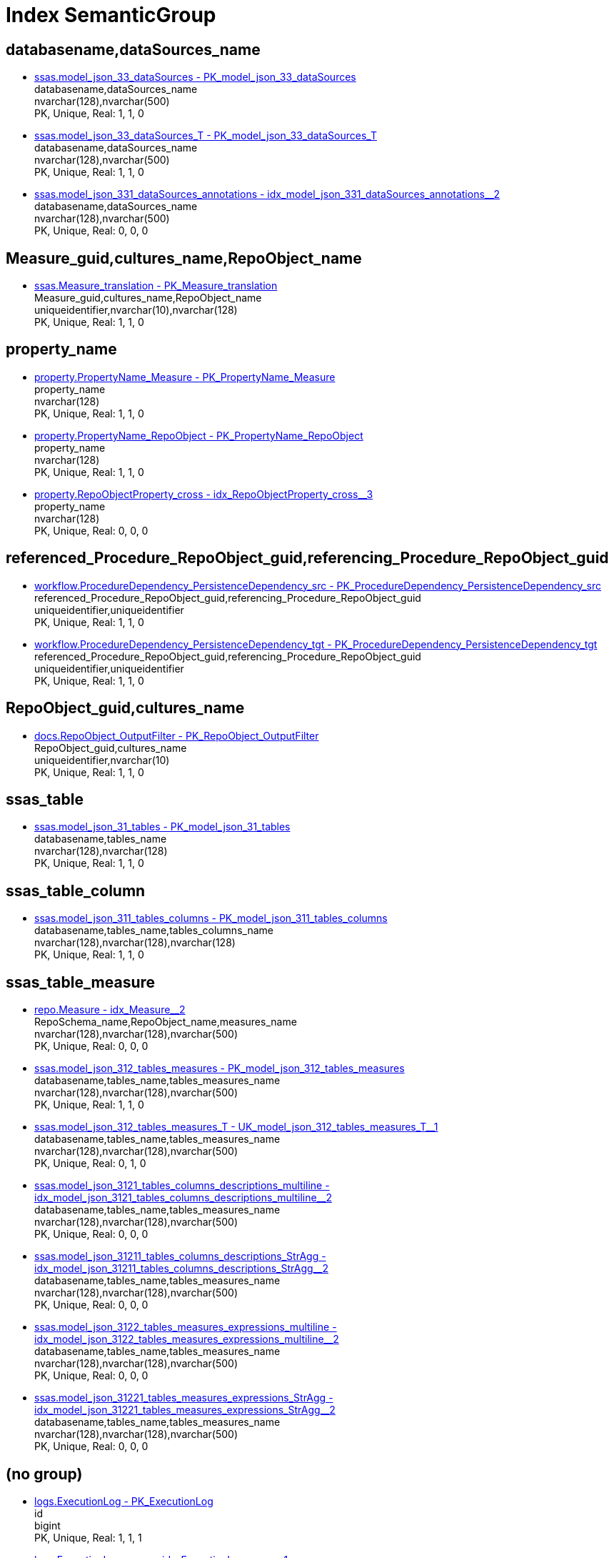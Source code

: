 = Index SemanticGroup

[#databasenamecommadatasourcesunderlinename]
== databasename,dataSources_name

** xref:ssas.model_json_33_datasources.adoc#index-pkunderlinemodelunderlinejsonunderline33underlinedatasources[ssas.model_json_33_dataSources - PK_model_json_33_dataSources] +
databasename,dataSources_name +
nvarchar(128),nvarchar(500) +
PK, Unique, Real: 1, 1, 0
** xref:ssas.model_json_33_datasources_t.adoc#index-pkunderlinemodelunderlinejsonunderline33underlinedatasourcesunderlinet[ssas.model_json_33_dataSources_T - PK_model_json_33_dataSources_T] +
databasename,dataSources_name +
nvarchar(128),nvarchar(500) +
PK, Unique, Real: 1, 1, 0
** xref:ssas.model_json_331_datasources_annotations.adoc#index-idxunderlinemodelunderlinejsonunderline331underlinedatasourcesunderlineannotationsunderlineunderline2[ssas.model_json_331_dataSources_annotations - idx_model_json_331_dataSources_annotations++__++2] +
databasename,dataSources_name +
nvarchar(128),nvarchar(500) +
PK, Unique, Real: 0, 0, 0

[#measureunderlineguidcommaculturesunderlinenamecommarepoobjectunderlinename]
== Measure_guid,cultures_name,RepoObject_name

** xref:ssas.measure_translation.adoc#index-pkunderlinemeasureunderlinetranslation[ssas.Measure_translation - PK_Measure_translation] +
Measure_guid,cultures_name,RepoObject_name +
uniqueidentifier,nvarchar(10),nvarchar(128) +
PK, Unique, Real: 1, 1, 0

[#propertyunderlinename]
== property_name

** xref:property.propertyname_measure.adoc#index-pkunderlinepropertynameunderlinemeasure[property.PropertyName_Measure - PK_PropertyName_Measure] +
property_name +
nvarchar(128) +
PK, Unique, Real: 1, 1, 0
** xref:property.propertyname_repoobject.adoc#index-pkunderlinepropertynameunderlinerepoobject[property.PropertyName_RepoObject - PK_PropertyName_RepoObject] +
property_name +
nvarchar(128) +
PK, Unique, Real: 1, 1, 0
** xref:property.repoobjectproperty_cross.adoc#index-idxunderlinerepoobjectpropertyunderlinecrossunderlineunderline3[property.RepoObjectProperty_cross - idx_RepoObjectProperty_cross++__++3] +
property_name +
nvarchar(128) +
PK, Unique, Real: 0, 0, 0

[#referencedunderlineprocedureunderlinerepoobjectunderlineguidcommareferencingunderlineprocedureunderlinerepoobjectunderlineguid]
== referenced_Procedure_RepoObject_guid,referencing_Procedure_RepoObject_guid

** xref:workflow.proceduredependency_persistencedependency_src.adoc#index-pkunderlineproceduredependencyunderlinepersistencedependencyunderlinesrc[workflow.ProcedureDependency_PersistenceDependency_src - PK_ProcedureDependency_PersistenceDependency_src] +
referenced_Procedure_RepoObject_guid,referencing_Procedure_RepoObject_guid +
uniqueidentifier,uniqueidentifier +
PK, Unique, Real: 1, 1, 0
** xref:workflow.proceduredependency_persistencedependency_tgt.adoc#index-pkunderlineproceduredependencyunderlinepersistencedependencyunderlinetgt[workflow.ProcedureDependency_PersistenceDependency_tgt - PK_ProcedureDependency_PersistenceDependency_tgt] +
referenced_Procedure_RepoObject_guid,referencing_Procedure_RepoObject_guid +
uniqueidentifier,uniqueidentifier +
PK, Unique, Real: 1, 1, 0

[#repoobjectunderlineguidcommaculturesunderlinename]
== RepoObject_guid,cultures_name

** xref:docs.repoobject_outputfilter.adoc#index-pkunderlinerepoobjectunderlineoutputfilter[docs.RepoObject_OutputFilter - PK_RepoObject_OutputFilter] +
RepoObject_guid,cultures_name +
uniqueidentifier,nvarchar(10) +
PK, Unique, Real: 1, 1, 0

[#ssasunderlinetable]
== ssas_table

** xref:ssas.model_json_31_tables.adoc#index-pkunderlinemodelunderlinejsonunderline31underlinetables[ssas.model_json_31_tables - PK_model_json_31_tables] +
databasename,tables_name +
nvarchar(128),nvarchar(128) +
PK, Unique, Real: 1, 1, 0

[#ssasunderlinetableunderlinecolumn]
== ssas_table_column

** xref:ssas.model_json_311_tables_columns.adoc#index-pkunderlinemodelunderlinejsonunderline311underlinetablesunderlinecolumns[ssas.model_json_311_tables_columns - PK_model_json_311_tables_columns] +
databasename,tables_name,tables_columns_name +
nvarchar(128),nvarchar(128),nvarchar(128) +
PK, Unique, Real: 1, 1, 0

[#ssasunderlinetableunderlinemeasure]
== ssas_table_measure

** xref:repo.measure.adoc#index-idxunderlinemeasureunderlineunderline2[repo.Measure - idx_Measure++__++2] +
RepoSchema_name,RepoObject_name,measures_name +
nvarchar(128),nvarchar(128),nvarchar(500) +
PK, Unique, Real: 0, 0, 0
** xref:ssas.model_json_312_tables_measures.adoc#index-pkunderlinemodelunderlinejsonunderline312underlinetablesunderlinemeasures[ssas.model_json_312_tables_measures - PK_model_json_312_tables_measures] +
databasename,tables_name,tables_measures_name +
nvarchar(128),nvarchar(128),nvarchar(500) +
PK, Unique, Real: 1, 1, 0
** xref:ssas.model_json_312_tables_measures_t.adoc#index-ukunderlinemodelunderlinejsonunderline312underlinetablesunderlinemeasuresunderlinetunderlineunderline1[ssas.model_json_312_tables_measures_T - UK_model_json_312_tables_measures_T++__++1] +
databasename,tables_name,tables_measures_name +
nvarchar(128),nvarchar(128),nvarchar(500) +
PK, Unique, Real: 0, 1, 0
** xref:ssas.model_json_3121_tables_columns_descriptions_multiline.adoc#index-idxunderlinemodelunderlinejsonunderline3121underlinetablesunderlinecolumnsunderlinedescriptionsunderlinemultilineunderlineunderline2[ssas.model_json_3121_tables_columns_descriptions_multiline - idx_model_json_3121_tables_columns_descriptions_multiline++__++2] +
databasename,tables_name,tables_measures_name +
nvarchar(128),nvarchar(128),nvarchar(500) +
PK, Unique, Real: 0, 0, 0
** xref:ssas.model_json_31211_tables_columns_descriptions_stragg.adoc#index-idxunderlinemodelunderlinejsonunderline31211underlinetablesunderlinecolumnsunderlinedescriptionsunderlinestraggunderlineunderline2[ssas.model_json_31211_tables_columns_descriptions_StrAgg - idx_model_json_31211_tables_columns_descriptions_StrAgg++__++2] +
databasename,tables_name,tables_measures_name +
nvarchar(128),nvarchar(128),nvarchar(500) +
PK, Unique, Real: 0, 0, 0
** xref:ssas.model_json_3122_tables_measures_expressions_multiline.adoc#index-idxunderlinemodelunderlinejsonunderline3122underlinetablesunderlinemeasuresunderlineexpressionsunderlinemultilineunderlineunderline2[ssas.model_json_3122_tables_measures_expressions_multiline - idx_model_json_3122_tables_measures_expressions_multiline++__++2] +
databasename,tables_name,tables_measures_name +
nvarchar(128),nvarchar(128),nvarchar(500) +
PK, Unique, Real: 0, 0, 0
** xref:ssas.model_json_31221_tables_measures_expressions_stragg.adoc#index-idxunderlinemodelunderlinejsonunderline31221underlinetablesunderlinemeasuresunderlineexpressionsunderlinestraggunderlineunderline2[ssas.model_json_31221_tables_measures_expressions_StrAgg - idx_model_json_31221_tables_measures_expressions_StrAgg++__++2] +
databasename,tables_name,tables_measures_name +
nvarchar(128),nvarchar(128),nvarchar(500) +
PK, Unique, Real: 0, 0, 0

[#startbnoblankgroupendb]
== (no group)

** xref:logs.executionlog.adoc#index-pkunderlineexecutionlog[logs.ExecutionLog - PK_ExecutionLog] +
id +
bigint +
PK, Unique, Real: 1, 1, 1
** xref:logs.executionlog_gross.adoc#index-idxunderlineexecutionlogunderlinegrossunderlineunderline1[logs.ExecutionLog_gross - idx_ExecutionLog_gross++__++1] +
id +
bigint +
PK, Unique, Real: 0, 0, 0
** xref:logs.executionlog_parent.adoc#index-idxunderlineexecutionlogunderlineparentunderlineunderline1[logs.ExecutionLog_parent - idx_ExecutionLog_parent++__++1] +
id +
bigint +
PK, Unique, Real: 0, 0, 0
** xref:logs.executionlog_puml_sequence_start_stop.adoc#index-idxunderlineexecutionlogunderlinepumlunderlinesequenceunderlinestartunderlinestopunderlineunderline1[logs.ExecutionLog_puml_Sequence_start_stop - idx_ExecutionLog_puml_Sequence_start_stop++__++1] +
id +
bigint +
PK, Unique, Real: 0, 0, 0
** xref:repo.indexreferencedreferencing_hasfullcolumnsinreferencing.adoc#index-idxunderlineindexreferencedreferencingunderlinehasfullcolumnsinreferencingunderlineunderline3[repo.IndexReferencedReferencing_HasFullColumnsInReferencing - idx_IndexReferencedReferencing_HasFullColumnsInReferencing++__++3] +
RowNumberInReferencing +
bigint +
PK, Unique, Real: 0, 0, 0
** xref:reference.additional_reference.adoc#index-uqunderlineadditionalunderlinereference[reference.additional_Reference - uq_additional_Reference] +
tik_hash +
binary(16) +
PK, Unique, Real: 0, 1, 1
** xref:docs.antoranavlistrepoobject_by_type.adoc#index-pkunderlineantoranavlistrepoobjectunderlinebyunderlinetype[docs.AntoraNavListRepoObject_by_type - PK_AntoraNavListRepoObject_by_type] +
type +
char(2) +
PK, Unique, Real: 1, 1, 0
** xref:configt.inheritancetype.adoc#index-pkunderlineinheritancetype[configT.InheritanceType - PK_InheritanceType] +
InheritanceType +
int +
PK, Unique, Real: 1, 1, 0
** xref:dbeaver.datasources.adoc#index-pkunderlinedbeaverunderlinedatasources[dbeaver.DataSources - PK_dbeaver_DataSources] +
id +
int +
PK, Unique, Real: 1, 1, 1
** xref:property.measureproperty.adoc#index-pkunderlinemeasureproperty[property.MeasureProperty - PK_MeasureProperty] +
MeasureProperty_id +
int +
PK, Unique, Real: 1, 1, 1
** xref:property.repoobjectcolumnproperty.adoc#index-pkunderlinerepoobjectcolumnproperty[property.RepoObjectColumnProperty - PK_RepoObjectColumnProperty] +
RepoObjectColumnProperty_id +
int +
PK, Unique, Real: 1, 1, 1
** xref:property.repoobjectcolumnproperty_external_tgt.adoc#index-ukunderlinerepoobjectcolumnpropertyunderlineexternalunderlinetgtunderlineunderline2[property.RepoObjectColumnProperty_external_tgt - UK_RepoObjectColumnProperty_external_tgt++__++2] +
RepoObjectColumnProperty_id +
int +
PK, Unique, Real: 0, 1, 0
** xref:property.repoobjectcolumnproperty_forupdate.adoc#index-idxunderlinerepoobjectcolumnpropertyunderlineforupdateunderlineunderline1[property.RepoObjectColumnProperty_ForUpdate - idx_RepoObjectColumnProperty_ForUpdate++__++1] +
RepoObjectColumnProperty_id +
int +
PK, Unique, Real: 0, 0, 0
** xref:property.repoobjectproperty.adoc#index-pkunderlinerepoobjectproperty[property.RepoObjectProperty - PK_RepoObjectProperty] +
RepoObjectProperty_id +
int +
PK, Unique, Real: 1, 1, 1
** xref:property.repoobjectproperty_external_tgt.adoc#index-ukunderlinerepoobjectpropertyunderlineexternalunderlinetgtunderlineunderline2[property.RepoObjectProperty_external_tgt - UK_RepoObjectProperty_external_tgt++__++2] +
RepoObjectProperty_id +
int +
PK, Unique, Real: 0, 1, 0
** xref:property.repoobjectproperty_forupdate.adoc#index-idxunderlinerepoobjectpropertyunderlineforupdateunderlineunderline2[property.RepoObjectProperty_ForUpdate - idx_RepoObjectProperty_ForUpdate++__++2] +
RepoObjectProperty_id +
int +
PK, Unique, Real: 0, 0, 0
** xref:property.reposchemaproperty.adoc#index-pkunderlinereposchemaproperty[property.RepoSchemaProperty - PK_RepoSchemaProperty] +
RepoSchemaProperty_id +
int +
PK, Unique, Real: 1, 1, 1
** xref:reference.additional_reference.adoc#index-pkunderlineadditionalunderlinereference[reference.additional_Reference - PK_additional_Reference] +
Id +
int +
PK, Unique, Real: 1, 1, 1
** xref:repo.check_indexcolumn_virtual_referenced_setpoint.adoc#index-idxunderlinecheckunderlineindexcolumnunderlinevirtualunderlinereferencedunderlinesetpointunderlineunderline8[repo.check_IndexColumn_virtual_referenced_setpoint - idx_check_IndexColumn_virtual_referenced_setpoint++__++8] +
index_column_id +
int +
PK, Unique, Real: 0, 0, 0
** xref:repo.indexcolumn_virtual_gross.adoc#index-pkunderlineindexcolumnunderlinevirtualunderlinegross[repo.IndexColumn_virtual_gross - PK_IndexColumn_virtual_gross] +
index_column_id +
int +
PK, Unique, Real: 1, 1, 0
** xref:repo.indexcolumn_virtual_referenced_setpoint.adoc#index-idxunderlineindexcolumnunderlinevirtualunderlinereferencedunderlinesetpointunderlineunderline3[repo.IndexColumn_virtual_referenced_setpoint - idx_IndexColumn_virtual_referenced_setpoint++__++3] +
index_column_id +
int +
PK, Unique, Real: 0, 0, 0
** xref:repo.repoobject_gross.adoc#index-idxunderlinerepoobjectunderlinegrossunderlineunderline5[repo.RepoObject_gross - idx_RepoObject_gross++__++5] +
uspgenerator_usp_id +
int +
PK, Unique, Real: 0, 0, 0
** xref:repo.repoobject_gross2.adoc#index-idxunderlinerepoobjectunderlinegross2underlineunderline5[repo.RepoObject_gross2 - idx_RepoObject_gross2++__++5] +
uspgenerator_usp_id +
int +
PK, Unique, Real: 0, 0, 0
** xref:repo.repoobjectcolumn_gross2.adoc#index-idxunderlinerepoobjectcolumnunderlinegross2underlineunderline2[repo.RepoObjectColumn_gross2 - idx_RepoObjectColumn_gross2++__++2] +
index_column_id +
int +
PK, Unique, Real: 0, 0, 0
** xref:ssis.package_src.adoc#index-idxunderlinepackageunderlinesrcunderlineunderline2[ssis.Package_src - idx_Package_src++__++2] +
RowID +
int +
PK, Unique, Real: 0, 0, 0
** xref:ssis.package_tgt.adoc#index-idxunderlinepackageunderlinetgtunderlineunderline2[ssis.Package_tgt - idx_Package_tgt++__++2] +
RowID +
int +
PK, Unique, Real: 0, 0, 0
** xref:ssis.packagetask_dft_component_src.adoc#index-idxunderlinepackagetaskunderlinedftunderlinecomponentunderlinesrcunderlineunderline2[ssis.PackageTask_Dft_Component_src - idx_PackageTask_Dft_Component_src++__++2] +
ControlFlowDetailsRowID +
int +
PK, Unique, Real: 0, 0, 0
** xref:ssis.packagetask_dft_component_tgt.adoc#index-idxunderlinepackagetaskunderlinedftunderlinecomponentunderlinetgtunderlineunderline2[ssis.PackageTask_Dft_Component_tgt - idx_PackageTask_Dft_Component_tgt++__++2] +
ControlFlowDetailsRowID +
int +
PK, Unique, Real: 0, 0, 0
** xref:ssis.packagetask_sql_parameter_src.adoc#index-idxunderlinepackagetaskunderlinesqlunderlineparameterunderlinesrcunderlineunderline2[ssis.PackageTask_Sql_Parameter_src - idx_PackageTask_Sql_Parameter_src++__++2] +
ControlFlowDetailsRowID +
int +
PK, Unique, Real: 0, 0, 0
** xref:ssis.packagetask_sql_parameter_tgt.adoc#index-idxunderlinepackagetaskunderlinesqlunderlineparameterunderlinetgtunderlineunderline2[ssis.PackageTask_Sql_Parameter_tgt - idx_PackageTask_Sql_Parameter_tgt++__++2] +
ControlFlowDetailsRowID +
int +
PK, Unique, Real: 0, 0, 0
** xref:ssis.packagetask_src.adoc#index-idxunderlinepackagetaskunderlinesrcunderlineunderline2[ssis.PackageTask_src - idx_PackageTask_src++__++2] +
ControlFlowDetailsRowID +
int +
PK, Unique, Real: 0, 0, 0
** xref:ssis.packagetask_tgt.adoc#index-idxunderlinepackagetaskunderlinetgtunderlineunderline2[ssis.PackageTask_tgt - idx_PackageTask_tgt++__++2] +
ControlFlowDetailsRowID +
int +
PK, Unique, Real: 0, 0, 0
** xref:ssis_t.packagedetails.adoc#index-idxunderlinepackagedetailsunderlineunderline1[ssis_t.PackageDetails - idx_PackageDetails++__++1] +
RowID +
int +
PK, Unique, Real: 0, 0, 0
** xref:ssis_t.pkgstats.adoc#index-pkunderlineunderlinepkgstatsunderlineunderlineffee7451ceb89cd7[ssis_t.pkgStats - PK++__++pkgStats++__++FFEE7451CEB89CD7] +
RowID +
int +
PK, Unique, Real: 1, 1, 1
** xref:ssis_t.projectconnection.adoc#index-pkunderlineprojectconnection[ssis_t.ProjectConnection - PK_projectConnection] +
RowID +
int +
PK, Unique, Real: 1, 1, 1
** xref:ssis_t.tblcontrolflow.adoc#index-pkunderlinetblcontrolflow[ssis_t.TblControlFlow - PK_TblControlFlow] +
ControlFlowDetailsRowID +
int +
PK, Unique, Real: 1, 1, 1
** xref:ssis_t.tbltask_dft_component.adoc#index-pkunderlinetbltaskunderlinedftunderlinecomponent[ssis_t.TblTask_Dft_Component - PK_TblTask_Dft_Component] +
DftComponentId +
int +
PK, Unique, Real: 1, 1, 1
** xref:ssis_t.tbltask_dft_component_inputs_externalmetadatacolumn_src.adoc#index-idxunderlinetbltaskunderlinedftunderlinecomponentunderlineinputsunderlineexternalmetadatacolumnunderlinesrcunderlineunderline1[ssis_t.TblTask_Dft_Component_inputs_externalMetadataColumn_src - idx_TblTask_Dft_Component_inputs_externalMetadataColumn_src++__++1] +
DftComponentId +
int +
PK, Unique, Real: 0, 0, 0
** xref:ssis_t.tbltask_dft_component_inputs_inputcolumn_src.adoc#index-idxunderlinetbltaskunderlinedftunderlinecomponentunderlineinputsunderlineinputcolumnunderlinesrcunderlineunderline1[ssis_t.TblTask_Dft_Component_inputs_inputColumn_src - idx_TblTask_Dft_Component_inputs_inputColumn_src++__++1] +
DftComponentId +
int +
PK, Unique, Real: 0, 0, 0
** xref:ssis_t.tbltask_dft_component_inputs_src.adoc#index-idxunderlinetbltaskunderlinedftunderlinecomponentunderlineinputsunderlinesrcunderlineunderline1[ssis_t.TblTask_Dft_Component_inputs_src - idx_TblTask_Dft_Component_inputs_src++__++1] +
DftComponentId +
int +
PK, Unique, Real: 0, 0, 0
** xref:ssis_t.tbltask_dft_component_outputs_externalmetadatacolumn_src.adoc#index-idxunderlinetbltaskunderlinedftunderlinecomponentunderlineoutputsunderlineexternalmetadatacolumnunderlinesrcunderlineunderline1[ssis_t.TblTask_Dft_Component_outputs_externalMetadataColumn_src - idx_TblTask_Dft_Component_outputs_externalMetadataColumn_src++__++1] +
DftComponentId +
int +
PK, Unique, Real: 0, 0, 0
** xref:ssis_t.tbltask_dft_component_outputs_outputcolumn_src.adoc#index-idxunderlinetbltaskunderlinedftunderlinecomponentunderlineoutputsunderlineoutputcolumnunderlinesrcunderlineunderline1[ssis_t.TblTask_Dft_Component_outputs_outputColumn_src - idx_TblTask_Dft_Component_outputs_outputColumn_src++__++1] +
DftComponentId +
int +
PK, Unique, Real: 0, 0, 0
** xref:ssis_t.tbltask_dft_component_outputs_src.adoc#index-idxunderlinetbltaskunderlinedftunderlinecomponentunderlineoutputsunderlinesrcunderlineunderline1[ssis_t.TblTask_Dft_Component_outputs_src - idx_TblTask_Dft_Component_outputs_src++__++1] +
DftComponentId +
int +
PK, Unique, Real: 0, 0, 0
** xref:ssis_t.tbltask_dft_component_src.adoc#index-idxunderlinetbltaskunderlinedftunderlinecomponentunderlinesrcunderlineunderline1[ssis_t.TblTask_Dft_Component_src - idx_TblTask_Dft_Component_src++__++1] +
ControlFlowDetailsRowID +
int +
PK, Unique, Real: 0, 0, 0
** xref:ssis_t.tbltask_dft_details_src.adoc#index-idxunderlinetbltaskunderlinedftunderlinedetailsunderlinesrcunderlineunderline1[ssis_t.TblTask_Dft_Details_src - idx_TblTask_Dft_Details_src++__++1] +
ControlFlowDetailsRowID +
int +
PK, Unique, Real: 0, 0, 0
** xref:ssis_t.tbltask_executepackage.adoc#index-pkunderlinetbltaskunderlineexecutepackage[ssis_t.TblTask_ExecutePackage - PK_TblTask_ExecutePackage] +
ControlFlowDetailsRowID +
int +
PK, Unique, Real: 1, 1, 1
** xref:ssis_t.tbltask_script.adoc#index-pkunderlinetbltaskunderlinescript[ssis_t.TblTask_Script - PK_TblTask_Script] +
ControlFlowDetailsRowID +
int +
PK, Unique, Real: 1, 1, 1
** xref:ssis_t.tbltask_script_src.adoc#index-idxunderlinetbltaskunderlinescriptunderlinesrcunderlineunderline1[ssis_t.TblTask_Script_src - idx_TblTask_Script_src++__++1] +
ControlFlowDetailsRowID +
int +
PK, Unique, Real: 0, 0, 0
** xref:ssis_t.tbltask_sql.adoc#index-pkunderlinetbltaskunderlinesql[ssis_t.TblTask_Sql - PK_TblTask_Sql] +
ControlFlowDetailsRowID +
int +
PK, Unique, Real: 1, 1, 1
** xref:ssis_t.tbltask_sql_src.adoc#index-idxunderlinetbltaskunderlinesqlunderlinesrcunderlineunderline1[ssis_t.TblTask_Sql_src - idx_TblTask_Sql_src++__++1] +
ControlFlowDetailsRowID +
int +
PK, Unique, Real: 0, 0, 0
** xref:uspgenerator.generatorusp.adoc#index-pkunderlinegeneratorusp[uspgenerator.GeneratorUsp - PK_GeneratorUsp] +
id +
int +
PK, Unique, Real: 1, 1, 1
** xref:uspgenerator.generatorusp_check_persistence.adoc#index-idxunderlinegeneratoruspunderlinecheckunderlinepersistenceunderlineunderline2[uspgenerator.GeneratorUsp_check_persistence - idx_GeneratorUsp_check_persistence++__++2] +
id +
int +
PK, Unique, Real: 0, 0, 0
** xref:uspgenerator.generatorusp_parameterlist.adoc#index-pkunderlinegeneratoruspunderlineparameterlist[uspgenerator.GeneratorUsp_ParameterList - PK_GeneratorUsp_ParameterList] +
usp_id +
int +
PK, Unique, Real: 1, 1, 0
** xref:uspgenerator.generatorusp_persistence_tgt.adoc#index-idxunderlinegeneratoruspunderlinepersistenceunderlinetgtunderlineunderline1[uspgenerator.GeneratorUsp_persistence_tgt - idx_GeneratorUsp_persistence_tgt++__++1] +
id +
int +
PK, Unique, Real: 0, 0, 0
** xref:uspgenerator.generatorusp_sqlusp.adoc#index-idxunderlinegeneratoruspunderlinesqluspunderlineunderline2[uspgenerator.GeneratorUsp_SqlUsp - idx_GeneratorUsp_SqlUsp++__++2] +
usp_id +
int +
PK, Unique, Real: 0, 0, 0
** xref:uspgenerator.generatorusp_steplist.adoc#index-idxunderlinegeneratoruspunderlinesteplistunderlineunderline1[uspgenerator.GeneratorUsp_StepList - idx_GeneratorUsp_StepList++__++1] +
usp_id +
int +
PK, Unique, Real: 0, 0, 0
** xref:uspgenerator.generatoruspparameter.adoc#index-pkunderlinegeneratoruspparameter[uspgenerator.GeneratorUspParameter - PK_GeneratorUspParameter] +
id +
int +
PK, Unique, Real: 1, 1, 1
** xref:uspgenerator.generatoruspparameter.adoc#index-idxunderlinegeneratoruspparameterunderlineunderline1[uspgenerator.GeneratorUspParameter - idx_GeneratorUspParameter++__++1] +
usp_id +
int +
PK, Unique, Real: 0, 0, 0
** xref:uspgenerator.generatoruspstep.adoc#index-pkunderlinegeneratoruspstep[uspgenerator.GeneratorUspStep - PK_GeneratorUspStep] +
id +
int +
PK, Unique, Real: 1, 1, 1
** xref:uspgenerator.generatoruspstep.adoc#index-idxunderlinegeneratoruspstepunderlineunderline1[uspgenerator.GeneratorUspStep - idx_GeneratorUspStep++__++1] +
usp_id +
int +
PK, Unique, Real: 0, 0, 0
** xref:uspgenerator.generatoruspstep_persistence_isinactive_setpoint.adoc#index-pkunderlinegeneratoruspstepunderlinepersistenceunderlineisinactiveunderlinesetpoint[uspgenerator.GeneratorUspStep_Persistence_IsInactive_setpoint - PK_GeneratorUspStep_Persistence_IsInactive_setpoint] +
usp_id +
int +
PK, Unique, Real: 1, 1, 0
** xref:uspgenerator.generatoruspstep_persistence_src.adoc#index-pkunderlinegeneratoruspstepunderlinepersistenceunderlinesrc[uspgenerator.GeneratorUspStep_Persistence_src - PK_GeneratorUspStep_Persistence_src] +
usp_id +
int +
PK, Unique, Real: 1, 1, 0
** xref:uspgenerator.generatoruspstep_sql.adoc#index-idxunderlinegeneratoruspstepunderlinesqlunderlineunderline2[uspgenerator.GeneratorUspStep_Sql - idx_GeneratorUspStep_Sql++__++2] +
usp_id +
int +
PK, Unique, Real: 0, 0, 0
** xref:workflow.biml_package.adoc#index-idxunderlinebimlunderlinepackageunderlineunderline1[workflow.Biml_Package - idx_Biml_Package++__++1] +
id +
int +
PK, Unique, Real: 0, 0, 0
** xref:workflow.biml_precedenceconstraints.adoc#index-idxunderlinebimlunderlineprecedenceconstraintsunderlineunderline2[workflow.Biml_PrecedenceConstraints - idx_Biml_PrecedenceConstraints++__++2] +
Workflow_id +
int +
PK, Unique, Real: 0, 0, 0
** xref:workflow.biml_task.adoc#index-idxunderlinebimlunderlinetaskunderlineunderline2[workflow.Biml_Task - idx_Biml_Task++__++2] +
Workflow_id +
int +
PK, Unique, Real: 0, 0, 0
** xref:workflow.proceduredependency.adoc#index-pkunderlineproceduredependency[workflow.ProcedureDependency - PK_ProcedureDependency] +
id +
int +
PK, Unique, Real: 1, 1, 1
** xref:workflow.proceduredependency_gross.adoc#index-idxunderlineproceduredependencyunderlinegrossunderlineunderline3[workflow.ProcedureDependency_gross - idx_ProcedureDependency_gross++__++3] +
id +
int +
PK, Unique, Real: 0, 0, 0
** xref:workflow.workflow.adoc#index-pkunderlineworkflow[workflow.Workflow - PK_Workflow] +
id +
int +
PK, Unique, Real: 1, 1, 1
** xref:workflow.workflow_proceduredependency.adoc#index-idxunderlineworkflowunderlineproceduredependencyunderlineunderline1[workflow.Workflow_ProcedureDependency - idx_Workflow_ProcedureDependency++__++1] +
Workflow_id +
int +
PK, Unique, Real: 0, 0, 0
** xref:workflow.workflow_proceduredependency_all.adoc#index-idxunderlineworkflowunderlineproceduredependencyunderlineallunderlineunderline1[workflow.Workflow_ProcedureDependency_all - idx_Workflow_ProcedureDependency_all++__++1] +
Workflow_id +
int +
PK, Unique, Real: 0, 0, 0
** xref:workflow.workflow_proceduredependency_t.adoc#index-idxunderlineworkflowunderlineproceduredependencyunderlinetunderlineunderline1[workflow.Workflow_ProcedureDependency_T - idx_Workflow_ProcedureDependency_T++__++1] +
Workflow_id +
int +
PK, Unique, Real: 0, 0, 0
** xref:workflow.workflow_proceduredependency_t_active.adoc#index-idxunderlineworkflowunderlineproceduredependencyunderlinetunderlineactiveunderlineunderline2[workflow.Workflow_ProcedureDependency_T_active - idx_Workflow_ProcedureDependency_T_active++__++2] +
Workflow_id +
int +
PK, Unique, Real: 0, 0, 0
** xref:workflow.workflow_proceduredependency_t_bidirectional.adoc#index-idxunderlineworkflowunderlineproceduredependencyunderlinetunderlinebidirectionalunderlineunderline2[workflow.Workflow_ProcedureDependency_T_bidirectional - idx_Workflow_ProcedureDependency_T_bidirectional++__++2] +
Workflow_id +
int +
PK, Unique, Real: 0, 0, 0
** xref:workflow.workflow_proceduredependency_t_bidirectional_t.adoc#index-idxunderlineworkflowunderlineproceduredependencyunderlinetunderlinebidirectionalunderlinetunderlineunderline1[workflow.Workflow_ProcedureDependency_T_bidirectional_T - idx_Workflow_ProcedureDependency_T_bidirectional_T++__++1] +
Workflow_id +
int +
PK, Unique, Real: 0, 0, 0
** xref:workflow.workflow_proceduredependency_t_notinsortorder.adoc#index-idxunderlineworkflowunderlineproceduredependencyunderlinetunderlinenotinsortorderunderlineunderline2[workflow.Workflow_ProcedureDependency_T_NotInSortorder - idx_Workflow_ProcedureDependency_T_NotInSortorder++__++2] +
Workflow_id +
int +
PK, Unique, Real: 0, 0, 0
** xref:workflow.workflow_proceduredependency_t_notinsortorder_check.adoc#index-idxunderlineworkflowunderlineproceduredependencyunderlinetunderlinenotinsortorderunderlinecheckunderlineunderline2[workflow.Workflow_ProcedureDependency_T_NotInSortorder_check - idx_Workflow_ProcedureDependency_T_NotInSortorder_check++__++2] +
Workflow_id +
int +
PK, Unique, Real: 0, 0, 0
** xref:workflow.workflow_proceduredependency_t_redundant.adoc#index-idxunderlineworkflowunderlineproceduredependencyunderlinetunderlineredundantunderlineunderline2[workflow.Workflow_ProcedureDependency_T_redundant - idx_Workflow_ProcedureDependency_T_redundant++__++2] +
Workflow_id +
int +
PK, Unique, Real: 0, 0, 0
** xref:workflow.workflow_proceduredependency_t_taskname.adoc#index-idxunderlineworkflowunderlineproceduredependencyunderlinetunderlinetasknameunderlineunderline2[workflow.Workflow_ProcedureDependency_T_TaskName - idx_Workflow_ProcedureDependency_T_TaskName++__++2] +
Workflow_id +
int +
PK, Unique, Real: 0, 0, 0
** xref:workflow.workflow_proceduredependency_wo_redundant.adoc#index-idxunderlineworkflowunderlineproceduredependencyunderlinewounderlineredundantunderlineunderline1[workflow.Workflow_ProcedureDependency_wo_redundant - idx_Workflow_ProcedureDependency_wo_redundant++__++1] +
Workflow_id +
int +
PK, Unique, Real: 0, 0, 0
** xref:workflow.workflow_sqlusp.adoc#index-idxunderlineworkflowunderlinesqluspunderlineunderline1[workflow.Workflow_SqlUsp - idx_Workflow_SqlUsp++__++1] +
Workflow_id +
int +
PK, Unique, Real: 0, 0, 0
** xref:workflow.workflow_usplist.adoc#index-idxunderlineworkflowunderlineusplistunderlineunderline1[workflow.Workflow_UspList - idx_Workflow_UspList++__++1] +
Workflow_id +
int +
PK, Unique, Real: 0, 0, 0
** xref:workflow.workflowstep.adoc#index-pkunderlineworkflowstep[workflow.WorkflowStep - PK_WorkflowStep] +
id +
int +
PK, Unique, Real: 1, 1, 1
** xref:workflow.workflowstep.adoc#index-idxunderlineworkflowstepunderlineunderline1[workflow.WorkflowStep - idx_WorkflowStep++__++1] +
Workflow_id +
int +
PK, Unique, Real: 0, 0, 0
** xref:workflow.workflowstep_active.adoc#index-idxunderlineworkflowstepunderlineactiveunderlineunderline2[workflow.WorkflowStep_active - idx_WorkflowStep_active++__++2] +
Workflow_id +
int +
PK, Unique, Real: 0, 0, 0
** xref:workflow.workflowstep_forupdate.adoc#index-idxunderlineworkflowstepunderlineforupdateunderlineunderline1[workflow.WorkflowStep_ForUpdate - idx_WorkflowStep_ForUpdate++__++1] +
id +
int +
PK, Unique, Real: 0, 0, 0
** xref:workflow.workflowstep_forupdate.adoc#index-idxunderlineworkflowstepunderlineforupdateunderlineunderline3[workflow.WorkflowStep_ForUpdate - idx_WorkflowStep_ForUpdate++__++3] +
Workflow_id +
int +
PK, Unique, Real: 0, 0, 0
** xref:reference.repoobject_referencetree_cyclic.adoc#index-idxunderlinerepoobjectunderlinereferencetreeunderlinecyclicunderlineunderline2[reference.RepoObject_ReferenceTree_cyclic - idx_RepoObject_ReferenceTree_cyclic++__++2] +
Referenced_Depth_0_30,Referencing_Depth_0_30 +
int,int +
PK, Unique, Real: 0, 0, 0
** xref:uspgenerator.generatoruspparameter.adoc#index-ukunderlinegeneratoruspparameterunderlinenumber[uspgenerator.GeneratorUspParameter - UK_GeneratorUspParameter_Number] +
usp_id,Number +
int,int +
PK, Unique, Real: 0, 1, 1
** xref:uspgenerator.generatoruspstep.adoc#index-ukunderlinegeneratoruspstepunderlinenumber[uspgenerator.GeneratorUspStep - UK_GeneratorUspStep_Number] +
usp_id,Number +
int,int +
PK, Unique, Real: 0, 1, 1
** xref:uspgenerator.generatoruspstep_persistence_isinactive_setpoint.adoc#index-ukunderlinegeneratoruspstepunderlinepersistenceunderlineisinactiveunderlinesetpointunderlineunderline2[uspgenerator.GeneratorUspStep_Persistence_IsInactive_setpoint - UK_GeneratorUspStep_Persistence_IsInactive_setpoint++__++2] +
usp_id,Number +
int,int +
PK, Unique, Real: 0, 1, 0
** xref:uspgenerator.generatoruspstep_persistence_src.adoc#index-ukunderlinegeneratoruspstepunderlinepersistenceunderlinesrcunderlineunderline2[uspgenerator.GeneratorUspStep_Persistence_src - UK_GeneratorUspStep_Persistence_src++__++2] +
usp_id,Number +
int,int +
PK, Unique, Real: 0, 1, 0
** xref:uspgenerator.generatoruspstep_sql.adoc#index-pkunderlinegeneratoruspstepunderlinesql[uspgenerator.GeneratorUspStep_Sql - PK_GeneratorUspStep_Sql] +
usp_id,Number +
int,int +
PK, Unique, Real: 1, 1, 0
** xref:reference.repoobjectcolumn_reference_persistence.adoc#index-pkunderlinerepoobjectcolumnunderlinereferenceunderlinepersistence[reference.RepoObjectColumn_reference_Persistence - PK_RepoObjectColumn_reference_Persistence] +
referencing_id,referencing_minor_id,referenced_id,referenced_minor_id +
int,int,int,int +
PK, Unique, Real: 1, 1, 0
** xref:reference.repoobjectcolumn_reference_queryplan.adoc#index-pkunderlinerepoobjectcolumnunderlinereferenceunderlinequeryplan[reference.RepoObjectColumn_reference_QueryPlan - PK_RepoObjectColumn_reference_QueryPlan] +
referencing_id,referencing_minor_id,referenced_id,referenced_minor_id +
int,int,int,int +
PK, Unique, Real: 1, 1, 0
** xref:reference.repoobjectcolumn_reference_sqlexpressiondependencies.adoc#index-pkunderlinerepoobjectcolumnunderlinereferenceunderlinesqlexpressiondependencies[reference.RepoObjectColumn_reference_SqlExpressionDependencies - PK_RepoObjectColumn_reference_SqlExpressionDependencies] +
referencing_id,referencing_minor_id,referenced_id,referenced_minor_id +
int,int,int,int +
PK, Unique, Real: 1, 1, 0
** xref:reference.repoobjectcolumn_reference_sqlmodules.adoc#index-pkunderlinerepoobjectcolumnunderlinereferenceunderlinesqlmodules[reference.RepoObjectColumn_reference_SqlModules - PK_RepoObjectColumn_reference_SqlModules] +
referencing_id,referencing_minor_id,referenced_id,referenced_minor_id +
int,int,int,int +
PK, Unique, Real: 1, 1, 0
** xref:uspgenerator.generatoruspparameter.adoc#index-ukunderlinegeneratoruspparameterunderlinename[uspgenerator.GeneratorUspParameter - UK_GeneratorUspParameter_name] +
usp_id,Name +
int,nvarchar(128) +
PK, Unique, Real: 0, 1, 1
** xref:repo.foreignkey_indexpattern.adoc#index-pkunderlineforeignkeyunderlineindexpattern[repo.ForeignKey_IndexPattern - PK_ForeignKey_IndexPattern] +
constraint_object_id,ForeignKey_guid +
int,uniqueidentifier +
PK, Unique, Real: 1, 1, 0
** xref:workflow.biml_precedenceconstraints.adoc#index-idxunderlinebimlunderlineprecedenceconstraintsunderlineunderline1[workflow.Biml_PrecedenceConstraints - idx_Biml_PrecedenceConstraints++__++1] +
Workflow_id,referencing_Procedure_RepoObject_guid +
int,uniqueidentifier +
PK, Unique, Real: 0, 0, 0
** xref:workflow.biml_task.adoc#index-idxunderlinebimlunderlinetaskunderlineunderline1[workflow.Biml_Task - idx_Biml_Task++__++1] +
Workflow_id,Procedure_RepoObject_guid +
int,uniqueidentifier +
PK, Unique, Real: 0, 0, 0
** xref:workflow.workflowstep.adoc#index-ukunderlineworkflowstep[workflow.WorkflowStep - UK_WorkflowStep] +
Workflow_id,Procedure_RepoObject_guid +
int,uniqueidentifier +
PK, Unique, Real: 0, 1, 1
** xref:workflow.workflowstep_active.adoc#index-idxunderlineworkflowstepunderlineactiveunderlineunderline1[workflow.WorkflowStep_active - idx_WorkflowStep_active++__++1] +
Workflow_id,Procedure_RepoObject_guid +
int,uniqueidentifier +
PK, Unique, Real: 0, 0, 0
** xref:workflow.workflowstep_forupdate.adoc#index-idxunderlineworkflowstepunderlineforupdateunderlineunderline2[workflow.WorkflowStep_ForUpdate - idx_WorkflowStep_ForUpdate++__++2] +
Workflow_id,Procedure_RepoObject_guid +
int,uniqueidentifier +
PK, Unique, Real: 0, 0, 0
** xref:workflow.workflowstep_sortorder.adoc#index-pkunderlineworkflowstepunderlinesortorder[workflow.WorkflowStep_Sortorder - PK_WorkflowStep_Sortorder] +
Workflow_id,Procedure_RepoObject_guid +
int,uniqueidentifier +
PK, Unique, Real: 1, 1, 1
** xref:workflow.workflowstep_src.adoc#index-pkunderlineworkflowstepunderlinesrc[workflow.WorkflowStep_src - PK_WorkflowStep_src] +
Workflow_id,Procedure_RepoObject_guid +
int,uniqueidentifier +
PK, Unique, Real: 1, 1, 0
** xref:workflow.workflow_proceduredependency_t.adoc#index-pkunderlineworkflowunderlineproceduredependencyunderlinet[workflow.Workflow_ProcedureDependency_T - PK_Workflow_ProcedureDependency_T] +
Workflow_id,referenced_Procedure_RepoObject_guid,referencing_Procedure_RepoObject_guid +
int,uniqueidentifier,uniqueidentifier +
PK, Unique, Real: 1, 1, 1
** xref:workflow.workflow_proceduredependency_t_active.adoc#index-idxunderlineworkflowunderlineproceduredependencyunderlinetunderlineactiveunderlineunderline1[workflow.Workflow_ProcedureDependency_T_active - idx_Workflow_ProcedureDependency_T_active++__++1] +
Workflow_id,referenced_Procedure_RepoObject_guid,referencing_Procedure_RepoObject_guid +
int,uniqueidentifier,uniqueidentifier +
PK, Unique, Real: 0, 0, 0
** xref:workflow.workflow_proceduredependency_t_bidirectional.adoc#index-idxunderlineworkflowunderlineproceduredependencyunderlinetunderlinebidirectionalunderlineunderline1[workflow.Workflow_ProcedureDependency_T_bidirectional - idx_Workflow_ProcedureDependency_T_bidirectional++__++1] +
Workflow_id,referenced_Procedure_RepoObject_guid,referencing_Procedure_RepoObject_guid +
int,uniqueidentifier,uniqueidentifier +
PK, Unique, Real: 0, 0, 0
** xref:workflow.workflow_proceduredependency_t_bidirectional_t.adoc#index-pkunderlineworkflowunderlineproceduredependencyunderlinetunderlinebidirectionalunderlinet[workflow.Workflow_ProcedureDependency_T_bidirectional_T - PK_Workflow_ProcedureDependency_T_bidirectional_T] +
Workflow_id,referenced_Procedure_RepoObject_guid,referencing_Procedure_RepoObject_guid +
int,uniqueidentifier,uniqueidentifier +
PK, Unique, Real: 1, 1, 1
** xref:workflow.workflow_proceduredependency_t_notinsortorder.adoc#index-idxunderlineworkflowunderlineproceduredependencyunderlinetunderlinenotinsortorderunderlineunderline1[workflow.Workflow_ProcedureDependency_T_NotInSortorder - idx_Workflow_ProcedureDependency_T_NotInSortorder++__++1] +
Workflow_id,referenced_Procedure_RepoObject_guid,referencing_Procedure_RepoObject_guid +
int,uniqueidentifier,uniqueidentifier +
PK, Unique, Real: 0, 0, 0
** xref:workflow.workflow_proceduredependency_t_notinsortorder_check.adoc#index-idxunderlineworkflowunderlineproceduredependencyunderlinetunderlinenotinsortorderunderlinecheckunderlineunderline1[workflow.Workflow_ProcedureDependency_T_NotInSortorder_check - idx_Workflow_ProcedureDependency_T_NotInSortorder_check++__++1] +
Workflow_id,referenced_Procedure_RepoObject_guid,referencing_Procedure_RepoObject_guid +
int,uniqueidentifier,uniqueidentifier +
PK, Unique, Real: 0, 0, 0
** xref:workflow.workflow_proceduredependency_t_redundant.adoc#index-idxunderlineworkflowunderlineproceduredependencyunderlinetunderlineredundantunderlineunderline1[workflow.Workflow_ProcedureDependency_T_redundant - idx_Workflow_ProcedureDependency_T_redundant++__++1] +
Workflow_id,referenced_Procedure_RepoObject_guid,referencing_Procedure_RepoObject_guid +
int,uniqueidentifier,uniqueidentifier +
PK, Unique, Real: 0, 0, 0
** xref:workflow.workflow_proceduredependency_t_taskname.adoc#index-idxunderlineworkflowunderlineproceduredependencyunderlinetunderlinetasknameunderlineunderline1[workflow.Workflow_ProcedureDependency_T_TaskName - idx_Workflow_ProcedureDependency_T_TaskName++__++1] +
Workflow_id,referenced_Procedure_RepoObject_guid,referencing_Procedure_RepoObject_guid +
int,uniqueidentifier,uniqueidentifier +
PK, Unique, Real: 0, 0, 0
** xref:docs.antoranavlistpage_by_schema.adoc#index-idxunderlineantoranavlistpageunderlinebyunderlineschemaunderlineunderline2[docs.AntoraNavListPage_by_schema - idx_AntoraNavListPage_by_schema++__++2] +
cultures_name +
nvarchar(10) +
PK, Unique, Real: 0, 0, 0
** xref:docs.antoranavlistrepoobject_by_schema.adoc#index-idxunderlineantoranavlistrepoobjectunderlinebyunderlineschemaunderlineunderline1[docs.AntoraNavListRepoObject_by_schema - idx_AntoraNavListRepoObject_by_schema++__++1] +
cultures_name +
nvarchar(10) +
PK, Unique, Real: 0, 0, 0
** xref:docs.antoranavlistrepoobject_by_schema_type.adoc#index-idxunderlineantoranavlistrepoobjectunderlinebyunderlineschemaunderlinetypeunderlineunderline2[docs.AntoraNavListRepoObject_by_schema_type - idx_AntoraNavListRepoObject_by_schema_type++__++2] +
cultures_name +
nvarchar(10) +
PK, Unique, Real: 0, 0, 0
** xref:docs.antoranavlistrepoobject_by_type.adoc#index-idxunderlineantoranavlistrepoobjectunderlinebyunderlinetypeunderlineunderline2[docs.AntoraNavListRepoObject_by_type - idx_AntoraNavListRepoObject_by_type++__++2] +
cultures_name +
nvarchar(10) +
PK, Unique, Real: 0, 0, 0
** xref:docs.antorapage_indexsemanticgroup.adoc#index-idxunderlineantorapageunderlineindexsemanticgroupunderlineunderline2[docs.AntoraPage_IndexSemanticGroup - idx_AntoraPage_IndexSemanticGroup++__++2] +
cultures_name +
nvarchar(10) +
PK, Unique, Real: 0, 0, 0
** xref:docs.antorapage_objectbyschema.adoc#index-idxunderlineantorapageunderlineobjectbyschemaunderlineunderline1[docs.AntoraPage_ObjectBySchema - idx_AntoraPage_ObjectBySchema++__++1] +
cultures_name +
nvarchar(10) +
PK, Unique, Real: 0, 0, 0
** xref:docs.indexsemanticgroup.adoc#index-idxunderlineindexsemanticgroupunderlineunderline2[docs.IndexSemanticgroup - idx_IndexSemanticgroup++__++2] +
cultures_name +
nvarchar(10) +
PK, Unique, Real: 0, 0, 0
** xref:docs.indexsemanticgrouppatterndatatype.adoc#index-idxunderlineindexsemanticgrouppatterndatatypeunderlineunderline2[docs.IndexSemanticgroupPatterndatatype - idx_IndexSemanticgroupPatterndatatype++__++2] +
cultures_name +
nvarchar(10) +
PK, Unique, Real: 0, 0, 0
** xref:docs.objectrefcyclic_entitylist.adoc#index-idxunderlineobjectrefcyclicunderlineentitylistunderlineunderline1[docs.ObjectRefCyclic_EntityList - idx_ObjectRefCyclic_EntityList++__++1] +
cultures_name +
nvarchar(10) +
PK, Unique, Real: 0, 0, 0
** xref:docs.repoobject_indexlist.adoc#index-idxunderlinerepoobjectunderlineindexlistunderlineunderline3[docs.RepoObject_IndexList - idx_RepoObject_IndexList++__++3] +
cultures_name +
nvarchar(10) +
PK, Unique, Real: 0, 0, 0
** xref:docs.repoobject_indexlist_t.adoc#index-idxunderlinerepoobjectunderlineindexlistunderlinetunderlineunderline2[docs.RepoObject_IndexList_T - idx_RepoObject_IndexList_T++__++2] +
cultures_name +
nvarchar(10) +
PK, Unique, Real: 0, 0, 0
** xref:docs.repoobject_measuredescriptionlist.adoc#index-idxunderlinerepoobjectunderlinemeasuredescriptionlistunderlineunderline1[docs.RepoObject_MeasureDescriptionList - idx_RepoObject_MeasureDescriptionList++__++1] +
cultures_name +
nvarchar(10) +
PK, Unique, Real: 0, 0, 0
** xref:docs.repoobject_measurelist.adoc#index-idxunderlinerepoobjectunderlinemeasurelistunderlineunderline2[docs.RepoObject_MeasureList - idx_RepoObject_MeasureList++__++2] +
cultures_name +
nvarchar(10) +
PK, Unique, Real: 0, 0, 0
** xref:docs.repoobject_plantuml.adoc#index-idxunderlinerepoobjectunderlineplantumlunderlineunderline3[docs.RepoObject_Plantuml - idx_RepoObject_Plantuml++__++3] +
cultures_name +
nvarchar(10) +
PK, Unique, Real: 0, 0, 0
** xref:docs.repoobject_plantuml_pumlentityfklist.adoc#index-idxunderlinerepoobjectunderlineplantumlunderlinepumlentityfklistunderlineunderline2[docs.RepoObject_PlantUml_PumlEntityFkList - idx_RepoObject_PlantUml_PumlEntityFkList++__++2] +
cultures_name +
nvarchar(10) +
PK, Unique, Real: 0, 0, 0
** xref:docs.repoobject_plantuml_t.adoc#index-idxunderlinerepoobjectunderlineplantumlunderlinetunderlineunderline2[docs.RepoObject_Plantuml_T - idx_RepoObject_Plantuml_T++__++2] +
cultures_name +
nvarchar(10) +
PK, Unique, Real: 0, 0, 0
** xref:docs.schema_entitylist.adoc#index-idxunderlineschemaunderlineentitylistunderlineunderline3[docs.Schema_EntityList - idx_Schema_EntityList++__++3] +
cultures_name +
nvarchar(10) +
PK, Unique, Real: 0, 0, 0
** xref:config.ssasdatabasename.adoc#index-pkunderlinessasdatabasename[config.SsasDatabasename - PK_SsasDatabasename] +
databasename +
nvarchar(128) +
PK, Unique, Real: 1, 1, 1
** xref:configt.ssasdmvtableimport_importsql.adoc#index-idxunderlinessasdmvtableimportunderlineimportsqlunderlineunderline1[configT.SsasDmvTableImport_ImportSql - idx_SsasDmvTableImport_ImportSql++__++1] +
databasename +
nvarchar(128) +
PK, Unique, Real: 0, 0, 0
** xref:configt.type.adoc#index-pkunderlinetype[configT.type - PK_type] +
type +
nvarchar(128) +
PK, Unique, Real: 1, 1, 0
** xref:configt.type_level1type_level2type.adoc#index-pkunderlinetypeunderlinelevel1typeunderlinelevel2type[configT.type_level1type_level2type - PK_type_level1type_level2type] +
type +
nvarchar(128) +
PK, Unique, Real: 1, 1, 0
** xref:docs.antoranavlistpage_by_schema.adoc#index-idxunderlineantoranavlistpageunderlinebyunderlineschemaunderlineunderline1[docs.AntoraNavListPage_by_schema - idx_AntoraNavListPage_by_schema++__++1] +
RepoObject_schema_name +
nvarchar(128) +
PK, Unique, Real: 0, 0, 0
** xref:docs.antoranavlistpage_by_type.adoc#index-idxunderlineantoranavlistpageunderlinebyunderlinetypeunderlineunderline1[docs.AntoraNavListPage_by_type - idx_AntoraNavListPage_by_type++__++1] +
type +
nvarchar(128) +
PK, Unique, Real: 0, 0, 0
** xref:docs.antoranavlistrepoobject_by_schema.adoc#index-idxunderlineantoranavlistrepoobjectunderlinebyunderlineschemaunderlineunderline2[docs.AntoraNavListRepoObject_by_schema - idx_AntoraNavListRepoObject_by_schema++__++2] +
RepoObject_schema_name +
nvarchar(128) +
PK, Unique, Real: 0, 0, 0
** xref:docs.antoranavlistrepoobject_by_schema_type.adoc#index-idxunderlineantoranavlistrepoobjectunderlinebyunderlineschemaunderlinetypeunderlineunderline3[docs.AntoraNavListRepoObject_by_schema_type - idx_AntoraNavListRepoObject_by_schema_type++__++3] +
RepoObject_schema_name +
nvarchar(128) +
PK, Unique, Real: 0, 0, 0
** xref:docs.repoobject_plantuml_entity.adoc#index-idxunderlinerepoobjectunderlineplantumlunderlineentityunderlineunderline2[docs.RepoObject_Plantuml_Entity - idx_RepoObject_Plantuml_Entity++__++2] +
RepoObject_schema_name +
nvarchar(128) +
PK, Unique, Real: 0, 0, 0
** xref:docs.repoobject_plantuml_entity_t.adoc#index-idxunderlinerepoobjectunderlineplantumlunderlineentityunderlinetunderlineunderline1[docs.RepoObject_Plantuml_Entity_T - idx_RepoObject_Plantuml_Entity_T++__++1] +
RepoObject_schema_name +
nvarchar(128) +
PK, Unique, Real: 0, 0, 0
** xref:docs.schema_entitylist.adoc#index-idxunderlineschemaunderlineentitylistunderlineunderline2[docs.Schema_EntityList - idx_Schema_EntityList++__++2] +
RepoObject_schema_name +
nvarchar(128) +
PK, Unique, Real: 0, 0, 0
** xref:docs.schema_puml.adoc#index-idxunderlineschemaunderlinepumlunderlineunderline2[docs.Schema_puml - idx_Schema_puml++__++2] +
RepoSchema_name +
nvarchar(128) +
PK, Unique, Real: 0, 0, 0
** xref:docs.schema_ssasrelationlist.adoc#index-idxunderlineschemaunderlinessasrelationlistunderlineunderline1[docs.Schema_SsasRelationList - idx_Schema_SsasRelationList++__++1] +
SchemaName +
nvarchar(128) +
PK, Unique, Real: 0, 0, 0
** xref:docs.ssas_pumlrelation.adoc#index-idxunderlinessasunderlinepumlrelationunderlineunderline9[docs.ssas_PumlRelation - idx_ssas_PumlRelation++__++9] +
SchemaName +
nvarchar(128) +
PK, Unique, Real: 0, 0, 0
** xref:docs.ssas_pumlrelation.adoc#index-idxunderlinessasunderlinepumlrelationunderlineunderline1[docs.ssas_PumlRelation - idx_ssas_PumlRelation++__++1] +
referencing_ObjectName +
nvarchar(128) +
PK, Unique, Real: 0, 0, 0
** xref:docs.ssas_pumlrelation.adoc#index-idxunderlinessasunderlinepumlrelationunderlineunderline2[docs.ssas_PumlRelation - idx_ssas_PumlRelation++__++2] +
referenced_ObjectName +
nvarchar(128) +
PK, Unique, Real: 0, 0, 0
** xref:docs.ssas_pumlrelation.adoc#index-idxunderlinessasunderlinepumlrelationunderlineunderline3[docs.ssas_PumlRelation - idx_ssas_PumlRelation++__++3] +
referencing_ColumnName +
nvarchar(128) +
PK, Unique, Real: 0, 0, 0
** xref:docs.ssas_pumlrelation.adoc#index-idxunderlinessasunderlinepumlrelationunderlineunderline4[docs.ssas_PumlRelation - idx_ssas_PumlRelation++__++4] +
referenced_ColumnName +
nvarchar(128) +
PK, Unique, Real: 0, 0, 0
** xref:docs.ssas_pumlrelation.adoc#index-idxunderlinessasunderlinepumlrelationunderlineunderline5[docs.ssas_PumlRelation - idx_ssas_PumlRelation++__++5] +
referencing_IndexPatternColumnName +
nvarchar(128) +
PK, Unique, Real: 0, 0, 0
** xref:docs.ssas_pumlrelation.adoc#index-idxunderlinessasunderlinepumlrelationunderlineunderline6[docs.ssas_PumlRelation - idx_ssas_PumlRelation++__++6] +
referenced_IndexPatternColumnName +
nvarchar(128) +
PK, Unique, Real: 0, 0, 0
** xref:property.extendedproperty_repo2sys_level0.adoc#index-idxunderlineextendedpropertyunderlinerepo2sysunderlinelevel0underlineunderline1[property.ExtendedProperty_Repo2Sys_level0 - idx_ExtendedProperty_Repo2Sys_level0++__++1] +
level0name +
nvarchar(128) +
PK, Unique, Real: 0, 0, 0
** xref:property.extendedproperty_repo2sys_level2_repoobject.adoc#index-idxunderlineextendedpropertyunderlinerepo2sysunderlinelevel2underlinerepoobjectunderlineunderline4[property.ExtendedProperty_Repo2Sys_level2_RepoObject - idx_ExtendedProperty_Repo2Sys_level2_RepoObject++__++4] +
level2name +
nvarchar(128) +
PK, Unique, Real: 0, 0, 0
** xref:property.extendedproperty_repo2sys_level2_repoobjectcolumn.adoc#index-idxunderlineextendedpropertyunderlinerepo2sysunderlinelevel2underlinerepoobjectcolumnunderlineunderline5[property.ExtendedProperty_Repo2Sys_level2_RepoObjectColumn - idx_ExtendedProperty_Repo2Sys_level2_RepoObjectColumn++__++5] +
level2name +
nvarchar(128) +
PK, Unique, Real: 0, 0, 0
** xref:property.propertyname_measure_t.adoc#index-pkunderlinepropertynameunderlinemeasureunderlinet[property.PropertyName_Measure_T - PK_PropertyName_Measure_T] +
property_name +
nvarchar(128) +
PK, Unique, Real: 1, 1, 1
** xref:property.propertyname_repoobject_t.adoc#index-pkunderlinepropertynameunderlinerepoobjectunderlinet[property.PropertyName_RepoObject_T - PK_PropertyName_RepoObject_T] +
property_name +
nvarchar(128) +
PK, Unique, Real: 1, 1, 1
** xref:property.propertyname_repoobjectcolumn.adoc#index-pkunderlinepropertynameunderlinerepoobjectcolumn[property.PropertyName_RepoObjectColumn - PK_PropertyName_RepoObjectColumn] +
property_name +
nvarchar(128) +
PK, Unique, Real: 1, 1, 0
** xref:property.propertyname_repoobjectcolumn_t.adoc#index-pkunderlinepropertynameunderlinerepoobjectcolumnunderlinet[property.PropertyName_RepoObjectColumn_T - PK_PropertyName_RepoObjectColumn_T] +
property_name +
nvarchar(128) +
PK, Unique, Real: 1, 1, 1
** xref:property.repoobjectcolumnproperty_inheritancetype_inheritancedefinition.adoc#index-idxunderlinerepoobjectcolumnpropertyunderlineinheritancetypeunderlineinheritancedefinitionunderlineunderline3[property.RepoObjectColumnProperty_InheritanceType_InheritanceDefinition - idx_RepoObjectColumnProperty_InheritanceType_InheritanceDefinition++__++3] +
RepoObjectColumn_name +
nvarchar(128) +
PK, Unique, Real: 0, 0, 0
** xref:property.repoobjectcolumnproperty_inheritancetype_inheritancedefinition.adoc#index-idxunderlinerepoobjectcolumnpropertyunderlineinheritancetypeunderlineinheritancedefinitionunderlineunderline4[property.RepoObjectColumnProperty_InheritanceType_InheritanceDefinition - idx_RepoObjectColumnProperty_InheritanceType_InheritanceDefinition++__++4] +
property_name +
nvarchar(128) +
PK, Unique, Real: 0, 0, 0
** xref:property.repoobjectcolumnproperty_inheritancetype_resulting_inheritancedefinition.adoc#index-idxunderlinerepoobjectcolumnpropertyunderlineinheritancetypeunderlineresultingunderlineinheritancedefinitionunderlineunderline3[property.RepoObjectColumnProperty_InheritanceType_resulting_InheritanceDefinition - idx_RepoObjectColumnProperty_InheritanceType_resulting_InheritanceDefinition++__++3] +
RepoObjectColumn_name +
nvarchar(128) +
PK, Unique, Real: 0, 0, 0
** xref:property.repoobjectcolumnproperty_inheritancetype_resulting_inheritancedefinition.adoc#index-idxunderlinerepoobjectcolumnpropertyunderlineinheritancetypeunderlineresultingunderlineinheritancedefinitionunderlineunderline4[property.RepoObjectColumnProperty_InheritanceType_resulting_InheritanceDefinition - idx_RepoObjectColumnProperty_InheritanceType_resulting_InheritanceDefinition++__++4] +
property_name +
nvarchar(128) +
PK, Unique, Real: 0, 0, 0
** xref:property.repoobjectproperty_inheritancetype_inheritancedefinition.adoc#index-idxunderlinerepoobjectpropertyunderlineinheritancetypeunderlineinheritancedefinitionunderlineunderline3[property.RepoObjectProperty_InheritanceType_InheritanceDefinition - idx_RepoObjectProperty_InheritanceType_InheritanceDefinition++__++3] +
property_name +
nvarchar(128) +
PK, Unique, Real: 0, 0, 0
** xref:property.repoobjectproperty_inheritancetype_resulting_inheritancedefinition.adoc#index-idxunderlinerepoobjectpropertyunderlineinheritancetypeunderlineresultingunderlineinheritancedefinitionunderlineunderline3[property.RepoObjectProperty_InheritanceType_resulting_InheritanceDefinition - idx_RepoObjectProperty_InheritanceType_resulting_InheritanceDefinition++__++3] +
property_name +
nvarchar(128) +
PK, Unique, Real: 0, 0, 0
** xref:reference.additional_reference_from_ssas_src.adoc#index-idxunderlineadditionalunderlinereferenceunderlinefromunderlinessasunderlinesrcunderlineunderline2[reference.additional_Reference_from_ssas_src - idx_additional_Reference_from_ssas_src++__++2] +
referencing_Column +
nvarchar(128) +
PK, Unique, Real: 0, 0, 0
** xref:reference.additional_reference_from_ssas_src.adoc#index-idxunderlineadditionalunderlinereferenceunderlinefromunderlinessasunderlinesrcunderlineunderline4[reference.additional_Reference_from_ssas_src - idx_additional_Reference_from_ssas_src++__++4] +
referencing_Schema +
nvarchar(128) +
PK, Unique, Real: 0, 0, 0
** xref:reference.additional_reference_from_ssas_tgt.adoc#index-idxunderlineadditionalunderlinereferenceunderlinefromunderlinessasunderlinetgtunderlineunderline2[reference.additional_Reference_from_ssas_tgt - idx_additional_Reference_from_ssas_tgt++__++2] +
referencing_Column +
nvarchar(128) +
PK, Unique, Real: 0, 0, 0
** xref:reference.additional_reference_from_ssas_tgt.adoc#index-idxunderlineadditionalunderlinereferenceunderlinefromunderlinessasunderlinetgtunderlineunderline4[reference.additional_Reference_from_ssas_tgt - idx_additional_Reference_from_ssas_tgt++__++4] +
referencing_Schema +
nvarchar(128) +
PK, Unique, Real: 0, 0, 0
** xref:reference.persistence.adoc#index-idxunderlinepersistenceunderlineunderline5[reference.Persistence - idx_Persistence++__++5] +
referenced_schema_name +
nvarchar(128) +
PK, Unique, Real: 0, 0, 0
** xref:reference.persistence.adoc#index-idxunderlinepersistenceunderlineunderline6[reference.Persistence - idx_Persistence++__++6] +
referencing_schema_name +
nvarchar(128) +
PK, Unique, Real: 0, 0, 0
** xref:reference.persistence_bidirectional.adoc#index-idxunderlinepersistenceunderlinebidirectionalunderlineunderline5[reference.Persistence_bidirectional - idx_Persistence_bidirectional++__++5] +
referenced_schema_name +
nvarchar(128) +
PK, Unique, Real: 0, 0, 0
** xref:reference.persistence_bidirectional.adoc#index-idxunderlinepersistenceunderlinebidirectionalunderlineunderline6[reference.Persistence_bidirectional - idx_Persistence_bidirectional++__++6] +
referencing_schema_name +
nvarchar(128) +
PK, Unique, Real: 0, 0, 0
** xref:reference.repoobjectcolumn_reference_sqlmodules.adoc#index-idxunderlinerepoobjectcolumnunderlinereferenceunderlinesqlmodulesunderlineunderline4[reference.RepoObjectColumn_reference_SqlModules - idx_RepoObjectColumn_reference_SqlModules++__++4] +
referencing_column_name +
nvarchar(128) +
PK, Unique, Real: 0, 0, 0
** xref:reference.repoobjectcolumn_reference_sqlmodules.adoc#index-idxunderlinerepoobjectcolumnunderlinereferenceunderlinesqlmodulesunderlineunderline5[reference.RepoObjectColumn_reference_SqlModules - idx_RepoObjectColumn_reference_SqlModules++__++5] +
referenced_column_name +
nvarchar(128) +
PK, Unique, Real: 0, 0, 0
** xref:repo.check_indexcolumn_virtual_referenced_setpoint.adoc#index-idxunderlinecheckunderlineindexcolumnunderlinevirtualunderlinereferencedunderlinesetpointunderlineunderline3[repo.check_IndexColumn_virtual_referenced_setpoint - idx_check_IndexColumn_virtual_referenced_setpoint++__++3] +
SysObjectColumn_name_t +
nvarchar(128) +
PK, Unique, Real: 0, 0, 0
** xref:repo.foreignkey_ssas_indexes.adoc#index-idxunderlineforeignkeyunderlinessasunderlineindexesunderlineunderline5[repo.ForeignKey_ssas_Indexes - idx_ForeignKey_ssas_Indexes++__++5] +
referencing_SysObject_name +
nvarchar(128) +
PK, Unique, Real: 0, 0, 0
** xref:repo.foreignkey_ssas_indexes.adoc#index-idxunderlineforeignkeyunderlinessasunderlineindexesunderlineunderline6[repo.ForeignKey_ssas_Indexes - idx_ForeignKey_ssas_Indexes++__++6] +
referenced_SysObject_name +
nvarchar(128) +
PK, Unique, Real: 0, 0, 0
** xref:repo.foreignkey_ssas_indexes.adoc#index-idxunderlineforeignkeyunderlinessasunderlineindexesunderlineunderline7[repo.ForeignKey_ssas_Indexes - idx_ForeignKey_ssas_Indexes++__++7] +
referencing_IndexPatternColumnName +
nvarchar(128) +
PK, Unique, Real: 0, 0, 0
** xref:repo.foreignkey_ssas_indexes.adoc#index-idxunderlineforeignkeyunderlinessasunderlineindexesunderlineunderline8[repo.ForeignKey_ssas_Indexes - idx_ForeignKey_ssas_Indexes++__++8] +
referenced_IndexPatternColumnName +
nvarchar(128) +
PK, Unique, Real: 0, 0, 0
** xref:repo.foreignkey_ssas_indexes.adoc#index-idxunderlineforeignkeyunderlinessasunderlineindexesunderlineunderline10[repo.ForeignKey_ssas_Indexes - idx_ForeignKey_ssas_Indexes++__++10] +
referenced_SysObject_schema_name +
nvarchar(128) +
PK, Unique, Real: 0, 0, 0
** xref:repo.foreignkey_ssas_indexes.adoc#index-idxunderlineforeignkeyunderlinessasunderlineindexesunderlineunderline11[repo.ForeignKey_ssas_Indexes - idx_ForeignKey_ssas_Indexes++__++11] +
referencing_SysObject_schema_name +
nvarchar(128) +
PK, Unique, Real: 0, 0, 0
** xref:repo.foreignkey_ssas_indexpattern.adoc#index-idxunderlineforeignkeyunderlinessasunderlineindexpatternunderlineunderline1[repo.ForeignKey_ssas_IndexPattern - idx_ForeignKey_ssas_IndexPattern++__++1] +
referencing_ObjectName +
nvarchar(128) +
PK, Unique, Real: 0, 0, 0
** xref:repo.foreignkey_ssas_indexpattern.adoc#index-idxunderlineforeignkeyunderlinessasunderlineindexpatternunderlineunderline2[repo.ForeignKey_ssas_IndexPattern - idx_ForeignKey_ssas_IndexPattern++__++2] +
referenced_ObjectName +
nvarchar(128) +
PK, Unique, Real: 0, 0, 0
** xref:repo.foreignkey_ssas_indexpattern.adoc#index-idxunderlineforeignkeyunderlinessasunderlineindexpatternunderlineunderline3[repo.ForeignKey_ssas_IndexPattern - idx_ForeignKey_ssas_IndexPattern++__++3] +
referencing_ColumnName +
nvarchar(128) +
PK, Unique, Real: 0, 0, 0
** xref:repo.foreignkey_ssas_indexpattern.adoc#index-idxunderlineforeignkeyunderlinessasunderlineindexpatternunderlineunderline4[repo.ForeignKey_ssas_IndexPattern - idx_ForeignKey_ssas_IndexPattern++__++4] +
referenced_ColumnName +
nvarchar(128) +
PK, Unique, Real: 0, 0, 0
** xref:repo.foreignkey_ssas_indexpattern.adoc#index-idxunderlineforeignkeyunderlinessasunderlineindexpatternunderlineunderline5[repo.ForeignKey_ssas_IndexPattern - idx_ForeignKey_ssas_IndexPattern++__++5] +
referencing_IndexPatternColumnName +
nvarchar(128) +
PK, Unique, Real: 0, 0, 0
** xref:repo.foreignkey_ssas_indexpattern.adoc#index-idxunderlineforeignkeyunderlinessasunderlineindexpatternunderlineunderline6[repo.ForeignKey_ssas_IndexPattern - idx_ForeignKey_ssas_IndexPattern++__++6] +
referenced_IndexPatternColumnName +
nvarchar(128) +
PK, Unique, Real: 0, 0, 0
** xref:repo.foreignkey_ssas_indexpattern.adoc#index-idxunderlineforeignkeyunderlinessasunderlineindexpatternunderlineunderline9[repo.ForeignKey_ssas_IndexPattern - idx_ForeignKey_ssas_IndexPattern++__++9] +
databasename +
nvarchar(128) +
PK, Unique, Real: 0, 0, 0
** xref:repo.indexcolumn_referencedreferencing_hasfullcolumnsinreferencing_check.adoc#index-idxunderlineindexcolumnunderlinereferencedreferencingunderlinehasfullcolumnsinreferencingunderlinecheckunderlineunderline1[repo.IndexColumn_ReferencedReferencing_HasFullColumnsInReferencing_check - idx_IndexColumn_ReferencedReferencing_HasFullColumnsInReferencing_check++__++1] +
referenced_RepoObjectColumn_name +
nvarchar(128) +
PK, Unique, Real: 0, 0, 0
** xref:repo.indexcolumn_referencedreferencing_hasfullcolumnsinreferencing_check.adoc#index-idxunderlineindexcolumnunderlinereferencedreferencingunderlinehasfullcolumnsinreferencingunderlinecheckunderlineunderline2[repo.IndexColumn_ReferencedReferencing_HasFullColumnsInReferencing_check - idx_IndexColumn_ReferencedReferencing_HasFullColumnsInReferencing_check++__++2] +
referencing_RepoObjectColumn_name +
nvarchar(128) +
PK, Unique, Real: 0, 0, 0
** xref:repo.indexcolumn_ssas.adoc#index-idxunderlineindexcolumnunderlinessasunderlineunderline3[repo.IndexColumn_ssas - idx_IndexColumn_ssas++__++3] +
databasename +
nvarchar(128) +
PK, Unique, Real: 0, 0, 0
** xref:repo.indexcolumn_ssas_gross.adoc#index-idxunderlineindexcolumnunderlinessasunderlinegrossunderlineunderline2[repo.IndexColumn_ssas_gross - idx_IndexColumn_ssas_gross++__++2] +
Object_column_name +
nvarchar(128) +
PK, Unique, Real: 0, 0, 0
** xref:repo.indexcolumn_ssas_t.adoc#index-idxunderlineindexcolumnunderlinessasunderlinetunderlineunderline2[repo.IndexColumn_ssas_T - idx_IndexColumn_ssas_T++__++2] +
databasename +
nvarchar(128) +
PK, Unique, Real: 0, 0, 0
** xref:repo.measure.adoc#index-idxunderlinemeasureunderlineunderline4[repo.Measure - idx_Measure++__++4] +
RepoSchema_name +
nvarchar(128) +
PK, Unique, Real: 0, 0, 0
** xref:repo.repoobject_persistence_column.adoc#index-idxunderlinerepoobjectunderlinepersistenceunderlinecolumnunderlineunderline6[repo.RepoObject_persistence_column - idx_RepoObject_persistence_column++__++6] +
RepoObjectColumn_name_t +
nvarchar(128) +
PK, Unique, Real: 0, 0, 0
** xref:repo.repoobject_persistence_sourcemismatch.adoc#index-idxunderlinerepoobjectunderlinepersistenceunderlinesourcemismatchunderlineunderline3[repo.RepoObject_persistence_SourceMismatch - idx_RepoObject_persistence_SourceMismatch++__++3] +
source_RepoObject_name_via_guid +
nvarchar(128) +
PK, Unique, Real: 0, 0, 0
** xref:repo.repoobject_requiredrepoobjectmerge.adoc#index-idxunderlinerepoobjectunderlinerequiredrepoobjectmergeunderlineunderline4[repo.RepoObject_RequiredRepoObjectMerge - idx_RepoObject_RequiredRepoObjectMerge++__++4] +
ro2_SysObject_name +
nvarchar(128) +
PK, Unique, Real: 0, 0, 0
** xref:repo.repoobjectcolumn_external_src.adoc#index-idxunderlinerepoobjectcolumnunderlineexternalunderlinesrcunderlineunderline3[repo.RepoObjectColumn_external_src - idx_RepoObjectColumn_external_src++__++3] +
RepoObjectColumn_name +
nvarchar(128) +
PK, Unique, Real: 0, 0, 0
** xref:repo.repoobjectcolumn_external_src.adoc#index-idxunderlinerepoobjectcolumnunderlineexternalunderlinesrcunderlineunderline4[repo.RepoObjectColumn_external_src - idx_RepoObjectColumn_external_src++__++4] +
SysObjectColumn_name +
nvarchar(128) +
PK, Unique, Real: 0, 0, 0
** xref:repo.repoobjectcolumn_external_tgt.adoc#index-idxunderlinerepoobjectcolumnunderlineexternalunderlinetgtunderlineunderline5[repo.RepoObjectColumn_external_tgt - idx_RepoObjectColumn_external_tgt++__++5] +
RepoObjectColumn_name +
nvarchar(128) +
PK, Unique, Real: 0, 0, 0
** xref:repo.repoobjectcolumn_external_tgt.adoc#index-idxunderlinerepoobjectcolumnunderlineexternalunderlinetgtunderlineunderline6[repo.RepoObjectColumn_external_tgt - idx_RepoObjectColumn_external_tgt++__++6] +
SysObjectColumn_name +
nvarchar(128) +
PK, Unique, Real: 0, 0, 0
** xref:repo.repoobjectcolumn_requiredrepoobjectcolumnmerge.adoc#index-idxunderlinerepoobjectcolumnunderlinerequiredrepoobjectcolumnmergeunderlineunderline6[repo.RepoObjectColumn_RequiredRepoObjectColumnMerge - idx_RepoObjectColumn_RequiredRepoObjectColumnMerge++__++6] +
roc2_RepoObjectColumn_name +
nvarchar(128) +
PK, Unique, Real: 0, 0, 0
** xref:repo.repoobjectcolumn_ssas_src.adoc#index-idxunderlinerepoobjectcolumnunderlinessasunderlinesrcunderlineunderline2[repo.RepoObjectColumn_SSAS_src - idx_RepoObjectColumn_SSAS_src++__++2] +
SysObjectColumn_name +
nvarchar(128) +
PK, Unique, Real: 0, 0, 0
** xref:repo.repoobjectcolumn_ssas_src.adoc#index-idxunderlinerepoobjectcolumnunderlinessasunderlinesrcunderlineunderline3[repo.RepoObjectColumn_SSAS_src - idx_RepoObjectColumn_SSAS_src++__++3] +
RepoObjectColumn_name +
nvarchar(128) +
PK, Unique, Real: 0, 0, 0
** xref:repo.repoobjectcolumn_ssas_tgt.adoc#index-idxunderlinerepoobjectcolumnunderlinessasunderlinetgtunderlineunderline5[repo.RepoObjectColumn_SSAS_tgt - idx_RepoObjectColumn_SSAS_tgt++__++5] +
SysObjectColumn_name +
nvarchar(128) +
PK, Unique, Real: 0, 0, 0
** xref:repo.repoobjectcolumn_ssas_tgt.adoc#index-idxunderlinerepoobjectcolumnunderlinessasunderlinetgtunderlineunderline6[repo.RepoObjectColumn_SSAS_tgt - idx_RepoObjectColumn_SSAS_tgt++__++6] +
RepoObjectColumn_name +
nvarchar(128) +
PK, Unique, Real: 0, 0, 0
** xref:repo.reposchema.adoc#index-ukunderlinereposchema[repo.RepoSchema - UK_RepoSchema] +
RepoSchema_name +
nvarchar(128) +
PK, Unique, Real: 0, 1, 1
** xref:repo.reposchema_ssas_src.adoc#index-pkunderlinereposchemaunderlinessasunderlinesrc[repo.RepoSchema_ssas_src - PK_RepoSchema_ssas_src] +
RepoSchema_name +
nvarchar(128) +
PK, Unique, Real: 1, 1, 0
** xref:repo.reposchema_ssas_tgt.adoc#index-ukunderlinereposchemaunderlinessasunderlinetgtunderlineunderline2[repo.RepoSchema_ssas_tgt - UK_RepoSchema_ssas_tgt++__++2] +
RepoSchema_name +
nvarchar(128) +
PK, Unique, Real: 0, 1, 0
** xref:repo.sysschema_reposchema_via_guid.adoc#index-idxunderlinesysschemaunderlinereposchemaunderlineviaunderlineguidunderlineunderline2[repo.SysSchema_RepoSchema_via_guid - idx_SysSchema_RepoSchema_via_guid++__++2] +
RepoSchema_name +
nvarchar(128) +
PK, Unique, Real: 0, 0, 0
** xref:repo.sysschema_reposchema_via_name.adoc#index-idxunderlinesysschemaunderlinereposchemaunderlineviaunderlinenameunderlineunderline2[repo.SysSchema_RepoSchema_via_name - idx_SysSchema_RepoSchema_via_name++__++2] +
RepoSchema_name +
nvarchar(128) +
PK, Unique, Real: 0, 0, 0
** xref:sqlparse.repoobject_sqlmodules_71_reference_explicitetablealias.adoc#index-idxunderlinerepoobjectunderlinesqlmodulesunderline71underlinereferenceunderlineexplicitetablealiasunderlineunderline4[sqlparse.RepoObject_SqlModules_71_reference_ExpliciteTableAlias - idx_RepoObject_SqlModules_71_reference_ExpliciteTableAlias++__++4] +
RepoObjectColumn_name +
nvarchar(128) +
PK, Unique, Real: 0, 0, 0
** xref:sqlparse.repoobject_sqlmodules_71_reference_explicitetablealias.adoc#index-idxunderlinerepoobjectunderlinesqlmodulesunderline71underlinereferenceunderlineexplicitetablealiasunderlineunderline5[sqlparse.RepoObject_SqlModules_71_reference_ExpliciteTableAlias - idx_RepoObject_SqlModules_71_reference_ExpliciteTableAlias++__++5] +
source_RepoObjectColumn_name +
nvarchar(128) +
PK, Unique, Real: 0, 0, 0
** xref:sqlparse.repoobject_sqlmodules_72_reference_notablealias.adoc#index-idxunderlinerepoobjectunderlinesqlmodulesunderline72underlinereferenceunderlinenotablealiasunderlineunderline4[sqlparse.RepoObject_SqlModules_72_reference_NoTableAlias - idx_RepoObject_SqlModules_72_reference_NoTableAlias++__++4] +
RepoObjectColumn_name +
nvarchar(128) +
PK, Unique, Real: 0, 0, 0
** xref:sqlparse.repoobject_sqlmodules_72_reference_notablealias.adoc#index-idxunderlinerepoobjectunderlinesqlmodulesunderline72underlinereferenceunderlinenotablealiasunderlineunderline5[sqlparse.RepoObject_SqlModules_72_reference_NoTableAlias - idx_RepoObject_SqlModules_72_reference_NoTableAlias++__++5] +
source_RepoObjectColumn_name +
nvarchar(128) +
PK, Unique, Real: 0, 0, 0
** xref:ssas.additional_reference_step1.adoc#index-idxunderlineadditionalunderlinereferenceunderlinestep1underlineunderline1[ssas.additional_Reference_step1 - idx_additional_Reference_step1++__++1] +
tables_columns_name +
nvarchar(128) +
PK, Unique, Real: 0, 0, 0
** xref:ssas.additional_reference_step1.adoc#index-idxunderlineadditionalunderlinereferenceunderlinestep1underlineunderline4[ssas.additional_Reference_step1 - idx_additional_Reference_step1++__++4] +
databasename +
nvarchar(128) +
PK, Unique, Real: 0, 0, 0
** xref:ssas.indexcolumn_from_iskey.adoc#index-idxunderlineindexcolumnunderlinefromunderlineiskeyunderlineunderline3[ssas.IndexColumn_from_IsKey - idx_IndexColumn_from_IsKey++__++3] +
databasename +
nvarchar(128) +
PK, Unique, Real: 0, 0, 0
** xref:ssas.indexcolumn_from_isunique.adoc#index-idxunderlineindexcolumnunderlinefromunderlineisuniqueunderlineunderline3[ssas.IndexColumn_from_IsUnique - idx_IndexColumn_from_IsUnique++__++3] +
databasename +
nvarchar(128) +
PK, Unique, Real: 0, 0, 0
** xref:ssas.indexcolumn_from_relationship.adoc#index-idxunderlineindexcolumnunderlinefromunderlinerelationshipunderlineunderline3[ssas.IndexColumn_from_Relationship - idx_IndexColumn_from_Relationship++__++3] +
databasename +
nvarchar(128) +
PK, Unique, Real: 0, 0, 0
** xref:ssas.model_json.adoc#index-pkunderlinemodelunderlinejson[ssas.model_json - PK_model_json] +
databasename +
nvarchar(128) +
PK, Unique, Real: 1, 1, 1
** xref:ssas.model_json_10.adoc#index-idxunderlinemodelunderlinejsonunderline10underlineunderline1[ssas.model_json_10 - idx_model_json_10++__++1] +
databasename +
nvarchar(128) +
PK, Unique, Real: 0, 0, 0
** xref:ssas.model_json_20.adoc#index-idxunderlinemodelunderlinejsonunderline20underlineunderline1[ssas.model_json_20 - idx_model_json_20++__++1] +
databasename +
nvarchar(128) +
PK, Unique, Real: 0, 0, 0
** xref:ssas.model_json_201_descriptions_multiline.adoc#index-idxunderlinemodelunderlinejsonunderline201underlinedescriptionsunderlinemultilineunderlineunderline1[ssas.model_json_201_descriptions_multiline - idx_model_json_201_descriptions_multiline++__++1] +
databasename +
nvarchar(128) +
PK, Unique, Real: 0, 0, 0
** xref:ssas.model_json_2011_descriptions_stragg.adoc#index-idxunderlinemodelunderlinejsonunderline2011underlinedescriptionsunderlinestraggunderlineunderline1[ssas.model_json_2011_descriptions_StrAgg - idx_model_json_2011_descriptions_StrAgg++__++1] +
databasename +
nvarchar(128) +
PK, Unique, Real: 0, 0, 0
** xref:ssas.model_json_31_tables.adoc#index-idxunderlinemodelunderlinejsonunderline31underlinetablesunderlineunderline2[ssas.model_json_31_tables - idx_model_json_31_tables++__++2] +
databasename +
nvarchar(128) +
PK, Unique, Real: 0, 0, 0
** xref:ssas.model_json_31_tables_t.adoc#index-idxunderlinemodelunderlinejsonunderline31underlinetablesunderlinetunderlineunderline1[ssas.model_json_31_tables_T - idx_model_json_31_tables_T++__++1] +
databasename +
nvarchar(128) +
PK, Unique, Real: 0, 0, 0
** xref:ssas.model_json_311_tables_columns.adoc#index-idxunderlinemodelunderlinejsonunderline311underlinetablesunderlinecolumnsunderlineunderline3[ssas.model_json_311_tables_columns - idx_model_json_311_tables_columns++__++3] +
databasename +
nvarchar(128) +
PK, Unique, Real: 0, 0, 0
** xref:ssas.model_json_311_tables_columns_t.adoc#index-idxunderlinemodelunderlinejsonunderline311underlinetablesunderlinecolumnsunderlinetunderlineunderline2[ssas.model_json_311_tables_columns_T - idx_model_json_311_tables_columns_T++__++2] +
databasename +
nvarchar(128) +
PK, Unique, Real: 0, 0, 0
** xref:ssas.model_json_3111_tables_columns_descriptions_multiline.adoc#index-idxunderlinemodelunderlinejsonunderline3111underlinetablesunderlinecolumnsunderlinedescriptionsunderlinemultilineunderlineunderline3[ssas.model_json_3111_tables_columns_descriptions_multiline - idx_model_json_3111_tables_columns_descriptions_multiline++__++3] +
databasename +
nvarchar(128) +
PK, Unique, Real: 0, 0, 0
** xref:ssas.model_json_31111_tables_columns_descriptions_stragg.adoc#index-idxunderlinemodelunderlinejsonunderline31111underlinetablesunderlinecolumnsunderlinedescriptionsunderlinestraggunderlineunderline3[ssas.model_json_31111_tables_columns_descriptions_StrAgg - idx_model_json_31111_tables_columns_descriptions_StrAgg++__++3] +
databasename +
nvarchar(128) +
PK, Unique, Real: 0, 0, 0
** xref:ssas.model_json_3112_tables_columns_expressions_multiline.adoc#index-idxunderlinemodelunderlinejsonunderline3112underlinetablesunderlinecolumnsunderlineexpressionsunderlinemultilineunderlineunderline3[ssas.model_json_3112_tables_columns_expressions_multiline - idx_model_json_3112_tables_columns_expressions_multiline++__++3] +
databasename +
nvarchar(128) +
PK, Unique, Real: 0, 0, 0
** xref:ssas.model_json_31121_tables_columns_expressions_stragg.adoc#index-idxunderlinemodelunderlinejsonunderline31121underlinetablesunderlinecolumnsunderlineexpressionsunderlinestraggunderlineunderline3[ssas.model_json_31121_tables_columns_expressions_StrAgg - idx_model_json_31121_tables_columns_expressions_StrAgg++__++3] +
databasename +
nvarchar(128) +
PK, Unique, Real: 0, 0, 0
** xref:ssas.model_json_312_tables_measures.adoc#index-idxunderlinemodelunderlinejsonunderline312underlinetablesunderlinemeasuresunderlineunderline3[ssas.model_json_312_tables_measures - idx_model_json_312_tables_measures++__++3] +
databasename +
nvarchar(128) +
PK, Unique, Real: 0, 0, 0
** xref:ssas.model_json_312_tables_measures_t.adoc#index-idxunderlinemodelunderlinejsonunderline312underlinetablesunderlinemeasuresunderlinetunderlineunderline3[ssas.model_json_312_tables_measures_T - idx_model_json_312_tables_measures_T++__++3] +
databasename +
nvarchar(128) +
PK, Unique, Real: 0, 0, 0
** xref:ssas.model_json_3121_tables_columns_descriptions_multiline.adoc#index-idxunderlinemodelunderlinejsonunderline3121underlinetablesunderlinecolumnsunderlinedescriptionsunderlinemultilineunderlineunderline4[ssas.model_json_3121_tables_columns_descriptions_multiline - idx_model_json_3121_tables_columns_descriptions_multiline++__++4] +
databasename +
nvarchar(128) +
PK, Unique, Real: 0, 0, 0
** xref:ssas.model_json_31211_tables_columns_descriptions_stragg.adoc#index-idxunderlinemodelunderlinejsonunderline31211underlinetablesunderlinecolumnsunderlinedescriptionsunderlinestraggunderlineunderline4[ssas.model_json_31211_tables_columns_descriptions_StrAgg - idx_model_json_31211_tables_columns_descriptions_StrAgg++__++4] +
databasename +
nvarchar(128) +
PK, Unique, Real: 0, 0, 0
** xref:ssas.model_json_3122_tables_measures_expressions_multiline.adoc#index-idxunderlinemodelunderlinejsonunderline3122underlinetablesunderlinemeasuresunderlineexpressionsunderlinemultilineunderlineunderline4[ssas.model_json_3122_tables_measures_expressions_multiline - idx_model_json_3122_tables_measures_expressions_multiline++__++4] +
databasename +
nvarchar(128) +
PK, Unique, Real: 0, 0, 0
** xref:ssas.model_json_31221_tables_measures_expressions_stragg.adoc#index-idxunderlinemodelunderlinejsonunderline31221underlinetablesunderlinemeasuresunderlineexpressionsunderlinestraggunderlineunderline4[ssas.model_json_31221_tables_measures_expressions_StrAgg - idx_model_json_31221_tables_measures_expressions_StrAgg++__++4] +
databasename +
nvarchar(128) +
PK, Unique, Real: 0, 0, 0
** xref:ssas.model_json_313_tables_partitions.adoc#index-idxunderlinemodelunderlinejsonunderline313underlinetablesunderlinepartitionsunderlineunderline3[ssas.model_json_313_tables_partitions - idx_model_json_313_tables_partitions++__++3] +
databasename +
nvarchar(128) +
PK, Unique, Real: 0, 0, 0
** xref:ssas.model_json_3131_tables_partitions_source.adoc#index-idxunderlinemodelunderlinejsonunderline3131underlinetablesunderlinepartitionsunderlinesourceunderlineunderline4[ssas.model_json_3131_tables_partitions_source - idx_model_json_3131_tables_partitions_source++__++4] +
databasename +
nvarchar(128) +
PK, Unique, Real: 0, 0, 0
** xref:ssas.model_json_31311_tables_partitions_source_posfrom.adoc#index-idxunderlinemodelunderlinejsonunderline31311underlinetablesunderlinepartitionsunderlinesourceunderlineposfromunderlineunderline4[ssas.model_json_31311_tables_partitions_source_PosFrom - idx_model_json_31311_tables_partitions_source_PosFrom++__++4] +
databasename +
nvarchar(128) +
PK, Unique, Real: 0, 0, 0
** xref:ssas.model_json_313111_tables_partitions_source_stringfrom.adoc#index-idxunderlinemodelunderlinejsonunderline313111underlinetablesunderlinepartitionsunderlinesourceunderlinestringfromunderlineunderline4[ssas.model_json_313111_tables_partitions_source_StringFrom - idx_model_json_313111_tables_partitions_source_StringFrom++__++4] +
databasename +
nvarchar(128) +
PK, Unique, Real: 0, 0, 0
** xref:ssas.model_json_3131111_tables_partitions_source_posdot.adoc#index-idxunderlinemodelunderlinejsonunderline3131111underlinetablesunderlinepartitionsunderlinesourceunderlineposdotunderlineunderline4[ssas.model_json_3131111_tables_partitions_source_PosDot - idx_model_json_3131111_tables_partitions_source_PosDot++__++4] +
databasename +
nvarchar(128) +
PK, Unique, Real: 0, 0, 0
** xref:ssas.model_json_31311111_tables_partitions_source_part123.adoc#index-idxunderlinemodelunderlinejsonunderline31311111underlinetablesunderlinepartitionsunderlinesourceunderlinepart123underlineunderline4[ssas.model_json_31311111_tables_partitions_source_Part123 - idx_model_json_31311111_tables_partitions_source_Part123++__++4] +
databasename +
nvarchar(128) +
PK, Unique, Real: 0, 0, 0
** xref:ssas.model_json_3132_tables_partitions_posfrom.adoc#index-idxunderlinemodelunderlinejsonunderline3132underlinetablesunderlinepartitionsunderlineposfromunderlineunderline3[ssas.model_json_3132_tables_partitions_PosFrom - idx_model_json_3132_tables_partitions_PosFrom++__++3] +
databasename +
nvarchar(128) +
PK, Unique, Real: 0, 0, 0
** xref:ssas.model_json_31321_tables_partitions_stringfrom.adoc#index-idxunderlinemodelunderlinejsonunderline31321underlinetablesunderlinepartitionsunderlinestringfromunderlineunderline3[ssas.model_json_31321_tables_partitions_StringFrom - idx_model_json_31321_tables_partitions_StringFrom++__++3] +
databasename +
nvarchar(128) +
PK, Unique, Real: 0, 0, 0
** xref:ssas.model_json_313211_tables_partitions_posdot.adoc#index-idxunderlinemodelunderlinejsonunderline313211underlinetablesunderlinepartitionsunderlineposdotunderlineunderline3[ssas.model_json_313211_tables_partitions_PosDot - idx_model_json_313211_tables_partitions_PosDot++__++3] +
databasename +
nvarchar(128) +
PK, Unique, Real: 0, 0, 0
** xref:ssas.model_json_3132111_tables_partitions_part123.adoc#index-idxunderlinemodelunderlinejsonunderline3132111underlinetablesunderlinepartitionsunderlinepart123underlineunderline3[ssas.model_json_3132111_tables_partitions_Part123 - idx_model_json_3132111_tables_partitions_Part123++__++3] +
databasename +
nvarchar(128) +
PK, Unique, Real: 0, 0, 0
** xref:ssas.model_json_314_tables_hierarchies.adoc#index-idxunderlinemodelunderlinejsonunderline314underlinetablesunderlinehierarchiesunderlineunderline3[ssas.model_json_314_tables_hierarchies - idx_model_json_314_tables_hierarchies++__++3] +
databasename +
nvarchar(128) +
PK, Unique, Real: 0, 0, 0
** xref:ssas.model_json_3141_tables_hierarchies_levels.adoc#index-idxunderlinemodelunderlinejsonunderline3141underlinetablesunderlinehierarchiesunderlinelevelsunderlineunderline4[ssas.model_json_3141_tables_hierarchies_levels - idx_model_json_3141_tables_hierarchies_levels++__++4] +
databasename +
nvarchar(128) +
PK, Unique, Real: 0, 0, 0
** xref:ssas.model_json_315_tables_annotations.adoc#index-idxunderlinemodelunderlinejsonunderline315underlinetablesunderlineannotationsunderlineunderline3[ssas.model_json_315_tables_annotations - idx_model_json_315_tables_annotations++__++3] +
databasename +
nvarchar(128) +
PK, Unique, Real: 0, 0, 0
** xref:ssas.model_json_316_tables_descriptions_multiline.adoc#index-idxunderlinemodelunderlinejsonunderline316underlinetablesunderlinedescriptionsunderlinemultilineunderlineunderline2[ssas.model_json_316_tables_descriptions_multiline - idx_model_json_316_tables_descriptions_multiline++__++2] +
databasename +
nvarchar(128) +
PK, Unique, Real: 0, 0, 0
** xref:ssas.model_json_3161_tables_descriptions_stragg.adoc#index-idxunderlinemodelunderlinejsonunderline3161underlinetablesunderlinedescriptionsunderlinestraggunderlineunderline2[ssas.model_json_3161_tables_descriptions_StrAgg - idx_model_json_3161_tables_descriptions_StrAgg++__++2] +
databasename +
nvarchar(128) +
PK, Unique, Real: 0, 0, 0
** xref:ssas.model_json_32_relationships.adoc#index-idxunderlinemodelunderlinejsonunderline32underlinerelationshipsunderlineunderline2[ssas.model_json_32_relationships - idx_model_json_32_relationships++__++2] +
databasename +
nvarchar(128) +
PK, Unique, Real: 0, 0, 0
** xref:ssas.model_json_32_relationships_t.adoc#index-idxunderlinemodelunderlinejsonunderline32underlinerelationshipsunderlinetunderlineunderline2[ssas.model_json_32_relationships_T - idx_model_json_32_relationships_T++__++2] +
databasename +
nvarchar(128) +
PK, Unique, Real: 0, 0, 0
** xref:ssas.model_json_33_datasources.adoc#index-idxunderlinemodelunderlinejsonunderline33underlinedatasourcesunderlineunderline2[ssas.model_json_33_dataSources - idx_model_json_33_dataSources++__++2] +
databasename +
nvarchar(128) +
PK, Unique, Real: 0, 0, 0
** xref:ssas.model_json_33_datasources_t.adoc#index-idxunderlinemodelunderlinejsonunderline33underlinedatasourcesunderlinetunderlineunderline2[ssas.model_json_33_dataSources_T - idx_model_json_33_dataSources_T++__++2] +
databasename +
nvarchar(128) +
PK, Unique, Real: 0, 0, 0
** xref:ssas.model_json_331_datasources_annotations.adoc#index-idxunderlinemodelunderlinejsonunderline331underlinedatasourcesunderlineannotationsunderlineunderline3[ssas.model_json_331_dataSources_annotations - idx_model_json_331_dataSources_annotations++__++3] +
databasename +
nvarchar(128) +
PK, Unique, Real: 0, 0, 0
** xref:ssas.model_json_34_cultures.adoc#index-idxunderlinemodelunderlinejsonunderline34underlineculturesunderlineunderline2[ssas.model_json_34_cultures - idx_model_json_34_cultures++__++2] +
databasename +
nvarchar(128) +
PK, Unique, Real: 0, 0, 0
** xref:ssas.model_json_341_cultures_translations.adoc#index-idxunderlinemodelunderlinejsonunderline341underlineculturesunderlinetranslationsunderlineunderline2[ssas.model_json_341_cultures_translations - idx_model_json_341_cultures_translations++__++2] +
databasename +
nvarchar(128) +
PK, Unique, Real: 0, 0, 0
** xref:ssas.model_json_3411_cultures_translations_model.adoc#index-idxunderlinemodelunderlinejsonunderline3411underlineculturesunderlinetranslationsunderlinemodelunderlineunderline3[ssas.model_json_3411_cultures_translations_model - idx_model_json_3411_cultures_translations_model++__++3] +
databasename +
nvarchar(128) +
PK, Unique, Real: 0, 0, 0
** xref:ssas.model_json_3411_cultures_translations_model_t.adoc#index-idxunderlinemodelunderlinejsonunderline3411underlineculturesunderlinetranslationsunderlinemodelunderlinetunderlineunderline2[ssas.model_json_3411_cultures_translations_model_T - idx_model_json_3411_cultures_translations_model_T++__++2] +
databasename +
nvarchar(128) +
PK, Unique, Real: 0, 0, 0
** xref:ssas.model_json_34111_cultures_translations_model_tables.adoc#index-idxunderlinemodelunderlinejsonunderline34111underlineculturesunderlinetranslationsunderlinemodelunderlinetablesunderlineunderline3[ssas.model_json_34111_cultures_translations_model_tables - idx_model_json_34111_cultures_translations_model_tables++__++3] +
databasename +
nvarchar(128) +
PK, Unique, Real: 0, 0, 0
** xref:ssas.model_json_341111_cultures_translations_model_tables_columns.adoc#index-idxunderlinemodelunderlinejsonunderline341111underlineculturesunderlinetranslationsunderlinemodelunderlinetablesunderlinecolumnsunderlineunderline3[ssas.model_json_341111_cultures_translations_model_tables_columns - idx_model_json_341111_cultures_translations_model_tables_columns++__++3] +
databasename +
nvarchar(128) +
PK, Unique, Real: 0, 0, 0
** xref:ssas.model_json_341112_cultures_translations_model_tables_hierarchies.adoc#index-idxunderlinemodelunderlinejsonunderline341112underlineculturesunderlinetranslationsunderlinemodelunderlinetablesunderlinehierarchiesunderlineunderline3[ssas.model_json_341112_cultures_translations_model_tables_hierarchies - idx_model_json_341112_cultures_translations_model_tables_hierarchies++__++3] +
databasename +
nvarchar(128) +
PK, Unique, Real: 0, 0, 0
** xref:ssas.model_json_3411121_cultures_translations_model_tables_hierarchies_levels.adoc#index-idxunderlinemodelunderlinejsonunderline3411121underlineculturesunderlinetranslationsunderlinemodelunderlinetablesunderlinehierarchiesunderlinelevelsunderlineunderline3[ssas.model_json_3411121_cultures_translations_model_tables_hierarchies_levels - idx_model_json_3411121_cultures_translations_model_tables_hierarchies_levels++__++3] +
databasename +
nvarchar(128) +
PK, Unique, Real: 0, 0, 0
** xref:ssas.model_json_341113_cultures_translations_model_tables_measures.adoc#index-idxunderlinemodelunderlinejsonunderline341113underlineculturesunderlinetranslationsunderlinemodelunderlinetablesunderlinemeasuresunderlineunderline3[ssas.model_json_341113_cultures_translations_model_tables_measures - idx_model_json_341113_cultures_translations_model_tables_measures++__++3] +
databasename +
nvarchar(128) +
PK, Unique, Real: 0, 0, 0
** xref:ssas.model_json_35_roles.adoc#index-idxunderlinemodelunderlinejsonunderline35underlinerolesunderlineunderline2[ssas.model_json_35_roles - idx_model_json_35_roles++__++2] +
databasename +
nvarchar(128) +
PK, Unique, Real: 0, 0, 0
** xref:ssas.model_json_351_roles_members.adoc#index-idxunderlinemodelunderlinejsonunderline351underlinerolesunderlinemembersunderlineunderline3[ssas.model_json_351_roles_members - idx_model_json_351_roles_members++__++3] +
databasename +
nvarchar(128) +
PK, Unique, Real: 0, 0, 0
** xref:ssas.model_json_352_roles_tablepermissions.adoc#index-idxunderlinemodelunderlinejsonunderline352underlinerolesunderlinetablepermissionsunderlineunderline3[ssas.model_json_352_roles_tablePermissions - idx_model_json_352_roles_tablePermissions++__++3] +
databasename +
nvarchar(128) +
PK, Unique, Real: 0, 0, 0
** xref:ssas.model_json_36_perspectives.adoc#index-idxunderlinemodelunderlinejsonunderline36underlineperspectivesunderlineunderline2[ssas.model_json_36_perspectives - idx_model_json_36_perspectives++__++2] +
databasename +
nvarchar(128) +
PK, Unique, Real: 0, 0, 0
** xref:ssas.model_json_361_perspectives_tables.adoc#index-idxunderlinemodelunderlinejsonunderline361underlineperspectivesunderlinetablesunderlineunderline3[ssas.model_json_361_perspectives_tables - idx_model_json_361_perspectives_tables++__++3] +
databasename +
nvarchar(128) +
PK, Unique, Real: 0, 0, 0
** xref:ssas.model_json_3611_perspectives_tables_columns.adoc#index-idxunderlinemodelunderlinejsonunderline3611underlineperspectivesunderlinetablesunderlinecolumnsunderlineunderline4[ssas.model_json_3611_perspectives_tables_columns - idx_model_json_3611_perspectives_tables_columns++__++4] +
databasename +
nvarchar(128) +
PK, Unique, Real: 0, 0, 0
** xref:ssas.model_json_3612_perspectives_tables_hierarchies.adoc#index-idxunderlinemodelunderlinejsonunderline3612underlineperspectivesunderlinetablesunderlinehierarchiesunderlineunderline4[ssas.model_json_3612_perspectives_tables_hierarchies - idx_model_json_3612_perspectives_tables_hierarchies++__++4] +
databasename +
nvarchar(128) +
PK, Unique, Real: 0, 0, 0
** xref:ssas.model_json_3613_perspectives_tables_measures.adoc#index-idxunderlinemodelunderlinejsonunderline3613underlineperspectivesunderlinetablesunderlinemeasuresunderlineunderline4[ssas.model_json_3613_perspectives_tables_measures - idx_model_json_3613_perspectives_tables_measures++__++4] +
databasename +
nvarchar(128) +
PK, Unique, Real: 0, 0, 0
** xref:ssas.model_json_importmodelsql.adoc#index-idxunderlinemodelunderlinejsonunderlineimportmodelsqlunderlineunderline1[ssas.model_json_ImportModelSql - idx_model_json_ImportModelSql++__++1] +
databasename +
nvarchar(128) +
PK, Unique, Real: 0, 0, 0
** xref:ssas.repoobjectcolumn_translation.adoc#index-idxunderlinerepoobjectcolumnunderlinetranslationunderlineunderline4[ssas.RepoObjectColumn_translation - idx_RepoObjectColumn_translation++__++4] +
databasename +
nvarchar(128) +
PK, Unique, Real: 0, 0, 0
** xref:ssas.repoobjectcolumn_translation_t.adoc#index-idxunderlinerepoobjectcolumnunderlinetranslationunderlinetunderlineunderline3[ssas.RepoObjectColumn_translation_T - idx_RepoObjectColumn_translation_T++__++3] +
databasename +
nvarchar(128) +
PK, Unique, Real: 0, 0, 0
** xref:workflow.proceduredependency_gross.adoc#index-idxunderlineproceduredependencyunderlinegrossunderlineunderline1[workflow.ProcedureDependency_gross - idx_ProcedureDependency_gross++__++1] +
referenced_RepoObject_schema_name +
nvarchar(128) +
PK, Unique, Real: 0, 0, 0
** xref:workflow.proceduredependency_gross.adoc#index-idxunderlineproceduredependencyunderlinegrossunderlineunderline2[workflow.ProcedureDependency_gross - idx_ProcedureDependency_gross++__++2] +
referencing_RepoObject_schema_name +
nvarchar(128) +
PK, Unique, Real: 0, 0, 0
** xref:docs.antoranavlistrepoobject_by_schema_type.adoc#index-pkunderlineantoranavlistrepoobjectunderlinebyunderlineschemaunderlinetype[docs.AntoraNavListRepoObject_by_schema_type - PK_AntoraNavListRepoObject_by_schema_type] +
RepoObject_schema_name,type +
nvarchar(128),char(2) +
PK, Unique, Real: 1, 1, 0
** xref:ssas.tmschema_annotations.adoc#index-pkunderlinetmschemaunderlineannotations[ssas.TMSCHEMA_ANNOTATIONS - PK_TMSCHEMA_ANNOTATIONS] +
databasename,ID +
nvarchar(128),numeric(20, 0) +
PK, Unique, Real: 1, 1, 1
** xref:ssas.tmschema_attribute_hierarchies.adoc#index-pkunderlinetmschemaunderlineattributeunderlinehierarchies[ssas.TMSCHEMA_ATTRIBUTE_HIERARCHIES - PK_TMSCHEMA_ATTRIBUTE_HIERARCHIES] +
databasename,ID +
nvarchar(128),numeric(20, 0) +
PK, Unique, Real: 1, 1, 1
** xref:ssas.tmschema_column_permissions.adoc#index-pkunderlinetmschemaunderlinecolumnunderlinepermissions[ssas.TMSCHEMA_COLUMN_PERMISSIONS - PK_TMSCHEMA_COLUMN_PERMISSIONS] +
databasename,ID +
nvarchar(128),numeric(20, 0) +
PK, Unique, Real: 1, 1, 1
** xref:ssas.tmschema_columns.adoc#index-pkunderlinetmschemaunderlinecolumns[ssas.TMSCHEMA_COLUMNS - PK_TMSCHEMA_COLUMNS] +
databasename,ID +
nvarchar(128),numeric(20, 0) +
PK, Unique, Real: 1, 1, 1
** xref:ssas.tmschema_columns_t.adoc#index-pkunderlinetmschemaunderlinecolumnsunderlinet[ssas.TMSCHEMA_COLUMNS_T - PK_TMSCHEMA_COLUMNS_T] +
databasename,ID +
nvarchar(128),numeric(20, 0) +
PK, Unique, Real: 1, 1, 1
** xref:ssas.tmschema_cultures.adoc#index-pkunderlinetmschemaunderlinecultures[ssas.TMSCHEMA_CULTURES - PK_TMSCHEMA_CULTURES] +
databasename,ID +
nvarchar(128),numeric(20, 0) +
PK, Unique, Real: 1, 1, 1
** xref:ssas.tmschema_data_sources.adoc#index-pkunderlinetmschemaunderlinedataunderlinesources[ssas.TMSCHEMA_DATA_SOURCES - PK_TMSCHEMA_DATA_SOURCES] +
databasename,ID +
nvarchar(128),numeric(20, 0) +
PK, Unique, Real: 1, 1, 1
** xref:ssas.tmschema_detail_rows_definitions.adoc#index-pkunderlinetmschemaunderlinedetailunderlinerowsunderlinedefinitions[ssas.TMSCHEMA_DETAIL_ROWS_DEFINITIONS - PK_TMSCHEMA_DETAIL_ROWS_DEFINITIONS] +
databasename,ID +
nvarchar(128),numeric(20, 0) +
PK, Unique, Real: 1, 1, 1
** xref:ssas.tmschema_expressions.adoc#index-pkunderlinetmschemaunderlineexpressions[ssas.TMSCHEMA_EXPRESSIONS - PK_TMSCHEMA_EXPRESSIONS] +
databasename,ID +
nvarchar(128),numeric(20, 0) +
PK, Unique, Real: 1, 1, 1
** xref:ssas.tmschema_extended_properties.adoc#index-pkunderlinetmschemaunderlineextendedunderlineproperties[ssas.TMSCHEMA_EXTENDED_PROPERTIES - PK_TMSCHEMA_EXTENDED_PROPERTIES] +
databasename,ID +
nvarchar(128),numeric(20, 0) +
PK, Unique, Real: 1, 1, 1
** xref:ssas.tmschema_hierarchies.adoc#index-pkunderlinetmschemaunderlinehierarchies[ssas.TMSCHEMA_HIERARCHIES - PK_TMSCHEMA_HIERARCHIES] +
databasename,ID +
nvarchar(128),numeric(20, 0) +
PK, Unique, Real: 1, 1, 1
** xref:ssas.tmschema_kpis.adoc#index-pkunderlinetmschemaunderlinekpis[ssas.TMSCHEMA_KPIS - PK_TMSCHEMA_KPIS] +
databasename,ID +
nvarchar(128),numeric(20, 0) +
PK, Unique, Real: 1, 1, 1
** xref:ssas.tmschema_levels.adoc#index-pkunderlinetmschemaunderlinelevels[ssas.TMSCHEMA_LEVELS - PK_TMSCHEMA_LEVELS] +
databasename,ID +
nvarchar(128),numeric(20, 0) +
PK, Unique, Real: 1, 1, 1
** xref:ssas.tmschema_measures.adoc#index-pkunderlinetmschemaunderlinemeasures[ssas.TMSCHEMA_MEASURES - PK_TMSCHEMA_MEASURES] +
databasename,ID +
nvarchar(128),numeric(20, 0) +
PK, Unique, Real: 1, 1, 1
** xref:ssas.tmschema_model.adoc#index-pkunderlinetmschemaunderlinemodel[ssas.TMSCHEMA_MODEL - PK_TMSCHEMA_MODEL] +
databasename,ID +
nvarchar(128),numeric(20, 0) +
PK, Unique, Real: 1, 1, 1
** xref:ssas.tmschema_object_translations.adoc#index-pkunderlinetmschemaunderlineobjectunderlinetranslations[ssas.TMSCHEMA_OBJECT_TRANSLATIONS - PK_TMSCHEMA_OBJECT_TRANSLATIONS] +
databasename,ID +
nvarchar(128),numeric(20, 0) +
PK, Unique, Real: 1, 1, 1
** xref:ssas.tmschema_partitions.adoc#index-pkunderlinetmschemaunderlinepartitions[ssas.TMSCHEMA_PARTITIONS - PK_TMSCHEMA_PARTITIONS] +
databasename,ID +
nvarchar(128),numeric(20, 0) +
PK, Unique, Real: 1, 1, 1
** xref:ssas.tmschema_perspective_columns.adoc#index-pkunderlinetmschemaunderlineperspectiveunderlinecolumns[ssas.TMSCHEMA_PERSPECTIVE_COLUMNS - PK_TMSCHEMA_PERSPECTIVE_COLUMNS] +
databasename,ID +
nvarchar(128),numeric(20, 0) +
PK, Unique, Real: 1, 1, 1
** xref:ssas.tmschema_perspective_hierarchies.adoc#index-pkunderlinetmschemaunderlineperspectiveunderlinehierarchies[ssas.TMSCHEMA_PERSPECTIVE_HIERARCHIES - PK_TMSCHEMA_PERSPECTIVE_HIERARCHIES] +
databasename,ID +
nvarchar(128),numeric(20, 0) +
PK, Unique, Real: 1, 1, 1
** xref:ssas.tmschema_perspective_measures.adoc#index-pkunderlinetmschemaunderlineperspectiveunderlinemeasures[ssas.TMSCHEMA_PERSPECTIVE_MEASURES - PK_TMSCHEMA_PERSPECTIVE_MEASURES] +
databasename,ID +
nvarchar(128),numeric(20, 0) +
PK, Unique, Real: 1, 1, 1
** xref:ssas.tmschema_perspective_tables.adoc#index-pkunderlinetmschemaunderlineperspectiveunderlinetables[ssas.TMSCHEMA_PERSPECTIVE_TABLES - PK_TMSCHEMA_PERSPECTIVE_TABLES] +
databasename,ID +
nvarchar(128),numeric(20, 0) +
PK, Unique, Real: 1, 1, 1
** xref:ssas.tmschema_perspectives.adoc#index-pkunderlinetmschemaunderlineperspectives[ssas.TMSCHEMA_PERSPECTIVES - PK_TMSCHEMA_PERSPECTIVES] +
databasename,ID +
nvarchar(128),numeric(20, 0) +
PK, Unique, Real: 1, 1, 1
** xref:ssas.tmschema_relationships.adoc#index-pkunderlinetmschemaunderlinerelationships[ssas.TMSCHEMA_RELATIONSHIPS - PK_TMSCHEMA_RELATIONSHIPS] +
databasename,ID +
nvarchar(128),numeric(20, 0) +
PK, Unique, Real: 1, 1, 1
** xref:ssas.tmschema_relationships_t.adoc#index-pkunderlinetmschemaunderlinerelationshipsunderlinet[ssas.TMSCHEMA_RELATIONSHIPS_T - PK_TMSCHEMA_RELATIONSHIPS_T] +
databasename,ID +
nvarchar(128),numeric(20, 0) +
PK, Unique, Real: 1, 1, 1
** xref:ssas.tmschema_role_memberships.adoc#index-pkunderlinetmschemaunderlineroleunderlinememberships[ssas.TMSCHEMA_ROLE_MEMBERSHIPS - PK_TMSCHEMA_ROLE_MEMBERSHIPS] +
databasename,ID +
nvarchar(128),numeric(20, 0) +
PK, Unique, Real: 1, 1, 1
** xref:ssas.tmschema_roles.adoc#index-pkunderlinetmschemaunderlineroles[ssas.TMSCHEMA_ROLES - PK_TMSCHEMA_ROLES] +
databasename,ID +
nvarchar(128),numeric(20, 0) +
PK, Unique, Real: 1, 1, 1
** xref:ssas.tmschema_table_permissions.adoc#index-pkunderlinetmschemaunderlinetableunderlinepermissions[ssas.TMSCHEMA_TABLE_PERMISSIONS - PK_TMSCHEMA_TABLE_PERMISSIONS] +
databasename,ID +
nvarchar(128),numeric(20, 0) +
PK, Unique, Real: 1, 1, 1
** xref:ssas.tmschema_tables.adoc#index-pkunderlinetmschemaunderlinetables[ssas.TMSCHEMA_TABLES - PK_TMSCHEMA_TABLES] +
databasename,ID +
nvarchar(128),numeric(20, 0) +
PK, Unique, Real: 1, 1, 1
** xref:ssas.tmschema_tables_t.adoc#index-pkunderlinetmschemaunderlinetablesunderlinet[ssas.TMSCHEMA_TABLES_T - PK_TMSCHEMA_TABLES_T] +
databasename,ID +
nvarchar(128),numeric(20, 0) +
PK, Unique, Real: 1, 1, 1
** xref:ssas.tmschema_variations.adoc#index-pkunderlinetmschemaunderlinevariations[ssas.TMSCHEMA_VARIATIONS - PK_TMSCHEMA_VARIATIONS] +
databasename,ID +
nvarchar(128),numeric(20, 0) +
PK, Unique, Real: 1, 1, 1
** xref:docs.schema_entitylist.adoc#index-pkunderlineschemaunderlineentitylist[docs.Schema_EntityList - PK_Schema_EntityList] +
RepoObject_schema_name,cultures_name +
nvarchar(128),nvarchar(10) +
PK, Unique, Real: 1, 1, 0
** xref:docs.schema_ssasrelationlist.adoc#index-pkunderlineschemaunderlinessasrelationlist[docs.Schema_SsasRelationList - PK_Schema_SsasRelationList] +
SchemaName,cultures_name +
nvarchar(128),nvarchar(10) +
PK, Unique, Real: 1, 1, 0
** xref:ssas.model_json_3411_cultures_translations_model_t.adoc#index-pkunderlinemodelunderlinejsonunderline3411underlineculturesunderlinetranslationsunderlinemodelunderlinet[ssas.model_json_3411_cultures_translations_model_T - PK_model_json_3411_cultures_translations_model_T] +
databasename,cultures_name +
nvarchar(128),nvarchar(10) +
PK, Unique, Real: 1, 1, 1
** xref:ssas.model_json_34111_cultures_translations_model_tables.adoc#index-idxunderlinemodelunderlinejsonunderline34111underlineculturesunderlinetranslationsunderlinemodelunderlinetablesunderlineunderline1[ssas.model_json_34111_cultures_translations_model_tables - idx_model_json_34111_cultures_translations_model_tables++__++1] +
databasename,cultures_name +
nvarchar(128),nvarchar(10) +
PK, Unique, Real: 0, 0, 0
** xref:ssas.model_json_341111_cultures_translations_model_tables_columns.adoc#index-idxunderlinemodelunderlinejsonunderline341111underlineculturesunderlinetranslationsunderlinemodelunderlinetablesunderlinecolumnsunderlineunderline1[ssas.model_json_341111_cultures_translations_model_tables_columns - idx_model_json_341111_cultures_translations_model_tables_columns++__++1] +
databasename,cultures_name +
nvarchar(128),nvarchar(10) +
PK, Unique, Real: 0, 0, 0
** xref:ssas.model_json_341112_cultures_translations_model_tables_hierarchies.adoc#index-idxunderlinemodelunderlinejsonunderline341112underlineculturesunderlinetranslationsunderlinemodelunderlinetablesunderlinehierarchiesunderlineunderline1[ssas.model_json_341112_cultures_translations_model_tables_hierarchies - idx_model_json_341112_cultures_translations_model_tables_hierarchies++__++1] +
databasename,cultures_name +
nvarchar(128),nvarchar(10) +
PK, Unique, Real: 0, 0, 0
** xref:ssas.model_json_3411121_cultures_translations_model_tables_hierarchies_levels.adoc#index-idxunderlinemodelunderlinejsonunderline3411121underlineculturesunderlinetranslationsunderlinemodelunderlinetablesunderlinehierarchiesunderlinelevelsunderlineunderline1[ssas.model_json_3411121_cultures_translations_model_tables_hierarchies_levels - idx_model_json_3411121_cultures_translations_model_tables_hierarchies_levels++__++1] +
databasename,cultures_name +
nvarchar(128),nvarchar(10) +
PK, Unique, Real: 0, 0, 0
** xref:ssas.model_json_341113_cultures_translations_model_tables_measures.adoc#index-idxunderlinemodelunderlinejsonunderline341113underlineculturesunderlinetranslationsunderlinemodelunderlinetablesunderlinemeasuresunderlineunderline1[ssas.model_json_341113_cultures_translations_model_tables_measures - idx_model_json_341113_cultures_translations_model_tables_measures++__++1] +
databasename,cultures_name +
nvarchar(128),nvarchar(10) +
PK, Unique, Real: 0, 0, 0
** xref:ssas.model_json_34111_cultures_translations_model_tables.adoc#index-idxunderlinemodelunderlinejsonunderline34111underlineculturesunderlinetranslationsunderlinemodelunderlinetablesunderlineunderline2[ssas.model_json_34111_cultures_translations_model_tables - idx_model_json_34111_cultures_translations_model_tables++__++2] +
databasename,cultures_name,cultures_translations_model_name +
nvarchar(128),nvarchar(10),nvarchar(500) +
PK, Unique, Real: 0, 0, 0
** xref:ssas.model_json_341111_cultures_translations_model_tables_columns.adoc#index-idxunderlinemodelunderlinejsonunderline341111underlineculturesunderlinetranslationsunderlinemodelunderlinetablesunderlinecolumnsunderlineunderline2[ssas.model_json_341111_cultures_translations_model_tables_columns - idx_model_json_341111_cultures_translations_model_tables_columns++__++2] +
databasename,cultures_name,cultures_translations_model_name +
nvarchar(128),nvarchar(10),nvarchar(500) +
PK, Unique, Real: 0, 0, 0
** xref:ssas.model_json_341112_cultures_translations_model_tables_hierarchies.adoc#index-idxunderlinemodelunderlinejsonunderline341112underlineculturesunderlinetranslationsunderlinemodelunderlinetablesunderlinehierarchiesunderlineunderline2[ssas.model_json_341112_cultures_translations_model_tables_hierarchies - idx_model_json_341112_cultures_translations_model_tables_hierarchies++__++2] +
databasename,cultures_name,cultures_translations_model_name +
nvarchar(128),nvarchar(10),nvarchar(500) +
PK, Unique, Real: 0, 0, 0
** xref:ssas.model_json_3411121_cultures_translations_model_tables_hierarchies_levels.adoc#index-idxunderlinemodelunderlinejsonunderline3411121underlineculturesunderlinetranslationsunderlinemodelunderlinetablesunderlinehierarchiesunderlinelevelsunderlineunderline2[ssas.model_json_3411121_cultures_translations_model_tables_hierarchies_levels - idx_model_json_3411121_cultures_translations_model_tables_hierarchies_levels++__++2] +
databasename,cultures_name,cultures_translations_model_name +
nvarchar(128),nvarchar(10),nvarchar(500) +
PK, Unique, Real: 0, 0, 0
** xref:ssas.model_json_341113_cultures_translations_model_tables_measures.adoc#index-idxunderlinemodelunderlinejsonunderline341113underlineculturesunderlinetranslationsunderlinemodelunderlinetablesunderlinemeasuresunderlineunderline2[ssas.model_json_341113_cultures_translations_model_tables_measures - idx_model_json_341113_cultures_translations_model_tables_measures++__++2] +
databasename,cultures_name,cultures_translations_model_name +
nvarchar(128),nvarchar(10),nvarchar(500) +
PK, Unique, Real: 0, 0, 0
** xref:docs.repoobject_outputfilter.adoc#index-idxunderlinerepoobjectunderlineoutputfilterunderlineunderline1[docs.RepoObject_OutputFilter - idx_RepoObject_OutputFilter++__++1] +
RepoObject_schema_name,RepoObject_name +
nvarchar(128),nvarchar(128) +
PK, Unique, Real: 0, 0, 0
** xref:docs.repoobject_outputfilter_t.adoc#index-idxunderlinerepoobjectunderlineoutputfilterunderlinetunderlineunderline1[docs.RepoObject_OutputFilter_T - idx_RepoObject_OutputFilter_T++__++1] +
RepoObject_schema_name,RepoObject_name +
nvarchar(128),nvarchar(128) +
PK, Unique, Real: 0, 0, 0
** xref:docs.repoobject_outputfilter_t_gross.adoc#index-idxunderlinerepoobjectunderlineoutputfilterunderlinetunderlinegrossunderlineunderline2[docs.RepoObject_OutputFilter_T_gross - idx_RepoObject_OutputFilter_T_gross++__++2] +
RepoObject_schema_name,RepoObject_name +
nvarchar(128),nvarchar(128) +
PK, Unique, Real: 0, 0, 0
** xref:property.extendedproperty_repo2sys_level1.adoc#index-idxunderlineextendedpropertyunderlinerepo2sysunderlinelevel1underlineunderline2[property.ExtendedProperty_Repo2Sys_level1 - idx_ExtendedProperty_Repo2Sys_level1++__++2] +
level0name,level1name +
nvarchar(128),nvarchar(128) +
PK, Unique, Real: 0, 0, 0
** xref:property.extendedproperty_repo2sys_level2_repoobject.adoc#index-idxunderlineextendedpropertyunderlinerepo2sysunderlinelevel2underlinerepoobjectunderlineunderline3[property.ExtendedProperty_Repo2Sys_level2_RepoObject - idx_ExtendedProperty_Repo2Sys_level2_RepoObject++__++3] +
level0name,level1name +
nvarchar(128),nvarchar(128) +
PK, Unique, Real: 0, 0, 0
** xref:property.extendedproperty_repo2sys_level2_repoobjectcolumn.adoc#index-idxunderlineextendedpropertyunderlinerepo2sysunderlinelevel2underlinerepoobjectcolumnunderlineunderline3[property.ExtendedProperty_Repo2Sys_level2_RepoObjectColumn - idx_ExtendedProperty_Repo2Sys_level2_RepoObjectColumn++__++3] +
level0name,level1name +
nvarchar(128),nvarchar(128) +
PK, Unique, Real: 0, 0, 0
** xref:property.repoobjectcolumnproperty_forupdate.adoc#index-idxunderlinerepoobjectcolumnpropertyunderlineforupdateunderlineunderline4[property.RepoObjectColumnProperty_ForUpdate - idx_RepoObjectColumnProperty_ForUpdate++__++4] +
RepoObject_schema_name,RepoObject_name +
nvarchar(128),nvarchar(128) +
PK, Unique, Real: 0, 0, 0
** xref:property.repoobjectproperty_forupdate.adoc#index-idxunderlinerepoobjectpropertyunderlineforupdateunderlineunderline1[property.RepoObjectProperty_ForUpdate - idx_RepoObjectProperty_ForUpdate++__++1] +
RepoObject_schema_name,RepoObject_name +
nvarchar(128),nvarchar(128) +
PK, Unique, Real: 0, 0, 0
** xref:reference.additional_reference_database.adoc#index-pkunderlineadditionalunderlinereferenceunderlinedatabase[reference.additional_Reference_database - PK_additional_Reference_database] +
AntoraComponent,AntoraModule +
nvarchar(128),nvarchar(128) +
PK, Unique, Real: 1, 1, 0
** xref:reference.additional_reference_database_t.adoc#index-pkunderlineadditionalunderlinereferenceunderlinedatabaseunderlinet[reference.additional_Reference_database_T - PK_additional_Reference_database_T] +
AntoraComponent,AntoraModule +
nvarchar(128),nvarchar(128) +
PK, Unique, Real: 1, 1, 1
** xref:reference.additional_reference_from_ssas_src.adoc#index-idxunderlineadditionalunderlinereferenceunderlinefromunderlinessasunderlinesrcunderlineunderline3[reference.additional_Reference_from_ssas_src - idx_additional_Reference_from_ssas_src++__++3] +
referencing_Schema,referencing_Object +
nvarchar(128),nvarchar(128) +
PK, Unique, Real: 0, 0, 0
** xref:reference.additional_reference_from_ssas_tgt.adoc#index-idxunderlineadditionalunderlinereferenceunderlinefromunderlinessasunderlinetgtunderlineunderline3[reference.additional_Reference_from_ssas_tgt - idx_additional_Reference_from_ssas_tgt++__++3] +
referencing_Schema,referencing_Object +
nvarchar(128),nvarchar(128) +
PK, Unique, Real: 0, 0, 0
** xref:reference.repoobject_reference_persistence.adoc#index-idxunderlinerepoobjectunderlinereferenceunderlinepersistenceunderlineunderline2[reference.RepoObject_reference_persistence - idx_RepoObject_reference_persistence++__++2] +
referencing_schema_name,referencing_entity_name +
nvarchar(128),nvarchar(128) +
PK, Unique, Real: 0, 0, 0
** xref:reference.repoobject_reference_persistence.adoc#index-idxunderlinerepoobjectunderlinereferenceunderlinepersistenceunderlineunderline3[reference.RepoObject_reference_persistence - idx_RepoObject_reference_persistence++__++3] +
referenced_schema_name,referenced_entity_name +
nvarchar(128),nvarchar(128) +
PK, Unique, Real: 0, 0, 0
** xref:reference.repoobject_reference_virtual.adoc#index-idxunderlinerepoobjectunderlinereferenceunderlinevirtualunderlineunderline1[reference.RepoObject_reference_virtual - idx_RepoObject_reference_virtual++__++1] +
referenced_schema_name,referenced_entity_name +
nvarchar(128),nvarchar(128) +
PK, Unique, Real: 0, 0, 0
** xref:reference.repoobject_reference_virtual.adoc#index-idxunderlinerepoobjectunderlinereferenceunderlinevirtualunderlineunderline2[reference.RepoObject_reference_virtual - idx_RepoObject_reference_virtual++__++2] +
referencing_schema_name,referencing_entity_name +
nvarchar(128),nvarchar(128) +
PK, Unique, Real: 0, 0, 0
** xref:reference.repoobjectcolumn_reference_bysamepredecessors.adoc#index-idxunderlinerepoobjectcolumnunderlinereferenceunderlinebysamepredecessorsunderlineunderline2[reference.RepoObjectColumn_reference_BySamePredecessors - idx_RepoObjectColumn_reference_BySamePredecessors++__++2] +
referencing_schema_name,referencing_entity_name +
nvarchar(128),nvarchar(128) +
PK, Unique, Real: 0, 0, 0
** xref:reference.repoobjectcolumn_reference_firstresultset.adoc#index-idxunderlinerepoobjectcolumnunderlinereferenceunderlinefirstresultsetunderlineunderline1[reference.RepoObjectColumn_reference_FirstResultSet - idx_RepoObjectColumn_reference_FirstResultSet++__++1] +
referencing_schema_name,referencing_entity_name +
nvarchar(128),nvarchar(128) +
PK, Unique, Real: 0, 0, 0
** xref:reference.repoobjectcolumn_reference_persistence.adoc#index-idxunderlinerepoobjectcolumnunderlinereferenceunderlinepersistenceunderlineunderline2[reference.RepoObjectColumn_reference_Persistence - idx_RepoObjectColumn_reference_Persistence++__++2] +
referencing_schema_name,referencing_entity_name +
nvarchar(128),nvarchar(128) +
PK, Unique, Real: 0, 0, 0
** xref:reference.repoobjectcolumn_reference_persistence.adoc#index-idxunderlinerepoobjectcolumnunderlinereferenceunderlinepersistenceunderlineunderline3[reference.RepoObjectColumn_reference_Persistence - idx_RepoObjectColumn_reference_Persistence++__++3] +
referenced_schema_name,referenced_entity_name +
nvarchar(128),nvarchar(128) +
PK, Unique, Real: 0, 0, 0
** xref:reference.repoobjectcolumn_reference_queryplan.adoc#index-idxunderlinerepoobjectcolumnunderlinereferenceunderlinequeryplanunderlineunderline2[reference.RepoObjectColumn_reference_QueryPlan - idx_RepoObjectColumn_reference_QueryPlan++__++2] +
referencing_schema_name,referencing_entity_name +
nvarchar(128),nvarchar(128) +
PK, Unique, Real: 0, 0, 0
** xref:reference.repoobjectcolumn_reference_queryplan.adoc#index-idxunderlinerepoobjectcolumnunderlinereferenceunderlinequeryplanunderlineunderline4[reference.RepoObjectColumn_reference_QueryPlan - idx_RepoObjectColumn_reference_QueryPlan++__++4] +
referenced_schema_name,referenced_entity_name +
nvarchar(128),nvarchar(128) +
PK, Unique, Real: 0, 0, 0
** xref:reference.repoobjectcolumn_reference_sqlmodules.adoc#index-idxunderlinerepoobjectcolumnunderlinereferenceunderlinesqlmodulesunderlineunderline2[reference.RepoObjectColumn_reference_SqlModules - idx_RepoObjectColumn_reference_SqlModules++__++2] +
referencing_schema_name,referencing_entity_name +
nvarchar(128),nvarchar(128) +
PK, Unique, Real: 0, 0, 0
** xref:reference.repoobjectcolumn_reference_sqlmodules.adoc#index-idxunderlinerepoobjectcolumnunderlinereferenceunderlinesqlmodulesunderlineunderline3[reference.RepoObjectColumn_reference_SqlModules - idx_RepoObjectColumn_reference_SqlModules++__++3] +
referenced_schema_name,referenced_entity_name +
nvarchar(128),nvarchar(128) +
PK, Unique, Real: 0, 0, 0
** xref:reference.repoobjectcolumn_reference_virtual.adoc#index-idxunderlinerepoobjectcolumnunderlinereferenceunderlinevirtualunderlineunderline1[reference.RepoObjectColumn_reference_virtual - idx_RepoObjectColumn_reference_virtual++__++1] +
referencing_schema_name,referencing_entity_name +
nvarchar(128),nvarchar(128) +
PK, Unique, Real: 0, 0, 0
** xref:reference.repoobjectcolumn_reference_virtual.adoc#index-idxunderlinerepoobjectcolumnunderlinereferenceunderlinevirtualunderlineunderline2[reference.RepoObjectColumn_reference_virtual - idx_RepoObjectColumn_reference_virtual++__++2] +
referenced_schema_name,referenced_entity_name +
nvarchar(128),nvarchar(128) +
PK, Unique, Real: 0, 0, 0
** xref:repo.foreignkey_indexes.adoc#index-idxunderlineforeignkeyunderlineindexesunderlineunderline4[repo.ForeignKey_Indexes - idx_ForeignKey_Indexes++__++4] +
referenced_SysObject_schema_name,referenced_SysObject_name +
nvarchar(128),nvarchar(128) +
PK, Unique, Real: 0, 0, 0
** xref:repo.foreignkey_indexes.adoc#index-idxunderlineforeignkeyunderlineindexesunderlineunderline5[repo.ForeignKey_Indexes - idx_ForeignKey_Indexes++__++5] +
referencing_SysObject_schema_name,referencing_SysObject_name +
nvarchar(128),nvarchar(128) +
PK, Unique, Real: 0, 0, 0
** xref:repo.foreignkey_virtual_indexes.adoc#index-idxunderlineforeignkeyunderlinevirtualunderlineindexesunderlineunderline4[repo.ForeignKey_virtual_Indexes - idx_ForeignKey_virtual_Indexes++__++4] +
referenced_SysObject_schema_name,referenced_SysObject_name +
nvarchar(128),nvarchar(128) +
PK, Unique, Real: 0, 0, 0
** xref:repo.foreignkey_virtual_indexes.adoc#index-idxunderlineforeignkeyunderlinevirtualunderlineindexesunderlineunderline5[repo.ForeignKey_virtual_Indexes - idx_ForeignKey_virtual_Indexes++__++5] +
referencing_SysObject_schema_name,referencing_SysObject_name +
nvarchar(128),nvarchar(128) +
PK, Unique, Real: 0, 0, 0
** xref:repo.index_gross.adoc#index-idxunderlineindexunderlinegrossunderlineunderline2[repo.Index_gross - idx_Index_gross++__++2] +
SysObject_schema_name,SysObject_name +
nvarchar(128),nvarchar(128) +
PK, Unique, Real: 0, 0, 0
** xref:repo.index_virtual_sysobject.adoc#index-idxunderlineindexunderlinevirtualunderlinesysobjectunderlineunderline1[repo.Index_virtual_SysObject - idx_Index_virtual_SysObject++__++1] +
SysObject_schema_name,SysObject_name +
nvarchar(128),nvarchar(128) +
PK, Unique, Real: 0, 0, 0
** xref:repo.indexcolumn_ssas_gross.adoc#index-idxunderlineindexcolumnunderlinessasunderlinegrossunderlineunderline1[repo.IndexColumn_ssas_gross - idx_IndexColumn_ssas_gross++__++1] +
parent_schema_name,parent_Object_name +
nvarchar(128),nvarchar(128) +
PK, Unique, Real: 0, 0, 0
** xref:repo.measure.adoc#index-idxunderlinemeasureunderlineunderline3[repo.Measure - idx_Measure++__++3] +
RepoSchema_name,RepoObject_name +
nvarchar(128),nvarchar(128) +
PK, Unique, Real: 0, 0, 0
** xref:repo.repoobject.adoc#index-ukunderlinerepoobjectunderlineunderlinesysnames[repo.RepoObject - UK_RepoObject++__++SysNames] +
SysObject_schema_name,SysObject_name +
nvarchar(128),nvarchar(128) +
PK, Unique, Real: 0, 1, 1
** xref:repo.repoobject.adoc#index-ukunderlinerepoobjectunderlineunderlinereponames[repo.RepoObject - UK_RepoObject++__++RepoNames] +
RepoObject_schema_name,RepoObject_name +
nvarchar(128),nvarchar(128) +
PK, Unique, Real: 0, 1, 1
** xref:repo.repoobject_external_src.adoc#index-idxunderlinerepoobjectunderlineexternalunderlinesrcunderlineunderline3[repo.RepoObject_external_src - idx_RepoObject_external_src++__++3] +
SysObject_schema_name,SysObject_name +
nvarchar(128),nvarchar(128) +
PK, Unique, Real: 0, 0, 0
** xref:repo.repoobject_external_tgt.adoc#index-ukunderlinerepoobjectunderlineexternalunderlinetgtunderlineunderline3[repo.RepoObject_external_tgt - UK_RepoObject_external_tgt++__++3] +
SysObject_schema_name,SysObject_name +
nvarchar(128),nvarchar(128) +
PK, Unique, Real: 0, 1, 0
** xref:repo.repoobject_external_tgt.adoc#index-ukunderlinerepoobjectunderlineexternalunderlinetgtunderlineunderline4[repo.RepoObject_external_tgt - UK_RepoObject_external_tgt++__++4] +
RepoObject_schema_name,RepoObject_name +
nvarchar(128),nvarchar(128) +
PK, Unique, Real: 0, 1, 0
** xref:repo.repoobject_gross.adoc#index-idxunderlinerepoobjectunderlinegrossunderlineunderline3[repo.RepoObject_gross - idx_RepoObject_gross++__++3] +
SysObject_schema_name,SysObject_name +
nvarchar(128),nvarchar(128) +
PK, Unique, Real: 0, 0, 0
** xref:repo.repoobject_gross.adoc#index-idxunderlinerepoobjectunderlinegrossunderlineunderline4[repo.RepoObject_gross - idx_RepoObject_gross++__++4] +
RepoObject_schema_name,RepoObject_name +
nvarchar(128),nvarchar(128) +
PK, Unique, Real: 0, 0, 0
** xref:repo.repoobject_gross_persistence.adoc#index-idxunderlinerepoobjectunderlinegrossunderlinepersistenceunderlineunderline3[repo.RepoObject_gross_persistence - idx_RepoObject_gross_persistence++__++3] +
SysObject_schema_name,SysObject_name +
nvarchar(128),nvarchar(128) +
PK, Unique, Real: 0, 0, 0
** xref:repo.repoobject_gross_persistence.adoc#index-idxunderlinerepoobjectunderlinegrossunderlinepersistenceunderlineunderline4[repo.RepoObject_gross_persistence - idx_RepoObject_gross_persistence++__++4] +
RepoObject_schema_name,RepoObject_name +
nvarchar(128),nvarchar(128) +
PK, Unique, Real: 0, 0, 0
** xref:repo.repoobject_gross2.adoc#index-idxunderlinerepoobjectunderlinegross2underlineunderline3[repo.RepoObject_gross2 - idx_RepoObject_gross2++__++3] +
SysObject_schema_name,SysObject_name +
nvarchar(128),nvarchar(128) +
PK, Unique, Real: 0, 0, 0
** xref:repo.repoobject_gross2.adoc#index-idxunderlinerepoobjectunderlinegross2underlineunderline4[repo.RepoObject_gross2 - idx_RepoObject_gross2++__++4] +
RepoObject_schema_name,RepoObject_name +
nvarchar(128),nvarchar(128) +
PK, Unique, Real: 0, 0, 0
** xref:repo.repoobject_persistence_column.adoc#index-idxunderlinerepoobjectunderlinepersistenceunderlinecolumnunderlineunderline2[repo.RepoObject_persistence_column - idx_RepoObject_persistence_column++__++2] +
SysObject_schema_name_s,SysObject_name_s +
nvarchar(128),nvarchar(128) +
PK, Unique, Real: 0, 0, 0
** xref:repo.repoobject_persistence_column.adoc#index-idxunderlinerepoobjectunderlinepersistenceunderlinecolumnunderlineunderline3[repo.RepoObject_persistence_column - idx_RepoObject_persistence_column++__++3] +
RepoObject_schema_name_t,RepoObject_name_t +
nvarchar(128),nvarchar(128) +
PK, Unique, Real: 0, 0, 0
** xref:repo.repoobject_persistence_forupdate.adoc#index-idxunderlinerepoobjectunderlinepersistenceunderlineforupdateunderlineunderline1[repo.RepoObject_persistence_ForUpdate - idx_RepoObject_persistence_ForUpdate++__++1] +
target_schema,target_name +
nvarchar(128),nvarchar(128) +
PK, Unique, Real: 0, 0, 0
** xref:repo.repoobject_persistence_objectnames.adoc#index-idxunderlinerepoobjectunderlinepersistenceunderlineobjectnamesunderlineunderline1[repo.RepoObject_persistence_ObjectNames - idx_RepoObject_persistence_ObjectNames++__++1] +
SysObject_schema_name_s,SysObject_name_s +
nvarchar(128),nvarchar(128) +
PK, Unique, Real: 0, 0, 0
** xref:repo.repoobject_persistence_objectnames.adoc#index-idxunderlinerepoobjectunderlinepersistenceunderlineobjectnamesunderlineunderline2[repo.RepoObject_persistence_ObjectNames - idx_RepoObject_persistence_ObjectNames++__++2] +
RepoObject_schema_name_t,RepoObject_name_t +
nvarchar(128),nvarchar(128) +
PK, Unique, Real: 0, 0, 0
** xref:repo.repoobject_persistence_sourcemismatch.adoc#index-idxunderlinerepoobjectunderlinepersistenceunderlinesourcemismatchunderlineunderline4[repo.RepoObject_persistence_SourceMismatch - idx_RepoObject_persistence_SourceMismatch++__++4] +
target_schema,target_name +
nvarchar(128),nvarchar(128) +
PK, Unique, Real: 0, 0, 0
** xref:repo.repoobject_requiredrepoobjectmerge.adoc#index-idxunderlinerepoobjectunderlinerequiredrepoobjectmergeunderlineunderline5[repo.RepoObject_RequiredRepoObjectMerge - idx_RepoObject_RequiredRepoObjectMerge++__++5] +
RepoObject_schema_name,RepoObject_name +
nvarchar(128),nvarchar(128) +
PK, Unique, Real: 0, 0, 0
** xref:repo.repoobject_requiredrepoobjectmerge.adoc#index-idxunderlinerepoobjectunderlinerequiredrepoobjectmergeunderlineunderline6[repo.RepoObject_RequiredRepoObjectMerge - idx_RepoObject_RequiredRepoObjectMerge++__++6] +
ro2_RepoObject_schema_name,ro2_RepoObject_name +
nvarchar(128),nvarchar(128) +
PK, Unique, Real: 0, 0, 0
** xref:repo.repoobject_requiredrepoobjectmerge.adoc#index-idxunderlinerepoobjectunderlinerequiredrepoobjectmergeunderlineunderline3[repo.RepoObject_RequiredRepoObjectMerge - idx_RepoObject_RequiredRepoObjectMerge++__++3] +
SysObject_schema_name,SysObject_name +
nvarchar(128),nvarchar(128) +
PK, Unique, Real: 0, 0, 0
** xref:repo.repoobject_ssas_tgt.adoc#index-ukunderlinerepoobjectunderlinessasunderlinetgtunderlineunderline2[repo.RepoObject_SSAS_tgt - UK_RepoObject_SSAS_tgt++__++2] +
SysObject_schema_name,SysObject_name +
nvarchar(128),nvarchar(128) +
PK, Unique, Real: 0, 1, 0
** xref:repo.repoobject_ssas_tgt.adoc#index-ukunderlinerepoobjectunderlinessasunderlinetgtunderlineunderline3[repo.RepoObject_SSAS_tgt - UK_RepoObject_SSAS_tgt++__++3] +
RepoObject_schema_name,RepoObject_name +
nvarchar(128),nvarchar(128) +
PK, Unique, Real: 0, 1, 0
** xref:repo.repoobject_wo_referencing.adoc#index-idxunderlinerepoobjectunderlinewounderlinereferencingunderlineunderline2[repo.RepoObject_wo_referencing - idx_RepoObject_wo_referencing++__++2] +
RepoObject_schema_name,RepoObject_name +
nvarchar(128),nvarchar(128) +
PK, Unique, Real: 0, 0, 0
** xref:repo.repoobjectcolumn_gross.adoc#index-idxunderlinerepoobjectcolumnunderlinegrossunderlineunderline1[repo.RepoObjectColumn_gross - idx_RepoObjectColumn_gross++__++1] +
SysObject_schema_name,SysObject_name +
nvarchar(128),nvarchar(128) +
PK, Unique, Real: 0, 0, 0
** xref:repo.repoobjectcolumn_gross.adoc#index-idxunderlinerepoobjectcolumnunderlinegrossunderlineunderline2[repo.RepoObjectColumn_gross - idx_RepoObjectColumn_gross++__++2] +
RepoObject_schema_name,RepoObject_name +
nvarchar(128),nvarchar(128) +
PK, Unique, Real: 0, 0, 0
** xref:repo.repoobjectcolumn_gross2.adoc#index-idxunderlinerepoobjectcolumnunderlinegross2underlineunderline3[repo.RepoObjectColumn_gross2 - idx_RepoObjectColumn_gross2++__++3] +
SysObject_schema_name,SysObject_name +
nvarchar(128),nvarchar(128) +
PK, Unique, Real: 0, 0, 0
** xref:repo.repoobjectcolumn_gross2.adoc#index-idxunderlinerepoobjectcolumnunderlinegross2underlineunderline4[repo.RepoObjectColumn_gross2 - idx_RepoObjectColumn_gross2++__++4] +
RepoObject_schema_name,RepoObject_name +
nvarchar(128),nvarchar(128) +
PK, Unique, Real: 0, 0, 0
** xref:repo.sysobject_repoobject_via_guid.adoc#index-idxunderlinesysobjectunderlinerepoobjectunderlineviaunderlineguidunderlineunderline3[repo.SysObject_RepoObject_via_guid - idx_SysObject_RepoObject_via_guid++__++3] +
RepoObject_SysObject_schema_name,RepoObject_SysObject_name +
nvarchar(128),nvarchar(128) +
PK, Unique, Real: 0, 0, 0
** xref:repo.sysobject_repoobject_via_guid.adoc#index-idxunderlinesysobjectunderlinerepoobjectunderlineviaunderlineguidunderlineunderline4[repo.SysObject_RepoObject_via_guid - idx_SysObject_RepoObject_via_guid++__++4] +
RepoObject_schema_name,RepoObject_name +
nvarchar(128),nvarchar(128) +
PK, Unique, Real: 0, 0, 0
** xref:repo.sysobject_repoobject_via_name.adoc#index-idxunderlinesysobjectunderlinerepoobjectunderlineviaunderlinenameunderlineunderline3[repo.SysObject_RepoObject_via_name - idx_SysObject_RepoObject_via_name++__++3] +
RepoObject_SysObject_schema_name,RepoObject_SysObject_name +
nvarchar(128),nvarchar(128) +
PK, Unique, Real: 0, 0, 0
** xref:repo.sysobject_repoobject_via_name.adoc#index-idxunderlinesysobjectunderlinerepoobjectunderlineviaunderlinenameunderlineunderline4[repo.SysObject_RepoObject_via_name - idx_SysObject_RepoObject_via_name++__++4] +
RepoObject_schema_name,RepoObject_name +
nvarchar(128),nvarchar(128) +
PK, Unique, Real: 0, 0, 0
** xref:repo_sys.index_unique.adoc#index-idxunderlineindexunderlineuniqueunderlineunderline3[repo_sys.Index_unique - idx_Index_unique++__++3] +
parent_schema_name,parent_SysObject_name +
nvarchar(128),nvarchar(128) +
PK, Unique, Real: 0, 0, 0
** xref:ssas.additional_reference_step1.adoc#index-idxunderlineadditionalunderlinereferenceunderlinestep1underlineunderline3[ssas.additional_Reference_step1 - idx_additional_Reference_step1++__++3] +
databasename,tables_name +
nvarchar(128),nvarchar(128) +
PK, Unique, Real: 0, 0, 0
** xref:ssas.indexcolumn_from_iskey.adoc#index-idxunderlineindexcolumnunderlinefromunderlineiskeyunderlineunderline2[ssas.IndexColumn_from_IsKey - idx_IndexColumn_from_IsKey++__++2] +
databasename,TableName +
nvarchar(128),nvarchar(128) +
PK, Unique, Real: 0, 0, 0
** xref:ssas.indexcolumn_from_isunique.adoc#index-idxunderlineindexcolumnunderlinefromunderlineisuniqueunderlineunderline2[ssas.IndexColumn_from_IsUnique - idx_IndexColumn_from_IsUnique++__++2] +
databasename,TableName +
nvarchar(128),nvarchar(128) +
PK, Unique, Real: 0, 0, 0
** xref:ssas.indexcolumn_from_relationship.adoc#index-idxunderlineindexcolumnunderlinefromunderlinerelationshipunderlineunderline2[ssas.IndexColumn_from_Relationship - idx_IndexColumn_from_Relationship++__++2] +
databasename,TableName +
nvarchar(128),nvarchar(128) +
PK, Unique, Real: 0, 0, 0
** xref:ssas.model_json_31_tables_t.adoc#index-pkunderlinemodelunderlinejsonunderline31underlinetablesunderlinet[ssas.model_json_31_tables_T - PK_model_json_31_tables_T] +
databasename,tables_name +
nvarchar(128),nvarchar(128) +
PK, Unique, Real: 1, 1, 1
** xref:ssas.model_json_311_tables_columns.adoc#index-idxunderlinemodelunderlinejsonunderline311underlinetablesunderlinecolumnsunderlineunderline2[ssas.model_json_311_tables_columns - idx_model_json_311_tables_columns++__++2] +
databasename,tables_name +
nvarchar(128),nvarchar(128) +
PK, Unique, Real: 0, 0, 0
** xref:ssas.model_json_311_tables_columns_t.adoc#index-idxunderlinemodelunderlinejsonunderline311underlinetablesunderlinecolumnsunderlinetunderlineunderline1[ssas.model_json_311_tables_columns_T - idx_model_json_311_tables_columns_T++__++1] +
databasename,tables_name +
nvarchar(128),nvarchar(128) +
PK, Unique, Real: 0, 0, 0
** xref:ssas.model_json_3111_tables_columns_descriptions_multiline.adoc#index-idxunderlinemodelunderlinejsonunderline3111underlinetablesunderlinecolumnsunderlinedescriptionsunderlinemultilineunderlineunderline2[ssas.model_json_3111_tables_columns_descriptions_multiline - idx_model_json_3111_tables_columns_descriptions_multiline++__++2] +
databasename,tables_name +
nvarchar(128),nvarchar(128) +
PK, Unique, Real: 0, 0, 0
** xref:ssas.model_json_31111_tables_columns_descriptions_stragg.adoc#index-idxunderlinemodelunderlinejsonunderline31111underlinetablesunderlinecolumnsunderlinedescriptionsunderlinestraggunderlineunderline2[ssas.model_json_31111_tables_columns_descriptions_StrAgg - idx_model_json_31111_tables_columns_descriptions_StrAgg++__++2] +
databasename,tables_name +
nvarchar(128),nvarchar(128) +
PK, Unique, Real: 0, 0, 0
** xref:ssas.model_json_3112_tables_columns_expressions_multiline.adoc#index-idxunderlinemodelunderlinejsonunderline3112underlinetablesunderlinecolumnsunderlineexpressionsunderlinemultilineunderlineunderline2[ssas.model_json_3112_tables_columns_expressions_multiline - idx_model_json_3112_tables_columns_expressions_multiline++__++2] +
databasename,tables_name +
nvarchar(128),nvarchar(128) +
PK, Unique, Real: 0, 0, 0
** xref:ssas.model_json_31121_tables_columns_expressions_stragg.adoc#index-idxunderlinemodelunderlinejsonunderline31121underlinetablesunderlinecolumnsunderlineexpressionsunderlinestraggunderlineunderline2[ssas.model_json_31121_tables_columns_expressions_StrAgg - idx_model_json_31121_tables_columns_expressions_StrAgg++__++2] +
databasename,tables_name +
nvarchar(128),nvarchar(128) +
PK, Unique, Real: 0, 0, 0
** xref:ssas.model_json_312_tables_measures.adoc#index-idxunderlinemodelunderlinejsonunderline312underlinetablesunderlinemeasuresunderlineunderline2[ssas.model_json_312_tables_measures - idx_model_json_312_tables_measures++__++2] +
databasename,tables_name +
nvarchar(128),nvarchar(128) +
PK, Unique, Real: 0, 0, 0
** xref:ssas.model_json_312_tables_measures_t.adoc#index-idxunderlinemodelunderlinejsonunderline312underlinetablesunderlinemeasuresunderlinetunderlineunderline2[ssas.model_json_312_tables_measures_T - idx_model_json_312_tables_measures_T++__++2] +
databasename,tables_name +
nvarchar(128),nvarchar(128) +
PK, Unique, Real: 0, 0, 0
** xref:ssas.model_json_3121_tables_columns_descriptions_multiline.adoc#index-idxunderlinemodelunderlinejsonunderline3121underlinetablesunderlinecolumnsunderlinedescriptionsunderlinemultilineunderlineunderline3[ssas.model_json_3121_tables_columns_descriptions_multiline - idx_model_json_3121_tables_columns_descriptions_multiline++__++3] +
databasename,tables_name +
nvarchar(128),nvarchar(128) +
PK, Unique, Real: 0, 0, 0
** xref:ssas.model_json_31211_tables_columns_descriptions_stragg.adoc#index-idxunderlinemodelunderlinejsonunderline31211underlinetablesunderlinecolumnsunderlinedescriptionsunderlinestraggunderlineunderline3[ssas.model_json_31211_tables_columns_descriptions_StrAgg - idx_model_json_31211_tables_columns_descriptions_StrAgg++__++3] +
databasename,tables_name +
nvarchar(128),nvarchar(128) +
PK, Unique, Real: 0, 0, 0
** xref:ssas.model_json_3122_tables_measures_expressions_multiline.adoc#index-idxunderlinemodelunderlinejsonunderline3122underlinetablesunderlinemeasuresunderlineexpressionsunderlinemultilineunderlineunderline3[ssas.model_json_3122_tables_measures_expressions_multiline - idx_model_json_3122_tables_measures_expressions_multiline++__++3] +
databasename,tables_name +
nvarchar(128),nvarchar(128) +
PK, Unique, Real: 0, 0, 0
** xref:ssas.model_json_31221_tables_measures_expressions_stragg.adoc#index-idxunderlinemodelunderlinejsonunderline31221underlinetablesunderlinemeasuresunderlineexpressionsunderlinestraggunderlineunderline3[ssas.model_json_31221_tables_measures_expressions_StrAgg - idx_model_json_31221_tables_measures_expressions_StrAgg++__++3] +
databasename,tables_name +
nvarchar(128),nvarchar(128) +
PK, Unique, Real: 0, 0, 0
** xref:ssas.model_json_313_tables_partitions.adoc#index-idxunderlinemodelunderlinejsonunderline313underlinetablesunderlinepartitionsunderlineunderline2[ssas.model_json_313_tables_partitions - idx_model_json_313_tables_partitions++__++2] +
databasename,tables_name +
nvarchar(128),nvarchar(128) +
PK, Unique, Real: 0, 0, 0
** xref:ssas.model_json_3131_tables_partitions_source.adoc#index-idxunderlinemodelunderlinejsonunderline3131underlinetablesunderlinepartitionsunderlinesourceunderlineunderline3[ssas.model_json_3131_tables_partitions_source - idx_model_json_3131_tables_partitions_source++__++3] +
databasename,tables_name +
nvarchar(128),nvarchar(128) +
PK, Unique, Real: 0, 0, 0
** xref:ssas.model_json_31311_tables_partitions_source_posfrom.adoc#index-idxunderlinemodelunderlinejsonunderline31311underlinetablesunderlinepartitionsunderlinesourceunderlineposfromunderlineunderline3[ssas.model_json_31311_tables_partitions_source_PosFrom - idx_model_json_31311_tables_partitions_source_PosFrom++__++3] +
databasename,tables_name +
nvarchar(128),nvarchar(128) +
PK, Unique, Real: 0, 0, 0
** xref:ssas.model_json_313111_tables_partitions_source_stringfrom.adoc#index-idxunderlinemodelunderlinejsonunderline313111underlinetablesunderlinepartitionsunderlinesourceunderlinestringfromunderlineunderline3[ssas.model_json_313111_tables_partitions_source_StringFrom - idx_model_json_313111_tables_partitions_source_StringFrom++__++3] +
databasename,tables_name +
nvarchar(128),nvarchar(128) +
PK, Unique, Real: 0, 0, 0
** xref:ssas.model_json_3131111_tables_partitions_source_posdot.adoc#index-idxunderlinemodelunderlinejsonunderline3131111underlinetablesunderlinepartitionsunderlinesourceunderlineposdotunderlineunderline3[ssas.model_json_3131111_tables_partitions_source_PosDot - idx_model_json_3131111_tables_partitions_source_PosDot++__++3] +
databasename,tables_name +
nvarchar(128),nvarchar(128) +
PK, Unique, Real: 0, 0, 0
** xref:ssas.model_json_31311111_tables_partitions_source_part123.adoc#index-idxunderlinemodelunderlinejsonunderline31311111underlinetablesunderlinepartitionsunderlinesourceunderlinepart123underlineunderline3[ssas.model_json_31311111_tables_partitions_source_Part123 - idx_model_json_31311111_tables_partitions_source_Part123++__++3] +
databasename,tables_name +
nvarchar(128),nvarchar(128) +
PK, Unique, Real: 0, 0, 0
** xref:ssas.model_json_3132_tables_partitions_posfrom.adoc#index-idxunderlinemodelunderlinejsonunderline3132underlinetablesunderlinepartitionsunderlineposfromunderlineunderline2[ssas.model_json_3132_tables_partitions_PosFrom - idx_model_json_3132_tables_partitions_PosFrom++__++2] +
databasename,tables_name +
nvarchar(128),nvarchar(128) +
PK, Unique, Real: 0, 0, 0
** xref:ssas.model_json_31321_tables_partitions_stringfrom.adoc#index-idxunderlinemodelunderlinejsonunderline31321underlinetablesunderlinepartitionsunderlinestringfromunderlineunderline2[ssas.model_json_31321_tables_partitions_StringFrom - idx_model_json_31321_tables_partitions_StringFrom++__++2] +
databasename,tables_name +
nvarchar(128),nvarchar(128) +
PK, Unique, Real: 0, 0, 0
** xref:ssas.model_json_313211_tables_partitions_posdot.adoc#index-idxunderlinemodelunderlinejsonunderline313211underlinetablesunderlinepartitionsunderlineposdotunderlineunderline2[ssas.model_json_313211_tables_partitions_PosDot - idx_model_json_313211_tables_partitions_PosDot++__++2] +
databasename,tables_name +
nvarchar(128),nvarchar(128) +
PK, Unique, Real: 0, 0, 0
** xref:ssas.model_json_3132111_tables_partitions_part123.adoc#index-idxunderlinemodelunderlinejsonunderline3132111underlinetablesunderlinepartitionsunderlinepart123underlineunderline2[ssas.model_json_3132111_tables_partitions_Part123 - idx_model_json_3132111_tables_partitions_Part123++__++2] +
databasename,tables_name +
nvarchar(128),nvarchar(128) +
PK, Unique, Real: 0, 0, 0
** xref:ssas.model_json_314_tables_hierarchies.adoc#index-idxunderlinemodelunderlinejsonunderline314underlinetablesunderlinehierarchiesunderlineunderline2[ssas.model_json_314_tables_hierarchies - idx_model_json_314_tables_hierarchies++__++2] +
databasename,tables_name +
nvarchar(128),nvarchar(128) +
PK, Unique, Real: 0, 0, 0
** xref:ssas.model_json_315_tables_annotations.adoc#index-idxunderlinemodelunderlinejsonunderline315underlinetablesunderlineannotationsunderlineunderline2[ssas.model_json_315_tables_annotations - idx_model_json_315_tables_annotations++__++2] +
databasename,tables_name +
nvarchar(128),nvarchar(128) +
PK, Unique, Real: 0, 0, 0
** xref:ssas.model_json_316_tables_descriptions_multiline.adoc#index-idxunderlinemodelunderlinejsonunderline316underlinetablesunderlinedescriptionsunderlinemultilineunderlineunderline1[ssas.model_json_316_tables_descriptions_multiline - idx_model_json_316_tables_descriptions_multiline++__++1] +
databasename,tables_name +
nvarchar(128),nvarchar(128) +
PK, Unique, Real: 0, 0, 0
** xref:ssas.model_json_3161_tables_descriptions_stragg.adoc#index-idxunderlinemodelunderlinejsonunderline3161underlinetablesunderlinedescriptionsunderlinestraggunderlineunderline1[ssas.model_json_3161_tables_descriptions_StrAgg - idx_model_json_3161_tables_descriptions_StrAgg++__++1] +
databasename,tables_name +
nvarchar(128),nvarchar(128) +
PK, Unique, Real: 0, 0, 0
** xref:ssas.repoobjectcolumn_translation.adoc#index-idxunderlinerepoobjectcolumnunderlinetranslationunderlineunderline3[ssas.RepoObjectColumn_translation - idx_RepoObjectColumn_translation++__++3] +
databasename,tables_name +
nvarchar(128),nvarchar(128) +
PK, Unique, Real: 0, 0, 0
** xref:ssas.repoobjectcolumn_translation.adoc#index-idxunderlinerepoobjectcolumnunderlinetranslationunderlineunderline6[ssas.RepoObjectColumn_translation - idx_RepoObjectColumn_translation++__++6] +
RepoObject_schema_name,RepoObject_name +
nvarchar(128),nvarchar(128) +
PK, Unique, Real: 0, 0, 0
** xref:ssas.repoobjectcolumn_translation_t.adoc#index-idxunderlinerepoobjectcolumnunderlinetranslationunderlinetunderlineunderline5[ssas.RepoObjectColumn_translation_T - idx_RepoObjectColumn_translation_T++__++5] +
RepoObject_schema_name,RepoObject_name +
nvarchar(128),nvarchar(128) +
PK, Unique, Real: 0, 0, 0
** xref:ssas.repoobjectcolumn_translation_t.adoc#index-idxunderlinerepoobjectcolumnunderlinetranslationunderlinetunderlineunderline2[ssas.RepoObjectColumn_translation_T - idx_RepoObjectColumn_translation_T++__++2] +
databasename,tables_name +
nvarchar(128),nvarchar(128) +
PK, Unique, Real: 0, 0, 0
** xref:uspgenerator.generatorusp.adoc#index-ukunderlinegeneratoruspunderlineschemaunderlinename[uspgenerator.GeneratorUsp - UK_GeneratorUsp_Schema_Name] +
usp_schema,usp_name +
nvarchar(128),nvarchar(128) +
PK, Unique, Real: 0, 1, 1
** xref:uspgenerator.generatorusp_check_persistence.adoc#index-idxunderlinegeneratoruspunderlinecheckunderlinepersistenceunderlineunderline3[uspgenerator.GeneratorUsp_check_persistence - idx_GeneratorUsp_check_persistence++__++3] +
usp_schema,usp_name +
nvarchar(128),nvarchar(128) +
PK, Unique, Real: 0, 0, 0
** xref:uspgenerator.generatorusp_persistence_tgt.adoc#index-idxunderlinegeneratoruspunderlinepersistenceunderlinetgtunderlineunderline2[uspgenerator.GeneratorUsp_persistence_tgt - idx_GeneratorUsp_persistence_tgt++__++2] +
usp_schema,usp_name +
nvarchar(128),nvarchar(128) +
PK, Unique, Real: 0, 0, 0
** xref:uspgenerator.generatorusp_sqlusp.adoc#index-idxunderlinegeneratoruspunderlinesqluspunderlineunderline3[uspgenerator.GeneratorUsp_SqlUsp - idx_GeneratorUsp_SqlUsp++__++3] +
usp_schema,usp_name +
nvarchar(128),nvarchar(128) +
PK, Unique, Real: 0, 0, 0
** xref:ssas.indexcolumn_from_iskey.adoc#index-idxunderlineindexcolumnunderlinefromunderlineiskeyunderlineunderline1[ssas.IndexColumn_from_IsKey - idx_IndexColumn_from_IsKey++__++1] +
databasename,TableName,tables_columns_name +
nvarchar(128),nvarchar(128),nvarchar(128) +
PK, Unique, Real: 0, 0, 0
** xref:ssas.indexcolumn_from_isunique.adoc#index-idxunderlineindexcolumnunderlinefromunderlineisuniqueunderlineunderline1[ssas.IndexColumn_from_IsUnique - idx_IndexColumn_from_IsUnique++__++1] +
databasename,TableName,tables_columns_name +
nvarchar(128),nvarchar(128),nvarchar(128) +
PK, Unique, Real: 0, 0, 0
** xref:ssas.indexcolumn_from_relationship.adoc#index-idxunderlineindexcolumnunderlinefromunderlinerelationshipunderlineunderline1[ssas.IndexColumn_from_Relationship - idx_IndexColumn_from_Relationship++__++1] +
databasename,TableName,tables_columns_name +
nvarchar(128),nvarchar(128),nvarchar(128) +
PK, Unique, Real: 0, 0, 0
** xref:ssas.model_json_311_tables_columns_t.adoc#index-pkunderlinemodelunderlinejsonunderline311underlinetablesunderlinecolumnsunderlinet[ssas.model_json_311_tables_columns_T - PK_model_json_311_tables_columns_T] +
databasename,tables_name,tables_columns_name +
nvarchar(128),nvarchar(128),nvarchar(128) +
PK, Unique, Real: 1, 1, 1
** xref:ssas.model_json_3111_tables_columns_descriptions_multiline.adoc#index-idxunderlinemodelunderlinejsonunderline3111underlinetablesunderlinecolumnsunderlinedescriptionsunderlinemultilineunderlineunderline1[ssas.model_json_3111_tables_columns_descriptions_multiline - idx_model_json_3111_tables_columns_descriptions_multiline++__++1] +
databasename,tables_name,tables_columns_name +
nvarchar(128),nvarchar(128),nvarchar(128) +
PK, Unique, Real: 0, 0, 0
** xref:ssas.model_json_31111_tables_columns_descriptions_stragg.adoc#index-idxunderlinemodelunderlinejsonunderline31111underlinetablesunderlinecolumnsunderlinedescriptionsunderlinestraggunderlineunderline1[ssas.model_json_31111_tables_columns_descriptions_StrAgg - idx_model_json_31111_tables_columns_descriptions_StrAgg++__++1] +
databasename,tables_name,tables_columns_name +
nvarchar(128),nvarchar(128),nvarchar(128) +
PK, Unique, Real: 0, 0, 0
** xref:ssas.model_json_3112_tables_columns_expressions_multiline.adoc#index-idxunderlinemodelunderlinejsonunderline3112underlinetablesunderlinecolumnsunderlineexpressionsunderlinemultilineunderlineunderline1[ssas.model_json_3112_tables_columns_expressions_multiline - idx_model_json_3112_tables_columns_expressions_multiline++__++1] +
databasename,tables_name,tables_columns_name +
nvarchar(128),nvarchar(128),nvarchar(128) +
PK, Unique, Real: 0, 0, 0
** xref:ssas.model_json_31121_tables_columns_expressions_stragg.adoc#index-idxunderlinemodelunderlinejsonunderline31121underlinetablesunderlinecolumnsunderlineexpressionsunderlinestraggunderlineunderline1[ssas.model_json_31121_tables_columns_expressions_StrAgg - idx_model_json_31121_tables_columns_expressions_StrAgg++__++1] +
databasename,tables_name,tables_columns_name +
nvarchar(128),nvarchar(128),nvarchar(128) +
PK, Unique, Real: 0, 0, 0
** xref:ssas.repoobjectcolumn_translation.adoc#index-idxunderlinerepoobjectcolumnunderlinetranslationunderlineunderline2[ssas.RepoObjectColumn_translation - idx_RepoObjectColumn_translation++__++2] +
databasename,tables_name,tables_columns_name +
nvarchar(128),nvarchar(128),nvarchar(128) +
PK, Unique, Real: 0, 0, 0
** xref:ssas.repoobjectcolumn_translation_t.adoc#index-idxunderlinerepoobjectcolumnunderlinetranslationunderlinetunderlineunderline1[ssas.RepoObjectColumn_translation_T - idx_RepoObjectColumn_translation_T++__++1] +
databasename,tables_name,tables_columns_name +
nvarchar(128),nvarchar(128),nvarchar(128) +
PK, Unique, Real: 0, 0, 0
** xref:reference.additional_reference_object.adoc#index-pkunderlineadditionalunderlinereferenceunderlineobject[reference.additional_Reference_Object - PK_additional_Reference_Object] +
AntoraComponent,AntoraModule,SchemaName,ObjectName +
nvarchar(128),nvarchar(128),nvarchar(128),nvarchar(128) +
PK, Unique, Real: 1, 1, 0
** xref:reference.additional_reference_object_t.adoc#index-ukunderlineadditionalunderlinereferenceunderlineobjectunderlinetunderlineunderline1[reference.additional_Reference_Object_T - UK_additional_Reference_Object_T++__++1] +
AntoraComponent,AntoraModule,SchemaName,ObjectName +
nvarchar(128),nvarchar(128),nvarchar(128),nvarchar(128) +
PK, Unique, Real: 0, 1, 0
** xref:repo.repoobject_external_src.adoc#index-ukunderlinerepoobjectunderlineexternalunderlinesrcunderlineunderline2[repo.RepoObject_external_src - UK_RepoObject_external_src++__++2] +
external_AntoraComponent,external_AntoraModule,RepoObject_schema_name,RepoObject_name +
nvarchar(128),nvarchar(128),nvarchar(128),nvarchar(128) +
PK, Unique, Real: 0, 1, 0
** xref:repo.repoobject_external_tgt.adoc#index-ukunderlinerepoobjectunderlineexternalunderlinetgtunderlineunderline2[repo.RepoObject_external_tgt - UK_RepoObject_external_tgt++__++2] +
external_AntoraComponent,external_AntoraModule,RepoObject_schema_name,RepoObject_name +
nvarchar(128),nvarchar(128),nvarchar(128),nvarchar(128) +
PK, Unique, Real: 0, 1, 0
** xref:reference.additional_reference_objectcolumn.adoc#index-pkunderlineadditionalunderlinereferenceunderlineobjectcolumn[reference.additional_Reference_ObjectColumn - PK_additional_Reference_ObjectColumn] +
AntoraComponent,AntoraModule,SchemaName,ObjectName,ColumnName +
nvarchar(128),nvarchar(128),nvarchar(128),nvarchar(128),nvarchar(128) +
PK, Unique, Real: 1, 1, 0
** xref:reference.additional_reference_objectcolumn_t.adoc#index-ukunderlineadditionalunderlinereferenceunderlineobjectcolumnunderlinetunderlineunderline1[reference.additional_Reference_ObjectColumn_T - UK_additional_Reference_ObjectColumn_T++__++1] +
AntoraComponent,AntoraModule,SchemaName,ObjectName,ColumnName +
nvarchar(128),nvarchar(128),nvarchar(128),nvarchar(128),nvarchar(128) +
PK, Unique, Real: 0, 1, 0
** xref:ssas.additional_reference_step1.adoc#index-idxunderlineadditionalunderlinereferenceunderlinestep1underlineunderline2[ssas.additional_Reference_step1 - idx_additional_Reference_step1++__++2] +
databasename,tables_name,tables_partitions_name +
nvarchar(128),nvarchar(128),nvarchar(500) +
PK, Unique, Real: 0, 0, 0
** xref:ssas.model_json_313_tables_partitions.adoc#index-pkunderlinemodelunderlinejsonunderline313underlinetablesunderlinepartitions[ssas.model_json_313_tables_partitions - PK_model_json_313_tables_partitions] +
databasename,tables_name,tables_partitions_name +
nvarchar(128),nvarchar(128),nvarchar(500) +
PK, Unique, Real: 1, 1, 0
** xref:ssas.model_json_3131_tables_partitions_source.adoc#index-idxunderlinemodelunderlinejsonunderline3131underlinetablesunderlinepartitionsunderlinesourceunderlineunderline2[ssas.model_json_3131_tables_partitions_source - idx_model_json_3131_tables_partitions_source++__++2] +
databasename,tables_name,tables_partitions_name +
nvarchar(128),nvarchar(128),nvarchar(500) +
PK, Unique, Real: 0, 0, 0
** xref:ssas.model_json_31311_tables_partitions_source_posfrom.adoc#index-idxunderlinemodelunderlinejsonunderline31311underlinetablesunderlinepartitionsunderlinesourceunderlineposfromunderlineunderline2[ssas.model_json_31311_tables_partitions_source_PosFrom - idx_model_json_31311_tables_partitions_source_PosFrom++__++2] +
databasename,tables_name,tables_partitions_name +
nvarchar(128),nvarchar(128),nvarchar(500) +
PK, Unique, Real: 0, 0, 0
** xref:ssas.model_json_313111_tables_partitions_source_stringfrom.adoc#index-idxunderlinemodelunderlinejsonunderline313111underlinetablesunderlinepartitionsunderlinesourceunderlinestringfromunderlineunderline2[ssas.model_json_313111_tables_partitions_source_StringFrom - idx_model_json_313111_tables_partitions_source_StringFrom++__++2] +
databasename,tables_name,tables_partitions_name +
nvarchar(128),nvarchar(128),nvarchar(500) +
PK, Unique, Real: 0, 0, 0
** xref:ssas.model_json_3131111_tables_partitions_source_posdot.adoc#index-idxunderlinemodelunderlinejsonunderline3131111underlinetablesunderlinepartitionsunderlinesourceunderlineposdotunderlineunderline2[ssas.model_json_3131111_tables_partitions_source_PosDot - idx_model_json_3131111_tables_partitions_source_PosDot++__++2] +
databasename,tables_name,tables_partitions_name +
nvarchar(128),nvarchar(128),nvarchar(500) +
PK, Unique, Real: 0, 0, 0
** xref:ssas.model_json_31311111_tables_partitions_source_part123.adoc#index-idxunderlinemodelunderlinejsonunderline31311111underlinetablesunderlinepartitionsunderlinesourceunderlinepart123underlineunderline2[ssas.model_json_31311111_tables_partitions_source_Part123 - idx_model_json_31311111_tables_partitions_source_Part123++__++2] +
databasename,tables_name,tables_partitions_name +
nvarchar(128),nvarchar(128),nvarchar(500) +
PK, Unique, Real: 0, 0, 0
** xref:ssas.model_json_3132_tables_partitions_posfrom.adoc#index-idxunderlinemodelunderlinejsonunderline3132underlinetablesunderlinepartitionsunderlineposfromunderlineunderline1[ssas.model_json_3132_tables_partitions_PosFrom - idx_model_json_3132_tables_partitions_PosFrom++__++1] +
databasename,tables_name,tables_partitions_name +
nvarchar(128),nvarchar(128),nvarchar(500) +
PK, Unique, Real: 0, 0, 0
** xref:ssas.model_json_31321_tables_partitions_stringfrom.adoc#index-idxunderlinemodelunderlinejsonunderline31321underlinetablesunderlinepartitionsunderlinestringfromunderlineunderline1[ssas.model_json_31321_tables_partitions_StringFrom - idx_model_json_31321_tables_partitions_StringFrom++__++1] +
databasename,tables_name,tables_partitions_name +
nvarchar(128),nvarchar(128),nvarchar(500) +
PK, Unique, Real: 0, 0, 0
** xref:ssas.model_json_313211_tables_partitions_posdot.adoc#index-idxunderlinemodelunderlinejsonunderline313211underlinetablesunderlinepartitionsunderlineposdotunderlineunderline1[ssas.model_json_313211_tables_partitions_PosDot - idx_model_json_313211_tables_partitions_PosDot++__++1] +
databasename,tables_name,tables_partitions_name +
nvarchar(128),nvarchar(128),nvarchar(500) +
PK, Unique, Real: 0, 0, 0
** xref:ssas.model_json_3132111_tables_partitions_part123.adoc#index-idxunderlinemodelunderlinejsonunderline3132111underlinetablesunderlinepartitionsunderlinepart123underlineunderline1[ssas.model_json_3132111_tables_partitions_Part123 - idx_model_json_3132111_tables_partitions_Part123++__++1] +
databasename,tables_name,tables_partitions_name +
nvarchar(128),nvarchar(128),nvarchar(500) +
PK, Unique, Real: 0, 0, 0
** xref:ssas.model_json_314_tables_hierarchies.adoc#index-pkunderlinemodelunderlinejsonunderline314underlinetablesunderlinehierarchies[ssas.model_json_314_tables_hierarchies - PK_model_json_314_tables_hierarchies] +
databasename,tables_name,tables_hierarchies_name +
nvarchar(128),nvarchar(128),nvarchar(500) +
PK, Unique, Real: 1, 1, 0
** xref:ssas.model_json_315_tables_annotations.adoc#index-pkunderlinemodelunderlinejsonunderline315underlinetablesunderlineannotations[ssas.model_json_315_tables_annotations - PK_model_json_315_tables_annotations] +
databasename,tables_name,tables_annotations_name +
nvarchar(128),nvarchar(128),nvarchar(500) +
PK, Unique, Real: 1, 1, 0
** xref:ssas.model_json_3131_tables_partitions_source.adoc#index-pkunderlinemodelunderlinejsonunderline3131underlinetablesunderlinepartitionsunderlinesource[ssas.model_json_3131_tables_partitions_source - PK_model_json_3131_tables_partitions_source] +
databasename,tables_name,tables_partitions_name,tables_partitions_source_name +
nvarchar(128),nvarchar(128),nvarchar(500),nvarchar(500) +
PK, Unique, Real: 1, 1, 0
** xref:ssas.model_json_31311_tables_partitions_source_posfrom.adoc#index-idxunderlinemodelunderlinejsonunderline31311underlinetablesunderlinepartitionsunderlinesourceunderlineposfromunderlineunderline1[ssas.model_json_31311_tables_partitions_source_PosFrom - idx_model_json_31311_tables_partitions_source_PosFrom++__++1] +
databasename,tables_name,tables_partitions_name,tables_partitions_source_name +
nvarchar(128),nvarchar(128),nvarchar(500),nvarchar(500) +
PK, Unique, Real: 0, 0, 0
** xref:ssas.model_json_313111_tables_partitions_source_stringfrom.adoc#index-idxunderlinemodelunderlinejsonunderline313111underlinetablesunderlinepartitionsunderlinesourceunderlinestringfromunderlineunderline1[ssas.model_json_313111_tables_partitions_source_StringFrom - idx_model_json_313111_tables_partitions_source_StringFrom++__++1] +
databasename,tables_name,tables_partitions_name,tables_partitions_source_name +
nvarchar(128),nvarchar(128),nvarchar(500),nvarchar(500) +
PK, Unique, Real: 0, 0, 0
** xref:ssas.model_json_3131111_tables_partitions_source_posdot.adoc#index-idxunderlinemodelunderlinejsonunderline3131111underlinetablesunderlinepartitionsunderlinesourceunderlineposdotunderlineunderline1[ssas.model_json_3131111_tables_partitions_source_PosDot - idx_model_json_3131111_tables_partitions_source_PosDot++__++1] +
databasename,tables_name,tables_partitions_name,tables_partitions_source_name +
nvarchar(128),nvarchar(128),nvarchar(500),nvarchar(500) +
PK, Unique, Real: 0, 0, 0
** xref:ssas.model_json_31311111_tables_partitions_source_part123.adoc#index-idxunderlinemodelunderlinejsonunderline31311111underlinetablesunderlinepartitionsunderlinesourceunderlinepart123underlineunderline1[ssas.model_json_31311111_tables_partitions_source_Part123 - idx_model_json_31311111_tables_partitions_source_Part123++__++1] +
databasename,tables_name,tables_partitions_name,tables_partitions_source_name +
nvarchar(128),nvarchar(128),nvarchar(500),nvarchar(500) +
PK, Unique, Real: 0, 0, 0
** xref:reference.additional_reference_from_ssas_src.adoc#index-pkunderlineadditionalunderlinereferenceunderlinefromunderlinessasunderlinesrc[reference.additional_Reference_from_ssas_src - PK_additional_Reference_from_ssas_src] +
referenced_AntoraComponent,referenced_AntoraModule,referenced_Schema,referenced_Object,referenced_Column,referencing_AntoraComponent,referencing_AntoraModule,referencing_Schema,referencing_Object,referencing_Column +
nvarchar(128),nvarchar(128),nvarchar(max),nvarchar(max),nvarchar(500),nvarchar(max),nvarchar(max),nvarchar(128),nvarchar(128),nvarchar(128) +
PK, Unique, Real: 1, 1, 0
** xref:reference.additional_reference_from_ssas_tgt.adoc#index-pkunderlineadditionalunderlinereferenceunderlinefromunderlinessasunderlinetgt[reference.additional_Reference_from_ssas_tgt - PK_additional_Reference_from_ssas_tgt] +
referenced_AntoraComponent,referenced_AntoraModule,referenced_Schema,referenced_Object,referenced_Column,referencing_AntoraComponent,referencing_AntoraModule,referencing_Schema,referencing_Object,referencing_Column +
nvarchar(128),nvarchar(128),nvarchar(max),nvarchar(max),nvarchar(500),nvarchar(max),nvarchar(max),nvarchar(128),nvarchar(128),nvarchar(128) +
PK, Unique, Real: 1, 1, 0
** xref:repo.index_ssas.adoc#index-pkunderlineindexunderlinessas[repo.Index_ssas - PK_Index_ssas] +
databasename,index_name +
nvarchar(128),nvarchar(450) +
PK, Unique, Real: 1, 1, 0
** xref:repo.index_ssas_t.adoc#index-pkunderlineindexunderlinessasunderlinet[repo.Index_ssas_T - PK_Index_ssas_T] +
databasename,index_name +
nvarchar(128),nvarchar(450) +
PK, Unique, Real: 1, 1, 0
** xref:docs.ssas_pumlrelation.adoc#index-idxunderlinessasunderlinepumlrelationunderlineunderline8[docs.ssas_PumlRelation - idx_ssas_PumlRelation++__++8] +
SchemaName,relationships_name +
nvarchar(128),nvarchar(500) +
PK, Unique, Real: 0, 0, 0
** xref:repo.foreignkey_ssas_indexpattern.adoc#index-idxunderlineforeignkeyunderlinessasunderlineindexpatternunderlineunderline8[repo.ForeignKey_ssas_IndexPattern - idx_ForeignKey_ssas_IndexPattern++__++8] +
databasename,relationships_name +
nvarchar(128),nvarchar(500) +
PK, Unique, Real: 0, 0, 0
** xref:ssas.model_json_3141_tables_hierarchies_levels.adoc#index-idxunderlinemodelunderlinejsonunderline3141underlinetablesunderlinehierarchiesunderlinelevelsunderlineunderline3[ssas.model_json_3141_tables_hierarchies_levels - idx_model_json_3141_tables_hierarchies_levels++__++3] +
databasename,tables_name +
nvarchar(128),nvarchar(500) +
PK, Unique, Real: 0, 0, 0
** xref:ssas.model_json_32_relationships.adoc#index-pkunderlinemodelunderlinejsonunderline32underlinerelationships[ssas.model_json_32_relationships - PK_model_json_32_relationships] +
databasename,relationships_name +
nvarchar(128),nvarchar(500) +
PK, Unique, Real: 1, 1, 0
** xref:ssas.model_json_32_relationships_t.adoc#index-ukunderlinemodelunderlinejsonunderline32underlinerelationshipsunderlinetunderlineunderline1[ssas.model_json_32_relationships_T - UK_model_json_32_relationships_T++__++1] +
databasename,relationships_name +
nvarchar(128),nvarchar(500) +
PK, Unique, Real: 0, 1, 0
** xref:ssas.model_json_34_cultures.adoc#index-pkunderlinemodelunderlinejsonunderline34underlinecultures[ssas.model_json_34_cultures - PK_model_json_34_cultures] +
databasename,cultures_name +
nvarchar(128),nvarchar(500) +
PK, Unique, Real: 1, 1, 0
** xref:ssas.model_json_341_cultures_translations.adoc#index-idxunderlinemodelunderlinejsonunderline341underlineculturesunderlinetranslationsunderlineunderline1[ssas.model_json_341_cultures_translations - idx_model_json_341_cultures_translations++__++1] +
databasename,cultures_name +
nvarchar(128),nvarchar(500) +
PK, Unique, Real: 0, 0, 0
** xref:ssas.model_json_3411_cultures_translations_model.adoc#index-idxunderlinemodelunderlinejsonunderline3411underlineculturesunderlinetranslationsunderlinemodelunderlineunderline2[ssas.model_json_3411_cultures_translations_model - idx_model_json_3411_cultures_translations_model++__++2] +
databasename,cultures_name +
nvarchar(128),nvarchar(500) +
PK, Unique, Real: 0, 0, 0
** xref:ssas.model_json_35_roles.adoc#index-pkunderlinemodelunderlinejsonunderline35underlineroles[ssas.model_json_35_roles - PK_model_json_35_roles] +
databasename,roles_name +
nvarchar(128),nvarchar(500) +
PK, Unique, Real: 1, 1, 0
** xref:ssas.model_json_351_roles_members.adoc#index-idxunderlinemodelunderlinejsonunderline351underlinerolesunderlinemembersunderlineunderline2[ssas.model_json_351_roles_members - idx_model_json_351_roles_members++__++2] +
databasename,roles_name +
nvarchar(128),nvarchar(500) +
PK, Unique, Real: 0, 0, 0
** xref:ssas.model_json_352_roles_tablepermissions.adoc#index-idxunderlinemodelunderlinejsonunderline352underlinerolesunderlinetablepermissionsunderlineunderline2[ssas.model_json_352_roles_tablePermissions - idx_model_json_352_roles_tablePermissions++__++2] +
databasename,roles_name +
nvarchar(128),nvarchar(500) +
PK, Unique, Real: 0, 0, 0
** xref:ssas.model_json_36_perspectives.adoc#index-pkunderlinemodelunderlinejsonunderline36underlineperspectives[ssas.model_json_36_perspectives - PK_model_json_36_perspectives] +
databasename,perspectives_name +
nvarchar(128),nvarchar(500) +
PK, Unique, Real: 1, 1, 0
** xref:ssas.model_json_361_perspectives_tables.adoc#index-idxunderlinemodelunderlinejsonunderline361underlineperspectivesunderlinetablesunderlineunderline2[ssas.model_json_361_perspectives_tables - idx_model_json_361_perspectives_tables++__++2] +
databasename,perspectives_name +
nvarchar(128),nvarchar(500) +
PK, Unique, Real: 0, 0, 0
** xref:ssas.model_json_3611_perspectives_tables_columns.adoc#index-idxunderlinemodelunderlinejsonunderline3611underlineperspectivesunderlinetablesunderlinecolumnsunderlineunderline3[ssas.model_json_3611_perspectives_tables_columns - idx_model_json_3611_perspectives_tables_columns++__++3] +
databasename,perspectives_name +
nvarchar(128),nvarchar(500) +
PK, Unique, Real: 0, 0, 0
** xref:ssas.model_json_3612_perspectives_tables_hierarchies.adoc#index-idxunderlinemodelunderlinejsonunderline3612underlineperspectivesunderlinetablesunderlinehierarchiesunderlineunderline3[ssas.model_json_3612_perspectives_tables_hierarchies - idx_model_json_3612_perspectives_tables_hierarchies++__++3] +
databasename,perspectives_name +
nvarchar(128),nvarchar(500) +
PK, Unique, Real: 0, 0, 0
** xref:ssas.model_json_3613_perspectives_tables_measures.adoc#index-idxunderlinemodelunderlinejsonunderline3613underlineperspectivesunderlinetablesunderlinemeasuresunderlineunderline3[ssas.model_json_3613_perspectives_tables_measures - idx_model_json_3613_perspectives_tables_measures++__++3] +
databasename,perspectives_name +
nvarchar(128),nvarchar(500) +
PK, Unique, Real: 0, 0, 0
** xref:ssas.model_json_3141_tables_hierarchies_levels.adoc#index-idxunderlinemodelunderlinejsonunderline3141underlinetablesunderlinehierarchiesunderlinelevelsunderlineunderline2[ssas.model_json_3141_tables_hierarchies_levels - idx_model_json_3141_tables_hierarchies_levels++__++2] +
databasename,tables_name,tables_hierarchies_name +
nvarchar(128),nvarchar(500),nvarchar(500) +
PK, Unique, Real: 0, 0, 0
** xref:ssas.model_json_331_datasources_annotations.adoc#index-pkunderlinemodelunderlinejsonunderline331underlinedatasourcesunderlineannotations[ssas.model_json_331_dataSources_annotations - PK_model_json_331_dataSources_annotations] +
databasename,dataSources_name,dataSources_annotations_name +
nvarchar(128),nvarchar(500),nvarchar(500) +
PK, Unique, Real: 1, 1, 0
** xref:ssas.model_json_3411_cultures_translations_model.adoc#index-pkunderlinemodelunderlinejsonunderline3411underlineculturesunderlinetranslationsunderlinemodel[ssas.model_json_3411_cultures_translations_model - PK_model_json_3411_cultures_translations_model] +
databasename,cultures_name,cultures_translations_model_name +
nvarchar(128),nvarchar(500),nvarchar(500) +
PK, Unique, Real: 1, 1, 0
** xref:ssas.model_json_3411_cultures_translations_model_t.adoc#index-ukunderlinemodelunderlinejsonunderline3411underlineculturesunderlinetranslationsunderlinemodelunderlinetunderlineunderline1[ssas.model_json_3411_cultures_translations_model_T - UK_model_json_3411_cultures_translations_model_T++__++1] +
databasename,cultures_name,cultures_translations_model_name +
nvarchar(128),nvarchar(500),nvarchar(500) +
PK, Unique, Real: 0, 1, 0
** xref:ssas.model_json_351_roles_members.adoc#index-pkunderlinemodelunderlinejsonunderline351underlinerolesunderlinemembers[ssas.model_json_351_roles_members - PK_model_json_351_roles_members] +
databasename,roles_name,roles_members_memberId +
nvarchar(128),nvarchar(500),nvarchar(500) +
PK, Unique, Real: 1, 1, 0
** xref:ssas.model_json_352_roles_tablepermissions.adoc#index-pkunderlinemodelunderlinejsonunderline352underlinerolesunderlinetablepermissions[ssas.model_json_352_roles_tablePermissions - PK_model_json_352_roles_tablePermissions] +
databasename,roles_name,roles_tablePermissions_name +
nvarchar(128),nvarchar(500),nvarchar(500) +
PK, Unique, Real: 1, 1, 0
** xref:ssas.model_json_361_perspectives_tables.adoc#index-pkunderlinemodelunderlinejsonunderline361underlineperspectivesunderlinetables[ssas.model_json_361_perspectives_tables - PK_model_json_361_perspectives_tables] +
databasename,perspectives_name,perspectives_tables_name +
nvarchar(128),nvarchar(500),nvarchar(500) +
PK, Unique, Real: 1, 1, 0
** xref:ssas.model_json_3611_perspectives_tables_columns.adoc#index-idxunderlinemodelunderlinejsonunderline3611underlineperspectivesunderlinetablesunderlinecolumnsunderlineunderline2[ssas.model_json_3611_perspectives_tables_columns - idx_model_json_3611_perspectives_tables_columns++__++2] +
databasename,perspectives_name,perspectives_tables_name +
nvarchar(128),nvarchar(500),nvarchar(500) +
PK, Unique, Real: 0, 0, 0
** xref:ssas.model_json_3612_perspectives_tables_hierarchies.adoc#index-idxunderlinemodelunderlinejsonunderline3612underlineperspectivesunderlinetablesunderlinehierarchiesunderlineunderline2[ssas.model_json_3612_perspectives_tables_hierarchies - idx_model_json_3612_perspectives_tables_hierarchies++__++2] +
databasename,perspectives_name,perspectives_tables_name +
nvarchar(128),nvarchar(500),nvarchar(500) +
PK, Unique, Real: 0, 0, 0
** xref:ssas.model_json_3613_perspectives_tables_measures.adoc#index-idxunderlinemodelunderlinejsonunderline3613underlineperspectivesunderlinetablesunderlinemeasuresunderlineunderline2[ssas.model_json_3613_perspectives_tables_measures - idx_model_json_3613_perspectives_tables_measures++__++2] +
databasename,perspectives_name,perspectives_tables_name +
nvarchar(128),nvarchar(500),nvarchar(500) +
PK, Unique, Real: 0, 0, 0
** xref:ssas.model_json_3141_tables_hierarchies_levels.adoc#index-pkunderlinemodelunderlinejsonunderline3141underlinetablesunderlinehierarchiesunderlinelevels[ssas.model_json_3141_tables_hierarchies_levels - PK_model_json_3141_tables_hierarchies_levels] +
databasename,tables_name,tables_hierarchies_name,tables_hierarchies_levels_name +
nvarchar(128),nvarchar(500),nvarchar(500),nvarchar(500) +
PK, Unique, Real: 1, 1, 0
** xref:ssas.model_json_3611_perspectives_tables_columns.adoc#index-pkunderlinemodelunderlinejsonunderline3611underlineperspectivesunderlinetablesunderlinecolumns[ssas.model_json_3611_perspectives_tables_columns - PK_model_json_3611_perspectives_tables_columns] +
databasename,perspectives_name,perspectives_tables_name,perspectives_tables_columns_name +
nvarchar(128),nvarchar(500),nvarchar(500),nvarchar(500) +
PK, Unique, Real: 1, 1, 0
** xref:ssas.model_json_3612_perspectives_tables_hierarchies.adoc#index-pkunderlinemodelunderlinejsonunderline3612underlineperspectivesunderlinetablesunderlinehierarchies[ssas.model_json_3612_perspectives_tables_hierarchies - PK_model_json_3612_perspectives_tables_hierarchies] +
databasename,perspectives_name,perspectives_tables_name,perspectives_tables_hierarchies_name +
nvarchar(128),nvarchar(500),nvarchar(500),nvarchar(500) +
PK, Unique, Real: 1, 1, 0
** xref:ssas.model_json_3613_perspectives_tables_measures.adoc#index-pkunderlinemodelunderlinejsonunderline3613underlineperspectivesunderlinetablesunderlinemeasures[ssas.model_json_3613_perspectives_tables_measures - PK_model_json_3613_perspectives_tables_measures] +
databasename,perspectives_name,perspectives_tables_name,perspectives_tables_measures_name +
nvarchar(128),nvarchar(500),nvarchar(500),nvarchar(500) +
PK, Unique, Real: 1, 1, 0
** xref:workflow.connection.adoc#index-pkunderlineconnection[workflow.Connection - PK_Connection] +
ConnectionName +
nvarchar(250) +
PK, Unique, Real: 1, 1, 1
** xref:repo.repoobject_fullname_u_v.adoc#index-pkunderlinerepoobjectunderlinefullnameunderlineuunderlinev[repo.RepoObject_fullname_u_v - PK_RepoObject_fullname_u_v] +
RepoObject_fullname +
nvarchar(261) +
PK, Unique, Real: 1, 1, 0
** xref:repo.foreignkey_ssas_indexes.adoc#index-idxunderlineforeignkeyunderlinessasunderlineindexesunderlineunderline3[repo.ForeignKey_ssas_Indexes - idx_ForeignKey_ssas_Indexes++__++3] +
referenced_index_name +
nvarchar(450) +
PK, Unique, Real: 0, 0, 0
** xref:repo.foreignkey_ssas_indexes.adoc#index-idxunderlineforeignkeyunderlinessasunderlineindexesunderlineunderline4[repo.ForeignKey_ssas_Indexes - idx_ForeignKey_ssas_Indexes++__++4] +
referencing_index_name +
nvarchar(450) +
PK, Unique, Real: 0, 0, 0
** xref:repo.index_ssas.adoc#index-ukunderlineindexunderlinessasunderlineunderline1[repo.Index_ssas - UK_Index_ssas++__++1] +
index_name +
nvarchar(450) +
PK, Unique, Real: 0, 1, 0
** xref:repo.index_ssas_t.adoc#index-ukunderlineindexunderlinessasunderlinetunderlineunderline1[repo.Index_ssas_T - UK_Index_ssas_T++__++1] +
index_name +
nvarchar(450) +
PK, Unique, Real: 0, 1, 0
** xref:repo.indexcolumn_ssas_gross.adoc#index-idxunderlineindexcolumnunderlinessasunderlinegrossunderlineunderline5[repo.IndexColumn_ssas_gross - idx_IndexColumn_ssas_gross++__++5] +
index_name +
nvarchar(450) +
PK, Unique, Real: 0, 0, 0
** xref:ssas.repoobjectcolumn_translation.adoc#index-idxunderlinerepoobjectcolumnunderlinetranslationunderlineunderline5[ssas.RepoObjectColumn_translation - idx_RepoObjectColumn_translation++__++5] +
cultures_translations_model_name +
nvarchar(500) +
PK, Unique, Real: 0, 0, 0
** xref:ssas.repoobjectcolumn_translation_t.adoc#index-idxunderlinerepoobjectcolumnunderlinetranslationunderlinetunderlineunderline4[ssas.RepoObjectColumn_translation_T - idx_RepoObjectColumn_translation_T++__++4] +
cultures_translations_model_name +
nvarchar(500) +
PK, Unique, Real: 0, 0, 0
** xref:docs.indexsemanticgroup.adoc#index-idxunderlineindexsemanticgroupunderlineunderline1[docs.IndexSemanticgroup - idx_IndexSemanticgroup++__++1] +
IndexSemanticGroup +
nvarchar(512) +
PK, Unique, Real: 0, 0, 0
** xref:docs.indexsemanticgrouppatterndatatype.adoc#index-pkunderlineindexsemanticgrouppatterndatatype[docs.IndexSemanticgroupPatterndatatype - PK_IndexSemanticgroupPatterndatatype] +
IndexSemanticGroup,IndexPatternColumnDatatype +
nvarchar(512),nvarchar(4000) +
PK, Unique, Real: 1, 1, 0
** xref:property.extendedproperty_repo2sys_level2_union.adoc#index-pkunderlineextendedpropertyunderlinerepo2sysunderlinelevel2underlineunion[property.ExtendedProperty_Repo2Sys_level2_Union - PK_ExtendedProperty_Repo2Sys_level2_Union] +
level0type,level0name,level1type,level1name,level2type,level2name,property_name +
nvarchar(6),nvarchar(128),varchar(9),nvarchar(128),nvarchar(10),nvarchar(128),nvarchar(128) +
PK, Unique, Real: 1, 1, 0
** xref:property.extendedproperty_repo2sys_level1.adoc#index-pkunderlineextendedpropertyunderlinerepo2sysunderlinelevel1[property.ExtendedProperty_Repo2Sys_level1 - PK_ExtendedProperty_Repo2Sys_level1] +
level0type,level0name,level1type,level1name,property_name +
nvarchar(6),nvarchar(128),varchar(9),nvarchar(128),nvarchar(128) +
PK, Unique, Real: 1, 1, 0
** xref:property.extendedproperty_repo2sys_level2_repoobjectcolumn.adoc#index-pkunderlineextendedpropertyunderlinerepo2sysunderlinelevel2underlinerepoobjectcolumn[property.ExtendedProperty_Repo2Sys_level2_RepoObjectColumn - PK_ExtendedProperty_Repo2Sys_level2_RepoObjectColumn] +
level0type,level0name,level1type,level1name,level2type,level2name,property_name +
nvarchar(6),nvarchar(128),varchar(9),nvarchar(128),nvarchar(6),nvarchar(128),nvarchar(128) +
PK, Unique, Real: 1, 1, 0
** xref:property.extendedproperty_repo2sys_level2_repoobject.adoc#index-pkunderlineextendedpropertyunderlinerepo2sysunderlinelevel2underlinerepoobject[property.ExtendedProperty_Repo2Sys_level2_RepoObject - PK_ExtendedProperty_Repo2Sys_level2_RepoObject] +
level0type,level0name,level1type,level1name,level2type,level2name,property_name +
nvarchar(6),nvarchar(128),varchar(9),nvarchar(128),varchar(10),nvarchar(128),nvarchar(128) +
PK, Unique, Real: 1, 1, 0
** xref:docs.antorapage_indexsemanticgroup.adoc#index-pkunderlineantorapageunderlineindexsemanticgroup[docs.AntoraPage_IndexSemanticGroup - PK_AntoraPage_IndexSemanticGroup] +
page_content +
nvarchar(max) +
PK, Unique, Real: 1, 1, 0
** xref:docs.repoobject_outputfilter.adoc#index-idxunderlinerepoobjectunderlineoutputfilterunderlineunderline3[docs.RepoObject_OutputFilter - idx_RepoObject_OutputFilter++__++3] +
AntoraComponent +
nvarchar(max) +
PK, Unique, Real: 0, 0, 0
** xref:docs.repoobject_outputfilter_t.adoc#index-idxunderlinerepoobjectunderlineoutputfilterunderlinetunderlineunderline3[docs.RepoObject_OutputFilter_T - idx_RepoObject_OutputFilter_T++__++3] +
AntoraComponent +
nvarchar(max) +
PK, Unique, Real: 0, 0, 0
** xref:docs.repoobject_outputfilter_t_gross.adoc#index-idxunderlinerepoobjectunderlineoutputfilterunderlinetunderlinegrossunderlineunderline4[docs.RepoObject_OutputFilter_T_gross - idx_RepoObject_OutputFilter_T_gross++__++4] +
AntoraComponent +
nvarchar(max) +
PK, Unique, Real: 0, 0, 0
** xref:repo.repoobject_gross.adoc#index-idxunderlinerepoobjectunderlinegrossunderlineunderline7[repo.RepoObject_gross - idx_RepoObject_gross++__++7] +
AntoraComponent +
nvarchar(max) +
PK, Unique, Real: 0, 0, 0
** xref:repo.repoobject_gross2.adoc#index-idxunderlinerepoobjectunderlinegross2underlineunderline7[repo.RepoObject_gross2 - idx_RepoObject_gross2++__++7] +
AntoraComponent +
nvarchar(max) +
PK, Unique, Real: 0, 0, 0
** xref:reference.additional_reference_wo_columns_from_properties_src.adoc#index-pkunderlineadditionalunderlinereferenceunderlinewounderlinecolumnsunderlinefromunderlinepropertiesunderlinesrc[reference.additional_Reference_wo_columns_from_properties_src - PK_additional_Reference_wo_columns_from_properties_src] +
referenced_AntoraComponent,referenced_AntoraModule,referenced_Schema,referenced_Object,referencing_AntoraComponent,referencing_AntoraModule,referencing_Schema,referencing_Object +
nvarchar(max),nvarchar(max),nvarchar(max),nvarchar(max),nvarchar(max),nvarchar(max),nvarchar(max),nvarchar(max) +
PK, Unique, Real: 1, 1, 0
** xref:reference.additional_reference_wo_columns_from_properties_tgt.adoc#index-pkunderlineadditionalunderlinereferenceunderlinewounderlinecolumnsunderlinefromunderlinepropertiesunderlinetgt[reference.additional_Reference_wo_columns_from_properties_tgt - PK_additional_Reference_wo_columns_from_properties_tgt] +
referenced_AntoraComponent,referenced_AntoraModule,referenced_Schema,referenced_Object,referencing_AntoraComponent,referencing_AntoraModule,referencing_Schema,referencing_Object +
nvarchar(max),nvarchar(max),nvarchar(max),nvarchar(max),nvarchar(max),nvarchar(max),nvarchar(max),nvarchar(max) +
PK, Unique, Real: 1, 1, 0
** xref:reference.additional_reference_from_properties_src.adoc#index-pkunderlineadditionalunderlinereferenceunderlinefromunderlinepropertiesunderlinesrc[reference.additional_Reference_from_properties_src - PK_additional_Reference_from_properties_src] +
referenced_AntoraComponent,referenced_AntoraModule,referenced_Schema,referenced_Object,referenced_Column,referencing_AntoraComponent,referencing_AntoraModule,referencing_Schema,referencing_Object,referencing_Column +
nvarchar(max),nvarchar(max),nvarchar(max),nvarchar(max),nvarchar(max),nvarchar(max),nvarchar(max),nvarchar(max),nvarchar(max),nvarchar(max) +
PK, Unique, Real: 1, 1, 0
** xref:reference.additional_reference_from_properties_tgt.adoc#index-pkunderlineadditionalunderlinereferenceunderlinefromunderlinepropertiesunderlinetgt[reference.additional_Reference_from_properties_tgt - PK_additional_Reference_from_properties_tgt] +
referenced_AntoraComponent,referenced_AntoraModule,referenced_Schema,referenced_Object,referenced_Column,referencing_AntoraComponent,referencing_AntoraModule,referencing_Schema,referencing_Object,referencing_Column +
nvarchar(max),nvarchar(max),nvarchar(max),nvarchar(max),nvarchar(max),nvarchar(max),nvarchar(max),nvarchar(max),nvarchar(max),nvarchar(max) +
PK, Unique, Real: 1, 1, 0
** xref:docs.measure_measurepropertylist.adoc#index-idxunderlinemeasureunderlinemeasurepropertylistunderlineunderline1[docs.Measure_MeasurePropertyList - idx_Measure_MeasurePropertyList++__++1] +
Measure_guid +
uniqueidentifier +
PK, Unique, Real: 0, 0, 0
** xref:docs.repoobject_adoc.adoc#index-idxunderlinerepoobjectunderlineadocunderlineunderline2[docs.RepoObject_Adoc - idx_RepoObject_Adoc++__++2] +
RepoObject_guid +
uniqueidentifier +
PK, Unique, Real: 0, 0, 0
** xref:docs.repoobject_adoc_t.adoc#index-idxunderlinerepoobjectunderlineadocunderlinetunderlineunderline1[docs.RepoObject_Adoc_T - idx_RepoObject_Adoc_T++__++1] +
RepoObject_guid +
uniqueidentifier +
PK, Unique, Real: 0, 0, 0
** xref:docs.repoobject_antoraxrefcultureslist.adoc#index-idxunderlinerepoobjectunderlineantoraxrefcultureslistunderlineunderline1[docs.RepoObject_AntoraXrefCulturesList - idx_RepoObject_AntoraXrefCulturesList++__++1] +
RepoObject_guid +
uniqueidentifier +
PK, Unique, Real: 0, 0, 0
** xref:docs.repoobject_columnlist.adoc#index-idxunderlinerepoobjectunderlinecolumnlistunderlineunderline1[docs.RepoObject_ColumnList - idx_RepoObject_ColumnList++__++1] +
RepoObject_guid +
uniqueidentifier +
PK, Unique, Real: 0, 0, 0
** xref:docs.repoobject_columnlist_t.adoc#index-idxunderlinerepoobjectunderlinecolumnlistunderlinetunderlineunderline1[docs.RepoObject_ColumnList_T - idx_RepoObject_ColumnList_T++__++1] +
RepoObject_guid +
uniqueidentifier +
PK, Unique, Real: 0, 0, 0
** xref:docs.repoobject_indexlist.adoc#index-ukunderlinerepoobjectunderlineindexlistunderlineunderline1[docs.RepoObject_IndexList - UK_RepoObject_IndexList++__++1] +
RepoObject_guid +
uniqueidentifier +
PK, Unique, Real: 0, 1, 0
** xref:docs.repoobject_indexlist_t.adoc#index-ukunderlinerepoobjectunderlineindexlistunderlinetunderlineunderline1[docs.RepoObject_IndexList_T - UK_RepoObject_IndexList_T++__++1] +
RepoObject_guid +
uniqueidentifier +
PK, Unique, Real: 0, 1, 0
** xref:docs.repoobject_outputfilter.adoc#index-idxunderlinerepoobjectunderlineoutputfilterunderlineunderline2[docs.RepoObject_OutputFilter - idx_RepoObject_OutputFilter++__++2] +
RepoObject_guid +
uniqueidentifier +
PK, Unique, Real: 0, 0, 0
** xref:docs.repoobject_outputfilter_t.adoc#index-idxunderlinerepoobjectunderlineoutputfilterunderlinetunderlineunderline2[docs.RepoObject_OutputFilter_T - idx_RepoObject_OutputFilter_T++__++2] +
RepoObject_guid +
uniqueidentifier +
PK, Unique, Real: 0, 0, 0
** xref:docs.repoobject_outputfilter_t_gross.adoc#index-idxunderlinerepoobjectunderlineoutputfilterunderlinetunderlinegrossunderlineunderline3[docs.RepoObject_OutputFilter_T_gross - idx_RepoObject_OutputFilter_T_gross++__++3] +
RepoObject_guid +
uniqueidentifier +
PK, Unique, Real: 0, 0, 0
** xref:docs.repoobject_parameterlist.adoc#index-pkunderlinerepoobjectunderlineparameterlist[docs.RepoObject_ParameterList - PK_RepoObject_ParameterList] +
RepoObject_guid +
uniqueidentifier +
PK, Unique, Real: 1, 1, 0
** xref:docs.repoobject_plantuml.adoc#index-idxunderlinerepoobjectunderlineplantumlunderlineunderline1[docs.RepoObject_Plantuml - idx_RepoObject_Plantuml++__++1] +
RepoObject_guid +
uniqueidentifier +
PK, Unique, Real: 0, 0, 0
** xref:docs.repoobject_plantuml_colreflist_1_1.adoc#index-idxunderlinerepoobjectunderlineplantumlunderlinecolreflistunderline1underline1underlineunderline1[docs.RepoObject_Plantuml_ColRefList_1_1 - idx_RepoObject_Plantuml_ColRefList_1_1++__++1] +
RepoObject_guid +
uniqueidentifier +
PK, Unique, Real: 0, 0, 0
** xref:docs.repoobject_plantuml_entity.adoc#index-idxunderlinerepoobjectunderlineplantumlunderlineentityunderlineunderline3[docs.RepoObject_Plantuml_Entity - idx_RepoObject_Plantuml_Entity++__++3] +
RepoObject_guid +
uniqueidentifier +
PK, Unique, Real: 0, 0, 0
** xref:docs.repoobject_plantuml_entity_t.adoc#index-idxunderlinerepoobjectunderlineplantumlunderlineentityunderlinetunderlineunderline2[docs.RepoObject_Plantuml_Entity_T - idx_RepoObject_Plantuml_Entity_T++__++2] +
RepoObject_guid +
uniqueidentifier +
PK, Unique, Real: 0, 0, 0
** xref:docs.repoobject_plantuml_fkreflist.adoc#index-pkunderlinerepoobjectunderlineplantumlunderlinefkreflist[docs.RepoObject_PlantUml_FkRefList - PK_RepoObject_PlantUml_FkRefList] +
RepoObject_guid +
uniqueidentifier +
PK, Unique, Real: 1, 1, 0
** xref:docs.repoobject_plantuml_objectreflist_0_30.adoc#index-pkunderlinerepoobjectunderlineplantumlunderlineobjectreflistunderline0underline30[docs.RepoObject_Plantuml_ObjectRefList_0_30 - PK_RepoObject_Plantuml_ObjectRefList_0_30] +
RepoObject_guid +
uniqueidentifier +
PK, Unique, Real: 1, 1, 0
** xref:docs.repoobject_plantuml_objectreflist_1_1.adoc#index-pkunderlinerepoobjectunderlineplantumlunderlineobjectreflistunderline1underline1[docs.RepoObject_Plantuml_ObjectRefList_1_1 - PK_RepoObject_Plantuml_ObjectRefList_1_1] +
RepoObject_guid +
uniqueidentifier +
PK, Unique, Real: 1, 1, 0
** xref:docs.repoobject_plantuml_objectreflist_30_0.adoc#index-pkunderlinerepoobjectunderlineplantumlunderlineobjectreflistunderline30underline0[docs.RepoObject_Plantuml_ObjectRefList_30_0 - PK_RepoObject_Plantuml_ObjectRefList_30_0] +
RepoObject_guid +
uniqueidentifier +
PK, Unique, Real: 1, 1, 0
** xref:docs.repoobject_plantuml_pumlentityfklist.adoc#index-pkunderlinerepoobjectunderlineplantumlunderlinepumlentityfklist[docs.RepoObject_PlantUml_PumlEntityFkList - PK_RepoObject_PlantUml_PumlEntityFkList] +
RepoObject_guid +
uniqueidentifier +
PK, Unique, Real: 1, 1, 0
** xref:docs.repoobject_plantuml_t.adoc#index-idxunderlinerepoobjectunderlineplantumlunderlinetunderlineunderline1[docs.RepoObject_Plantuml_T - idx_RepoObject_Plantuml_T++__++1] +
RepoObject_guid +
uniqueidentifier +
PK, Unique, Real: 0, 0, 0
** xref:docs.schema_puml.adoc#index-idxunderlineschemaunderlinepumlunderlineunderline1[docs.Schema_puml - idx_Schema_puml++__++1] +
RepoSchema_guid +
uniqueidentifier +
PK, Unique, Real: 0, 0, 0
** xref:docs.ssas_pumlrelation.adoc#index-idxunderlinessasunderlinepumlrelationunderlineunderline7[docs.ssas_PumlRelation - idx_ssas_PumlRelation++__++7] +
ForeignKey_guid +
uniqueidentifier +
PK, Unique, Real: 0, 0, 0
** xref:graph.repoobject_s.adoc#index-idxunderlinerepoobjectunderlinesunderlineunderline1[graph.RepoObject_S - idx_RepoObject_S++__++1] +
RepoObject_guid +
uniqueidentifier +
PK, Unique, Real: 0, 0, 0
** xref:graph.repoobjectcolumn_s.adoc#index-idxunderlinerepoobjectcolumnunderlinesunderlineunderline1[graph.RepoObjectColumn_S - idx_RepoObjectColumn_S++__++1] +
RepoObjectColumn_guid +
uniqueidentifier +
PK, Unique, Real: 0, 0, 0
** xref:graph.repoobjectcolumn_s.adoc#index-idxunderlinerepoobjectcolumnunderlinesunderlineunderline3[graph.RepoObjectColumn_S - idx_RepoObjectColumn_S++__++3] +
RepoObject_guid +
uniqueidentifier +
PK, Unique, Real: 0, 0, 0
** xref:property.extendedproperty_repo2sys_level1.adoc#index-idxunderlineextendedpropertyunderlinerepo2sysunderlinelevel1underlineunderline4[property.ExtendedProperty_Repo2Sys_level1 - idx_ExtendedProperty_Repo2Sys_level1++__++4] +
RepoObject_guid +
uniqueidentifier +
PK, Unique, Real: 0, 0, 0
** xref:property.extendedproperty_repo2sys_level2_repoobject.adoc#index-idxunderlineextendedpropertyunderlinerepo2sysunderlinelevel2underlinerepoobjectunderlineunderline2[property.ExtendedProperty_Repo2Sys_level2_RepoObject - idx_ExtendedProperty_Repo2Sys_level2_RepoObject++__++2] +
parent_RepoObject_guid +
uniqueidentifier +
PK, Unique, Real: 0, 0, 0
** xref:property.extendedproperty_repo2sys_level2_repoobject.adoc#index-idxunderlineextendedpropertyunderlinerepo2sysunderlinelevel2underlinerepoobjectunderlineunderline6[property.ExtendedProperty_Repo2Sys_level2_RepoObject - idx_ExtendedProperty_Repo2Sys_level2_RepoObject++__++6] +
RepoObject_guid +
uniqueidentifier +
PK, Unique, Real: 0, 0, 0
** xref:property.extendedproperty_repo2sys_level2_repoobjectcolumn.adoc#index-idxunderlineextendedpropertyunderlinerepo2sysunderlinelevel2underlinerepoobjectcolumnunderlineunderline2[property.ExtendedProperty_Repo2Sys_level2_RepoObjectColumn - idx_ExtendedProperty_Repo2Sys_level2_RepoObjectColumn++__++2] +
parent_RepoObject_guid +
uniqueidentifier +
PK, Unique, Real: 0, 0, 0
** xref:property.extendedproperty_repo2sys_level2_repoobjectcolumn.adoc#index-idxunderlineextendedpropertyunderlinerepo2sysunderlinelevel2underlinerepoobjectcolumnunderlineunderline6[property.ExtendedProperty_Repo2Sys_level2_RepoObjectColumn - idx_ExtendedProperty_Repo2Sys_level2_RepoObjectColumn++__++6] +
RepoObjectColumn_guid +
uniqueidentifier +
PK, Unique, Real: 0, 0, 0
** xref:property.measureproperty.adoc#index-idxunderlinemeasurepropertyunderlineunderline1[property.MeasureProperty - idx_MeasureProperty++__++1] +
Measure_guid +
uniqueidentifier +
PK, Unique, Real: 0, 0, 0
** xref:property.repoobjectcolumnproperty.adoc#index-idxunderlinerepoobjectcolumnpropertyunderlineunderline1[property.RepoObjectColumnProperty - idx_RepoObjectColumnProperty++__++1] +
RepoObjectColumn_guid +
uniqueidentifier +
PK, Unique, Real: 0, 0, 0
** xref:property.repoobjectcolumnproperty_external_tgt.adoc#index-idxunderlinerepoobjectcolumnpropertyunderlineexternalunderlinetgtunderlineunderline3[property.RepoObjectColumnProperty_external_tgt - idx_RepoObjectColumnProperty_external_tgt++__++3] +
RepoObjectColumn_guid +
uniqueidentifier +
PK, Unique, Real: 0, 0, 0
** xref:property.repoobjectcolumnproperty_forupdate.adoc#index-idxunderlinerepoobjectcolumnpropertyunderlineforupdateunderlineunderline3[property.RepoObjectColumnProperty_ForUpdate - idx_RepoObjectColumnProperty_ForUpdate++__++3] +
RepoObjectColumn_guid +
uniqueidentifier +
PK, Unique, Real: 0, 0, 0
** xref:property.repoobjectcolumnproperty_forupdate.adoc#index-idxunderlinerepoobjectcolumnpropertyunderlineforupdateunderlineunderline6[property.RepoObjectColumnProperty_ForUpdate - idx_RepoObjectColumnProperty_ForUpdate++__++6] +
RepoObject_guid +
uniqueidentifier +
PK, Unique, Real: 0, 0, 0
** xref:property.repoobjectcolumnproperty_inheritancetype_inheritancedefinition.adoc#index-idxunderlinerepoobjectcolumnpropertyunderlineinheritancetypeunderlineinheritancedefinitionunderlineunderline2[property.RepoObjectColumnProperty_InheritanceType_InheritanceDefinition - idx_RepoObjectColumnProperty_InheritanceType_InheritanceDefinition++__++2] +
RepoObjectColumn_guid +
uniqueidentifier +
PK, Unique, Real: 0, 0, 0
** xref:property.repoobjectcolumnproperty_inheritancetype_resulting_inheritancedefinition.adoc#index-idxunderlinerepoobjectcolumnpropertyunderlineinheritancetypeunderlineresultingunderlineinheritancedefinitionunderlineunderline2[property.RepoObjectColumnProperty_InheritanceType_resulting_InheritanceDefinition - idx_RepoObjectColumnProperty_InheritanceType_resulting_InheritanceDefinition++__++2] +
RepoObjectColumn_guid +
uniqueidentifier +
PK, Unique, Real: 0, 0, 0
** xref:property.repoobjectcolumnproperty_sys_repo.adoc#index-idxunderlinerepoobjectcolumnpropertyunderlinesysunderlinerepounderlineunderline2[property.RepoObjectColumnProperty_sys_repo - idx_RepoObjectColumnProperty_sys_repo++__++2] +
RepoObjectColumn_guid +
uniqueidentifier +
PK, Unique, Real: 0, 0, 0
** xref:property.repoobjectproperty.adoc#index-idxunderlinerepoobjectpropertyunderlineunderline1[property.RepoObjectProperty - idx_RepoObjectProperty++__++1] +
RepoObject_guid +
uniqueidentifier +
PK, Unique, Real: 0, 0, 0
** xref:property.repoobjectproperty_collect_source_rogross.adoc#index-idxunderlinerepoobjectpropertyunderlinecollectunderlinesourceunderlinerogrossunderlineunderline2[property.RepoObjectProperty_Collect_source_ROGross - idx_RepoObjectProperty_Collect_source_ROGross++__++2] +
RepoObject_guid +
uniqueidentifier +
PK, Unique, Real: 0, 0, 0
** xref:property.repoobjectproperty_collect_source_sql_modules_definition.adoc#index-idxunderlinerepoobjectpropertyunderlinecollectunderlinesourceunderlinesqlunderlinemodulesunderlinedefinitionunderlineunderline2[property.RepoObjectProperty_Collect_source_sql_modules_definition - idx_RepoObjectProperty_Collect_source_sql_modules_definition++__++2] +
RepoObject_guid +
uniqueidentifier +
PK, Unique, Real: 0, 0, 0
** xref:property.repoobjectproperty_collect_source_uspgenerator.adoc#index-idxunderlinerepoobjectpropertyunderlinecollectunderlinesourceunderlineuspgeneratorunderlineunderline2[property.RepoObjectProperty_Collect_source_uspgenerator - idx_RepoObjectProperty_Collect_source_uspgenerator++__++2] +
RepoObject_guid +
uniqueidentifier +
PK, Unique, Real: 0, 0, 0
** xref:property.repoobjectproperty_cross.adoc#index-idxunderlinerepoobjectpropertyunderlinecrossunderlineunderline2[property.RepoObjectProperty_cross - idx_RepoObjectProperty_cross++__++2] +
RepoObject_guid +
uniqueidentifier +
PK, Unique, Real: 0, 0, 0
** xref:property.repoobjectproperty_external_tgt.adoc#index-idxunderlinerepoobjectpropertyunderlineexternalunderlinetgtunderlineunderline3[property.RepoObjectProperty_external_tgt - idx_RepoObjectProperty_external_tgt++__++3] +
RepoObject_guid +
uniqueidentifier +
PK, Unique, Real: 0, 0, 0
** xref:property.repoobjectproperty_forupdate.adoc#index-idxunderlinerepoobjectpropertyunderlineforupdateunderlineunderline4[property.RepoObjectProperty_ForUpdate - idx_RepoObjectProperty_ForUpdate++__++4] +
RepoObject_guid +
uniqueidentifier +
PK, Unique, Real: 0, 0, 0
** xref:property.repoobjectproperty_inheritancetype_inheritancedefinition.adoc#index-idxunderlinerepoobjectpropertyunderlineinheritancetypeunderlineinheritancedefinitionunderlineunderline2[property.RepoObjectProperty_InheritanceType_InheritanceDefinition - idx_RepoObjectProperty_InheritanceType_InheritanceDefinition++__++2] +
RepoObject_guid +
uniqueidentifier +
PK, Unique, Real: 0, 0, 0
** xref:property.repoobjectproperty_inheritancetype_resulting_inheritancedefinition.adoc#index-idxunderlinerepoobjectpropertyunderlineinheritancetypeunderlineresultingunderlineinheritancedefinitionunderlineunderline2[property.RepoObjectProperty_InheritanceType_resulting_InheritanceDefinition - idx_RepoObjectProperty_InheritanceType_resulting_InheritanceDefinition++__++2] +
RepoObject_guid +
uniqueidentifier +
PK, Unique, Real: 0, 0, 0
** xref:property.repoobjectproperty_selectedpropertyname_split.adoc#index-idxunderlinerepoobjectpropertyunderlineselectedpropertynameunderlinesplitunderlineunderline2[property.RepoObjectProperty_SelectedPropertyName_split - idx_RepoObjectProperty_SelectedPropertyName_split++__++2] +
RepoObject_guid +
uniqueidentifier +
PK, Unique, Real: 0, 0, 0
** xref:property.repoobjectproperty_sys_repo.adoc#index-idxunderlinerepoobjectpropertyunderlinesysunderlinerepounderlineunderline2[property.RepoObjectProperty_sys_repo - idx_RepoObjectProperty_sys_repo++__++2] +
RepoObject_guid +
uniqueidentifier +
PK, Unique, Real: 0, 0, 0
** xref:property.reposchemaproperty.adoc#index-idxunderlinereposchemapropertyunderlineunderline1[property.RepoSchemaProperty - idx_RepoSchemaProperty++__++1] +
RepoSchema_guid +
uniqueidentifier +
PK, Unique, Real: 0, 0, 0
** xref:reference.additional_reference_guid.adoc#index-idxunderlineadditionalunderlinereferenceunderlineguidunderlineunderline1[reference.additional_Reference_guid - idx_additional_Reference_guid++__++1] +
referenced_RepoObject_guid +
uniqueidentifier +
PK, Unique, Real: 0, 0, 0
** xref:reference.additional_reference_guid.adoc#index-idxunderlineadditionalunderlinereferenceunderlineguidunderlineunderline2[reference.additional_Reference_guid - idx_additional_Reference_guid++__++2] +
referencing_RepoObject_guid +
uniqueidentifier +
PK, Unique, Real: 0, 0, 0
** xref:reference.additional_reference_guid.adoc#index-idxunderlineadditionalunderlinereferenceunderlineguidunderlineunderline3[reference.additional_Reference_guid - idx_additional_Reference_guid++__++3] +
referenced_RepoObjectColumn_guid +
uniqueidentifier +
PK, Unique, Real: 0, 0, 0
** xref:reference.additional_reference_guid.adoc#index-idxunderlineadditionalunderlinereferenceunderlineguidunderlineunderline4[reference.additional_Reference_guid - idx_additional_Reference_guid++__++4] +
referencing_RepoObjectColumn_guid +
uniqueidentifier +
PK, Unique, Real: 0, 0, 0
** xref:reference.additional_reference_object_t.adoc#index-pkunderlineadditionalunderlinereferenceunderlineobjectunderlinet[reference.additional_Reference_Object_T - PK_additional_Reference_Object_T] +
RepoObject_guid +
uniqueidentifier +
PK, Unique, Real: 1, 1, 1
** xref:reference.additional_reference_objectcolumn_t.adoc#index-pkunderlineadditionalunderlinereferenceunderlineobjectcolumnunderlinet[reference.additional_Reference_ObjectColumn_T - PK_additional_Reference_ObjectColumn_T] +
RepoObjectColumn_guid +
uniqueidentifier +
PK, Unique, Real: 1, 1, 1
** xref:reference.persistence.adoc#index-idxunderlinepersistenceunderlineunderline1[reference.Persistence - idx_Persistence++__++1] +
referenced_RepoObject_guid +
uniqueidentifier +
PK, Unique, Real: 0, 0, 0
** xref:reference.persistence.adoc#index-idxunderlinepersistenceunderlineunderline2[reference.Persistence - idx_Persistence++__++2] +
referencing_RepoObject_guid +
uniqueidentifier +
PK, Unique, Real: 0, 0, 0
** xref:reference.persistence.adoc#index-idxunderlinepersistenceunderlineunderline3[reference.Persistence - idx_Persistence++__++3] +
referenced_usp_persistence_RepoObject_guid +
uniqueidentifier +
PK, Unique, Real: 0, 0, 0
** xref:reference.persistence.adoc#index-idxunderlinepersistenceunderlineunderline4[reference.Persistence - idx_Persistence++__++4] +
referencing_usp_persistence_RepoObject_guid +
uniqueidentifier +
PK, Unique, Real: 0, 0, 0
** xref:reference.persistence_bidirectional.adoc#index-idxunderlinepersistenceunderlinebidirectionalunderlineunderline1[reference.Persistence_bidirectional - idx_Persistence_bidirectional++__++1] +
referenced_RepoObject_guid +
uniqueidentifier +
PK, Unique, Real: 0, 0, 0
** xref:reference.persistence_bidirectional.adoc#index-idxunderlinepersistenceunderlinebidirectionalunderlineunderline2[reference.Persistence_bidirectional - idx_Persistence_bidirectional++__++2] +
referencing_RepoObject_guid +
uniqueidentifier +
PK, Unique, Real: 0, 0, 0
** xref:reference.persistence_bidirectional.adoc#index-idxunderlinepersistenceunderlinebidirectionalunderlineunderline3[reference.Persistence_bidirectional - idx_Persistence_bidirectional++__++3] +
referenced_usp_persistence_RepoObject_guid +
uniqueidentifier +
PK, Unique, Real: 0, 0, 0
** xref:reference.persistence_bidirectional.adoc#index-idxunderlinepersistenceunderlinebidirectionalunderlineunderline4[reference.Persistence_bidirectional - idx_Persistence_bidirectional++__++4] +
referencing_usp_persistence_RepoObject_guid +
uniqueidentifier +
PK, Unique, Real: 0, 0, 0
** xref:reference.repoobject_queryplan.adoc#index-pkunderlinerepoobjectunderlinequeryplan[reference.RepoObject_QueryPlan - PK_RepoObject_QueryPlan] +
RepoObject_guid +
uniqueidentifier +
PK, Unique, Real: 1, 1, 1
** xref:reference.repoobject_reference_additional.adoc#index-idxunderlinerepoobjectunderlinereferenceunderlineadditionalunderlineunderline1[reference.RepoObject_reference_additional - idx_RepoObject_reference_additional++__++1] +
referenced_RepoObject_guid +
uniqueidentifier +
PK, Unique, Real: 0, 0, 0
** xref:reference.repoobject_reference_additional.adoc#index-idxunderlinerepoobjectunderlinereferenceunderlineadditionalunderlineunderline2[reference.RepoObject_reference_additional - idx_RepoObject_reference_additional++__++2] +
referencing_RepoObject_guid +
uniqueidentifier +
PK, Unique, Real: 0, 0, 0
** xref:reference.repoobject_reference_additional_internal.adoc#index-idxunderlinerepoobjectunderlinereferenceunderlineadditionalunderlineinternalunderlineunderline1[reference.RepoObject_reference_additional_internal - idx_RepoObject_reference_additional_internal++__++1] +
referenced_RepoObject_guid +
uniqueidentifier +
PK, Unique, Real: 0, 0, 0
** xref:reference.repoobject_reference_additional_internal.adoc#index-idxunderlinerepoobjectunderlinereferenceunderlineadditionalunderlineinternalunderlineunderline2[reference.RepoObject_reference_additional_internal - idx_RepoObject_reference_additional_internal++__++2] +
referencing_RepoObject_guid +
uniqueidentifier +
PK, Unique, Real: 0, 0, 0
** xref:reference.repoobject_reference_persistence.adoc#index-idxunderlinerepoobjectunderlinereferenceunderlinepersistenceunderlineunderline4[reference.RepoObject_reference_persistence - idx_RepoObject_reference_persistence++__++4] +
referencing_RepoObject_guid +
uniqueidentifier +
PK, Unique, Real: 0, 0, 0
** xref:reference.repoobject_reference_sqlexpressiondependencies.adoc#index-idxunderlinerepoobjectunderlinereferenceunderlinesqlexpressiondependenciesunderlineunderline2[reference.RepoObject_reference_SqlExpressionDependencies - idx_RepoObject_reference_SqlExpressionDependencies++__++2] +
referencing_RepoObject_guid +
uniqueidentifier +
PK, Unique, Real: 0, 0, 0
** xref:reference.repoobject_reference_sqlexpressiondependencies.adoc#index-idxunderlinerepoobjectunderlinereferenceunderlinesqlexpressiondependenciesunderlineunderline3[reference.RepoObject_reference_SqlExpressionDependencies - idx_RepoObject_reference_SqlExpressionDependencies++__++3] +
referenced_RepoObject_guid +
uniqueidentifier +
PK, Unique, Real: 0, 0, 0
** xref:reference.repoobject_reference_virtual.adoc#index-idxunderlinerepoobjectunderlinereferenceunderlinevirtualunderlineunderline4[reference.RepoObject_reference_virtual - idx_RepoObject_reference_virtual++__++4] +
referencing_RepoObject_guid +
uniqueidentifier +
PK, Unique, Real: 0, 0, 0
** xref:reference.repoobject_reference_virtual.adoc#index-idxunderlinerepoobjectunderlinereferenceunderlinevirtualunderlineunderline5[reference.RepoObject_reference_virtual - idx_RepoObject_reference_virtual++__++5] +
referenced_RepoObject_guid +
uniqueidentifier +
PK, Unique, Real: 0, 0, 0
** xref:reference.repoobject_referencedlist.adoc#index-idxunderlinerepoobjectunderlinereferencedlistunderlineunderline1[reference.RepoObject_ReferencedList - idx_RepoObject_ReferencedList++__++1] +
Referencing_guid +
uniqueidentifier +
PK, Unique, Real: 0, 0, 0
** xref:reference.repoobject_referencetree_referenced_30_0.adoc#index-idxunderlinerepoobjectunderlinereferencetreeunderlinereferencedunderline30underline0underlineunderline2[reference.RepoObject_ReferenceTree_referenced_30_0 - idx_RepoObject_ReferenceTree_referenced_30_0++__++2] +
RepoObject_guid +
uniqueidentifier +
PK, Unique, Real: 0, 0, 0
** xref:reference.repoobject_referencetree_referencing_0_30.adoc#index-idxunderlinerepoobjectunderlinereferencetreeunderlinereferencingunderline0underline30underlineunderline2[reference.RepoObject_ReferenceTree_referencing_0_30 - idx_RepoObject_ReferenceTree_referencing_0_30++__++2] +
RepoObject_guid +
uniqueidentifier +
PK, Unique, Real: 0, 0, 0
** xref:reference.repoobject_referencinglist.adoc#index-idxunderlinerepoobjectunderlinereferencinglistunderlineunderline1[reference.RepoObject_ReferencingList - idx_RepoObject_ReferencingList++__++1] +
Referenced_guid +
uniqueidentifier +
PK, Unique, Real: 0, 0, 0
** xref:reference.repoobjectcolumn_reference_additional.adoc#index-idxunderlinerepoobjectcolumnunderlinereferenceunderlineadditionalunderlineunderline1[reference.RepoObjectColumn_reference_additional - idx_RepoObjectColumn_reference_additional++__++1] +
referenced_RepoObject_guid +
uniqueidentifier +
PK, Unique, Real: 0, 0, 0
** xref:reference.repoobjectcolumn_reference_additional.adoc#index-idxunderlinerepoobjectcolumnunderlinereferenceunderlineadditionalunderlineunderline2[reference.RepoObjectColumn_reference_additional - idx_RepoObjectColumn_reference_additional++__++2] +
referencing_RepoObject_guid +
uniqueidentifier +
PK, Unique, Real: 0, 0, 0
** xref:reference.repoobjectcolumn_reference_additional.adoc#index-idxunderlinerepoobjectcolumnunderlinereferenceunderlineadditionalunderlineunderline3[reference.RepoObjectColumn_reference_additional - idx_RepoObjectColumn_reference_additional++__++3] +
referenced_RepoObjectColumn_guid +
uniqueidentifier +
PK, Unique, Real: 0, 0, 0
** xref:reference.repoobjectcolumn_reference_additional.adoc#index-idxunderlinerepoobjectcolumnunderlinereferenceunderlineadditionalunderlineunderline4[reference.RepoObjectColumn_reference_additional - idx_RepoObjectColumn_reference_additional++__++4] +
referencing_RepoObjectColumn_guid +
uniqueidentifier +
PK, Unique, Real: 0, 0, 0
** xref:reference.repoobjectcolumn_reference_additional_internal.adoc#index-idxunderlinerepoobjectcolumnunderlinereferenceunderlineadditionalunderlineinternalunderlineunderline1[reference.RepoObjectColumn_reference_additional_internal - idx_RepoObjectColumn_reference_additional_internal++__++1] +
referenced_RepoObject_guid +
uniqueidentifier +
PK, Unique, Real: 0, 0, 0
** xref:reference.repoobjectcolumn_reference_additional_internal.adoc#index-idxunderlinerepoobjectcolumnunderlinereferenceunderlineadditionalunderlineinternalunderlineunderline2[reference.RepoObjectColumn_reference_additional_internal - idx_RepoObjectColumn_reference_additional_internal++__++2] +
referencing_RepoObject_guid +
uniqueidentifier +
PK, Unique, Real: 0, 0, 0
** xref:reference.repoobjectcolumn_reference_additional_internal.adoc#index-idxunderlinerepoobjectcolumnunderlinereferenceunderlineadditionalunderlineinternalunderlineunderline3[reference.RepoObjectColumn_reference_additional_internal - idx_RepoObjectColumn_reference_additional_internal++__++3] +
referenced_RepoObjectColumn_guid +
uniqueidentifier +
PK, Unique, Real: 0, 0, 0
** xref:reference.repoobjectcolumn_reference_additional_internal.adoc#index-idxunderlinerepoobjectcolumnunderlinereferenceunderlineadditionalunderlineinternalunderlineunderline4[reference.RepoObjectColumn_reference_additional_internal - idx_RepoObjectColumn_reference_additional_internal++__++4] +
referencing_RepoObjectColumn_guid +
uniqueidentifier +
PK, Unique, Real: 0, 0, 0
** xref:reference.repoobjectcolumn_reference_bysamepredecessors.adoc#index-idxunderlinerepoobjectcolumnunderlinereferenceunderlinebysamepredecessorsunderlineunderline1[reference.RepoObjectColumn_reference_BySamePredecessors - idx_RepoObjectColumn_reference_BySamePredecessors++__++1] +
referenced_RepoObject_guid +
uniqueidentifier +
PK, Unique, Real: 0, 0, 0
** xref:reference.repoobjectcolumn_reference_bysamepredecessors.adoc#index-idxunderlinerepoobjectcolumnunderlinereferenceunderlinebysamepredecessorsunderlineunderline3[reference.RepoObjectColumn_reference_BySamePredecessors - idx_RepoObjectColumn_reference_BySamePredecessors++__++3] +
referencing_RepoObject_guid +
uniqueidentifier +
PK, Unique, Real: 0, 0, 0
** xref:reference.repoobjectcolumn_reference_bysamepredecessors.adoc#index-idxunderlinerepoobjectcolumnunderlinereferenceunderlinebysamepredecessorsunderlineunderline4[reference.RepoObjectColumn_reference_BySamePredecessors - idx_RepoObjectColumn_reference_BySamePredecessors++__++4] +
referencing_RepoObjectColumn_guid +
uniqueidentifier +
PK, Unique, Real: 0, 0, 0
** xref:reference.repoobjectcolumn_reference_bysamepredecessors.adoc#index-idxunderlinerepoobjectcolumnunderlinereferenceunderlinebysamepredecessorsunderlineunderline5[reference.RepoObjectColumn_reference_BySamePredecessors - idx_RepoObjectColumn_reference_BySamePredecessors++__++5] +
referenced_RepoObjectColumn_guid +
uniqueidentifier +
PK, Unique, Real: 0, 0, 0
** xref:reference.repoobjectcolumn_reference_firstresultset.adoc#index-idxunderlinerepoobjectcolumnunderlinereferenceunderlinefirstresultsetunderlineunderline2[reference.RepoObjectColumn_reference_FirstResultSet - idx_RepoObjectColumn_reference_FirstResultSet++__++2] +
referencing_RepoObject_guid +
uniqueidentifier +
PK, Unique, Real: 0, 0, 0
** xref:reference.repoobjectcolumn_reference_firstresultset.adoc#index-idxunderlinerepoobjectcolumnunderlinereferenceunderlinefirstresultsetunderlineunderline3[reference.RepoObjectColumn_reference_FirstResultSet - idx_RepoObjectColumn_reference_FirstResultSet++__++3] +
referencing_RepoObjectColumn_guid +
uniqueidentifier +
PK, Unique, Real: 0, 0, 0
** xref:reference.repoobjectcolumn_reference_firstresultset.adoc#index-idxunderlinerepoobjectcolumnunderlinereferenceunderlinefirstresultsetunderlineunderline4[reference.RepoObjectColumn_reference_FirstResultSet - idx_RepoObjectColumn_reference_FirstResultSet++__++4] +
referenced_RepoObjectColumn_guid +
uniqueidentifier +
PK, Unique, Real: 0, 0, 0
** xref:reference.repoobjectcolumn_reference_firstresultset.adoc#index-idxunderlinerepoobjectcolumnunderlinereferenceunderlinefirstresultsetunderlineunderline5[reference.RepoObjectColumn_reference_FirstResultSet - idx_RepoObjectColumn_reference_FirstResultSet++__++5] +
referenced_RepoObject_guid +
uniqueidentifier +
PK, Unique, Real: 0, 0, 0
** xref:reference.repoobjectcolumn_reference_persistence.adoc#index-idxunderlinerepoobjectcolumnunderlinereferenceunderlinepersistenceunderlineunderline4[reference.RepoObjectColumn_reference_Persistence - idx_RepoObjectColumn_reference_Persistence++__++4] +
referencing_RepoObjectColumn_guid +
uniqueidentifier +
PK, Unique, Real: 0, 0, 0
** xref:reference.repoobjectcolumn_reference_persistence.adoc#index-idxunderlinerepoobjectcolumnunderlinereferenceunderlinepersistenceunderlineunderline5[reference.RepoObjectColumn_reference_Persistence - idx_RepoObjectColumn_reference_Persistence++__++5] +
referenced_RepoObjectColumn_guid +
uniqueidentifier +
PK, Unique, Real: 0, 0, 0
** xref:reference.repoobjectcolumn_reference_persistence.adoc#index-idxunderlinerepoobjectcolumnunderlinereferenceunderlinepersistenceunderlineunderline8[reference.RepoObjectColumn_reference_Persistence - idx_RepoObjectColumn_reference_Persistence++__++8] +
referencing_RepoObject_guid +
uniqueidentifier +
PK, Unique, Real: 0, 0, 0
** xref:reference.repoobjectcolumn_reference_queryplan.adoc#index-idxunderlinerepoobjectcolumnunderlinereferenceunderlinequeryplanunderlineunderline3[reference.RepoObjectColumn_reference_QueryPlan - idx_RepoObjectColumn_reference_QueryPlan++__++3] +
referencing_RepoObject_guid +
uniqueidentifier +
PK, Unique, Real: 0, 0, 0
** xref:reference.repoobjectcolumn_reference_queryplan.adoc#index-idxunderlinerepoobjectcolumnunderlinereferenceunderlinequeryplanunderlineunderline5[reference.RepoObjectColumn_reference_QueryPlan - idx_RepoObjectColumn_reference_QueryPlan++__++5] +
referencing_RepoObjectColumn_guid +
uniqueidentifier +
PK, Unique, Real: 0, 0, 0
** xref:reference.repoobjectcolumn_reference_queryplan.adoc#index-idxunderlinerepoobjectcolumnunderlinereferenceunderlinequeryplanunderlineunderline6[reference.RepoObjectColumn_reference_QueryPlan - idx_RepoObjectColumn_reference_QueryPlan++__++6] +
referenced_RepoObjectColumn_guid +
uniqueidentifier +
PK, Unique, Real: 0, 0, 0
** xref:reference.repoobjectcolumn_reference_queryplan.adoc#index-idxunderlinerepoobjectcolumnunderlinereferenceunderlinequeryplanunderlineunderline7[reference.RepoObjectColumn_reference_QueryPlan - idx_RepoObjectColumn_reference_QueryPlan++__++7] +
referenced_RepoObject_guid +
uniqueidentifier +
PK, Unique, Real: 0, 0, 0
** xref:reference.repoobjectcolumn_reference_sqlexpressiondependencies.adoc#index-idxunderlinerepoobjectcolumnunderlinereferenceunderlinesqlexpressiondependenciesunderlineunderline2[reference.RepoObjectColumn_reference_SqlExpressionDependencies - idx_RepoObjectColumn_reference_SqlExpressionDependencies++__++2] +
referencing_RepoObject_guid +
uniqueidentifier +
PK, Unique, Real: 0, 0, 0
** xref:reference.repoobjectcolumn_reference_sqlexpressiondependencies.adoc#index-idxunderlinerepoobjectcolumnunderlinereferenceunderlinesqlexpressiondependenciesunderlineunderline3[reference.RepoObjectColumn_reference_SqlExpressionDependencies - idx_RepoObjectColumn_reference_SqlExpressionDependencies++__++3] +
referenced_RepoObject_guid +
uniqueidentifier +
PK, Unique, Real: 0, 0, 0
** xref:reference.repoobjectcolumn_reference_sqlexpressiondependencies.adoc#index-idxunderlinerepoobjectcolumnunderlinereferenceunderlinesqlexpressiondependenciesunderlineunderline4[reference.RepoObjectColumn_reference_SqlExpressionDependencies - idx_RepoObjectColumn_reference_SqlExpressionDependencies++__++4] +
referencing_RepoObjectColumn_guid +
uniqueidentifier +
PK, Unique, Real: 0, 0, 0
** xref:reference.repoobjectcolumn_reference_sqlexpressiondependencies.adoc#index-idxunderlinerepoobjectcolumnunderlinereferenceunderlinesqlexpressiondependenciesunderlineunderline5[reference.RepoObjectColumn_reference_SqlExpressionDependencies - idx_RepoObjectColumn_reference_SqlExpressionDependencies++__++5] +
referenced_RepoObjectColumn_guid +
uniqueidentifier +
PK, Unique, Real: 0, 0, 0
** xref:reference.repoobjectcolumn_reference_virtual.adoc#index-idxunderlinerepoobjectcolumnunderlinereferenceunderlinevirtualunderlineunderline7[reference.RepoObjectColumn_reference_virtual - idx_RepoObjectColumn_reference_virtual++__++7] +
referencing_RepoObject_guid +
uniqueidentifier +
PK, Unique, Real: 0, 0, 0
** xref:reference.repoobjectcolumn_reference_virtual.adoc#index-idxunderlinerepoobjectcolumnunderlinereferenceunderlinevirtualunderlineunderline8[reference.RepoObjectColumn_reference_virtual - idx_RepoObjectColumn_reference_virtual++__++8] +
referenced_RepoObject_guid +
uniqueidentifier +
PK, Unique, Real: 0, 0, 0
** xref:reference.repoobjectcolumn_reference_virtual.adoc#index-idxunderlinerepoobjectcolumnunderlinereferenceunderlinevirtualunderlineunderline3[reference.RepoObjectColumn_reference_virtual - idx_RepoObjectColumn_reference_virtual++__++3] +
referencing_RepoObjectColumn_guid +
uniqueidentifier +
PK, Unique, Real: 0, 0, 0
** xref:reference.repoobjectcolumn_reference_virtual.adoc#index-idxunderlinerepoobjectcolumnunderlinereferenceunderlinevirtualunderlineunderline4[reference.RepoObjectColumn_reference_virtual - idx_RepoObjectColumn_reference_virtual++__++4] +
referenced_RepoObjectColumn_guid +
uniqueidentifier +
PK, Unique, Real: 0, 0, 0
** xref:reference.repoobjectcolumn_referencedlist.adoc#index-idxunderlinerepoobjectcolumnunderlinereferencedlistunderlineunderline1[reference.RepoObjectColumn_ReferencedList - idx_RepoObjectColumn_ReferencedList++__++1] +
Referencing_guid +
uniqueidentifier +
PK, Unique, Real: 0, 0, 0
** xref:reference.repoobjectcolumn_referencinglist.adoc#index-idxunderlinerepoobjectcolumnunderlinereferencinglistunderlineunderline1[reference.RepoObjectColumn_ReferencingList - idx_RepoObjectColumn_ReferencingList++__++1] +
Referenced_guid +
uniqueidentifier +
PK, Unique, Real: 0, 0, 0
** xref:reference.repoobjectcolumnsource_virtual.adoc#index-idxunderlinerepoobjectcolumnsourceunderlinevirtualunderlineunderline1[reference.RepoObjectColumnSource_virtual - idx_RepoObjectColumnSource_virtual++__++1] +
RepoObjectColumn_guid +
uniqueidentifier +
PK, Unique, Real: 0, 0, 0
** xref:reference.repoobjectcolumnsource_virtual.adoc#index-idxunderlinerepoobjectcolumnsourceunderlinevirtualunderlineunderline2[reference.RepoObjectColumnSource_virtual - idx_RepoObjectColumnSource_virtual++__++2] +
Source_RepoObjectColumn_guid +
uniqueidentifier +
PK, Unique, Real: 0, 0, 0
** xref:reference.repoobjectsource_firstresultset.adoc#index-idxunderlinerepoobjectsourceunderlinefirstresultsetunderlineunderline1[reference.RepoObjectSource_FirstResultSet - idx_RepoObjectSource_FirstResultSet++__++1] +
RepoObject_guid +
uniqueidentifier +
PK, Unique, Real: 0, 0, 0
** xref:reference.repoobjectsource_queryplan.adoc#index-idxunderlinerepoobjectsourceunderlinequeryplanunderlineunderline1[reference.RepoObjectSource_QueryPlan - idx_RepoObjectSource_QueryPlan++__++1] +
RepoObject_guid +
uniqueidentifier +
PK, Unique, Real: 0, 0, 0
** xref:reference.repoobjectsource_virtual.adoc#index-idxunderlinerepoobjectsourceunderlinevirtualunderlineunderline1[reference.RepoObjectSource_virtual - idx_RepoObjectSource_virtual++__++1] +
RepoObject_guid +
uniqueidentifier +
PK, Unique, Real: 0, 0, 0
** xref:reference.repoobjectsource_virtual.adoc#index-idxunderlinerepoobjectsourceunderlinevirtualunderlineunderline2[reference.RepoObjectSource_virtual - idx_RepoObjectSource_virtual++__++2] +
Source_RepoObject_guid +
uniqueidentifier +
PK, Unique, Real: 0, 0, 0
** xref:repo.check_indexcolumn_virtual_referenced_setpoint.adoc#index-idxunderlinecheckunderlineindexcolumnunderlinevirtualunderlinereferencedunderlinesetpointunderlineunderline1[repo.check_IndexColumn_virtual_referenced_setpoint - idx_check_IndexColumn_virtual_referenced_setpoint++__++1] +
RepoObjectColumn_guid_t +
uniqueidentifier +
PK, Unique, Real: 0, 0, 0
** xref:repo.check_indexcolumn_virtual_referenced_setpoint.adoc#index-idxunderlinecheckunderlineindexcolumnunderlinevirtualunderlinereferencedunderlinesetpointunderlineunderline4[repo.check_IndexColumn_virtual_referenced_setpoint - idx_check_IndexColumn_virtual_referenced_setpoint++__++4] +
RepoObject_guid_s +
uniqueidentifier +
PK, Unique, Real: 0, 0, 0
** xref:repo.check_indexcolumn_virtual_referenced_setpoint.adoc#index-idxunderlinecheckunderlineindexcolumnunderlinevirtualunderlinereferencedunderlinesetpointunderlineunderline5[repo.check_IndexColumn_virtual_referenced_setpoint - idx_check_IndexColumn_virtual_referenced_setpoint++__++5] +
RepoObject_guid_t +
uniqueidentifier +
PK, Unique, Real: 0, 0, 0
** xref:repo.check_indexcolumn_virtual_referenced_setpoint.adoc#index-idxunderlinecheckunderlineindexcolumnunderlinevirtualunderlinereferencedunderlinesetpointunderlineunderline7[repo.check_IndexColumn_virtual_referenced_setpoint - idx_check_IndexColumn_virtual_referenced_setpoint++__++7] +
index_guid +
uniqueidentifier +
PK, Unique, Real: 0, 0, 0
** xref:repo.foreignkey_gross.adoc#index-idxunderlineforeignkeyunderlinegrossunderlineunderline1[repo.ForeignKey_gross - idx_ForeignKey_gross++__++1] +
ForeignKey_guid +
uniqueidentifier +
PK, Unique, Real: 0, 0, 0
** xref:repo.foreignkey_indexes.adoc#index-idxunderlineforeignkeyunderlineindexesunderlineunderline1[repo.ForeignKey_Indexes - idx_ForeignKey_Indexes++__++1] +
ForeignKey_guid +
uniqueidentifier +
PK, Unique, Real: 0, 0, 0
** xref:repo.foreignkey_indexes.adoc#index-idxunderlineforeignkeyunderlineindexesunderlineunderline2[repo.ForeignKey_Indexes - idx_ForeignKey_Indexes++__++2] +
referenced_index_guid +
uniqueidentifier +
PK, Unique, Real: 0, 0, 0
** xref:repo.foreignkey_indexes.adoc#index-idxunderlineforeignkeyunderlineindexesunderlineunderline3[repo.ForeignKey_Indexes - idx_ForeignKey_Indexes++__++3] +
referencing_index_guid +
uniqueidentifier +
PK, Unique, Real: 0, 0, 0
** xref:repo.foreignkey_indexes_union.adoc#index-pkunderlineforeignkeyunderlineindexesunderlineunion[repo.ForeignKey_Indexes_union - PK_ForeignKey_Indexes_union] +
ForeignKey_guid +
uniqueidentifier +
PK, Unique, Real: 1, 1, 0
** xref:repo.foreignkey_indexes_union_t.adoc#index-pkunderlineforeignkeyunderlineindexesunderlineunionunderlinet[repo.ForeignKey_Indexes_union_T - PK_ForeignKey_Indexes_union_T] +
ForeignKey_guid +
uniqueidentifier +
PK, Unique, Real: 1, 1, 0
** xref:repo.foreignkey_indexpattern.adoc#index-idxunderlineforeignkeyunderlineindexpatternunderlineunderline2[repo.ForeignKey_IndexPattern - idx_ForeignKey_IndexPattern++__++2] +
ForeignKey_guid +
uniqueidentifier +
PK, Unique, Real: 0, 0, 0
** xref:repo.foreignkey_ssas_indexes.adoc#index-idxunderlineforeignkeyunderlinessasunderlineindexesunderlineunderline2[repo.ForeignKey_ssas_Indexes - idx_ForeignKey_ssas_Indexes++__++2] +
referenced_index_guid +
uniqueidentifier +
PK, Unique, Real: 0, 0, 0
** xref:repo.foreignkey_ssas_indexes.adoc#index-idxunderlineforeignkeyunderlinessasunderlineindexesunderlineunderline9[repo.ForeignKey_ssas_Indexes - idx_ForeignKey_ssas_Indexes++__++9] +
ForeignKey_guid +
uniqueidentifier +
PK, Unique, Real: 0, 0, 0
** xref:repo.foreignkey_ssas_indexes.adoc#index-idxunderlineforeignkeyunderlinessasunderlineindexesunderlineunderline1[repo.ForeignKey_ssas_Indexes - idx_ForeignKey_ssas_Indexes++__++1] +
referencing_index_guid +
uniqueidentifier +
PK, Unique, Real: 0, 0, 0
** xref:repo.foreignkey_ssas_indexpattern.adoc#index-idxunderlineforeignkeyunderlinessasunderlineindexpatternunderlineunderline7[repo.ForeignKey_ssas_IndexPattern - idx_ForeignKey_ssas_IndexPattern++__++7] +
ForeignKey_guid +
uniqueidentifier +
PK, Unique, Real: 0, 0, 0
** xref:repo.foreignkey_virtual.adoc#index-pkunderlineforeignkeyunderlinevirtual[repo.ForeignKey_virtual - PK_ForeignKey_virtual] +
ForeignKey_guid +
uniqueidentifier +
PK, Unique, Real: 1, 1, 1
** xref:repo.foreignkey_virtual.adoc#index-ukunderlineforeignkeyunderlinevirtualunderlineunderline1[repo.ForeignKey_virtual - UK_ForeignKey_virtual++__++1] +
referenced_index_guid +
uniqueidentifier +
PK, Unique, Real: 0, 1, 0
** xref:repo.foreignkey_virtual.adoc#index-idxunderlineforeignkeyunderlinevirtualunderlineunderline2[repo.ForeignKey_virtual - idx_ForeignKey_virtual++__++2] +
referencing_index_guid +
uniqueidentifier +
PK, Unique, Real: 0, 0, 0
** xref:repo.foreignkey_virtual_indexes.adoc#index-idxunderlineforeignkeyunderlinevirtualunderlineindexesunderlineunderline1[repo.ForeignKey_virtual_Indexes - idx_ForeignKey_virtual_Indexes++__++1] +
ForeignKey_guid +
uniqueidentifier +
PK, Unique, Real: 0, 0, 0
** xref:repo.foreignkey_virtual_indexes.adoc#index-idxunderlineforeignkeyunderlinevirtualunderlineindexesunderlineunderline2[repo.ForeignKey_virtual_Indexes - idx_ForeignKey_virtual_Indexes++__++2] +
referenced_index_guid +
uniqueidentifier +
PK, Unique, Real: 0, 0, 0
** xref:repo.foreignkey_virtual_indexes.adoc#index-idxunderlineforeignkeyunderlinevirtualunderlineindexesunderlineunderline3[repo.ForeignKey_virtual_Indexes - idx_ForeignKey_virtual_Indexes++__++3] +
referencing_index_guid +
uniqueidentifier +
PK, Unique, Real: 0, 0, 0
** xref:repo.index_columlist.adoc#index-idxunderlineindexunderlinecolumlistunderlineunderline1[repo.Index_ColumList - idx_Index_ColumList++__++1] +
index_guid +
uniqueidentifier +
PK, Unique, Real: 0, 0, 0
** xref:repo.index_columlist_t.adoc#index-pkunderlineindexunderlinecolumlistunderlinet[repo.Index_ColumList_T - PK_Index_ColumList_T] +
index_guid +
uniqueidentifier +
PK, Unique, Real: 1, 1, 1
** xref:repo.index_gross.adoc#index-idxunderlineindexunderlinegrossunderlineunderline1[repo.Index_gross - idx_Index_gross++__++1] +
index_guid +
uniqueidentifier +
PK, Unique, Real: 0, 0, 0
** xref:repo.index_indexpattern.adoc#index-idxunderlineindexunderlineindexpatternunderlineunderline1[repo.Index_IndexPattern - idx_Index_IndexPattern++__++1] +
index_guid +
uniqueidentifier +
PK, Unique, Real: 0, 0, 0
** xref:repo.index_referencing_indexpatterncolumnguid.adoc#index-idxunderlineindexunderlinereferencingunderlineindexpatterncolumnguidunderlineunderline2[repo.Index_referencing_IndexPatternColumnGuid - idx_Index_referencing_IndexPatternColumnGuid++__++2] +
source_index_guid +
uniqueidentifier +
PK, Unique, Real: 0, 0, 0
** xref:repo.index_settings.adoc#index-pkunderlineindexunderlinesettings[repo.Index_Settings - PK_Index_Settings] +
index_guid +
uniqueidentifier +
PK, Unique, Real: 1, 1, 1
** xref:repo.index_settings_forupdate.adoc#index-idxunderlineindexunderlinesettingsunderlineforupdateunderlineunderline1[repo.Index_Settings_ForUpdate - idx_Index_Settings_ForUpdate++__++1] +
index_guid +
uniqueidentifier +
PK, Unique, Real: 0, 0, 0
** xref:repo.index_sqlconstraint_pkuq.adoc#index-idxunderlineindexunderlinesqlconstraintunderlinepkuqunderlineunderline1[repo.Index_SqlConstraint_PkUq - idx_Index_SqlConstraint_PkUq++__++1] +
index_guid +
uniqueidentifier +
PK, Unique, Real: 0, 0, 0
** xref:repo.index_ssas_indexpatterncolumnguid.adoc#index-idxunderlineindexunderlinessasunderlineindexpatterncolumnguidunderlineunderline1[repo.Index_ssas_IndexPatternColumnGuid - idx_Index_ssas_IndexPatternColumnGuid++__++1] +
index_guid +
uniqueidentifier +
PK, Unique, Real: 0, 0, 0
** xref:repo.index_ssas_t.adoc#index-uqunderlineindexunderlinessasunderlinet[repo.Index_ssas_T - uq_Index_ssas_T] +
index_guid +
uniqueidentifier +
PK, Unique, Real: 0, 1, 1
** xref:repo.index_union.adoc#index-pkunderlineindexunderlineunion[repo.Index_union - PK_Index_union] +
index_guid +
uniqueidentifier +
PK, Unique, Real: 1, 1, 0
** xref:repo.index_unique_indexpatterncolumnguid.adoc#index-idxunderlineindexunderlineuniqueunderlineindexpatterncolumnguidunderlineunderline1[repo.Index_unique_IndexPatternColumnGuid - idx_Index_unique_IndexPatternColumnGuid++__++1] +
index_guid +
uniqueidentifier +
PK, Unique, Real: 0, 0, 0
** xref:repo.index_virtual.adoc#index-pkunderlineindexunderlinevirtual[repo.Index_virtual - PK_Index_virtual] +
index_guid +
uniqueidentifier +
PK, Unique, Real: 1, 1, 1
** xref:repo.index_virtual.adoc#index-idxunderlineindexunderlinevirtualunderlineunderline1[repo.Index_virtual - idx_Index_virtual++__++1] +
parent_RepoObject_guid +
uniqueidentifier +
PK, Unique, Real: 0, 0, 0
** xref:repo.index_virtual_forupdate.adoc#index-idxunderlineindexunderlinevirtualunderlineforupdateunderlineunderline1[repo.Index_virtual_ForUpdate - idx_Index_virtual_ForUpdate++__++1] +
index_guid +
uniqueidentifier +
PK, Unique, Real: 0, 0, 0
** xref:repo.index_virtual_forupdate.adoc#index-idxunderlineindexunderlinevirtualunderlineforupdateunderlineunderline2[repo.Index_virtual_ForUpdate - idx_Index_virtual_ForUpdate++__++2] +
parent_RepoObject_guid +
uniqueidentifier +
PK, Unique, Real: 0, 0, 0
** xref:repo.index_virtual_indexpatterncolumnguid.adoc#index-idxunderlineindexunderlinevirtualunderlineindexpatterncolumnguidunderlineunderline1[repo.Index_virtual_IndexPatternColumnGuid - idx_Index_virtual_IndexPatternColumnGuid++__++1] +
index_guid +
uniqueidentifier +
PK, Unique, Real: 0, 0, 0
** xref:repo.index_virtual_indexpatterncolumnguid.adoc#index-idxunderlineindexunderlinevirtualunderlineindexpatterncolumnguidunderlineunderline2[repo.Index_virtual_IndexPatternColumnGuid - idx_Index_virtual_IndexPatternColumnGuid++__++2] +
parent_RepoObject_guid +
uniqueidentifier +
PK, Unique, Real: 0, 0, 0
** xref:repo.index_virtual_sysobject.adoc#index-idxunderlineindexunderlinevirtualunderlinesysobjectunderlineunderline2[repo.Index_virtual_SysObject - idx_Index_virtual_SysObject++__++2] +
index_guid +
uniqueidentifier +
PK, Unique, Real: 0, 0, 0
** xref:repo.index_virtual_sysobject.adoc#index-idxunderlineindexunderlinevirtualunderlinesysobjectunderlineunderline3[repo.Index_virtual_SysObject - idx_Index_virtual_SysObject++__++3] +
pk_index_guid +
uniqueidentifier +
PK, Unique, Real: 0, 0, 0
** xref:repo.index_virtual_sysobject.adoc#index-idxunderlineindexunderlinevirtualunderlinesysobjectunderlineunderline4[repo.Index_virtual_SysObject - idx_Index_virtual_SysObject++__++4] +
parent_RepoObject_guid +
uniqueidentifier +
PK, Unique, Real: 0, 0, 0
** xref:repo.indexcolumn_ssas.adoc#index-idxunderlineindexcolumnunderlinessasunderlineunderline2[repo.IndexColumn_ssas - idx_IndexColumn_ssas++__++2] +
index_guid +
uniqueidentifier +
PK, Unique, Real: 0, 0, 0
** xref:repo.indexcolumn_ssas_gross.adoc#index-idxunderlineindexcolumnunderlinessasunderlinegrossunderlineunderline4[repo.IndexColumn_ssas_gross - idx_IndexColumn_ssas_gross++__++4] +
index_guid +
uniqueidentifier +
PK, Unique, Real: 0, 0, 0
** xref:repo.indexcolumn_ssas_t.adoc#index-idxunderlineindexcolumnunderlinessasunderlinetunderlineunderline1[repo.IndexColumn_ssas_T - idx_IndexColumn_ssas_T++__++1] +
index_guid +
uniqueidentifier +
PK, Unique, Real: 0, 0, 0
** xref:repo.indexcolumn_virtual.adoc#index-idxunderlineindexcolumnunderlinevirtualunderlineunderline1[repo.IndexColumn_virtual - idx_IndexColumn_virtual++__++1] +
index_guid +
uniqueidentifier +
PK, Unique, Real: 0, 0, 0
** xref:repo.indexcolumn_virtual.adoc#index-idxunderlineindexcolumnunderlinevirtualunderlineunderline2[repo.IndexColumn_virtual - idx_IndexColumn_virtual++__++2] +
RepoObjectColumn_guid +
uniqueidentifier +
PK, Unique, Real: 0, 0, 0
** xref:repo.indexcolumn_virtual_gross.adoc#index-idxunderlineindexcolumnunderlinevirtualunderlinegrossunderlineunderline3[repo.IndexColumn_virtual_gross - idx_IndexColumn_virtual_gross++__++3] +
parent_RepoObject_guid +
uniqueidentifier +
PK, Unique, Real: 0, 0, 0
** xref:repo.indexcolumn_virtual_gross.adoc#index-idxunderlineindexcolumnunderlinevirtualunderlinegrossunderlineunderline4[repo.IndexColumn_virtual_gross - idx_IndexColumn_virtual_gross++__++4] +
index_guid +
uniqueidentifier +
PK, Unique, Real: 0, 0, 0
** xref:repo.indexcolumn_virtual_gross.adoc#index-idxunderlineindexcolumnunderlinevirtualunderlinegrossunderlineunderline5[repo.IndexColumn_virtual_gross - idx_IndexColumn_virtual_gross++__++5] +
RepoObjectColumn_guid +
uniqueidentifier +
PK, Unique, Real: 0, 0, 0
** xref:repo.indexcolumn_virtual_referenced_setpoint.adoc#index-idxunderlineindexcolumnunderlinevirtualunderlinereferencedunderlinesetpointunderlineunderline2[repo.IndexColumn_virtual_referenced_setpoint - idx_IndexColumn_virtual_referenced_setpoint++__++2] +
index_guid +
uniqueidentifier +
PK, Unique, Real: 0, 0, 0
** xref:repo.indexreferencedreferencing.adoc#index-idxunderlineindexreferencedreferencingunderlineunderline1[repo.IndexReferencedReferencing - idx_IndexReferencedReferencing++__++1] +
source_index_guid +
uniqueidentifier +
PK, Unique, Real: 0, 0, 0
** xref:repo.indexreferencedreferencing_hasfullcolumnsinreferencing.adoc#index-idxunderlineindexreferencedreferencingunderlinehasfullcolumnsinreferencingunderlineunderline1[repo.IndexReferencedReferencing_HasFullColumnsInReferencing - idx_IndexReferencedReferencing_HasFullColumnsInReferencing++__++1] +
source_index_guid +
uniqueidentifier +
PK, Unique, Real: 0, 0, 0
** xref:repo.measure.adoc#index-idxunderlinemeasureunderlineunderline1[repo.Measure - idx_Measure++__++1] +
Measure_guid +
uniqueidentifier +
PK, Unique, Real: 0, 0, 0
** xref:repo.repoobject.adoc#index-pkunderlinerepoobject[repo.RepoObject - PK_RepoObject] +
RepoObject_guid +
uniqueidentifier +
PK, Unique, Real: 1, 1, 1
** xref:repo.repoobject.adoc#index-idxunderlinerepoobjectunderlineunderline1[repo.RepoObject - idx_RepoObject++__++1] +
pk_index_guid +
uniqueidentifier +
PK, Unique, Real: 0, 0, 0
** xref:repo.repoobject_columnlist.adoc#index-idxunderlinerepoobjectunderlinecolumnlistunderlineunderline1[repo.RepoObject_ColumnList - idx_RepoObject_ColumnList++__++1] +
RepoObject_guid +
uniqueidentifier +
PK, Unique, Real: 0, 0, 0
** xref:repo.repoobject_external_src.adoc#index-pkunderlinerepoobjectunderlineexternalunderlinesrc[repo.RepoObject_external_src - PK_RepoObject_external_src] +
RepoObject_guid +
uniqueidentifier +
PK, Unique, Real: 1, 1, 0
** xref:repo.repoobject_external_tgt.adoc#index-pkunderlinerepoobjectunderlineexternalunderlinetgt[repo.RepoObject_external_tgt - PK_RepoObject_external_tgt] +
RepoObject_guid +
uniqueidentifier +
PK, Unique, Real: 1, 1, 0
** xref:repo.repoobject_external_tgt.adoc#index-idxunderlinerepoobjectunderlineexternalunderlinetgtunderlineunderline5[repo.RepoObject_external_tgt - idx_RepoObject_external_tgt++__++5] +
pk_index_guid +
uniqueidentifier +
PK, Unique, Real: 0, 0, 0
** xref:repo.repoobject_gross.adoc#index-idxunderlinerepoobjectunderlinegrossunderlineunderline1[repo.RepoObject_gross - idx_RepoObject_gross++__++1] +
RepoObject_guid +
uniqueidentifier +
PK, Unique, Real: 0, 0, 0
** xref:repo.repoobject_gross.adoc#index-idxunderlinerepoobjectunderlinegrossunderlineunderline2[repo.RepoObject_gross - idx_RepoObject_gross++__++2] +
usp_persistence_RepoObject_guid +
uniqueidentifier +
PK, Unique, Real: 0, 0, 0
** xref:repo.repoobject_gross.adoc#index-idxunderlinerepoobjectunderlinegrossunderlineunderline6[repo.RepoObject_gross - idx_RepoObject_gross++__++6] +
pk_index_guid +
uniqueidentifier +
PK, Unique, Real: 0, 0, 0
** xref:repo.repoobject_gross_persistence.adoc#index-idxunderlinerepoobjectunderlinegrossunderlinepersistenceunderlineunderline5[repo.RepoObject_gross_persistence - idx_RepoObject_gross_persistence++__++5] +
pk_index_guid +
uniqueidentifier +
PK, Unique, Real: 0, 0, 0
** xref:repo.repoobject_gross_persistence.adoc#index-idxunderlinerepoobjectunderlinegrossunderlinepersistenceunderlineunderline1[repo.RepoObject_gross_persistence - idx_RepoObject_gross_persistence++__++1] +
RepoObject_guid +
uniqueidentifier +
PK, Unique, Real: 0, 0, 0
** xref:repo.repoobject_gross_persistence.adoc#index-idxunderlinerepoobjectunderlinegrossunderlinepersistenceunderlineunderline2[repo.RepoObject_gross_persistence - idx_RepoObject_gross_persistence++__++2] +
usp_persistence_RepoObject_guid +
uniqueidentifier +
PK, Unique, Real: 0, 0, 0
** xref:repo.repoobject_gross2.adoc#index-idxunderlinerepoobjectunderlinegross2underlineunderline1[repo.RepoObject_gross2 - idx_RepoObject_gross2++__++1] +
RepoObject_guid +
uniqueidentifier +
PK, Unique, Real: 0, 0, 0
** xref:repo.repoobject_gross2.adoc#index-idxunderlinerepoobjectunderlinegross2underlineunderline2[repo.RepoObject_gross2 - idx_RepoObject_gross2++__++2] +
usp_persistence_RepoObject_guid +
uniqueidentifier +
PK, Unique, Real: 0, 0, 0
** xref:repo.repoobject_gross2.adoc#index-idxunderlinerepoobjectunderlinegross2underlineunderline6[repo.RepoObject_gross2 - idx_RepoObject_gross2++__++6] +
pk_index_guid +
uniqueidentifier +
PK, Unique, Real: 0, 0, 0
** xref:repo.repoobject_persistence.adoc#index-pkunderlinerepoobjectunderlinepersistence[repo.RepoObject_persistence - PK_RepoObject_persistence] +
target_RepoObject_guid +
uniqueidentifier +
PK, Unique, Real: 1, 1, 1
** xref:repo.repoobject_persistence_column.adoc#index-idxunderlinerepoobjectunderlinepersistenceunderlinecolumnunderlineunderline4[repo.RepoObject_persistence_column - idx_RepoObject_persistence_column++__++4] +
RepoObjectColumn_guid_s +
uniqueidentifier +
PK, Unique, Real: 0, 0, 0
** xref:repo.repoobject_persistence_column.adoc#index-idxunderlinerepoobjectunderlinepersistenceunderlinecolumnunderlineunderline7[repo.RepoObject_persistence_column - idx_RepoObject_persistence_column++__++7] +
target_RepoObject_guid +
uniqueidentifier +
PK, Unique, Real: 0, 0, 0
** xref:repo.repoobject_persistence_forupdate.adoc#index-idxunderlinerepoobjectunderlinepersistenceunderlineforupdateunderlineunderline2[repo.RepoObject_persistence_ForUpdate - idx_RepoObject_persistence_ForUpdate++__++2] +
target_RepoObject_guid +
uniqueidentifier +
PK, Unique, Real: 0, 0, 0
** xref:repo.repoobject_persistence_objectnames.adoc#index-idxunderlinerepoobjectunderlinepersistenceunderlineobjectnamesunderlineunderline3[repo.RepoObject_persistence_ObjectNames - idx_RepoObject_persistence_ObjectNames++__++3] +
target_RepoObject_guid +
uniqueidentifier +
PK, Unique, Real: 0, 0, 0
** xref:repo.repoobject_persistence_sourcemismatch.adoc#index-idxunderlinerepoobjectunderlinepersistenceunderlinesourcemismatchunderlineunderline5[repo.RepoObject_persistence_SourceMismatch - idx_RepoObject_persistence_SourceMismatch++__++5] +
target_RepoObject_guid +
uniqueidentifier +
PK, Unique, Real: 0, 0, 0
** xref:repo.repoobject_persistence_sourcemismatch.adoc#index-idxunderlinerepoobjectunderlinepersistenceunderlinesourcemismatchunderlineunderline1[repo.RepoObject_persistence_SourceMismatch - idx_RepoObject_persistence_SourceMismatch++__++1] +
source_RepoObject_guid_via_name +
uniqueidentifier +
PK, Unique, Real: 0, 0, 0
** xref:repo.repoobject_persistence_sourcemismatch.adoc#index-idxunderlinerepoobjectunderlinepersistenceunderlinesourcemismatchunderlineunderline2[repo.RepoObject_persistence_SourceMismatch - idx_RepoObject_persistence_SourceMismatch++__++2] +
source_RepoObject_guid_via_default_name +
uniqueidentifier +
PK, Unique, Real: 0, 0, 0
** xref:repo.repoobject_requiredrepoobjectmerge.adoc#index-idxunderlinerepoobjectunderlinerequiredrepoobjectmergeunderlineunderline1[repo.RepoObject_RequiredRepoObjectMerge - idx_RepoObject_RequiredRepoObjectMerge++__++1] +
RepoObject_guid +
uniqueidentifier +
PK, Unique, Real: 0, 0, 0
** xref:repo.repoobject_requiredrepoobjectmerge.adoc#index-idxunderlinerepoobjectunderlinerequiredrepoobjectmergeunderlineunderline2[repo.RepoObject_RequiredRepoObjectMerge - idx_RepoObject_RequiredRepoObjectMerge++__++2] +
ro2_RepoObject_guid +
uniqueidentifier +
PK, Unique, Real: 0, 0, 0
** xref:repo.repoobject_sat2.adoc#index-pkunderlinerepoobjectunderlinesat2[repo.RepoObject_sat2 - PK_RepoObject_sat2] +
RepoObject_guid +
uniqueidentifier +
PK, Unique, Real: 1, 1, 0
** xref:repo.repoobject_sat2_t.adoc#index-pkunderlinerepoobjectunderlinesat2underlinet[repo.RepoObject_sat2_T - PK_RepoObject_sat2_T] +
RepoObject_guid +
uniqueidentifier +
PK, Unique, Real: 1, 1, 1
** xref:repo.repoobject_sqlcreatetable.adoc#index-pkunderlinerepoobjectunderlinesqlcreatetable[repo.RepoObject_SqlCreateTable - PK_RepoObject_SqlCreateTable] +
RepoObject_guid +
uniqueidentifier +
PK, Unique, Real: 1, 1, 0
** xref:repo.repoobject_ssas_src.adoc#index-pkunderlinerepoobjectunderlinessasunderlinesrc[repo.RepoObject_SSAS_src - PK_RepoObject_SSAS_src] +
RepoObject_guid +
uniqueidentifier +
PK, Unique, Real: 1, 1, 0
** xref:repo.repoobject_ssas_tgt.adoc#index-pkunderlinerepoobjectunderlinessasunderlinetgt[repo.RepoObject_SSAS_tgt - PK_RepoObject_SSAS_tgt] +
RepoObject_guid +
uniqueidentifier +
PK, Unique, Real: 1, 1, 0
** xref:repo.repoobject_ssas_tgt.adoc#index-idxunderlinerepoobjectunderlinessasunderlinetgtunderlineunderline4[repo.RepoObject_SSAS_tgt - idx_RepoObject_SSAS_tgt++__++4] +
pk_index_guid +
uniqueidentifier +
PK, Unique, Real: 0, 0, 0
** xref:repo.repoobject_wo_referencing.adoc#index-idxunderlinerepoobjectunderlinewounderlinereferencingunderlineunderline1[repo.RepoObject_wo_referencing - idx_RepoObject_wo_referencing++__++1] +
RepoObject_guid +
uniqueidentifier +
PK, Unique, Real: 0, 0, 0
** xref:repo.repoobjectcolumn.adoc#index-pkunderlinerepoobjectcolumn[repo.RepoObjectColumn - PK_RepoObjectColumn] +
RepoObjectColumn_guid +
uniqueidentifier +
PK, Unique, Real: 1, 1, 1
** xref:repo.repoobjectcolumn.adoc#index-idxunderlinerepoobjectcolumnunderlineunderline1[repo.RepoObjectColumn - idx_RepoObjectColumn++__++1] +
RepoObject_guid +
uniqueidentifier +
PK, Unique, Real: 0, 0, 0
** xref:repo.repoobjectcolumn_external_src.adoc#index-pkunderlinerepoobjectcolumnunderlineexternalunderlinesrc[repo.RepoObjectColumn_external_src - PK_RepoObjectColumn_external_src] +
RepoObjectColumn_guid +
uniqueidentifier +
PK, Unique, Real: 1, 1, 0
** xref:repo.repoobjectcolumn_external_src.adoc#index-idxunderlinerepoobjectcolumnunderlineexternalunderlinesrcunderlineunderline2[repo.RepoObjectColumn_external_src - idx_RepoObjectColumn_external_src++__++2] +
RepoObject_guid +
uniqueidentifier +
PK, Unique, Real: 0, 0, 0
** xref:repo.repoobjectcolumn_external_tgt.adoc#index-pkunderlinerepoobjectcolumnunderlineexternalunderlinetgt[repo.RepoObjectColumn_external_tgt - PK_RepoObjectColumn_external_tgt] +
RepoObjectColumn_guid +
uniqueidentifier +
PK, Unique, Real: 1, 1, 0
** xref:repo.repoobjectcolumn_external_tgt.adoc#index-idxunderlinerepoobjectcolumnunderlineexternalunderlinetgtunderlineunderline4[repo.RepoObjectColumn_external_tgt - idx_RepoObjectColumn_external_tgt++__++4] +
RepoObject_guid +
uniqueidentifier +
PK, Unique, Real: 0, 0, 0
** xref:repo.repoobjectcolumn_gross.adoc#index-idxunderlinerepoobjectcolumnunderlinegrossunderlineunderline6[repo.RepoObjectColumn_gross - idx_RepoObjectColumn_gross++__++6] +
pk_index_guid +
uniqueidentifier +
PK, Unique, Real: 0, 0, 0
** xref:repo.repoobjectcolumn_gross.adoc#index-idxunderlinerepoobjectcolumnunderlinegrossunderlineunderline7[repo.RepoObjectColumn_gross - idx_RepoObjectColumn_gross++__++7] +
RepoObject_guid +
uniqueidentifier +
PK, Unique, Real: 0, 0, 0
** xref:repo.repoobjectcolumn_gross.adoc#index-idxunderlinerepoobjectcolumnunderlinegrossunderlineunderline3[repo.RepoObjectColumn_gross - idx_RepoObjectColumn_gross++__++3] +
RepoObjectColumn_guid +
uniqueidentifier +
PK, Unique, Real: 0, 0, 0
** xref:repo.repoobjectcolumn_gross2.adoc#index-idxunderlinerepoobjectcolumnunderlinegross2underlineunderline1[repo.RepoObjectColumn_gross2 - idx_RepoObjectColumn_gross2++__++1] +
persistence_source_RepoObject_guid_via_Column +
uniqueidentifier +
PK, Unique, Real: 0, 0, 0
** xref:repo.repoobjectcolumn_gross2.adoc#index-idxunderlinerepoobjectcolumnunderlinegross2underlineunderline8[repo.RepoObjectColumn_gross2 - idx_RepoObjectColumn_gross2++__++8] +
pk_index_guid +
uniqueidentifier +
PK, Unique, Real: 0, 0, 0
** xref:repo.repoobjectcolumn_gross2.adoc#index-idxunderlinerepoobjectcolumnunderlinegross2underlineunderline9[repo.RepoObjectColumn_gross2 - idx_RepoObjectColumn_gross2++__++9] +
RepoObject_guid +
uniqueidentifier +
PK, Unique, Real: 0, 0, 0
** xref:repo.repoobjectcolumn_gross2.adoc#index-idxunderlinerepoobjectcolumnunderlinegross2underlineunderline5[repo.RepoObjectColumn_gross2 - idx_RepoObjectColumn_gross2++__++5] +
RepoObjectColumn_guid +
uniqueidentifier +
PK, Unique, Real: 0, 0, 0
** xref:repo.repoobjectcolumn_histvalidcolums_setpoint.adoc#index-idxunderlinerepoobjectcolumnunderlinehistvalidcolumsunderlinesetpointunderlineunderline2[repo.RepoObjectColumn_HistValidColums_setpoint - idx_RepoObjectColumn_HistValidColums_setpoint++__++2] +
RepoObject_guid +
uniqueidentifier +
PK, Unique, Real: 0, 0, 0
** xref:repo.repoobjectcolumn_missingsource_typev.adoc#index-idxunderlinerepoobjectcolumnunderlinemissingsourceunderlinetypevunderlineunderline4[repo.RepoObjectColumn_MissingSource_TypeV - idx_RepoObjectColumn_MissingSource_TypeV++__++4] +
RepoObject_guid +
uniqueidentifier +
PK, Unique, Real: 0, 0, 0
** xref:repo.repoobjectcolumn_missingsource_typev.adoc#index-idxunderlinerepoobjectcolumnunderlinemissingsourceunderlinetypevunderlineunderline1[repo.RepoObjectColumn_MissingSource_TypeV - idx_RepoObjectColumn_MissingSource_TypeV++__++1] +
RepoObjectColumn_guid +
uniqueidentifier +
PK, Unique, Real: 0, 0, 0
** xref:repo.repoobjectcolumn_requiredrepoobjectcolumnmerge.adoc#index-idxunderlinerepoobjectcolumnunderlinerequiredrepoobjectcolumnmergeunderlineunderline1[repo.RepoObjectColumn_RequiredRepoObjectColumnMerge - idx_RepoObjectColumn_RequiredRepoObjectColumnMerge++__++1] +
RepoObjectColumn_guid +
uniqueidentifier +
PK, Unique, Real: 0, 0, 0
** xref:repo.repoobjectcolumn_requiredrepoobjectcolumnmerge.adoc#index-idxunderlinerepoobjectcolumnunderlinerequiredrepoobjectcolumnmergeunderlineunderline2[repo.RepoObjectColumn_RequiredRepoObjectColumnMerge - idx_RepoObjectColumn_RequiredRepoObjectColumnMerge++__++2] +
roc2_RepoObjectColumn_guid +
uniqueidentifier +
PK, Unique, Real: 0, 0, 0
** xref:repo.repoobjectcolumn_requiredrepoobjectcolumnmerge.adoc#index-idxunderlinerepoobjectcolumnunderlinerequiredrepoobjectcolumnmergeunderlineunderline7[repo.RepoObjectColumn_RequiredRepoObjectColumnMerge - idx_RepoObjectColumn_RequiredRepoObjectColumnMerge++__++7] +
RepoObject_guid +
uniqueidentifier +
PK, Unique, Real: 0, 0, 0
** xref:repo.repoobjectcolumn_ssas_src.adoc#index-pkunderlinerepoobjectcolumnunderlinessasunderlinesrc[repo.RepoObjectColumn_SSAS_src - PK_RepoObjectColumn_SSAS_src] +
RepoObjectColumn_guid +
uniqueidentifier +
PK, Unique, Real: 1, 1, 0
** xref:repo.repoobjectcolumn_ssas_tgt.adoc#index-pkunderlinerepoobjectcolumnunderlinessasunderlinetgt[repo.RepoObjectColumn_SSAS_tgt - PK_RepoObjectColumn_SSAS_tgt] +
RepoObjectColumn_guid +
uniqueidentifier +
PK, Unique, Real: 1, 1, 0
** xref:repo.repoobjectcolumn_ssas_tgt.adoc#index-idxunderlinerepoobjectcolumnunderlinessasunderlinetgtunderlineunderline4[repo.RepoObjectColumn_SSAS_tgt - idx_RepoObjectColumn_SSAS_tgt++__++4] +
RepoObject_guid +
uniqueidentifier +
PK, Unique, Real: 0, 0, 0
** xref:repo.reposchema.adoc#index-pkunderlinereposchema[repo.RepoSchema - PK_RepoSchema] +
RepoSchema_guid +
uniqueidentifier +
PK, Unique, Real: 1, 1, 1
** xref:repo.reposchema_ssas_tgt.adoc#index-pkunderlinereposchemaunderlinessasunderlinetgt[repo.RepoSchema_ssas_tgt - PK_RepoSchema_ssas_tgt] +
RepoSchema_guid +
uniqueidentifier +
PK, Unique, Real: 1, 1, 0
** xref:repo.syscolumn_repoobjectcolumn_via_guid.adoc#index-idxunderlinesyscolumnunderlinerepoobjectcolumnunderlineviaunderlineguidunderlineunderline1[repo.SysColumn_RepoObjectColumn_via_guid - idx_SysColumn_RepoObjectColumn_via_guid++__++1] +
RepoObjectColumn_guid +
uniqueidentifier +
PK, Unique, Real: 0, 0, 0
** xref:repo.syscolumn_repoobjectcolumn_via_guid.adoc#index-idxunderlinesyscolumnunderlinerepoobjectcolumnunderlineviaunderlineguidunderlineunderline4[repo.SysColumn_RepoObjectColumn_via_guid - idx_SysColumn_RepoObjectColumn_via_guid++__++4] +
RepoObject_guid +
uniqueidentifier +
PK, Unique, Real: 0, 0, 0
** xref:repo.syscolumn_repoobjectcolumn_via_name.adoc#index-idxunderlinesyscolumnunderlinerepoobjectcolumnunderlineviaunderlinenameunderlineunderline1[repo.SysColumn_RepoObjectColumn_via_name - idx_SysColumn_RepoObjectColumn_via_name++__++1] +
RepoObjectColumn_guid +
uniqueidentifier +
PK, Unique, Real: 0, 0, 0
** xref:repo.syscolumn_repoobjectcolumn_via_name.adoc#index-idxunderlinesyscolumnunderlinerepoobjectcolumnunderlineviaunderlinenameunderlineunderline4[repo.SysColumn_RepoObjectColumn_via_name - idx_SysColumn_RepoObjectColumn_via_name++__++4] +
RepoObject_guid +
uniqueidentifier +
PK, Unique, Real: 0, 0, 0
** xref:repo.sysobject_repoobject_via_guid.adoc#index-idxunderlinesysobjectunderlinerepoobjectunderlineviaunderlineguidunderlineunderline1[repo.SysObject_RepoObject_via_guid - idx_SysObject_RepoObject_via_guid++__++1] +
history_table_guid +
uniqueidentifier +
PK, Unique, Real: 0, 0, 0
** xref:repo.sysobject_repoobject_via_guid.adoc#index-idxunderlinesysobjectunderlinerepoobjectunderlineviaunderlineguidunderlineunderline2[repo.SysObject_RepoObject_via_guid - idx_SysObject_RepoObject_via_guid++__++2] +
RepoObject_guid +
uniqueidentifier +
PK, Unique, Real: 0, 0, 0
** xref:repo.sysobject_repoobject_via_name.adoc#index-idxunderlinesysobjectunderlinerepoobjectunderlineviaunderlinenameunderlineunderline1[repo.SysObject_RepoObject_via_name - idx_SysObject_RepoObject_via_name++__++1] +
history_table_guid +
uniqueidentifier +
PK, Unique, Real: 0, 0, 0
** xref:repo.sysobject_repoobject_via_name.adoc#index-idxunderlinesysobjectunderlinerepoobjectunderlineviaunderlinenameunderlineunderline2[repo.SysObject_RepoObject_via_name - idx_SysObject_RepoObject_via_name++__++2] +
RepoObject_guid +
uniqueidentifier +
PK, Unique, Real: 0, 0, 0
** xref:repo.sysschema_reposchema_via_guid.adoc#index-idxunderlinesysschemaunderlinereposchemaunderlineviaunderlineguidunderlineunderline1[repo.SysSchema_RepoSchema_via_guid - idx_SysSchema_RepoSchema_via_guid++__++1] +
RepoSchema_guid +
uniqueidentifier +
PK, Unique, Real: 0, 0, 0
** xref:repo.sysschema_reposchema_via_name.adoc#index-idxunderlinesysschemaunderlinereposchemaunderlineviaunderlinenameunderlineunderline1[repo.SysSchema_RepoSchema_via_name - idx_SysSchema_RepoSchema_via_name++__++1] +
RepoSchema_guid +
uniqueidentifier +
PK, Unique, Real: 0, 0, 0
** xref:repo_sys.foreignkey.adoc#index-idxunderlineforeignkeyunderlineunderline1[repo_sys.ForeignKey - idx_ForeignKey++__++1] +
ForeignKey_guid +
uniqueidentifier +
PK, Unique, Real: 0, 0, 0
** xref:repo_sys.foreignkey.adoc#index-idxunderlineforeignkeyunderlineunderline2[repo_sys.ForeignKey - idx_ForeignKey++__++2] +
parent_RepoObject_guid +
uniqueidentifier +
PK, Unique, Real: 0, 0, 0
** xref:repo_sys.foreignkeycolumn.adoc#index-idxunderlineforeignkeycolumnunderlineunderline1[repo_sys.ForeignKeyColumn - idx_ForeignKeyColumn++__++1] +
ForeignKey_guid +
uniqueidentifier +
PK, Unique, Real: 0, 0, 0
** xref:repo_sys.index_unique.adoc#index-idxunderlineindexunderlineuniqueunderlineunderline1[repo_sys.Index_unique - idx_Index_unique++__++1] +
index_guid +
uniqueidentifier +
PK, Unique, Real: 0, 0, 0
** xref:repo_sys.index_unique.adoc#index-idxunderlineindexunderlineuniqueunderlineunderline2[repo_sys.Index_unique - idx_Index_unique++__++2] +
parent_RepoObject_guid +
uniqueidentifier +
PK, Unique, Real: 0, 0, 0
** xref:repo_sys.indexcolumn_unique.adoc#index-idxunderlineindexcolumnunderlineuniqueunderlineunderline1[repo_sys.IndexColumn_unique - idx_IndexColumn_unique++__++1] +
index_guid +
uniqueidentifier +
PK, Unique, Real: 0, 0, 0
** xref:repo_sys.indexcolumn_unique.adoc#index-idxunderlineindexcolumnunderlineuniqueunderlineunderline2[repo_sys.IndexColumn_unique - idx_IndexColumn_unique++__++2] +
RepoObjectColumn_guid +
uniqueidentifier +
PK, Unique, Real: 0, 0, 0
** xref:repo_sys.indexcolumn_unique.adoc#index-idxunderlineindexcolumnunderlineuniqueunderlineunderline3[repo_sys.IndexColumn_unique - idx_IndexColumn_unique++__++3] +
parent_RepoObject_guid +
uniqueidentifier +
PK, Unique, Real: 0, 0, 0
** xref:repo_sys.repoobjectreferenced.adoc#index-idxunderlinerepoobjectreferencedunderlineunderline1[repo_sys.RepoObjectReferenced - idx_RepoObjectReferenced++__++1] +
RepoObject_guid +
uniqueidentifier +
PK, Unique, Real: 0, 0, 0
** xref:repo_sys.repoobjectreferencing.adoc#index-idxunderlinerepoobjectreferencingunderlineunderline1[repo_sys.RepoObjectReferencing - idx_RepoObjectReferencing++__++1] +
RepoObject_guid +
uniqueidentifier +
PK, Unique, Real: 0, 0, 0
** xref:repo_sys.sql_expression_dependencies.adoc#index-idxunderlinesqlunderlineexpressionunderlinedependenciesunderlineunderline1[repo_sys.sql_expression_dependencies - idx_sql_expression_dependencies++__++1] +
referencing_RepoObject_guid +
uniqueidentifier +
PK, Unique, Real: 0, 0, 0
** xref:repo_sys.sql_expression_dependencies.adoc#index-idxunderlinesqlunderlineexpressionunderlinedependenciesunderlineunderline2[repo_sys.sql_expression_dependencies - idx_sql_expression_dependencies++__++2] +
referenced_RepoObject_guid +
uniqueidentifier +
PK, Unique, Real: 0, 0, 0
** xref:repo_sys.sql_expression_dependencies.adoc#index-idxunderlinesqlunderlineexpressionunderlinedependenciesunderlineunderline3[repo_sys.sql_expression_dependencies - idx_sql_expression_dependencies++__++3] +
referencing_RepoObjectColumn_guid +
uniqueidentifier +
PK, Unique, Real: 0, 0, 0
** xref:repo_sys.sql_expression_dependencies.adoc#index-idxunderlinesqlunderlineexpressionunderlinedependenciesunderlineunderline4[repo_sys.sql_expression_dependencies - idx_sql_expression_dependencies++__++4] +
referenced_RepoObjectColumn_guid +
uniqueidentifier +
PK, Unique, Real: 0, 0, 0
** xref:sqlparse.repoobject_sqlmodules.adoc#index-pkunderlinerepoobjectunderlinesqlmodules[sqlparse.RepoObject_SqlModules - PK_RepoObject_SqlModules] +
RepoObject_guid +
uniqueidentifier +
PK, Unique, Real: 1, 1, 1
** xref:sqlparse.repoobject_sqlmodules_10_statement.adoc#index-idxunderlinerepoobjectunderlinesqlmodulesunderline10underlinestatementunderlineunderline1[sqlparse.RepoObject_SqlModules_10_statement - idx_RepoObject_SqlModules_10_statement++__++1] +
RepoObject_guid +
uniqueidentifier +
PK, Unique, Real: 0, 0, 0
** xref:sqlparse.repoobject_sqlmodules_20_statement_children.adoc#index-idxunderlinerepoobjectunderlinesqlmodulesunderline20underlinestatementunderlinechildrenunderlineunderline2[sqlparse.RepoObject_SqlModules_20_statement_children - idx_RepoObject_SqlModules_20_statement_children++__++2] +
RepoObject_guid +
uniqueidentifier +
PK, Unique, Real: 0, 0, 0
** xref:sqlparse.repoobject_sqlmodules_21_statement_children_helper.adoc#index-idxunderlinerepoobjectunderlinesqlmodulesunderline21underlinestatementunderlinechildrenunderlinehelperunderlineunderline2[sqlparse.RepoObject_SqlModules_21_statement_children_helper - idx_RepoObject_SqlModules_21_statement_children_helper++__++2] +
RepoObject_guid +
uniqueidentifier +
PK, Unique, Real: 0, 0, 0
** xref:sqlparse.repoobject_sqlmodules_22_identifier_alias_as.adoc#index-idxunderlinerepoobjectunderlinesqlmodulesunderline22underlineidentifierunderlinealiasunderlineasunderlineunderline3[sqlparse.RepoObject_SqlModules_22_identifier_alias_AS - idx_RepoObject_SqlModules_22_identifier_alias_AS++__++3] +
RepoObject_guid +
uniqueidentifier +
PK, Unique, Real: 0, 0, 0
** xref:sqlparse.repoobject_sqlmodules_23_normalized_wo_nolock.adoc#index-idxunderlinerepoobjectunderlinesqlmodulesunderline23underlinenormalizedunderlinewounderlinenolockunderlineunderline2[sqlparse.RepoObject_SqlModules_23_normalized_wo_nolock - idx_RepoObject_SqlModules_23_normalized_wo_nolock++__++2] +
RepoObject_guid +
uniqueidentifier +
PK, Unique, Real: 0, 0, 0
** xref:sqlparse.repoobject_sqlmodules_24_identifierlist_children.adoc#index-idxunderlinerepoobjectunderlinesqlmodulesunderline24underlineidentifierlistunderlinechildrenunderlineunderline3[sqlparse.RepoObject_SqlModules_24_IdentifierList_children - idx_RepoObject_SqlModules_24_IdentifierList_children++__++3] +
RepoObject_guid +
uniqueidentifier +
PK, Unique, Real: 0, 0, 0
** xref:sqlparse.repoobject_sqlmodules_25_identifierlist_children_identifiersplit.adoc#index-idxunderlinerepoobjectunderlinesqlmodulesunderline25underlineidentifierlistunderlinechildrenunderlineidentifiersplitunderlineunderline3[sqlparse.RepoObject_SqlModules_25_IdentifierList_children_IdentifierSplit - idx_RepoObject_SqlModules_25_IdentifierList_children_IdentifierSplit++__++3] +
RepoObject_guid +
uniqueidentifier +
PK, Unique, Real: 0, 0, 0
** xref:sqlparse.repoobject_sqlmodules_26_identifierlist_children_identifiersplit_quotename.adoc#index-idxunderlinerepoobjectunderlinesqlmodulesunderline26underlineidentifierlistunderlinechildrenunderlineidentifiersplitunderlinequotenameunderlineunderline3[sqlparse.RepoObject_SqlModules_26_IdentifierList_children_IdentifierSplit_QuoteName - idx_RepoObject_SqlModules_26_IdentifierList_children_IdentifierSplit_QuoteName++__++3] +
RepoObject_guid +
uniqueidentifier +
PK, Unique, Real: 0, 0, 0
** xref:sqlparse.repoobject_sqlmodules_29_1_object_is_union.adoc#index-idxunderlinerepoobjectunderlinesqlmodulesunderline29underline1underlineobjectunderlineisunderlineunionunderlineunderline1[sqlparse.RepoObject_SqlModules_29_1_object_is_union - idx_RepoObject_SqlModules_29_1_object_is_union++__++1] +
RepoObject_guid +
uniqueidentifier +
PK, Unique, Real: 0, 0, 0
** xref:sqlparse.repoobject_sqlmodules_29_2_object_is_groupby.adoc#index-idxunderlinerepoobjectunderlinesqlmodulesunderline29underline2underlineobjectunderlineisunderlinegroupbyunderlineunderline1[sqlparse.RepoObject_SqlModules_29_2_object_is_GroupBy - idx_RepoObject_SqlModules_29_2_object_is_GroupBy++__++1] +
RepoObject_guid +
uniqueidentifier +
PK, Unique, Real: 0, 0, 0
** xref:sqlparse.repoobject_sqlmodules_31_object.adoc#index-idxunderlinerepoobjectunderlinesqlmodulesunderline31underlineobjectunderlineunderline1[sqlparse.RepoObject_SqlModules_31_object - idx_RepoObject_SqlModules_31_object++__++1] +
RepoObject_guid +
uniqueidentifier +
PK, Unique, Real: 0, 0, 0
** xref:sqlparse.repoobject_sqlmodules_32_objectclass.adoc#index-idxunderlinerepoobjectunderlinesqlmodulesunderline32underlineobjectclassunderlineunderline2[sqlparse.RepoObject_SqlModules_32_ObjectClass - idx_RepoObject_SqlModules_32_ObjectClass++__++2] +
RepoObject_guid +
uniqueidentifier +
PK, Unique, Real: 0, 0, 0
** xref:sqlparse.repoobject_sqlmodules_33_objectnormalized.adoc#index-idxunderlinerepoobjectunderlinesqlmodulesunderline33underlineobjectnormalizedunderlineunderline2[sqlparse.RepoObject_SqlModules_33_ObjectNormalized - idx_RepoObject_SqlModules_33_ObjectNormalized++__++2] +
RepoObject_guid +
uniqueidentifier +
PK, Unique, Real: 0, 0, 0
** xref:sqlparse.repoobject_sqlmodules_39_object.adoc#index-idxunderlinerepoobjectunderlinesqlmodulesunderline39underlineobjectunderlineunderline1[sqlparse.RepoObject_SqlModules_39_object - idx_RepoObject_SqlModules_39_object++__++1] +
RepoObject_guid +
uniqueidentifier +
PK, Unique, Real: 0, 0, 0
** xref:sqlparse.repoobject_sqlmodules_41_from.adoc#index-idxunderlinerepoobjectunderlinesqlmodulesunderline41underlinefromunderlineunderline3[sqlparse.RepoObject_SqlModules_41_from - idx_RepoObject_SqlModules_41_from++__++3] +
RepoObject_guid +
uniqueidentifier +
PK, Unique, Real: 0, 0, 0
** xref:sqlparse.repoobject_sqlmodules_41_from_t.adoc#index-idxunderlinerepoobjectunderlinesqlmodulesunderline41underlinefromunderlinetunderlineunderline3[sqlparse.RepoObject_SqlModules_41_from_T - idx_RepoObject_SqlModules_41_from_T++__++3] +
RepoObject_guid +
uniqueidentifier +
PK, Unique, Real: 0, 0, 0
** xref:sqlparse.repoobject_sqlmodules_42_from_identifier.adoc#index-idxunderlinerepoobjectunderlinesqlmodulesunderline42underlinefromunderlineidentifierunderlineunderline2[sqlparse.RepoObject_SqlModules_42_from_Identifier - idx_RepoObject_SqlModules_42_from_Identifier++__++2] +
RepoObject_guid +
uniqueidentifier +
PK, Unique, Real: 0, 0, 0
** xref:sqlparse.repoobject_sqlmodules_43_from_identifier.adoc#index-idxunderlinerepoobjectunderlinesqlmodulesunderline43underlinefromunderlineidentifierunderlineunderline2[sqlparse.RepoObject_SqlModules_43_from_Identifier - idx_RepoObject_SqlModules_43_from_Identifier++__++2] +
RepoObject_guid +
uniqueidentifier +
PK, Unique, Real: 0, 0, 0
** xref:sqlparse.repoobject_sqlmodules_44_from_identifier_quotename.adoc#index-idxunderlinerepoobjectunderlinesqlmodulesunderline44underlinefromunderlineidentifierunderlinequotenameunderlineunderline2[sqlparse.RepoObject_SqlModules_44_from_Identifier_QuoteName - idx_RepoObject_SqlModules_44_from_Identifier_QuoteName++__++2] +
RepoObject_guid +
uniqueidentifier +
PK, Unique, Real: 0, 0, 0
** xref:sqlparse.repoobject_sqlmodules_51_identitfier.adoc#index-idxunderlinerepoobjectunderlinesqlmodulesunderline51underlineidentitfierunderlineunderline2[sqlparse.RepoObject_SqlModules_51_Identitfier - idx_RepoObject_SqlModules_51_Identitfier++__++2] +
RepoObject_guid +
uniqueidentifier +
PK, Unique, Real: 0, 0, 0
** xref:sqlparse.repoobject_sqlmodules_52_identitfier_quotename.adoc#index-idxunderlinerepoobjectunderlinesqlmodulesunderline52underlineidentitfierunderlinequotenameunderlineunderline2[sqlparse.RepoObject_SqlModules_52_Identitfier_QuoteName - idx_RepoObject_SqlModules_52_Identitfier_QuoteName++__++2] +
RepoObject_guid +
uniqueidentifier +
PK, Unique, Real: 0, 0, 0
** xref:sqlparse.repoobject_sqlmodules_71_reference_explicitetablealias.adoc#index-idxunderlinerepoobjectunderlinesqlmodulesunderline71underlinereferenceunderlineexplicitetablealiasunderlineunderline1[sqlparse.RepoObject_SqlModules_71_reference_ExpliciteTableAlias - idx_RepoObject_SqlModules_71_reference_ExpliciteTableAlias++__++1] +
source_RepoObject_guid +
uniqueidentifier +
PK, Unique, Real: 0, 0, 0
** xref:sqlparse.repoobject_sqlmodules_71_reference_explicitetablealias.adoc#index-idxunderlinerepoobjectunderlinesqlmodulesunderline71underlinereferenceunderlineexplicitetablealiasunderlineunderline2[sqlparse.RepoObject_SqlModules_71_reference_ExpliciteTableAlias - idx_RepoObject_SqlModules_71_reference_ExpliciteTableAlias++__++2] +
RepoObjectColumn_guid +
uniqueidentifier +
PK, Unique, Real: 0, 0, 0
** xref:sqlparse.repoobject_sqlmodules_71_reference_explicitetablealias.adoc#index-idxunderlinerepoobjectunderlinesqlmodulesunderline71underlinereferenceunderlineexplicitetablealiasunderlineunderline3[sqlparse.RepoObject_SqlModules_71_reference_ExpliciteTableAlias - idx_RepoObject_SqlModules_71_reference_ExpliciteTableAlias++__++3] +
source_RepoObjectColumn_guid +
uniqueidentifier +
PK, Unique, Real: 0, 0, 0
** xref:sqlparse.repoobject_sqlmodules_72_reference_notablealias.adoc#index-idxunderlinerepoobjectunderlinesqlmodulesunderline72underlinereferenceunderlinenotablealiasunderlineunderline1[sqlparse.RepoObject_SqlModules_72_reference_NoTableAlias - idx_RepoObject_SqlModules_72_reference_NoTableAlias++__++1] +
source_RepoObject_guid +
uniqueidentifier +
PK, Unique, Real: 0, 0, 0
** xref:sqlparse.repoobject_sqlmodules_72_reference_notablealias.adoc#index-idxunderlinerepoobjectunderlinesqlmodulesunderline72underlinereferenceunderlinenotablealiasunderlineunderline2[sqlparse.RepoObject_SqlModules_72_reference_NoTableAlias - idx_RepoObject_SqlModules_72_reference_NoTableAlias++__++2] +
RepoObjectColumn_guid +
uniqueidentifier +
PK, Unique, Real: 0, 0, 0
** xref:sqlparse.repoobject_sqlmodules_72_reference_notablealias.adoc#index-idxunderlinerepoobjectunderlinesqlmodulesunderline72underlinereferenceunderlinenotablealiasunderlineunderline3[sqlparse.RepoObject_SqlModules_72_reference_NoTableAlias - idx_RepoObject_SqlModules_72_reference_NoTableAlias++__++3] +
source_RepoObjectColumn_guid +
uniqueidentifier +
PK, Unique, Real: 0, 0, 0
** xref:sqlparse.repoobject_sqlmodules_identitfier.adoc#index-idxunderlinerepoobjectunderlinesqlmodulesunderlineidentitfierunderlineunderline2[sqlparse.RepoObject_SqlModules_Identitfier - idx_RepoObject_SqlModules_Identitfier++__++2] +
RepoObject_guid +
uniqueidentifier +
PK, Unique, Real: 0, 0, 0
** xref:sqlparse.repoobject_sqlmodules_repo_sys.adoc#index-idxunderlinerepoobjectunderlinesqlmodulesunderlinerepounderlinesysunderlineunderline1[sqlparse.RepoObject_SqlModules_Repo_Sys - idx_RepoObject_SqlModules_Repo_Sys++__++1] +
RepoObject_guid +
uniqueidentifier +
PK, Unique, Real: 0, 0, 0
** xref:ssas.model_json_312_tables_measures_t.adoc#index-pkunderlinemodelunderlinejsonunderline312underlinetablesunderlinemeasuresunderlinet[ssas.model_json_312_tables_measures_T - PK_model_json_312_tables_measures_T] +
Measure_guid +
uniqueidentifier +
PK, Unique, Real: 1, 1, 1
** xref:ssas.model_json_3121_tables_columns_descriptions_multiline.adoc#index-idxunderlinemodelunderlinejsonunderline3121underlinetablesunderlinecolumnsunderlinedescriptionsunderlinemultilineunderlineunderline1[ssas.model_json_3121_tables_columns_descriptions_multiline - idx_model_json_3121_tables_columns_descriptions_multiline++__++1] +
Measure_guid +
uniqueidentifier +
PK, Unique, Real: 0, 0, 0
** xref:ssas.model_json_31211_tables_columns_descriptions_stragg.adoc#index-idxunderlinemodelunderlinejsonunderline31211underlinetablesunderlinecolumnsunderlinedescriptionsunderlinestraggunderlineunderline1[ssas.model_json_31211_tables_columns_descriptions_StrAgg - idx_model_json_31211_tables_columns_descriptions_StrAgg++__++1] +
Measure_guid +
uniqueidentifier +
PK, Unique, Real: 0, 0, 0
** xref:ssas.model_json_3122_tables_measures_expressions_multiline.adoc#index-idxunderlinemodelunderlinejsonunderline3122underlinetablesunderlinemeasuresunderlineexpressionsunderlinemultilineunderlineunderline1[ssas.model_json_3122_tables_measures_expressions_multiline - idx_model_json_3122_tables_measures_expressions_multiline++__++1] +
Measure_guid +
uniqueidentifier +
PK, Unique, Real: 0, 0, 0
** xref:ssas.model_json_31221_tables_measures_expressions_stragg.adoc#index-idxunderlinemodelunderlinejsonunderline31221underlinetablesunderlinemeasuresunderlineexpressionsunderlinestraggunderlineunderline1[ssas.model_json_31221_tables_measures_expressions_StrAgg - idx_model_json_31221_tables_measures_expressions_StrAgg++__++1] +
Measure_guid +
uniqueidentifier +
PK, Unique, Real: 0, 0, 0
** xref:ssas.model_json_32_relationships_t.adoc#index-pkunderlinemodelunderlinejsonunderline32underlinerelationshipsunderlinet[ssas.model_json_32_relationships_T - PK_model_json_32_relationships_T] +
ForeignKey_guid +
uniqueidentifier +
PK, Unique, Real: 1, 1, 1
** xref:ssas.repoobjectcolumn_translation.adoc#index-idxunderlinerepoobjectcolumnunderlinetranslationunderlineunderline7[ssas.RepoObjectColumn_translation - idx_RepoObjectColumn_translation++__++7] +
pk_index_guid +
uniqueidentifier +
PK, Unique, Real: 0, 0, 0
** xref:ssas.repoobjectcolumn_translation.adoc#index-idxunderlinerepoobjectcolumnunderlinetranslationunderlineunderline8[ssas.RepoObjectColumn_translation - idx_RepoObjectColumn_translation++__++8] +
RepoObjectColumn_guid +
uniqueidentifier +
PK, Unique, Real: 0, 0, 0
** xref:ssas.repoobjectcolumn_translation_t.adoc#index-idxunderlinerepoobjectcolumnunderlinetranslationunderlinetunderlineunderline6[ssas.RepoObjectColumn_translation_T - idx_RepoObjectColumn_translation_T++__++6] +
pk_index_guid +
uniqueidentifier +
PK, Unique, Real: 0, 0, 0
** xref:ssas.repoobjectcolumn_translation_t.adoc#index-idxunderlinerepoobjectcolumnunderlinetranslationunderlinetunderlineunderline7[ssas.RepoObjectColumn_translation_T - idx_RepoObjectColumn_translation_T++__++7] +
RepoObjectColumn_guid +
uniqueidentifier +
PK, Unique, Real: 0, 0, 0
** xref:uspgenerator.generatorusp_check_persistence.adoc#index-idxunderlinegeneratoruspunderlinecheckunderlinepersistenceunderlineunderline1[uspgenerator.GeneratorUsp_check_persistence - idx_GeneratorUsp_check_persistence++__++1] +
RepoObject_guid +
uniqueidentifier +
PK, Unique, Real: 0, 0, 0
** xref:uspgenerator.generatorusp_check_persistence.adoc#index-idxunderlinegeneratoruspunderlinecheckunderlinepersistenceunderlineunderline4[uspgenerator.GeneratorUsp_check_persistence - idx_GeneratorUsp_check_persistence++__++4] +
target_RepoObject_guid +
uniqueidentifier +
PK, Unique, Real: 0, 0, 0
** xref:uspgenerator.generatorusp_sqlusp.adoc#index-idxunderlinegeneratoruspunderlinesqluspunderlineunderline1[uspgenerator.GeneratorUsp_SqlUsp - idx_GeneratorUsp_SqlUsp++__++1] +
RepoObject_guid +
uniqueidentifier +
PK, Unique, Real: 0, 0, 0
** xref:workflow.biml_precedenceconstraints.adoc#index-idxunderlinebimlunderlineprecedenceconstraintsunderlineunderline3[workflow.Biml_PrecedenceConstraints - idx_Biml_PrecedenceConstraints++__++3] +
referencing_Procedure_RepoObject_guid +
uniqueidentifier +
PK, Unique, Real: 0, 0, 0
** xref:workflow.biml_task.adoc#index-idxunderlinebimlunderlinetaskunderlineunderline3[workflow.Biml_Task - idx_Biml_Task++__++3] +
Procedure_RepoObject_guid +
uniqueidentifier +
PK, Unique, Real: 0, 0, 0
** xref:workflow.proceduredependency.adoc#index-idxunderlineproceduredependencyunderlineunderline1[workflow.ProcedureDependency - idx_ProcedureDependency++__++1] +
referenced_Procedure_RepoObject_guid +
uniqueidentifier +
PK, Unique, Real: 0, 0, 0
** xref:workflow.proceduredependency.adoc#index-idxunderlineproceduredependencyunderlineunderline2[workflow.ProcedureDependency - idx_ProcedureDependency++__++2] +
referencing_Procedure_RepoObject_guid +
uniqueidentifier +
PK, Unique, Real: 0, 0, 0
** xref:workflow.proceduredependency_gross.adoc#index-idxunderlineproceduredependencyunderlinegrossunderlineunderline5[workflow.ProcedureDependency_gross - idx_ProcedureDependency_gross++__++5] +
referenced_Procedure_RepoObject_guid +
uniqueidentifier +
PK, Unique, Real: 0, 0, 0
** xref:workflow.proceduredependency_gross.adoc#index-idxunderlineproceduredependencyunderlinegrossunderlineunderline6[workflow.ProcedureDependency_gross - idx_ProcedureDependency_gross++__++6] +
referencing_Procedure_RepoObject_guid +
uniqueidentifier +
PK, Unique, Real: 0, 0, 0
** xref:workflow.proceduredependency_input_persistencedependency.adoc#index-idxunderlineproceduredependencyunderlineinputunderlinepersistencedependencyunderlineunderline1[workflow.ProcedureDependency_input_PersistenceDependency - idx_ProcedureDependency_input_PersistenceDependency++__++1] +
referenced_Procedure_RepoObject_guid +
uniqueidentifier +
PK, Unique, Real: 0, 0, 0
** xref:workflow.proceduredependency_input_persistencedependency.adoc#index-idxunderlineproceduredependencyunderlineinputunderlinepersistencedependencyunderlineunderline2[workflow.ProcedureDependency_input_PersistenceDependency - idx_ProcedureDependency_input_PersistenceDependency++__++2] +
referencing_Procedure_RepoObject_guid +
uniqueidentifier +
PK, Unique, Real: 0, 0, 0
** xref:workflow.proceduredependency_input_persistencedependency_s.adoc#index-idxunderlineproceduredependencyunderlineinputunderlinepersistencedependencyunderlinesunderlineunderline2[workflow.ProcedureDependency_input_PersistenceDependency_S - idx_ProcedureDependency_input_PersistenceDependency_S++__++2] +
referenced_Procedure_RepoObject_guid +
uniqueidentifier +
PK, Unique, Real: 0, 0, 0
** xref:workflow.proceduredependency_input_persistencedependency_s.adoc#index-idxunderlineproceduredependencyunderlineinputunderlinepersistencedependencyunderlinesunderlineunderline3[workflow.ProcedureDependency_input_PersistenceDependency_S - idx_ProcedureDependency_input_PersistenceDependency_S++__++3] +
referencing_Procedure_RepoObject_guid +
uniqueidentifier +
PK, Unique, Real: 0, 0, 0
** xref:workflow.proceduredependency_persistencedependency_src.adoc#index-idxunderlineproceduredependencyunderlinepersistencedependencyunderlinesrcunderlineunderline2[workflow.ProcedureDependency_PersistenceDependency_src - idx_ProcedureDependency_PersistenceDependency_src++__++2] +
referenced_Procedure_RepoObject_guid +
uniqueidentifier +
PK, Unique, Real: 0, 0, 0
** xref:workflow.proceduredependency_persistencedependency_src.adoc#index-idxunderlineproceduredependencyunderlinepersistencedependencyunderlinesrcunderlineunderline3[workflow.ProcedureDependency_PersistenceDependency_src - idx_ProcedureDependency_PersistenceDependency_src++__++3] +
referencing_Procedure_RepoObject_guid +
uniqueidentifier +
PK, Unique, Real: 0, 0, 0
** xref:workflow.proceduredependency_persistencedependency_tgt.adoc#index-idxunderlineproceduredependencyunderlinepersistencedependencyunderlinetgtunderlineunderline2[workflow.ProcedureDependency_PersistenceDependency_tgt - idx_ProcedureDependency_PersistenceDependency_tgt++__++2] +
referenced_Procedure_RepoObject_guid +
uniqueidentifier +
PK, Unique, Real: 0, 0, 0
** xref:workflow.proceduredependency_persistencedependency_tgt.adoc#index-idxunderlineproceduredependencyunderlinepersistencedependencyunderlinetgtunderlineunderline3[workflow.ProcedureDependency_PersistenceDependency_tgt - idx_ProcedureDependency_PersistenceDependency_tgt++__++3] +
referencing_Procedure_RepoObject_guid +
uniqueidentifier +
PK, Unique, Real: 0, 0, 0
** xref:workflow.workflow_proceduredependency.adoc#index-idxunderlineworkflowunderlineproceduredependencyunderlineunderline3[workflow.Workflow_ProcedureDependency - idx_Workflow_ProcedureDependency++__++3] +
referenced_Procedure_RepoObject_guid +
uniqueidentifier +
PK, Unique, Real: 0, 0, 0
** xref:workflow.workflow_proceduredependency.adoc#index-idxunderlineworkflowunderlineproceduredependencyunderlineunderline4[workflow.Workflow_ProcedureDependency - idx_Workflow_ProcedureDependency++__++4] +
referencing_Procedure_RepoObject_guid +
uniqueidentifier +
PK, Unique, Real: 0, 0, 0
** xref:workflow.workflow_proceduredependency_all.adoc#index-idxunderlineworkflowunderlineproceduredependencyunderlineallunderlineunderline3[workflow.Workflow_ProcedureDependency_all - idx_Workflow_ProcedureDependency_all++__++3] +
referenced_Procedure_RepoObject_guid +
uniqueidentifier +
PK, Unique, Real: 0, 0, 0
** xref:workflow.workflow_proceduredependency_all.adoc#index-idxunderlineworkflowunderlineproceduredependencyunderlineallunderlineunderline4[workflow.Workflow_ProcedureDependency_all - idx_Workflow_ProcedureDependency_all++__++4] +
referencing_Procedure_RepoObject_guid +
uniqueidentifier +
PK, Unique, Real: 0, 0, 0
** xref:workflow.workflow_proceduredependency_t.adoc#index-idxunderlineworkflowunderlineproceduredependencyunderlinetunderlineunderline3[workflow.Workflow_ProcedureDependency_T - idx_Workflow_ProcedureDependency_T++__++3] +
referenced_Procedure_RepoObject_guid +
uniqueidentifier +
PK, Unique, Real: 0, 0, 0
** xref:workflow.workflow_proceduredependency_t.adoc#index-idxunderlineworkflowunderlineproceduredependencyunderlinetunderlineunderline4[workflow.Workflow_ProcedureDependency_T - idx_Workflow_ProcedureDependency_T++__++4] +
referencing_Procedure_RepoObject_guid +
uniqueidentifier +
PK, Unique, Real: 0, 0, 0
** xref:workflow.workflow_proceduredependency_t_active.adoc#index-idxunderlineworkflowunderlineproceduredependencyunderlinetunderlineactiveunderlineunderline4[workflow.Workflow_ProcedureDependency_T_active - idx_Workflow_ProcedureDependency_T_active++__++4] +
referenced_Procedure_RepoObject_guid +
uniqueidentifier +
PK, Unique, Real: 0, 0, 0
** xref:workflow.workflow_proceduredependency_t_active.adoc#index-idxunderlineworkflowunderlineproceduredependencyunderlinetunderlineactiveunderlineunderline5[workflow.Workflow_ProcedureDependency_T_active - idx_Workflow_ProcedureDependency_T_active++__++5] +
referencing_Procedure_RepoObject_guid +
uniqueidentifier +
PK, Unique, Real: 0, 0, 0
** xref:workflow.workflow_proceduredependency_t_bidirectional.adoc#index-idxunderlineworkflowunderlineproceduredependencyunderlinetunderlinebidirectionalunderlineunderline4[workflow.Workflow_ProcedureDependency_T_bidirectional - idx_Workflow_ProcedureDependency_T_bidirectional++__++4] +
referenced_Procedure_RepoObject_guid +
uniqueidentifier +
PK, Unique, Real: 0, 0, 0
** xref:workflow.workflow_proceduredependency_t_bidirectional.adoc#index-idxunderlineworkflowunderlineproceduredependencyunderlinetunderlinebidirectionalunderlineunderline5[workflow.Workflow_ProcedureDependency_T_bidirectional - idx_Workflow_ProcedureDependency_T_bidirectional++__++5] +
referencing_Procedure_RepoObject_guid +
uniqueidentifier +
PK, Unique, Real: 0, 0, 0
** xref:workflow.workflow_proceduredependency_t_bidirectional_t.adoc#index-idxunderlineworkflowunderlineproceduredependencyunderlinetunderlinebidirectionalunderlinetunderlineunderline3[workflow.Workflow_ProcedureDependency_T_bidirectional_T - idx_Workflow_ProcedureDependency_T_bidirectional_T++__++3] +
referenced_Procedure_RepoObject_guid +
uniqueidentifier +
PK, Unique, Real: 0, 0, 0
** xref:workflow.workflow_proceduredependency_t_bidirectional_t.adoc#index-idxunderlineworkflowunderlineproceduredependencyunderlinetunderlinebidirectionalunderlinetunderlineunderline4[workflow.Workflow_ProcedureDependency_T_bidirectional_T - idx_Workflow_ProcedureDependency_T_bidirectional_T++__++4] +
referencing_Procedure_RepoObject_guid +
uniqueidentifier +
PK, Unique, Real: 0, 0, 0
** xref:workflow.workflow_proceduredependency_t_notinsortorder.adoc#index-idxunderlineworkflowunderlineproceduredependencyunderlinetunderlinenotinsortorderunderlineunderline4[workflow.Workflow_ProcedureDependency_T_NotInSortorder - idx_Workflow_ProcedureDependency_T_NotInSortorder++__++4] +
referenced_Procedure_RepoObject_guid +
uniqueidentifier +
PK, Unique, Real: 0, 0, 0
** xref:workflow.workflow_proceduredependency_t_notinsortorder.adoc#index-idxunderlineworkflowunderlineproceduredependencyunderlinetunderlinenotinsortorderunderlineunderline5[workflow.Workflow_ProcedureDependency_T_NotInSortorder - idx_Workflow_ProcedureDependency_T_NotInSortorder++__++5] +
referencing_Procedure_RepoObject_guid +
uniqueidentifier +
PK, Unique, Real: 0, 0, 0
** xref:workflow.workflow_proceduredependency_t_notinsortorder_check.adoc#index-idxunderlineworkflowunderlineproceduredependencyunderlinetunderlinenotinsortorderunderlinecheckunderlineunderline4[workflow.Workflow_ProcedureDependency_T_NotInSortorder_check - idx_Workflow_ProcedureDependency_T_NotInSortorder_check++__++4] +
referenced_Procedure_RepoObject_guid +
uniqueidentifier +
PK, Unique, Real: 0, 0, 0
** xref:workflow.workflow_proceduredependency_t_notinsortorder_check.adoc#index-idxunderlineworkflowunderlineproceduredependencyunderlinetunderlinenotinsortorderunderlinecheckunderlineunderline5[workflow.Workflow_ProcedureDependency_T_NotInSortorder_check - idx_Workflow_ProcedureDependency_T_NotInSortorder_check++__++5] +
referencing_Procedure_RepoObject_guid +
uniqueidentifier +
PK, Unique, Real: 0, 0, 0
** xref:workflow.workflow_proceduredependency_t_redundant.adoc#index-idxunderlineworkflowunderlineproceduredependencyunderlinetunderlineredundantunderlineunderline4[workflow.Workflow_ProcedureDependency_T_redundant - idx_Workflow_ProcedureDependency_T_redundant++__++4] +
referenced_Procedure_RepoObject_guid +
uniqueidentifier +
PK, Unique, Real: 0, 0, 0
** xref:workflow.workflow_proceduredependency_t_redundant.adoc#index-idxunderlineworkflowunderlineproceduredependencyunderlinetunderlineredundantunderlineunderline5[workflow.Workflow_ProcedureDependency_T_redundant - idx_Workflow_ProcedureDependency_T_redundant++__++5] +
referencing_Procedure_RepoObject_guid +
uniqueidentifier +
PK, Unique, Real: 0, 0, 0
** xref:workflow.workflow_proceduredependency_t_taskname.adoc#index-idxunderlineworkflowunderlineproceduredependencyunderlinetunderlinetasknameunderlineunderline4[workflow.Workflow_ProcedureDependency_T_TaskName - idx_Workflow_ProcedureDependency_T_TaskName++__++4] +
referenced_Procedure_RepoObject_guid +
uniqueidentifier +
PK, Unique, Real: 0, 0, 0
** xref:workflow.workflow_proceduredependency_t_taskname.adoc#index-idxunderlineworkflowunderlineproceduredependencyunderlinetunderlinetasknameunderlineunderline5[workflow.Workflow_ProcedureDependency_T_TaskName - idx_Workflow_ProcedureDependency_T_TaskName++__++5] +
referencing_Procedure_RepoObject_guid +
uniqueidentifier +
PK, Unique, Real: 0, 0, 0
** xref:workflow.workflow_proceduredependency_wo_redundant.adoc#index-idxunderlineworkflowunderlineproceduredependencyunderlinewounderlineredundantunderlineunderline3[workflow.Workflow_ProcedureDependency_wo_redundant - idx_Workflow_ProcedureDependency_wo_redundant++__++3] +
referenced_Procedure_RepoObject_guid +
uniqueidentifier +
PK, Unique, Real: 0, 0, 0
** xref:workflow.workflow_proceduredependency_wo_redundant.adoc#index-idxunderlineworkflowunderlineproceduredependencyunderlinewounderlineredundantunderlineunderline4[workflow.Workflow_ProcedureDependency_wo_redundant - idx_Workflow_ProcedureDependency_wo_redundant++__++4] +
referencing_Procedure_RepoObject_guid +
uniqueidentifier +
PK, Unique, Real: 0, 0, 0
** xref:workflow.workflowstep.adoc#index-idxunderlineworkflowstepunderlineunderline2[workflow.WorkflowStep - idx_WorkflowStep++__++2] +
Procedure_RepoObject_guid +
uniqueidentifier +
PK, Unique, Real: 0, 0, 0
** xref:workflow.workflowstep_active.adoc#index-idxunderlineworkflowstepunderlineactiveunderlineunderline3[workflow.WorkflowStep_active - idx_WorkflowStep_active++__++3] +
Procedure_RepoObject_guid +
uniqueidentifier +
PK, Unique, Real: 0, 0, 0
** xref:workflow.workflowstep_forupdate.adoc#index-idxunderlineworkflowstepunderlineforupdateunderlineunderline4[workflow.WorkflowStep_ForUpdate - idx_WorkflowStep_ForUpdate++__++4] +
Procedure_RepoObject_guid +
uniqueidentifier +
PK, Unique, Real: 0, 0, 0
** xref:reference.repoobjectsource_firstresultset.adoc#index-pkunderlinerepoobjectsourceunderlinefirstresultset[reference.RepoObjectSource_FirstResultSet - PK_RepoObjectSource_FirstResultSet] +
RepoObject_guid,column_ordinal +
uniqueidentifier,int +
PK, Unique, Real: 1, 1, 1
** xref:repo.check_indexcolumn_virtual_referenced_setpoint.adoc#index-idxunderlinecheckunderlineindexcolumnunderlinevirtualunderlinereferencedunderlinesetpointunderlineunderline6[repo.check_IndexColumn_virtual_referenced_setpoint - idx_check_IndexColumn_virtual_referenced_setpoint++__++6] +
index_guid,index_column_id +
uniqueidentifier,int +
PK, Unique, Real: 0, 0, 0
** xref:repo.indexcolumn_referencedreferencing_hasfullcolumnsinreferencing.adoc#index-idxunderlineindexcolumnunderlinereferencedreferencingunderlinehasfullcolumnsinreferencingunderlineunderline2[repo.IndexColumn_ReferencedReferencing_HasFullColumnsInReferencing - idx_IndexColumn_ReferencedReferencing_HasFullColumnsInReferencing++__++2] +
index_guid,index_column_id +
uniqueidentifier,int +
PK, Unique, Real: 0, 0, 0
** xref:repo.indexcolumn_referencedreferencing_hasfullcolumnsinreferencing_check.adoc#index-idxunderlineindexcolumnunderlinereferencedreferencingunderlinehasfullcolumnsinreferencingunderlinecheckunderlineunderline4[repo.IndexColumn_ReferencedReferencing_HasFullColumnsInReferencing_check - idx_IndexColumn_ReferencedReferencing_HasFullColumnsInReferencing_check++__++4] +
index_guid,index_column_id +
uniqueidentifier,int +
PK, Unique, Real: 0, 0, 0
** xref:repo.indexcolumn_referencedreferencing_hasfullcolumnsinreferencing_t.adoc#index-idxunderlineindexcolumnunderlinereferencedreferencingunderlinehasfullcolumnsinreferencingunderlinetunderlineunderline2[repo.IndexColumn_ReferencedReferencing_HasFullColumnsInReferencing_T - idx_IndexColumn_ReferencedReferencing_HasFullColumnsInReferencing_T++__++2] +
index_guid,index_column_id +
uniqueidentifier,int +
PK, Unique, Real: 0, 0, 0
** xref:repo.indexcolumn_ssas.adoc#index-pkunderlineindexcolumnunderlinessas[repo.IndexColumn_ssas - PK_IndexColumn_ssas] +
index_guid,index_column_id +
uniqueidentifier,int +
PK, Unique, Real: 1, 1, 0
** xref:repo.indexcolumn_ssas_gross.adoc#index-idxunderlineindexcolumnunderlinessasunderlinegrossunderlineunderline3[repo.IndexColumn_ssas_gross - idx_IndexColumn_ssas_gross++__++3] +
index_guid,index_column_id +
uniqueidentifier,int +
PK, Unique, Real: 0, 0, 0
** xref:repo.indexcolumn_ssas_t.adoc#index-pkunderlineindexcolumnunderlinessasunderlinet[repo.IndexColumn_ssas_T - PK_IndexColumn_ssas_T] +
index_guid,index_column_id +
uniqueidentifier,int +
PK, Unique, Real: 1, 1, 1
** xref:repo.indexcolumn_union.adoc#index-pkunderlineindexcolumnunderlineunion[repo.IndexColumn_union - PK_IndexColumn_union] +
index_guid,index_column_id +
uniqueidentifier,int +
PK, Unique, Real: 1, 1, 0
** xref:repo.indexcolumn_union_t.adoc#index-pkunderlineindexcolumnunderlineunionunderlinet[repo.IndexColumn_union_T - PK_IndexColumn_union_T] +
index_guid,index_column_id +
uniqueidentifier,int +
PK, Unique, Real: 1, 1, 1
** xref:repo.indexcolumn_virtual.adoc#index-pkunderlineindexcolumnunderlineunique[repo.IndexColumn_virtual - PK_IndexColumn_unique] +
index_guid,index_column_id +
uniqueidentifier,int +
PK, Unique, Real: 1, 1, 1
** xref:repo.indexcolumn_virtual_gross.adoc#index-idxunderlineindexcolumnunderlinevirtualunderlinegrossunderlineunderline2[repo.IndexColumn_virtual_gross - idx_IndexColumn_virtual_gross++__++2] +
index_guid,index_column_id +
uniqueidentifier,int +
PK, Unique, Real: 0, 0, 0
** xref:repo.indexcolumn_virtual_referenced_setpoint.adoc#index-pkunderlineindexcolumnunderlinevirtualunderlinereferencedunderlinesetpoint[repo.IndexColumn_virtual_referenced_setpoint - PK_IndexColumn_virtual_referenced_setpoint] +
index_guid,index_column_id +
uniqueidentifier,int +
PK, Unique, Real: 1, 1, 0
** xref:repo.indexcolumn_referencedreferencing_hasfullcolumnsinreferencing.adoc#index-pkunderlineindexcolumnunderlinereferencedreferencingunderlinehasfullcolumnsinreferencing[repo.IndexColumn_ReferencedReferencing_HasFullColumnsInReferencing - PK_IndexColumn_ReferencedReferencing_HasFullColumnsInReferencing] +
index_guid,index_column_id,RowNumberInReferencing +
uniqueidentifier,int,bigint +
PK, Unique, Real: 1, 1, 0
** xref:repo.indexcolumn_referencedreferencing_hasfullcolumnsinreferencing_check.adoc#index-idxunderlineindexcolumnunderlinereferencedreferencingunderlinehasfullcolumnsinreferencingunderlinecheckunderlineunderline3[repo.IndexColumn_ReferencedReferencing_HasFullColumnsInReferencing_check - idx_IndexColumn_ReferencedReferencing_HasFullColumnsInReferencing_check++__++3] +
index_guid,index_column_id,RowNumberInReferencing +
uniqueidentifier,int,bigint +
PK, Unique, Real: 0, 0, 0
** xref:repo.indexcolumn_referencedreferencing_hasfullcolumnsinreferencing_t.adoc#index-pkunderlineindexcolumnunderlinereferencedreferencingunderlinehasfullcolumnsinreferencingunderlinet[repo.IndexColumn_ReferencedReferencing_HasFullColumnsInReferencing_T - PK_IndexColumn_ReferencedReferencing_HasFullColumnsInReferencing_T] +
index_guid,index_column_id,RowNumberInReferencing +
uniqueidentifier,int,bigint +
PK, Unique, Real: 1, 1, 0
** xref:reference.repoobject_referencetree.adoc#index-pkunderlinerepoobjectunderlinereferencetree[reference.RepoObject_ReferenceTree - PK_RepoObject_ReferenceTree] +
RepoObject_guid,Referenced_Depth,Referencing_Depth,Referenced_guid,Referencing_guid +
uniqueidentifier,int,int,uniqueidentifier,uniqueidentifier +
PK, Unique, Real: 1, 1, 0
** xref:reference.repoobject_referencetree_cyclic.adoc#index-idxunderlinerepoobjectunderlinereferencetreeunderlinecyclicunderlineunderline1[reference.RepoObject_ReferenceTree_cyclic - idx_RepoObject_ReferenceTree_cyclic++__++1] +
RepoObject_guid,Referenced_Depth_30_0,Referencing_Depth_30_0,Referenced_guid,Referencing_guid +
uniqueidentifier,int,int,uniqueidentifier,uniqueidentifier +
PK, Unique, Real: 0, 0, 0
** xref:reference.repoobject_referencetree_referenced.adoc#index-pkunderlinerepoobjectunderlinereferencetreeunderlinereferenced[reference.RepoObject_ReferenceTree_referenced - PK_RepoObject_ReferenceTree_referenced] +
RepoObject_guid,Referenced_Depth,Referencing_Depth,Referenced_guid,Referencing_guid +
uniqueidentifier,int,int,uniqueidentifier,uniqueidentifier +
PK, Unique, Real: 1, 1, 0
** xref:reference.repoobject_referencetree_referencing.adoc#index-pkunderlinerepoobjectunderlinereferencetreeunderlinereferencing[reference.RepoObject_ReferenceTree_referencing - PK_RepoObject_ReferenceTree_referencing] +
RepoObject_guid,Referenced_Depth,Referencing_Depth,Referenced_guid,Referencing_guid +
uniqueidentifier,int,int,uniqueidentifier,uniqueidentifier +
PK, Unique, Real: 1, 1, 0
** xref:docs.repoobject_adoc.adoc#index-idxunderlinerepoobjectunderlineadocunderlineunderline1[docs.RepoObject_Adoc - idx_RepoObject_Adoc++__++1] +
RepoObject_guid,cultures_name +
uniqueidentifier,nvarchar(10) +
PK, Unique, Real: 0, 0, 0
** xref:docs.repoobject_adoc_t.adoc#index-pkunderlinerepoobjectunderlineadocunderlinet[docs.RepoObject_Adoc_T - PK_RepoObject_Adoc_T] +
RepoObject_guid,cultures_name +
uniqueidentifier,nvarchar(10) +
PK, Unique, Real: 1, 1, 1
** xref:docs.repoobject_columnlist.adoc#index-idxunderlinerepoobjectunderlinecolumnlistunderlineunderline2[docs.RepoObject_ColumnList - idx_RepoObject_ColumnList++__++2] +
RepoObject_guid,cultures_name +
uniqueidentifier,nvarchar(10) +
PK, Unique, Real: 0, 0, 0
** xref:docs.repoobject_columnlist_t.adoc#index-pkunderlinerepoobjectunderlinecolumnlistunderlinet[docs.RepoObject_ColumnList_T - PK_RepoObject_ColumnList_T] +
RepoObject_guid,cultures_name +
uniqueidentifier,nvarchar(10) +
PK, Unique, Real: 1, 1, 1
** xref:docs.repoobject_indexlist.adoc#index-pkunderlinerepoobjectunderlineindexlist[docs.RepoObject_IndexList - PK_RepoObject_IndexList] +
RepoObject_guid,cultures_name +
uniqueidentifier,nvarchar(10) +
PK, Unique, Real: 1, 1, 0
** xref:docs.repoobject_indexlist_t.adoc#index-pkunderlinerepoobjectunderlineindexlistunderlinet[docs.RepoObject_IndexList_T - PK_RepoObject_IndexList_T] +
RepoObject_guid,cultures_name +
uniqueidentifier,nvarchar(10) +
PK, Unique, Real: 1, 1, 1
** xref:docs.repoobject_measurelist.adoc#index-pkunderlinerepoobjectunderlinemeasurelist[docs.RepoObject_MeasureList - PK_RepoObject_MeasureList] +
RepoObject_guid,cultures_name +
uniqueidentifier,nvarchar(10) +
PK, Unique, Real: 1, 1, 0
** xref:docs.repoobject_outputfilter_t.adoc#index-pkunderlinerepoobjectunderlineoutputfilterunderlinet[docs.RepoObject_OutputFilter_T - PK_RepoObject_OutputFilter_T] +
RepoObject_guid,cultures_name +
uniqueidentifier,nvarchar(10) +
PK, Unique, Real: 1, 1, 1
** xref:docs.repoobject_outputfilter_t_gross.adoc#index-idxunderlinerepoobjectunderlineoutputfilterunderlinetunderlinegrossunderlineunderline1[docs.RepoObject_OutputFilter_T_gross - idx_RepoObject_OutputFilter_T_gross++__++1] +
RepoObject_guid,cultures_name +
uniqueidentifier,nvarchar(10) +
PK, Unique, Real: 0, 0, 0
** xref:docs.repoobject_plantuml.adoc#index-pkunderlinerepoobjectunderlineplantuml[docs.RepoObject_Plantuml - PK_RepoObject_Plantuml] +
RepoObject_guid,cultures_name +
uniqueidentifier,nvarchar(10) +
PK, Unique, Real: 1, 1, 0
** xref:docs.repoobject_plantuml_colreflist_1_1.adoc#index-idxunderlinerepoobjectunderlineplantumlunderlinecolreflistunderline1underline1underlineunderline2[docs.RepoObject_Plantuml_ColRefList_1_1 - idx_RepoObject_Plantuml_ColRefList_1_1++__++2] +
RepoObject_guid,cultures_name +
uniqueidentifier,nvarchar(10) +
PK, Unique, Real: 0, 0, 0
** xref:docs.repoobject_plantuml_entity.adoc#index-idxunderlinerepoobjectunderlineplantumlunderlineentityunderlineunderline1[docs.RepoObject_Plantuml_Entity - idx_RepoObject_Plantuml_Entity++__++1] +
RepoObject_guid,cultures_name +
uniqueidentifier,nvarchar(10) +
PK, Unique, Real: 0, 0, 0
** xref:docs.repoobject_plantuml_entity_t.adoc#index-pkunderlinerepoobjectunderlineplantumlunderlineentityunderlinet[docs.RepoObject_Plantuml_Entity_T - PK_RepoObject_Plantuml_Entity_T] +
RepoObject_guid,cultures_name +
uniqueidentifier,nvarchar(10) +
PK, Unique, Real: 1, 1, 1
** xref:docs.repoobject_plantuml_t.adoc#index-pkunderlinerepoobjectunderlineplantumlunderlinet[docs.RepoObject_Plantuml_T - PK_RepoObject_Plantuml_T] +
RepoObject_guid,cultures_name +
uniqueidentifier,nvarchar(10) +
PK, Unique, Real: 1, 1, 1
** xref:docs.schema_puml.adoc#index-pkunderlineschemaunderlinepuml[docs.Schema_puml - PK_Schema_puml] +
RepoSchema_guid,cultures_name +
uniqueidentifier,nvarchar(10) +
PK, Unique, Real: 1, 1, 0
** xref:ssas.measure_translation.adoc#index-ukunderlinemeasureunderlinetranslationunderlineunderline1[ssas.Measure_translation - UK_Measure_translation++__++1] +
Measure_guid,cultures_name +
uniqueidentifier,nvarchar(10) +
PK, Unique, Real: 0, 1, 0
** xref:ssas.measure_translation_t.adoc#index-ukunderlinemeasureunderlinetranslationunderlinetunderlineunderline1[ssas.Measure_translation_T - UK_Measure_translation_T++__++1] +
Measure_guid,cultures_name +
uniqueidentifier,nvarchar(10) +
PK, Unique, Real: 0, 1, 0
** xref:ssas.repoobjectcolumn_translation.adoc#index-pkunderlinerepoobjectcolumnunderlinetranslation[ssas.RepoObjectColumn_translation - PK_RepoObjectColumn_translation] +
RepoObjectColumn_guid,cultures_name +
uniqueidentifier,nvarchar(10) +
PK, Unique, Real: 1, 1, 0
** xref:ssas.repoobjectcolumn_translation_t.adoc#index-pkunderlinerepoobjectcolumnunderlinetranslationunderlinet[ssas.RepoObjectColumn_translation_T - PK_RepoObjectColumn_translation_T] +
RepoObjectColumn_guid,cultures_name +
uniqueidentifier,nvarchar(10) +
PK, Unique, Real: 1, 1, 1
** xref:ssas.measure_translation_t.adoc#index-pkunderlinemeasuresunderlinetranslationunderlinet[ssas.Measure_translation_T - PK_Measures_translation_T] +
Measure_guid,cultures_name,RepoObject_name +
uniqueidentifier,nvarchar(10),nvarchar(128) +
PK, Unique, Real: 1, 1, 1
** xref:graph.repoobjectcolumn_s.adoc#index-idxunderlinerepoobjectcolumnunderlinesunderlineunderline2[graph.RepoObjectColumn_S - idx_RepoObjectColumn_S++__++2] +
RepoObject_guid,RepoObjectColumn_name +
uniqueidentifier,nvarchar(128) +
PK, Unique, Real: 0, 0, 0
** xref:property.extendedproperty_repo2sys_level1.adoc#index-idxunderlineextendedpropertyunderlinerepo2sysunderlinelevel1underlineunderline3[property.ExtendedProperty_Repo2Sys_level1 - idx_ExtendedProperty_Repo2Sys_level1++__++3] +
RepoObject_guid,property_name +
uniqueidentifier,nvarchar(128) +
PK, Unique, Real: 0, 0, 0
** xref:property.extendedproperty_repo2sys_level2_repoobject.adoc#index-idxunderlineextendedpropertyunderlinerepo2sysunderlinelevel2underlinerepoobjectunderlineunderline5[property.ExtendedProperty_Repo2Sys_level2_RepoObject - idx_ExtendedProperty_Repo2Sys_level2_RepoObject++__++5] +
RepoObject_guid,property_name +
uniqueidentifier,nvarchar(128) +
PK, Unique, Real: 0, 0, 0
** xref:property.extendedproperty_repo2sys_level2_repoobjectcolumn.adoc#index-idxunderlineextendedpropertyunderlinerepo2sysunderlinelevel2underlinerepoobjectcolumnunderlineunderline4[property.ExtendedProperty_Repo2Sys_level2_RepoObjectColumn - idx_ExtendedProperty_Repo2Sys_level2_RepoObjectColumn++__++4] +
RepoObjectColumn_guid,property_name +
uniqueidentifier,nvarchar(128) +
PK, Unique, Real: 0, 0, 0
** xref:property.external_repoobjectcolumnproperty.adoc#index-pkunderlineexternalunderlinerepoobjectcolumnproperty[property.external_RepoObjectColumnProperty - PK_external_RepoObjectColumnProperty] +
RepoObjectColumn_guid,property_name +
uniqueidentifier,nvarchar(128) +
PK, Unique, Real: 1, 1, 1
** xref:property.external_repoobjectproperty.adoc#index-pkunderlineexternalunderlinerepoobjectproperty[property.external_RepoObjectProperty - PK_external_RepoObjectProperty] +
RepoObject_guid,property_name +
uniqueidentifier,nvarchar(128) +
PK, Unique, Real: 1, 1, 1
** xref:property.measureproperty.adoc#index-ukunderlinemeasureproperty[property.MeasureProperty - UK_MeasureProperty] +
Measure_guid,property_name +
uniqueidentifier,nvarchar(128) +
PK, Unique, Real: 0, 1, 1
** xref:property.repoobjectcolumnproperty.adoc#index-ukunderlinerepoobjectcolumnproperty[property.RepoObjectColumnProperty - UK_RepoObjectColumnProperty] +
RepoObjectColumn_guid,property_name +
uniqueidentifier,nvarchar(128) +
PK, Unique, Real: 0, 1, 1
** xref:property.repoobjectcolumnproperty_external_src.adoc#index-pkunderlinerepoobjectcolumnpropertyunderlineexternalunderlinesrc[property.RepoObjectColumnProperty_external_src - PK_RepoObjectColumnProperty_external_src] +
RepoObjectColumn_guid,property_name +
uniqueidentifier,nvarchar(128) +
PK, Unique, Real: 1, 1, 0
** xref:property.repoobjectcolumnproperty_external_tgt.adoc#index-pkunderlinerepoobjectcolumnpropertyunderlineexternalunderlinetgt[property.RepoObjectColumnProperty_external_tgt - PK_RepoObjectColumnProperty_external_tgt] +
RepoObjectColumn_guid,property_name +
uniqueidentifier,nvarchar(128) +
PK, Unique, Real: 1, 1, 0
** xref:property.repoobjectcolumnproperty_forupdate.adoc#index-idxunderlinerepoobjectcolumnpropertyunderlineforupdateunderlineunderline2[property.RepoObjectColumnProperty_ForUpdate - idx_RepoObjectColumnProperty_ForUpdate++__++2] +
RepoObjectColumn_guid,property_name +
uniqueidentifier,nvarchar(128) +
PK, Unique, Real: 0, 0, 0
** xref:property.repoobjectcolumnproperty_forupdate.adoc#index-idxunderlinerepoobjectcolumnpropertyunderlineforupdateunderlineunderline5[property.RepoObjectColumnProperty_ForUpdate - idx_RepoObjectColumnProperty_ForUpdate++__++5] +
RepoObject_guid,RepoObjectColumn_name +
uniqueidentifier,nvarchar(128) +
PK, Unique, Real: 0, 0, 0
** xref:property.repoobjectcolumnproperty_inheritancetype_inheritancedefinition.adoc#index-pkunderlinerepoobjectcolumnpropertyunderlineinheritancetypeunderlineinheritancedefinition[property.RepoObjectColumnProperty_InheritanceType_InheritanceDefinition - PK_RepoObjectColumnProperty_InheritanceType_InheritanceDefinition] +
RepoObjectColumn_guid,property_name +
uniqueidentifier,nvarchar(128) +
PK, Unique, Real: 1, 1, 0
** xref:property.repoobjectcolumnproperty_inheritancetype_resulting_inheritancedefinition.adoc#index-idxunderlinerepoobjectcolumnpropertyunderlineinheritancetypeunderlineresultingunderlineinheritancedefinitionunderlineunderline1[property.RepoObjectColumnProperty_InheritanceType_resulting_InheritanceDefinition - idx_RepoObjectColumnProperty_InheritanceType_resulting_InheritanceDefinition++__++1] +
RepoObjectColumn_guid,property_name +
uniqueidentifier,nvarchar(128) +
PK, Unique, Real: 0, 0, 0
** xref:property.repoobjectproperty.adoc#index-ukunderlinerepoobjectproperty[property.RepoObjectProperty - UK_RepoObjectProperty] +
RepoObject_guid,property_name +
uniqueidentifier,nvarchar(128) +
PK, Unique, Real: 0, 1, 1
** xref:property.repoobjectproperty_collect_source_sql_modules_definition.adoc#index-pkunderlinerepoobjectpropertyunderlinecollectunderlinesourceunderlinesqlunderlinemodulesunderlinedefinition[property.RepoObjectProperty_Collect_source_sql_modules_definition - PK_RepoObjectProperty_Collect_source_sql_modules_definition] +
RepoObject_guid,property_name +
uniqueidentifier,nvarchar(128) +
PK, Unique, Real: 1, 1, 0
** xref:property.repoobjectproperty_cross.adoc#index-pkunderlinerepoobjectpropertyunderlinecross[property.RepoObjectProperty_cross - PK_RepoObjectProperty_cross] +
RepoObject_guid,property_name +
uniqueidentifier,nvarchar(128) +
PK, Unique, Real: 1, 1, 0
** xref:property.repoobjectproperty_external_src.adoc#index-pkunderlinerepoobjectpropertyunderlineexternalunderlinesrc[property.RepoObjectProperty_external_src - PK_RepoObjectProperty_external_src] +
RepoObject_guid,property_name +
uniqueidentifier,nvarchar(128) +
PK, Unique, Real: 1, 1, 0
** xref:property.repoobjectproperty_external_tgt.adoc#index-pkunderlinerepoobjectpropertyunderlineexternalunderlinetgt[property.RepoObjectProperty_external_tgt - PK_RepoObjectProperty_external_tgt] +
RepoObject_guid,property_name +
uniqueidentifier,nvarchar(128) +
PK, Unique, Real: 1, 1, 0
** xref:property.repoobjectproperty_forupdate.adoc#index-idxunderlinerepoobjectpropertyunderlineforupdateunderlineunderline3[property.RepoObjectProperty_ForUpdate - idx_RepoObjectProperty_ForUpdate++__++3] +
RepoObject_guid,property_name +
uniqueidentifier,nvarchar(128) +
PK, Unique, Real: 0, 0, 0
** xref:property.repoobjectproperty_inheritancetype_inheritancedefinition.adoc#index-pkunderlinerepoobjectpropertyunderlineinheritancetypeunderlineinheritancedefinition[property.RepoObjectProperty_InheritanceType_InheritanceDefinition - PK_RepoObjectProperty_InheritanceType_InheritanceDefinition] +
RepoObject_guid,property_name +
uniqueidentifier,nvarchar(128) +
PK, Unique, Real: 1, 1, 0
** xref:property.repoobjectproperty_inheritancetype_resulting_inheritancedefinition.adoc#index-idxunderlinerepoobjectpropertyunderlineinheritancetypeunderlineresultingunderlineinheritancedefinitionunderlineunderline1[property.RepoObjectProperty_InheritanceType_resulting_InheritanceDefinition - idx_RepoObjectProperty_InheritanceType_resulting_InheritanceDefinition++__++1] +
RepoObject_guid,property_name +
uniqueidentifier,nvarchar(128) +
PK, Unique, Real: 0, 0, 0
** xref:property.repoobjectproperty_selectedpropertyname_split.adoc#index-idxunderlinerepoobjectpropertyunderlineselectedpropertynameunderlinesplitunderlineunderline1[property.RepoObjectProperty_SelectedPropertyName_split - idx_RepoObjectProperty_SelectedPropertyName_split++__++1] +
RepoObject_guid,property_name +
uniqueidentifier,nvarchar(128) +
PK, Unique, Real: 0, 0, 0
** xref:property.reposchemaproperty.adoc#index-ukunderlinereposchemaproperty[property.RepoSchemaProperty - UK_RepoSchemaProperty] +
RepoSchema_guid,property_name +
uniqueidentifier,nvarchar(128) +
PK, Unique, Real: 0, 1, 1
** xref:reference.repoobjectcolumn_reference_persistence.adoc#index-idxunderlinerepoobjectcolumnunderlinereferenceunderlinepersistenceunderlineunderline6[reference.RepoObjectColumn_reference_Persistence - idx_RepoObjectColumn_reference_Persistence++__++6] +
referenced_RepoObjectColumn_guid,referencing_column_name +
uniqueidentifier,nvarchar(128) +
PK, Unique, Real: 0, 0, 0
** xref:reference.repoobjectcolumn_reference_persistence.adoc#index-idxunderlinerepoobjectcolumnunderlinereferenceunderlinepersistenceunderlineunderline7[reference.RepoObjectColumn_reference_Persistence - idx_RepoObjectColumn_reference_Persistence++__++7] +
referencing_RepoObjectColumn_guid,referenced_column_name +
uniqueidentifier,nvarchar(128) +
PK, Unique, Real: 0, 0, 0
** xref:reference.repoobjectcolumn_reference_virtual.adoc#index-idxunderlinerepoobjectcolumnunderlinereferenceunderlinevirtualunderlineunderline5[reference.RepoObjectColumn_reference_virtual - idx_RepoObjectColumn_reference_virtual++__++5] +
referenced_RepoObjectColumn_guid,referencing_column_name +
uniqueidentifier,nvarchar(128) +
PK, Unique, Real: 0, 0, 0
** xref:reference.repoobjectcolumn_reference_virtual.adoc#index-idxunderlinerepoobjectcolumnunderlinereferenceunderlinevirtualunderlineunderline6[reference.RepoObjectColumn_reference_virtual - idx_RepoObjectColumn_reference_virtual++__++6] +
referencing_RepoObjectColumn_guid,referenced_column_name +
uniqueidentifier,nvarchar(128) +
PK, Unique, Real: 0, 0, 0
** xref:repo.check_indexcolumn_virtual_referenced_setpoint.adoc#index-idxunderlinecheckunderlineindexcolumnunderlinevirtualunderlinereferencedunderlinesetpointunderlineunderline2[repo.check_IndexColumn_virtual_referenced_setpoint - idx_check_IndexColumn_virtual_referenced_setpoint++__++2] +
RepoObjectColumn_guid_t,SysObjectColumn_name_s +
uniqueidentifier,nvarchar(128) +
PK, Unique, Real: 0, 0, 0
** xref:repo.repoobject_persistence_column.adoc#index-idxunderlinerepoobjectunderlinepersistenceunderlinecolumnunderlineunderline5[repo.RepoObject_persistence_column - idx_RepoObject_persistence_column++__++5] +
RepoObjectColumn_guid_s,SysObjectColumn_name_s +
uniqueidentifier,nvarchar(128) +
PK, Unique, Real: 0, 0, 0
** xref:repo.repoobjectcolumn.adoc#index-ukunderlinerepoobjectcolumnunderlineunderlinereponames[repo.RepoObjectColumn - UK_RepoObjectColumn++__++RepoNames] +
RepoObject_guid,RepoObjectColumn_name +
uniqueidentifier,nvarchar(128) +
PK, Unique, Real: 0, 1, 1
** xref:repo.repoobjectcolumn.adoc#index-ukunderlinerepoobjectcolumnunderlineunderlinesysnames[repo.RepoObjectColumn - UK_RepoObjectColumn++__++SysNames] +
RepoObjectColumn_guid,SysObjectColumn_name +
uniqueidentifier,nvarchar(128) +
PK, Unique, Real: 0, 1, 1
** xref:repo.repoobjectcolumn_external_tgt.adoc#index-ukunderlinerepoobjectcolumnunderlineexternalunderlinetgtunderlineunderline2[repo.RepoObjectColumn_external_tgt - UK_RepoObjectColumn_external_tgt++__++2] +
RepoObjectColumn_guid,SysObjectColumn_name +
uniqueidentifier,nvarchar(128) +
PK, Unique, Real: 0, 1, 0
** xref:repo.repoobjectcolumn_external_tgt.adoc#index-ukunderlinerepoobjectcolumnunderlineexternalunderlinetgtunderlineunderline3[repo.RepoObjectColumn_external_tgt - UK_RepoObjectColumn_external_tgt++__++3] +
RepoObject_guid,RepoObjectColumn_name +
uniqueidentifier,nvarchar(128) +
PK, Unique, Real: 0, 1, 0
** xref:repo.repoobjectcolumn_gross.adoc#index-idxunderlinerepoobjectcolumnunderlinegrossunderlineunderline4[repo.RepoObjectColumn_gross - idx_RepoObjectColumn_gross++__++4] +
RepoObjectColumn_guid,SysObjectColumn_name +
uniqueidentifier,nvarchar(128) +
PK, Unique, Real: 0, 0, 0
** xref:repo.repoobjectcolumn_gross.adoc#index-idxunderlinerepoobjectcolumnunderlinegrossunderlineunderline5[repo.RepoObjectColumn_gross - idx_RepoObjectColumn_gross++__++5] +
RepoObject_guid,RepoObjectColumn_name +
uniqueidentifier,nvarchar(128) +
PK, Unique, Real: 0, 0, 0
** xref:repo.repoobjectcolumn_gross2.adoc#index-idxunderlinerepoobjectcolumnunderlinegross2underlineunderline6[repo.RepoObjectColumn_gross2 - idx_RepoObjectColumn_gross2++__++6] +
RepoObjectColumn_guid,SysObjectColumn_name +
uniqueidentifier,nvarchar(128) +
PK, Unique, Real: 0, 0, 0
** xref:repo.repoobjectcolumn_gross2.adoc#index-idxunderlinerepoobjectcolumnunderlinegross2underlineunderline7[repo.RepoObjectColumn_gross2 - idx_RepoObjectColumn_gross2++__++7] +
RepoObject_guid,RepoObjectColumn_name +
uniqueidentifier,nvarchar(128) +
PK, Unique, Real: 0, 0, 0
** xref:repo.repoobjectcolumn_missingsource_typev.adoc#index-idxunderlinerepoobjectcolumnunderlinemissingsourceunderlinetypevunderlineunderline2[repo.RepoObjectColumn_MissingSource_TypeV - idx_RepoObjectColumn_MissingSource_TypeV++__++2] +
RepoObjectColumn_guid,SysObjectColumn_name +
uniqueidentifier,nvarchar(128) +
PK, Unique, Real: 0, 0, 0
** xref:repo.repoobjectcolumn_missingsource_typev.adoc#index-idxunderlinerepoobjectcolumnunderlinemissingsourceunderlinetypevunderlineunderline3[repo.RepoObjectColumn_MissingSource_TypeV - idx_RepoObjectColumn_MissingSource_TypeV++__++3] +
RepoObject_guid,RepoObjectColumn_name +
uniqueidentifier,nvarchar(128) +
PK, Unique, Real: 0, 0, 0
** xref:repo.repoobjectcolumn_requiredrepoobjectcolumnmerge.adoc#index-idxunderlinerepoobjectcolumnunderlinerequiredrepoobjectcolumnmergeunderlineunderline3[repo.RepoObjectColumn_RequiredRepoObjectColumnMerge - idx_RepoObjectColumn_RequiredRepoObjectColumnMerge++__++3] +
RepoObjectColumn_guid,SysObjectColumn_name +
uniqueidentifier,nvarchar(128) +
PK, Unique, Real: 0, 0, 0
** xref:repo.repoobjectcolumn_requiredrepoobjectcolumnmerge.adoc#index-idxunderlinerepoobjectcolumnunderlinerequiredrepoobjectcolumnmergeunderlineunderline4[repo.RepoObjectColumn_RequiredRepoObjectColumnMerge - idx_RepoObjectColumn_RequiredRepoObjectColumnMerge++__++4] +
roc2_RepoObjectColumn_guid,roc2_SysObjectColumn_name +
uniqueidentifier,nvarchar(128) +
PK, Unique, Real: 0, 0, 0
** xref:repo.repoobjectcolumn_requiredrepoobjectcolumnmerge.adoc#index-idxunderlinerepoobjectcolumnunderlinerequiredrepoobjectcolumnmergeunderlineunderline5[repo.RepoObjectColumn_RequiredRepoObjectColumnMerge - idx_RepoObjectColumn_RequiredRepoObjectColumnMerge++__++5] +
RepoObject_guid,RepoObjectColumn_name +
uniqueidentifier,nvarchar(128) +
PK, Unique, Real: 0, 0, 0
** xref:repo.repoobjectcolumn_ssas_tgt.adoc#index-ukunderlinerepoobjectcolumnunderlinessasunderlinetgtunderlineunderline2[repo.RepoObjectColumn_SSAS_tgt - UK_RepoObjectColumn_SSAS_tgt++__++2] +
RepoObjectColumn_guid,SysObjectColumn_name +
uniqueidentifier,nvarchar(128) +
PK, Unique, Real: 0, 1, 0
** xref:repo.repoobjectcolumn_ssas_tgt.adoc#index-ukunderlinerepoobjectcolumnunderlinessasunderlinetgtunderlineunderline3[repo.RepoObjectColumn_SSAS_tgt - UK_RepoObjectColumn_SSAS_tgt++__++3] +
RepoObject_guid,RepoObjectColumn_name +
uniqueidentifier,nvarchar(128) +
PK, Unique, Real: 0, 1, 0
** xref:repo.syscolumn_repoobjectcolumn_via_guid.adoc#index-idxunderlinesyscolumnunderlinerepoobjectcolumnunderlineviaunderlineguidunderlineunderline2[repo.SysColumn_RepoObjectColumn_via_guid - idx_SysColumn_RepoObjectColumn_via_guid++__++2] +
RepoObjectColumn_guid,SysObjectColumn_name +
uniqueidentifier,nvarchar(128) +
PK, Unique, Real: 0, 0, 0
** xref:repo.syscolumn_repoobjectcolumn_via_guid.adoc#index-idxunderlinesyscolumnunderlinerepoobjectcolumnunderlineviaunderlineguidunderlineunderline3[repo.SysColumn_RepoObjectColumn_via_guid - idx_SysColumn_RepoObjectColumn_via_guid++__++3] +
RepoObject_guid,RepoObjectColumn_name +
uniqueidentifier,nvarchar(128) +
PK, Unique, Real: 0, 0, 0
** xref:repo.syscolumn_repoobjectcolumn_via_name.adoc#index-idxunderlinesyscolumnunderlinerepoobjectcolumnunderlineviaunderlinenameunderlineunderline2[repo.SysColumn_RepoObjectColumn_via_name - idx_SysColumn_RepoObjectColumn_via_name++__++2] +
RepoObjectColumn_guid,SysObjectColumn_name +
uniqueidentifier,nvarchar(128) +
PK, Unique, Real: 0, 0, 0
** xref:repo.syscolumn_repoobjectcolumn_via_name.adoc#index-idxunderlinesyscolumnunderlinerepoobjectcolumnunderlineviaunderlinenameunderlineunderline3[repo.SysColumn_RepoObjectColumn_via_name - idx_SysColumn_RepoObjectColumn_via_name++__++3] +
RepoObject_guid,RepoObjectColumn_name +
uniqueidentifier,nvarchar(128) +
PK, Unique, Real: 0, 0, 0
** xref:sqlparse.repoobject_sqlmodules_20_statement_children.adoc#index-pkunderlinerepoobjectunderlinesqlmodulesunderline20underlinestatementunderlinechildren[sqlparse.RepoObject_SqlModules_20_statement_children - PK_RepoObject_SqlModules_20_statement_children] +
RepoObject_guid,json_key +
uniqueidentifier,nvarchar(4000) +
PK, Unique, Real: 1, 1, 0
** xref:sqlparse.repoobject_sqlmodules_21_statement_children_helper.adoc#index-idxunderlinerepoobjectunderlinesqlmodulesunderline21underlinestatementunderlinechildrenunderlinehelperunderlineunderline1[sqlparse.RepoObject_SqlModules_21_statement_children_helper - idx_RepoObject_SqlModules_21_statement_children_helper++__++1] +
RepoObject_guid,json_key +
uniqueidentifier,nvarchar(4000) +
PK, Unique, Real: 0, 0, 0
** xref:sqlparse.repoobject_sqlmodules_22_identifier_alias_as.adoc#index-idxunderlinerepoobjectunderlinesqlmodulesunderline22underlineidentifierunderlinealiasunderlineasunderlineunderline2[sqlparse.RepoObject_SqlModules_22_identifier_alias_AS - idx_RepoObject_SqlModules_22_identifier_alias_AS++__++2] +
RepoObject_guid,json_key +
uniqueidentifier,nvarchar(4000) +
PK, Unique, Real: 0, 0, 0
** xref:sqlparse.repoobject_sqlmodules_23_normalized_wo_nolock.adoc#index-idxunderlinerepoobjectunderlinesqlmodulesunderline23underlinenormalizedunderlinewounderlinenolockunderlineunderline1[sqlparse.RepoObject_SqlModules_23_normalized_wo_nolock - idx_RepoObject_SqlModules_23_normalized_wo_nolock++__++1] +
RepoObject_guid,json_key +
uniqueidentifier,nvarchar(4000) +
PK, Unique, Real: 0, 0, 0
** xref:sqlparse.repoobject_sqlmodules_24_identifierlist_children.adoc#index-idxunderlinerepoobjectunderlinesqlmodulesunderline24underlineidentifierlistunderlinechildrenunderlineunderline2[sqlparse.RepoObject_SqlModules_24_IdentifierList_children - idx_RepoObject_SqlModules_24_IdentifierList_children++__++2] +
RepoObject_guid,json_key +
uniqueidentifier,nvarchar(4000) +
PK, Unique, Real: 0, 0, 0
** xref:sqlparse.repoobject_sqlmodules_25_identifierlist_children_identifiersplit.adoc#index-idxunderlinerepoobjectunderlinesqlmodulesunderline25underlineidentifierlistunderlinechildrenunderlineidentifiersplitunderlineunderline2[sqlparse.RepoObject_SqlModules_25_IdentifierList_children_IdentifierSplit - idx_RepoObject_SqlModules_25_IdentifierList_children_IdentifierSplit++__++2] +
RepoObject_guid,json_key +
uniqueidentifier,nvarchar(4000) +
PK, Unique, Real: 0, 0, 0
** xref:sqlparse.repoobject_sqlmodules_26_identifierlist_children_identifiersplit_quotename.adoc#index-idxunderlinerepoobjectunderlinesqlmodulesunderline26underlineidentifierlistunderlinechildrenunderlineidentifiersplitunderlinequotenameunderlineunderline2[sqlparse.RepoObject_SqlModules_26_IdentifierList_children_IdentifierSplit_QuoteName - idx_RepoObject_SqlModules_26_IdentifierList_children_IdentifierSplit_QuoteName++__++2] +
RepoObject_guid,json_key +
uniqueidentifier,nvarchar(4000) +
PK, Unique, Real: 0, 0, 0
** xref:sqlparse.repoobject_sqlmodules_41_from.adoc#index-idxunderlinerepoobjectunderlinesqlmodulesunderline41underlinefromunderlineunderline2[sqlparse.RepoObject_SqlModules_41_from - idx_RepoObject_SqlModules_41_from++__++2] +
RepoObject_guid,json_key +
uniqueidentifier,nvarchar(4000) +
PK, Unique, Real: 0, 0, 0
** xref:sqlparse.repoobject_sqlmodules_41_from_t.adoc#index-idxunderlinerepoobjectunderlinesqlmodulesunderline41underlinefromunderlinetunderlineunderline2[sqlparse.RepoObject_SqlModules_41_from_T - idx_RepoObject_SqlModules_41_from_T++__++2] +
RepoObject_guid,json_key +
uniqueidentifier,nvarchar(4000) +
PK, Unique, Real: 0, 0, 0
** xref:sqlparse.repoobject_sqlmodules_42_from_identifier.adoc#index-idxunderlinerepoobjectunderlinesqlmodulesunderline42underlinefromunderlineidentifierunderlineunderline1[sqlparse.RepoObject_SqlModules_42_from_Identifier - idx_RepoObject_SqlModules_42_from_Identifier++__++1] +
RepoObject_guid,json_key +
uniqueidentifier,nvarchar(4000) +
PK, Unique, Real: 0, 0, 0
** xref:sqlparse.repoobject_sqlmodules_43_from_identifier.adoc#index-idxunderlinerepoobjectunderlinesqlmodulesunderline43underlinefromunderlineidentifierunderlineunderline1[sqlparse.RepoObject_SqlModules_43_from_Identifier - idx_RepoObject_SqlModules_43_from_Identifier++__++1] +
RepoObject_guid,json_key +
uniqueidentifier,nvarchar(4000) +
PK, Unique, Real: 0, 0, 0
** xref:sqlparse.repoobject_sqlmodules_44_from_identifier_quotename.adoc#index-idxunderlinerepoobjectunderlinesqlmodulesunderline44underlinefromunderlineidentifierunderlinequotenameunderlineunderline1[sqlparse.RepoObject_SqlModules_44_from_Identifier_QuoteName - idx_RepoObject_SqlModules_44_from_Identifier_QuoteName++__++1] +
RepoObject_guid,json_key +
uniqueidentifier,nvarchar(4000) +
PK, Unique, Real: 0, 0, 0
** xref:sqlparse.repoobject_sqlmodules_51_identitfier.adoc#index-idxunderlinerepoobjectunderlinesqlmodulesunderline51underlineidentitfierunderlineunderline1[sqlparse.RepoObject_SqlModules_51_Identitfier - idx_RepoObject_SqlModules_51_Identitfier++__++1] +
RepoObject_guid,json_key +
uniqueidentifier,nvarchar(4000) +
PK, Unique, Real: 0, 0, 0
** xref:sqlparse.repoobject_sqlmodules_52_identitfier_quotename.adoc#index-idxunderlinerepoobjectunderlinesqlmodulesunderline52underlineidentitfierunderlinequotenameunderlineunderline1[sqlparse.RepoObject_SqlModules_52_Identitfier_QuoteName - idx_RepoObject_SqlModules_52_Identitfier_QuoteName++__++1] +
RepoObject_guid,json_key +
uniqueidentifier,nvarchar(4000) +
PK, Unique, Real: 0, 0, 0
** xref:sqlparse.repoobject_sqlmodules_identitfier.adoc#index-idxunderlinerepoobjectunderlinesqlmodulesunderlineidentitfierunderlineunderline1[sqlparse.RepoObject_SqlModules_Identitfier - idx_RepoObject_SqlModules_Identitfier++__++1] +
RepoObject_guid,json_key +
uniqueidentifier,nvarchar(4000) +
PK, Unique, Real: 0, 0, 0
** xref:sqlparse.repoobject_sqlmodules_22_identifier_alias_as.adoc#index-pkunderlinerepoobjectunderlinesqlmodulesunderline22underlineidentifierunderlinealiasunderlineas[sqlparse.RepoObject_SqlModules_22_identifier_alias_AS - PK_RepoObject_SqlModules_22_identifier_alias_AS] +
RepoObject_guid,json_key,RowNumber +
uniqueidentifier,nvarchar(4000),bigint +
PK, Unique, Real: 1, 1, 0
** xref:sqlparse.repoobject_sqlmodules_24_identifierlist_children.adoc#index-pkunderlinerepoobjectunderlinesqlmodulesunderline24underlineidentifierlistunderlinechildren[sqlparse.RepoObject_SqlModules_24_IdentifierList_children - PK_RepoObject_SqlModules_24_IdentifierList_children] +
RepoObject_guid,json_key,T2_json_key +
uniqueidentifier,nvarchar(4000),nvarchar(4000) +
PK, Unique, Real: 1, 1, 0
** xref:sqlparse.repoobject_sqlmodules_25_identifierlist_children_identifiersplit.adoc#index-idxunderlinerepoobjectunderlinesqlmodulesunderline25underlineidentifierlistunderlinechildrenunderlineidentifiersplitunderlineunderline1[sqlparse.RepoObject_SqlModules_25_IdentifierList_children_IdentifierSplit - idx_RepoObject_SqlModules_25_IdentifierList_children_IdentifierSplit++__++1] +
RepoObject_guid,json_key,T2_json_key +
uniqueidentifier,nvarchar(4000),nvarchar(4000) +
PK, Unique, Real: 0, 0, 0
** xref:sqlparse.repoobject_sqlmodules_26_identifierlist_children_identifiersplit_quotename.adoc#index-idxunderlinerepoobjectunderlinesqlmodulesunderline26underlineidentifierlistunderlinechildrenunderlineidentifiersplitunderlinequotenameunderlineunderline1[sqlparse.RepoObject_SqlModules_26_IdentifierList_children_IdentifierSplit_QuoteName - idx_RepoObject_SqlModules_26_IdentifierList_children_IdentifierSplit_QuoteName++__++1] +
RepoObject_guid,json_key,T2_json_key +
uniqueidentifier,nvarchar(4000),nvarchar(4000) +
PK, Unique, Real: 0, 0, 0
** xref:sqlparse.repoobject_sqlmodules_32_objectclass.adoc#index-pkunderlinerepoobjectunderlinesqlmodulesunderline32underlineobjectclass[sqlparse.RepoObject_SqlModules_32_ObjectClass - PK_RepoObject_SqlModules_32_ObjectClass] +
RepoObject_guid,class +
uniqueidentifier,nvarchar(500) +
PK, Unique, Real: 1, 1, 0
** xref:sqlparse.repoobject_sqlmodules_33_objectnormalized.adoc#index-pkunderlinerepoobjectunderlinesqlmodulesunderline33underlineobjectnormalized[sqlparse.RepoObject_SqlModules_33_ObjectNormalized - PK_RepoObject_SqlModules_33_ObjectNormalized] +
RepoObject_guid,normalized +
uniqueidentifier,nvarchar(max) +
PK, Unique, Real: 1, 1, 0
** xref:property.repoobjectcolumnproperty_sys_repo.adoc#index-pkunderlinerepoobjectcolumnpropertyunderlinesysunderlinerepo[property.RepoObjectColumnProperty_sys_repo - PK_RepoObjectColumnProperty_sys_repo] +
RepoObjectColumn_guid,property_name +
uniqueidentifier,sysname +
PK, Unique, Real: 1, 1, 0
** xref:property.repoobjectproperty_sys_repo.adoc#index-pkunderlinerepoobjectpropertyunderlinesysunderlinerepo[property.RepoObjectProperty_sys_repo - PK_RepoObjectProperty_sys_repo] +
RepoObject_guid,property_name +
uniqueidentifier,sysname +
PK, Unique, Real: 1, 1, 0
** xref:repo.repoobjectcolumn_histvalidcolums_setpoint.adoc#index-pkunderlinerepoobjectcolumnunderlinehistvalidcolumsunderlinesetpoint[repo.RepoObjectColumn_HistValidColums_setpoint - PK_RepoObjectColumn_HistValidColums_setpoint] +
RepoObject_guid,RepoObjectColumn_name +
uniqueidentifier,sysname +
PK, Unique, Real: 1, 1, 0
** xref:docs.foreignkey_relationscript.adoc#index-pkunderlineforeignkeyunderlinerelationscript[docs.ForeignKey_RelationScript - PK_ForeignKey_RelationScript] +
referenced_RepoObject_guid,referencing_RepoObject_guid +
uniqueidentifier,uniqueidentifier +
PK, Unique, Real: 1, 1, 0
** xref:reference.referencetree_cyclic_ref_persistenceusp.adoc#index-idxunderlinereferencetreeunderlinecyclicunderlinerefunderlinepersistenceuspunderlineunderline1[reference.ReferenceTree_cyclic_ref_PersistenceUsp - idx_ReferenceTree_cyclic_ref_PersistenceUsp++__++1] +
Referenced_guid,Referencing_guid +
uniqueidentifier,uniqueidentifier +
PK, Unique, Real: 0, 0, 0
** xref:reference.referencetree_cyclic_ref_primary.adoc#index-idxunderlinereferencetreeunderlinecyclicunderlinerefunderlineprimaryunderlineunderline1[reference.ReferenceTree_cyclic_ref_primary - idx_ReferenceTree_cyclic_ref_primary++__++1] +
Referenced_guid,Referencing_guid +
uniqueidentifier,uniqueidentifier +
PK, Unique, Real: 0, 0, 0
** xref:reference.repoobject_reference.adoc#index-idxunderlinerepoobjectunderlinereferenceunderlineunderline1[reference.RepoObject_reference - idx_RepoObject_reference++__++1] +
referenced_RepoObject_guid,referencing_RepoObject_guid +
uniqueidentifier,uniqueidentifier +
PK, Unique, Real: 0, 0, 0
** xref:reference.repoobject_reference_persistence.adoc#index-pkunderlinerepoobjectunderlinereferenceunderlinepersistence[reference.RepoObject_reference_persistence - PK_RepoObject_reference_persistence] +
referenced_RepoObject_guid,referencing_RepoObject_guid +
uniqueidentifier,uniqueidentifier +
PK, Unique, Real: 1, 1, 0
** xref:reference.repoobject_reference_sqlexpressiondependencies.adoc#index-pkunderlinerepoobjectunderlinereferenceunderlinesqlexpressiondependencies[reference.RepoObject_reference_SqlExpressionDependencies - PK_RepoObject_reference_SqlExpressionDependencies] +
referenced_RepoObject_guid,referencing_RepoObject_guid +
uniqueidentifier,uniqueidentifier +
PK, Unique, Real: 1, 1, 0
** xref:reference.repoobject_reference_t.adoc#index-pkunderlinerepoobjectunderlinereferenceunderlinet[reference.RepoObject_reference_T - PK_RepoObject_reference_T] +
referenced_RepoObject_guid,referencing_RepoObject_guid +
uniqueidentifier,uniqueidentifier +
PK, Unique, Real: 1, 1, 1
** xref:reference.repoobject_reference_t_bidirectional.adoc#index-idxunderlinerepoobjectunderlinereferenceunderlinetunderlinebidirectionalunderlineunderline1[reference.RepoObject_reference_T_bidirectional - idx_RepoObject_reference_T_bidirectional++__++1] +
referenced_RepoObject_guid,referencing_RepoObject_guid +
uniqueidentifier,uniqueidentifier +
PK, Unique, Real: 0, 0, 0
** xref:reference.repoobject_reference_union.adoc#index-pkunderlinerepoobjectunderlinereferenceunderlineunion[reference.RepoObject_reference_union - PK_RepoObject_reference_union] +
referenced_RepoObject_guid,referencing_RepoObject_guid +
uniqueidentifier,uniqueidentifier +
PK, Unique, Real: 1, 1, 0
** xref:reference.repoobject_reference_virtual.adoc#index-idxunderlinerepoobjectunderlinereferenceunderlinevirtualunderlineunderline3[reference.RepoObject_reference_virtual - idx_RepoObject_reference_virtual++__++3] +
referencing_RepoObject_guid,referenced_RepoObject_guid +
uniqueidentifier,uniqueidentifier +
PK, Unique, Real: 0, 0, 0
** xref:reference.repoobject_referencedreferencing.adoc#index-idxunderlinerepoobjectunderlinereferencedreferencingunderlineunderline1[reference.RepoObject_ReferencedReferencing - idx_RepoObject_ReferencedReferencing++__++1] +
Referenced_guid,Referencing_guid +
uniqueidentifier,uniqueidentifier +
PK, Unique, Real: 0, 0, 0
** xref:reference.repoobject_referencetree_referenced_30_0.adoc#index-pkunderlinerepoobjectunderlinereferencetreeunderlinereferencedunderline30underline0[reference.RepoObject_ReferenceTree_referenced_30_0 - PK_RepoObject_ReferenceTree_referenced_30_0] +
RepoObject_guid,Referenced_guid +
uniqueidentifier,uniqueidentifier +
PK, Unique, Real: 1, 1, 0
** xref:reference.repoobject_referencetree_referencing_0_30.adoc#index-pkunderlinerepoobjectunderlinereferencetreeunderlinereferencingunderline0underline30[reference.RepoObject_ReferenceTree_referencing_0_30 - PK_RepoObject_ReferenceTree_referencing_0_30] +
RepoObject_guid,Referencing_guid +
uniqueidentifier,uniqueidentifier +
PK, Unique, Real: 1, 1, 0
** xref:reference.repoobjectcolumn_reference.adoc#index-pkunderlinerepoobjectcolumnunderlinereference[reference.RepoObjectColumn_reference - PK_RepoObjectColumn_reference] +
referenced_RepoObjectColumn_guid,referencing_RepoObjectColumn_guid +
uniqueidentifier,uniqueidentifier +
PK, Unique, Real: 1, 1, 0
** xref:reference.repoobjectcolumn_reference_t.adoc#index-pkunderlinerepoobjectcolumnunderlinereferenceunderlinet[reference.RepoObjectColumn_reference_T - PK_RepoObjectColumn_reference_T] +
referenced_RepoObjectColumn_guid,referencing_RepoObjectColumn_guid +
uniqueidentifier,uniqueidentifier +
PK, Unique, Real: 1, 1, 1
** xref:reference.repoobjectcolumn_referencedreferencing.adoc#index-idxunderlinerepoobjectcolumnunderlinereferencedreferencingunderlineunderline1[reference.RepoObjectColumn_ReferencedReferencing - idx_RepoObjectColumn_ReferencedReferencing++__++1] +
Referenced_guid,Referencing_guid +
uniqueidentifier,uniqueidentifier +
PK, Unique, Real: 0, 0, 0
** xref:reference.repoobjectcolumnsource_virtual.adoc#index-pkunderlinerepoobjectcolumnsourceunderlinevirtual[reference.RepoObjectColumnSource_virtual - PK_RepoObjectColumnSource_virtual] +
RepoObjectColumn_guid,Source_RepoObjectColumn_guid +
uniqueidentifier,uniqueidentifier +
PK, Unique, Real: 1, 1, 1
** xref:reference.repoobjectsource_virtual.adoc#index-pkunderlinerepoobjectsourceunderlinevirtual[reference.RepoObjectSource_virtual - PK_RepoObjectSource_virtual] +
RepoObject_guid,Source_RepoObject_guid +
uniqueidentifier,uniqueidentifier +
PK, Unique, Real: 1, 1, 1
** xref:repo.index_referencing_indexpatterncolumnguid.adoc#index-pkunderlineindexunderlinereferencingunderlineindexpatterncolumnguid[repo.Index_referencing_IndexPatternColumnGuid - PK_Index_referencing_IndexPatternColumnGuid] +
source_index_guid,referencing_RepoObject_guid +
uniqueidentifier,uniqueidentifier +
PK, Unique, Real: 1, 1, 0
** xref:repo.indexreferencedreferencing.adoc#index-idxunderlineindexreferencedreferencingunderlineunderline2[repo.IndexReferencedReferencing - idx_IndexReferencedReferencing++__++2] +
referenced_RepoObject_guid,referencing_RepoObject_guid +
uniqueidentifier,uniqueidentifier +
PK, Unique, Real: 0, 0, 0
** xref:repo.indexreferencedreferencing_hasfullcolumnsinreferencing.adoc#index-idxunderlineindexreferencedreferencingunderlinehasfullcolumnsinreferencingunderlineunderline2[repo.IndexReferencedReferencing_HasFullColumnsInReferencing - idx_IndexReferencedReferencing_HasFullColumnsInReferencing++__++2] +
referenced_RepoObject_guid,referencing_RepoObject_guid +
uniqueidentifier,uniqueidentifier +
PK, Unique, Real: 0, 0, 0
** xref:repo.repoobject_persistence_column.adoc#index-pkunderlinerepoobjectunderlinepersistenceunderlinecolumn[repo.RepoObject_persistence_column - PK_RepoObject_persistence_column] +
target_RepoObject_guid,RepoObjectColumn_guid_s +
uniqueidentifier,uniqueidentifier +
PK, Unique, Real: 1, 1, 0
** xref:repo.repoobject_related_fk_union.adoc#index-pkunderlinerepoobjectunderlinerelatedunderlinefkunderlineunion[repo.RepoObject_related_FK_union - PK_RepoObject_related_FK_union] +
RepoObject_guid,included_RepoObject_guid +
uniqueidentifier,uniqueidentifier +
PK, Unique, Real: 1, 1, 0
** xref:workflow.proceduredependency.adoc#index-ukunderlineproceduredependency[workflow.ProcedureDependency - UK_ProcedureDependency] +
referenced_Procedure_RepoObject_guid,referencing_Procedure_RepoObject_guid +
uniqueidentifier,uniqueidentifier +
PK, Unique, Real: 0, 1, 1
** xref:workflow.proceduredependency_gross.adoc#index-idxunderlineproceduredependencyunderlinegrossunderlineunderline4[workflow.ProcedureDependency_gross - idx_ProcedureDependency_gross++__++4] +
referenced_Procedure_RepoObject_guid,referencing_Procedure_RepoObject_guid +
uniqueidentifier,uniqueidentifier +
PK, Unique, Real: 0, 0, 0
** xref:workflow.proceduredependency_input_persistencedependency.adoc#index-idxunderlineproceduredependencyunderlineinputunderlinepersistencedependencyunderlineunderline3[workflow.ProcedureDependency_input_PersistenceDependency - idx_ProcedureDependency_input_PersistenceDependency++__++3] +
referenced_Procedure_RepoObject_guid,referencing_Procedure_RepoObject_guid +
uniqueidentifier,uniqueidentifier +
PK, Unique, Real: 0, 0, 0
** xref:workflow.proceduredependency_input_persistencedependency_s.adoc#index-pkunderlineproceduredependencyunderlineinputunderlinepersistencedependencyunderlines[workflow.ProcedureDependency_input_PersistenceDependency_S - PK_ProcedureDependency_input_PersistenceDependency_S] +
referenced_Procedure_RepoObject_guid,referencing_Procedure_RepoObject_guid +
uniqueidentifier,uniqueidentifier +
PK, Unique, Real: 1, 1, 0
** xref:workflow.workflow_proceduredependency.adoc#index-idxunderlineworkflowunderlineproceduredependencyunderlineunderline2[workflow.Workflow_ProcedureDependency - idx_Workflow_ProcedureDependency++__++2] +
referenced_Procedure_RepoObject_guid,referencing_Procedure_RepoObject_guid +
uniqueidentifier,uniqueidentifier +
PK, Unique, Real: 0, 0, 0
** xref:workflow.workflow_proceduredependency_all.adoc#index-idxunderlineworkflowunderlineproceduredependencyunderlineallunderlineunderline2[workflow.Workflow_ProcedureDependency_all - idx_Workflow_ProcedureDependency_all++__++2] +
referenced_Procedure_RepoObject_guid,referencing_Procedure_RepoObject_guid +
uniqueidentifier,uniqueidentifier +
PK, Unique, Real: 0, 0, 0
** xref:workflow.workflow_proceduredependency_t.adoc#index-idxunderlineworkflowunderlineproceduredependencyunderlinetunderlineunderline2[workflow.Workflow_ProcedureDependency_T - idx_Workflow_ProcedureDependency_T++__++2] +
referenced_Procedure_RepoObject_guid,referencing_Procedure_RepoObject_guid +
uniqueidentifier,uniqueidentifier +
PK, Unique, Real: 0, 0, 0
** xref:workflow.workflow_proceduredependency_t_active.adoc#index-idxunderlineworkflowunderlineproceduredependencyunderlinetunderlineactiveunderlineunderline3[workflow.Workflow_ProcedureDependency_T_active - idx_Workflow_ProcedureDependency_T_active++__++3] +
referenced_Procedure_RepoObject_guid,referencing_Procedure_RepoObject_guid +
uniqueidentifier,uniqueidentifier +
PK, Unique, Real: 0, 0, 0
** xref:workflow.workflow_proceduredependency_t_bidirectional.adoc#index-idxunderlineworkflowunderlineproceduredependencyunderlinetunderlinebidirectionalunderlineunderline3[workflow.Workflow_ProcedureDependency_T_bidirectional - idx_Workflow_ProcedureDependency_T_bidirectional++__++3] +
referenced_Procedure_RepoObject_guid,referencing_Procedure_RepoObject_guid +
uniqueidentifier,uniqueidentifier +
PK, Unique, Real: 0, 0, 0
** xref:workflow.workflow_proceduredependency_t_bidirectional_t.adoc#index-idxunderlineworkflowunderlineproceduredependencyunderlinetunderlinebidirectionalunderlinetunderlineunderline2[workflow.Workflow_ProcedureDependency_T_bidirectional_T - idx_Workflow_ProcedureDependency_T_bidirectional_T++__++2] +
referenced_Procedure_RepoObject_guid,referencing_Procedure_RepoObject_guid +
uniqueidentifier,uniqueidentifier +
PK, Unique, Real: 0, 0, 0
** xref:workflow.workflow_proceduredependency_t_notinsortorder.adoc#index-idxunderlineworkflowunderlineproceduredependencyunderlinetunderlinenotinsortorderunderlineunderline3[workflow.Workflow_ProcedureDependency_T_NotInSortorder - idx_Workflow_ProcedureDependency_T_NotInSortorder++__++3] +
referenced_Procedure_RepoObject_guid,referencing_Procedure_RepoObject_guid +
uniqueidentifier,uniqueidentifier +
PK, Unique, Real: 0, 0, 0
** xref:workflow.workflow_proceduredependency_t_notinsortorder_check.adoc#index-idxunderlineworkflowunderlineproceduredependencyunderlinetunderlinenotinsortorderunderlinecheckunderlineunderline3[workflow.Workflow_ProcedureDependency_T_NotInSortorder_check - idx_Workflow_ProcedureDependency_T_NotInSortorder_check++__++3] +
referenced_Procedure_RepoObject_guid,referencing_Procedure_RepoObject_guid +
uniqueidentifier,uniqueidentifier +
PK, Unique, Real: 0, 0, 0
** xref:workflow.workflow_proceduredependency_t_redundant.adoc#index-idxunderlineworkflowunderlineproceduredependencyunderlinetunderlineredundantunderlineunderline3[workflow.Workflow_ProcedureDependency_T_redundant - idx_Workflow_ProcedureDependency_T_redundant++__++3] +
referenced_Procedure_RepoObject_guid,referencing_Procedure_RepoObject_guid +
uniqueidentifier,uniqueidentifier +
PK, Unique, Real: 0, 0, 0
** xref:workflow.workflow_proceduredependency_t_taskname.adoc#index-idxunderlineworkflowunderlineproceduredependencyunderlinetunderlinetasknameunderlineunderline3[workflow.Workflow_ProcedureDependency_T_TaskName - idx_Workflow_ProcedureDependency_T_TaskName++__++3] +
referenced_Procedure_RepoObject_guid,referencing_Procedure_RepoObject_guid +
uniqueidentifier,uniqueidentifier +
PK, Unique, Real: 0, 0, 0
** xref:workflow.workflow_proceduredependency_wo_redundant.adoc#index-idxunderlineworkflowunderlineproceduredependencyunderlinewounderlineredundantunderlineunderline2[workflow.Workflow_ProcedureDependency_wo_redundant - idx_Workflow_ProcedureDependency_wo_redundant++__++2] +
referenced_Procedure_RepoObject_guid,referencing_Procedure_RepoObject_guid +
uniqueidentifier,uniqueidentifier +
PK, Unique, Real: 0, 0, 0
** xref:reference.repoobject_referencetree_0_30.adoc#index-pkunderlinerepoobjectunderlinereferencetreeunderline0underline30[reference.RepoObject_ReferenceTree_0_30 - PK_RepoObject_ReferenceTree_0_30] +
RepoObject_guid,Referencing_guid,Referenced_guid +
uniqueidentifier,uniqueidentifier,uniqueidentifier +
PK, Unique, Real: 1, 1, 0
** xref:reference.repoobject_referencetree_0_30_t.adoc#index-uqunderlinerepoobjectunderlinereferencetreeunderline0underline30underlinet[reference.RepoObject_ReferenceTree_0_30_T - uq_RepoObject_ReferenceTree_0_30_T] +
RepoObject_guid,Referenced_guid,Referencing_guid +
uniqueidentifier,uniqueidentifier,uniqueidentifier +
PK, Unique, Real: 0, 1, 1
** xref:reference.repoobject_referencetree_0_30_t.adoc#index-pkunderlinerepoobjectunderlinereferencetreeunderline0underline30underlinet[reference.RepoObject_ReferenceTree_0_30_T - PK_RepoObject_ReferenceTree_0_30_T] +
RepoObject_guid,Referencing_guid,Referenced_guid +
uniqueidentifier,uniqueidentifier,uniqueidentifier +
PK, Unique, Real: 1, 1, 0
** xref:reference.repoobject_referencetree_30_0.adoc#index-pkunderlinerepoobjectunderlinereferencetreeunderline30underline0[reference.RepoObject_ReferenceTree_30_0 - PK_RepoObject_ReferenceTree_30_0] +
RepoObject_guid,Referencing_guid,Referenced_guid +
uniqueidentifier,uniqueidentifier,uniqueidentifier +
PK, Unique, Real: 1, 1, 0
** xref:reference.repoobject_referencetree_30_0_t.adoc#index-uqunderlinerepoobjectunderlinereferencetreeunderline30underline0underlinet[reference.RepoObject_ReferenceTree_30_0_T - uq_RepoObject_ReferenceTree_30_0_T] +
RepoObject_guid,Referencing_guid,Referenced_guid +
uniqueidentifier,uniqueidentifier,uniqueidentifier +
PK, Unique, Real: 0, 1, 1
** xref:property.repoobjectproperty_collect_source_uspgenerator.adoc#index-pkunderlinerepoobjectpropertyunderlinecollectunderlinesourceunderlineuspgenerator[property.RepoObjectProperty_Collect_source_uspgenerator - PK_RepoObjectProperty_Collect_source_uspgenerator] +
RepoObject_guid,property_name +
uniqueidentifier,varchar(14) +
PK, Unique, Real: 1, 1, 0
** xref:property.repoobjectproperty_collect_source_rogross.adoc#index-pkunderlinerepoobjectpropertyunderlinecollectunderlinesourceunderlinerogross[property.RepoObjectProperty_Collect_source_ROGross - PK_RepoObjectProperty_Collect_source_ROGross] +
RepoObject_guid,property_name +
uniqueidentifier,varchar(39) +
PK, Unique, Real: 1, 1, 0
** xref:config.parameter.adoc#index-pkunderlineparameter[config.Parameter - PK_Parameter] +
Parameter_name,sub_Parameter +
varchar(100),nvarchar(128) +
PK, Unique, Real: 1, 1, 1
** xref:configt.join_type.adoc#index-pkunderlinejoinunderlinetype[configT.join_type - PK_join_type] +
join_type +
varchar(16) +
PK, Unique, Real: 1, 1, 0
** xref:sqlparse.repoobject_sqlmodules_41_from.adoc#index-idxunderlinerepoobjectunderlinesqlmodulesunderline41underlinefromunderlineunderline1[sqlparse.RepoObject_SqlModules_41_from - idx_RepoObject_SqlModules_41_from++__++1] +
join_type +
varchar(16) +
PK, Unique, Real: 0, 0, 0
** xref:sqlparse.repoobject_sqlmodules_41_from_t.adoc#index-idxunderlinerepoobjectunderlinesqlmodulesunderline41underlinefromunderlinetunderlineunderline1[sqlparse.RepoObject_SqlModules_41_from_T - idx_RepoObject_SqlModules_41_from_T++__++1] +
join_type +
varchar(16) +
PK, Unique, Real: 0, 0, 0
** xref:docs.ssis_adoc.adoc#index-idxunderlinessisunderlineadocunderlineunderline2[docs.ssis_Adoc - idx_ssis_Adoc++__++2] +
AntoraModule +
varchar(50) +
PK, Unique, Real: 0, 0, 0
** xref:docs.ssis_adoc_t.adoc#index-idxunderlinessisunderlineadocunderlinetunderlineunderline2[docs.ssis_Adoc_T - idx_ssis_Adoc_T++__++2] +
AntoraModule +
varchar(50) +
PK, Unique, Real: 0, 0, 0
** xref:docs.ssis_navlist_package.adoc#index-idxunderlinessisunderlinenavlistunderlinepackageunderlineunderline1[docs.ssis_navlist_package - idx_ssis_navlist_package++__++1] +
AntoraModule +
varchar(50) +
PK, Unique, Real: 0, 0, 0
** xref:docs.ssis_projectconnectionlist.adoc#index-idxunderlinessisunderlineprojectconnectionlistunderlineunderline1[docs.ssis_ProjectConnectionList - idx_ssis_ProjectConnectionList++__++1] +
AntoraModule +
varchar(50) +
PK, Unique, Real: 0, 0, 0
** xref:ssis.antoramodule_tgt_filter.adoc#index-idxunderlineantoramoduleunderlinetgtunderlinefilterunderlineunderline1[ssis.AntoraModule_tgt_filter - idx_AntoraModule_tgt_filter++__++1] +
AntoraModule +
varchar(50) +
PK, Unique, Real: 0, 0, 0
** xref:ssis.package_src.adoc#index-idxunderlinepackageunderlinesrcunderlineunderline3[ssis.Package_src - idx_Package_src++__++3] +
AntoraModule +
varchar(50) +
PK, Unique, Real: 0, 0, 0
** xref:ssis.package_tgt.adoc#index-idxunderlinepackageunderlinetgtunderlineunderline3[ssis.Package_tgt - idx_Package_tgt++__++3] +
AntoraModule +
varchar(50) +
PK, Unique, Real: 0, 0, 0
** xref:ssis.packageconnection_src.adoc#index-idxunderlinepackageconnectionunderlinesrcunderlineunderline3[ssis.PackageConnection_src - idx_PackageConnection_src++__++3] +
AntoraModule +
varchar(50) +
PK, Unique, Real: 0, 0, 0
** xref:ssis.packageconnection_tgt.adoc#index-idxunderlinepackageconnectionunderlinetgtunderlineunderline3[ssis.PackageConnection_tgt - idx_PackageConnection_tgt++__++3] +
AntoraModule +
varchar(50) +
PK, Unique, Real: 0, 0, 0
** xref:ssis.packageflow_src.adoc#index-idxunderlinepackageflowunderlinesrcunderlineunderline3[ssis.PackageFlow_src - idx_PackageFlow_src++__++3] +
AntoraModule +
varchar(50) +
PK, Unique, Real: 0, 0, 0
** xref:ssis.packageflow_tgt.adoc#index-idxunderlinepackageflowunderlinetgtunderlineunderline3[ssis.PackageFlow_tgt - idx_PackageFlow_tgt++__++3] +
AntoraModule +
varchar(50) +
PK, Unique, Real: 0, 0, 0
** xref:ssis.packageparameter_src.adoc#index-idxunderlinepackageparameterunderlinesrcunderlineunderline3[ssis.PackageParameter_src - idx_PackageParameter_src++__++3] +
AntoraModule +
varchar(50) +
PK, Unique, Real: 0, 0, 0
** xref:ssis.packageparameter_tgt.adoc#index-idxunderlinepackageparameterunderlinetgtunderlineunderline3[ssis.PackageParameter_tgt - idx_PackageParameter_tgt++__++3] +
AntoraModule +
varchar(50) +
PK, Unique, Real: 0, 0, 0
** xref:ssis.packagetask_dft_component_input_externalmetadatacolumn_src.adoc#index-idxunderlinepackagetaskunderlinedftunderlinecomponentunderlineinputunderlineexternalmetadatacolumnunderlinesrcunderlineunderline3[ssis.PackageTask_Dft_Component_input_externalMetadataColumn_src - idx_PackageTask_Dft_Component_input_externalMetadataColumn_src++__++3] +
AntoraModule +
varchar(50) +
PK, Unique, Real: 0, 0, 0
** xref:ssis.packagetask_dft_component_input_externalmetadatacolumn_tgt.adoc#index-idxunderlinepackagetaskunderlinedftunderlinecomponentunderlineinputunderlineexternalmetadatacolumnunderlinetgtunderlineunderline3[ssis.PackageTask_Dft_Component_input_externalMetadataColumn_tgt - idx_PackageTask_Dft_Component_input_externalMetadataColumn_tgt++__++3] +
AntoraModule +
varchar(50) +
PK, Unique, Real: 0, 0, 0
** xref:ssis.packagetask_dft_component_input_inputcolumn_src.adoc#index-idxunderlinepackagetaskunderlinedftunderlinecomponentunderlineinputunderlineinputcolumnunderlinesrcunderlineunderline3[ssis.PackageTask_Dft_Component_input_inputColumn_src - idx_PackageTask_Dft_Component_input_inputColumn_src++__++3] +
AntoraModule +
varchar(50) +
PK, Unique, Real: 0, 0, 0
** xref:ssis.packagetask_dft_component_input_inputcolumn_tgt.adoc#index-idxunderlinepackagetaskunderlinedftunderlinecomponentunderlineinputunderlineinputcolumnunderlinetgtunderlineunderline3[ssis.PackageTask_Dft_Component_input_inputColumn_tgt - idx_PackageTask_Dft_Component_input_inputColumn_tgt++__++3] +
AntoraModule +
varchar(50) +
PK, Unique, Real: 0, 0, 0
** xref:ssis.packagetask_dft_component_input_src.adoc#index-idxunderlinepackagetaskunderlinedftunderlinecomponentunderlineinputunderlinesrcunderlineunderline3[ssis.PackageTask_Dft_Component_input_src - idx_PackageTask_Dft_Component_input_src++__++3] +
AntoraModule +
varchar(50) +
PK, Unique, Real: 0, 0, 0
** xref:ssis.packagetask_dft_component_input_tgt.adoc#index-idxunderlinepackagetaskunderlinedftunderlinecomponentunderlineinputunderlinetgtunderlineunderline3[ssis.PackageTask_Dft_Component_input_tgt - idx_PackageTask_Dft_Component_input_tgt++__++3] +
AntoraModule +
varchar(50) +
PK, Unique, Real: 0, 0, 0
** xref:ssis.packagetask_dft_component_output_externalmetadatacolumn_src.adoc#index-idxunderlinepackagetaskunderlinedftunderlinecomponentunderlineoutputunderlineexternalmetadatacolumnunderlinesrcunderlineunderline3[ssis.PackageTask_Dft_Component_output_externalMetadataColumn_src - idx_PackageTask_Dft_Component_output_externalMetadataColumn_src++__++3] +
AntoraModule +
varchar(50) +
PK, Unique, Real: 0, 0, 0
** xref:ssis.packagetask_dft_component_output_externalmetadatacolumn_tgt.adoc#index-idxunderlinepackagetaskunderlinedftunderlinecomponentunderlineoutputunderlineexternalmetadatacolumnunderlinetgtunderlineunderline3[ssis.PackageTask_Dft_Component_output_externalMetadataColumn_tgt - idx_PackageTask_Dft_Component_output_externalMetadataColumn_tgt++__++3] +
AntoraModule +
varchar(50) +
PK, Unique, Real: 0, 0, 0
** xref:ssis.packagetask_dft_component_output_outputcolumn_src.adoc#index-idxunderlinepackagetaskunderlinedftunderlinecomponentunderlineoutputunderlineoutputcolumnunderlinesrcunderlineunderline3[ssis.PackageTask_Dft_Component_output_outputcolumn_src - idx_PackageTask_Dft_Component_output_outputcolumn_src++__++3] +
AntoraModule +
varchar(50) +
PK, Unique, Real: 0, 0, 0
** xref:ssis.packagetask_dft_component_output_outputcolumn_tgt.adoc#index-idxunderlinepackagetaskunderlinedftunderlinecomponentunderlineoutputunderlineoutputcolumnunderlinetgtunderlineunderline3[ssis.PackageTask_Dft_Component_output_outputColumn_tgt - idx_PackageTask_Dft_Component_output_outputColumn_tgt++__++3] +
AntoraModule +
varchar(50) +
PK, Unique, Real: 0, 0, 0
** xref:ssis.packagetask_dft_component_output_src.adoc#index-idxunderlinepackagetaskunderlinedftunderlinecomponentunderlineoutputunderlinesrcunderlineunderline3[ssis.PackageTask_Dft_Component_output_src - idx_PackageTask_Dft_Component_output_src++__++3] +
AntoraModule +
varchar(50) +
PK, Unique, Real: 0, 0, 0
** xref:ssis.packagetask_dft_component_output_tgt.adoc#index-idxunderlinepackagetaskunderlinedftunderlinecomponentunderlineoutputunderlinetgtunderlineunderline3[ssis.PackageTask_Dft_Component_output_tgt - idx_PackageTask_Dft_Component_output_tgt++__++3] +
AntoraModule +
varchar(50) +
PK, Unique, Real: 0, 0, 0
** xref:ssis.packagetask_dft_component_src.adoc#index-idxunderlinepackagetaskunderlinedftunderlinecomponentunderlinesrcunderlineunderline4[ssis.PackageTask_Dft_Component_src - idx_PackageTask_Dft_Component_src++__++4] +
AntoraModule +
varchar(50) +
PK, Unique, Real: 0, 0, 0
** xref:ssis.packagetask_dft_component_tgt.adoc#index-idxunderlinepackagetaskunderlinedftunderlinecomponentunderlinetgtunderlineunderline4[ssis.PackageTask_Dft_Component_tgt - idx_PackageTask_Dft_Component_tgt++__++4] +
AntoraModule +
varchar(50) +
PK, Unique, Real: 0, 0, 0
** xref:ssis.packagetask_sql_parameter_src.adoc#index-idxunderlinepackagetaskunderlinesqlunderlineparameterunderlinesrcunderlineunderline4[ssis.PackageTask_Sql_Parameter_src - idx_PackageTask_Sql_Parameter_src++__++4] +
AntoraModule +
varchar(50) +
PK, Unique, Real: 0, 0, 0
** xref:ssis.packagetask_sql_parameter_tgt.adoc#index-idxunderlinepackagetaskunderlinesqlunderlineparameterunderlinetgtunderlineunderline4[ssis.PackageTask_Sql_Parameter_tgt - idx_PackageTask_Sql_Parameter_tgt++__++4] +
AntoraModule +
varchar(50) +
PK, Unique, Real: 0, 0, 0
** xref:ssis.packagetask_src.adoc#index-idxunderlinepackagetaskunderlinesrcunderlineunderline4[ssis.PackageTask_src - idx_PackageTask_src++__++4] +
AntoraModule +
varchar(50) +
PK, Unique, Real: 0, 0, 0
** xref:ssis.packagetask_tgt.adoc#index-idxunderlinepackagetaskunderlinetgtunderlineunderline4[ssis.PackageTask_tgt - idx_PackageTask_tgt++__++4] +
AntoraModule +
varchar(50) +
PK, Unique, Real: 0, 0, 0
** xref:ssis.packagevariable_src.adoc#index-idxunderlinepackagevariableunderlinesrcunderlineunderline3[ssis.PackageVariable_src - idx_PackageVariable_src++__++3] +
AntoraModule +
varchar(50) +
PK, Unique, Real: 0, 0, 0
** xref:ssis.packagevariable_tgt.adoc#index-idxunderlinepackagevariableunderlinetgtunderlineunderline3[ssis.PackageVariable_tgt - idx_PackageVariable_tgt++__++3] +
AntoraModule +
varchar(50) +
PK, Unique, Real: 0, 0, 0
** xref:ssis.project.adoc#index-pkunderlineproject[ssis.Project - PK_Project] +
AntoraModule +
varchar(50) +
PK, Unique, Real: 1, 1, 1
** xref:ssis.projectconnection_src.adoc#index-idxunderlineprojectconnectionunderlinesrcunderlineunderline2[ssis.ProjectConnection_src - idx_ProjectConnection_src++__++2] +
AntoraModule +
varchar(50) +
PK, Unique, Real: 0, 0, 0
** xref:ssis.projectconnection_tgt.adoc#index-idxunderlineprojectconnectionunderlinetgtunderlineunderline2[ssis.ProjectConnection_tgt - idx_ProjectConnection_tgt++__++2] +
AntoraModule +
varchar(50) +
PK, Unique, Real: 0, 0, 0
** xref:ssis.projectconnection.adoc#index-pkunderlineprojectconnectionunderline1[ssis.ProjectConnection - PK_ProjectConnection_1] +
AntoraModule,ConnectionManagerID +
varchar(50),uniqueidentifier +
PK, Unique, Real: 1, 1, 1
** xref:ssis.projectconnection_src.adoc#index-pkunderlineprojectconnectionunderlinesrc[ssis.ProjectConnection_src - PK_ProjectConnection_src] +
AntoraModule,ConnectionManagerID +
varchar(50),uniqueidentifier +
PK, Unique, Real: 1, 1, 0
** xref:ssis.projectconnection_tgt.adoc#index-pkunderlineprojectconnectionunderlinetgt[ssis.ProjectConnection_tgt - PK_ProjectConnection_tgt] +
AntoraModule,ConnectionManagerID +
varchar(50),uniqueidentifier +
PK, Unique, Real: 1, 1, 0
** xref:docs.ssis_generallist.adoc#index-idxunderlinessisunderlinegenerallistunderlineunderline1[docs.ssis_GeneralList - idx_ssis_GeneralList++__++1] +
AntoraModule,PackageName +
varchar(50),varchar(200) +
PK, Unique, Real: 0, 0, 0
** xref:docs.ssis_packageconnectionlist.adoc#index-idxunderlinessisunderlinepackageconnectionlistunderlineunderline1[docs.ssis_PackageConnectionList - idx_ssis_PackageConnectionList++__++1] +
AntoraModule,PackageName +
varchar(50),varchar(200) +
PK, Unique, Real: 0, 0, 0
** xref:docs.ssis_parameterlist.adoc#index-idxunderlinessisunderlineparameterlistunderlineunderline1[docs.ssis_ParameterList - idx_ssis_ParameterList++__++1] +
AntoraModule,PackageName +
varchar(50),varchar(200) +
PK, Unique, Real: 0, 0, 0
** xref:docs.ssis_variablelist.adoc#index-idxunderlinessisunderlinevariablelistunderlineunderline1[docs.ssis_VariableList - idx_ssis_VariableList++__++1] +
AntoraModule,PackageName +
varchar(50),varchar(200) +
PK, Unique, Real: 0, 0, 0
** xref:ssis.package.adoc#index-pkunderlinepackage[ssis.Package - PK_Package] +
AntoraModule,PackageName +
varchar(50),varchar(200) +
PK, Unique, Real: 1, 1, 1
** xref:ssis.package_src.adoc#index-pkunderlinepackageunderlinesrc[ssis.Package_src - PK_Package_src] +
AntoraModule,PackageName +
varchar(50),varchar(200) +
PK, Unique, Real: 1, 1, 0
** xref:ssis.package_tgt.adoc#index-pkunderlinepackageunderlinetgt[ssis.Package_tgt - PK_Package_tgt] +
AntoraModule,PackageName +
varchar(50),varchar(200) +
PK, Unique, Real: 1, 1, 0
** xref:ssis.packageconnection_src.adoc#index-idxunderlinepackageconnectionunderlinesrcunderlineunderline2[ssis.PackageConnection_src - idx_PackageConnection_src++__++2] +
AntoraModule,PackageName +
varchar(50),varchar(200) +
PK, Unique, Real: 0, 0, 0
** xref:ssis.packageconnection_tgt.adoc#index-idxunderlinepackageconnectionunderlinetgtunderlineunderline2[ssis.PackageConnection_tgt - idx_PackageConnection_tgt++__++2] +
AntoraModule,PackageName +
varchar(50),varchar(200) +
PK, Unique, Real: 0, 0, 0
** xref:ssis.packageflow_src.adoc#index-idxunderlinepackageflowunderlinesrcunderlineunderline2[ssis.PackageFlow_src - idx_PackageFlow_src++__++2] +
AntoraModule,PackageName +
varchar(50),varchar(200) +
PK, Unique, Real: 0, 0, 0
** xref:ssis.packageflow_tgt.adoc#index-idxunderlinepackageflowunderlinetgtunderlineunderline2[ssis.PackageFlow_tgt - idx_PackageFlow_tgt++__++2] +
AntoraModule,PackageName +
varchar(50),varchar(200) +
PK, Unique, Real: 0, 0, 0
** xref:ssis.packageparameter_src.adoc#index-idxunderlinepackageparameterunderlinesrcunderlineunderline2[ssis.PackageParameter_src - idx_PackageParameter_src++__++2] +
AntoraModule,PackageName +
varchar(50),varchar(200) +
PK, Unique, Real: 0, 0, 0
** xref:ssis.packageparameter_tgt.adoc#index-idxunderlinepackageparameterunderlinetgtunderlineunderline2[ssis.PackageParameter_tgt - idx_PackageParameter_tgt++__++2] +
AntoraModule,PackageName +
varchar(50),varchar(200) +
PK, Unique, Real: 0, 0, 0
** xref:ssis.packagetask_dft_component_input_externalmetadatacolumn_src.adoc#index-idxunderlinepackagetaskunderlinedftunderlinecomponentunderlineinputunderlineexternalmetadatacolumnunderlinesrcunderlineunderline2[ssis.PackageTask_Dft_Component_input_externalMetadataColumn_src - idx_PackageTask_Dft_Component_input_externalMetadataColumn_src++__++2] +
AntoraModule,PackageName +
varchar(50),varchar(200) +
PK, Unique, Real: 0, 0, 0
** xref:ssis.packagetask_dft_component_input_externalmetadatacolumn_tgt.adoc#index-idxunderlinepackagetaskunderlinedftunderlinecomponentunderlineinputunderlineexternalmetadatacolumnunderlinetgtunderlineunderline2[ssis.PackageTask_Dft_Component_input_externalMetadataColumn_tgt - idx_PackageTask_Dft_Component_input_externalMetadataColumn_tgt++__++2] +
AntoraModule,PackageName +
varchar(50),varchar(200) +
PK, Unique, Real: 0, 0, 0
** xref:ssis.packagetask_dft_component_input_inputcolumn_src.adoc#index-idxunderlinepackagetaskunderlinedftunderlinecomponentunderlineinputunderlineinputcolumnunderlinesrcunderlineunderline2[ssis.PackageTask_Dft_Component_input_inputColumn_src - idx_PackageTask_Dft_Component_input_inputColumn_src++__++2] +
AntoraModule,PackageName +
varchar(50),varchar(200) +
PK, Unique, Real: 0, 0, 0
** xref:ssis.packagetask_dft_component_input_inputcolumn_tgt.adoc#index-idxunderlinepackagetaskunderlinedftunderlinecomponentunderlineinputunderlineinputcolumnunderlinetgtunderlineunderline2[ssis.PackageTask_Dft_Component_input_inputColumn_tgt - idx_PackageTask_Dft_Component_input_inputColumn_tgt++__++2] +
AntoraModule,PackageName +
varchar(50),varchar(200) +
PK, Unique, Real: 0, 0, 0
** xref:ssis.packagetask_dft_component_input_src.adoc#index-idxunderlinepackagetaskunderlinedftunderlinecomponentunderlineinputunderlinesrcunderlineunderline2[ssis.PackageTask_Dft_Component_input_src - idx_PackageTask_Dft_Component_input_src++__++2] +
AntoraModule,PackageName +
varchar(50),varchar(200) +
PK, Unique, Real: 0, 0, 0
** xref:ssis.packagetask_dft_component_input_tgt.adoc#index-idxunderlinepackagetaskunderlinedftunderlinecomponentunderlineinputunderlinetgtunderlineunderline2[ssis.PackageTask_Dft_Component_input_tgt - idx_PackageTask_Dft_Component_input_tgt++__++2] +
AntoraModule,PackageName +
varchar(50),varchar(200) +
PK, Unique, Real: 0, 0, 0
** xref:ssis.packagetask_dft_component_output_externalmetadatacolumn_src.adoc#index-idxunderlinepackagetaskunderlinedftunderlinecomponentunderlineoutputunderlineexternalmetadatacolumnunderlinesrcunderlineunderline2[ssis.PackageTask_Dft_Component_output_externalMetadataColumn_src - idx_PackageTask_Dft_Component_output_externalMetadataColumn_src++__++2] +
AntoraModule,PackageName +
varchar(50),varchar(200) +
PK, Unique, Real: 0, 0, 0
** xref:ssis.packagetask_dft_component_output_externalmetadatacolumn_tgt.adoc#index-idxunderlinepackagetaskunderlinedftunderlinecomponentunderlineoutputunderlineexternalmetadatacolumnunderlinetgtunderlineunderline2[ssis.PackageTask_Dft_Component_output_externalMetadataColumn_tgt - idx_PackageTask_Dft_Component_output_externalMetadataColumn_tgt++__++2] +
AntoraModule,PackageName +
varchar(50),varchar(200) +
PK, Unique, Real: 0, 0, 0
** xref:ssis.packagetask_dft_component_output_outputcolumn_src.adoc#index-idxunderlinepackagetaskunderlinedftunderlinecomponentunderlineoutputunderlineoutputcolumnunderlinesrcunderlineunderline2[ssis.PackageTask_Dft_Component_output_outputcolumn_src - idx_PackageTask_Dft_Component_output_outputcolumn_src++__++2] +
AntoraModule,PackageName +
varchar(50),varchar(200) +
PK, Unique, Real: 0, 0, 0
** xref:ssis.packagetask_dft_component_output_outputcolumn_tgt.adoc#index-idxunderlinepackagetaskunderlinedftunderlinecomponentunderlineoutputunderlineoutputcolumnunderlinetgtunderlineunderline2[ssis.PackageTask_Dft_Component_output_outputColumn_tgt - idx_PackageTask_Dft_Component_output_outputColumn_tgt++__++2] +
AntoraModule,PackageName +
varchar(50),varchar(200) +
PK, Unique, Real: 0, 0, 0
** xref:ssis.packagetask_dft_component_output_src.adoc#index-idxunderlinepackagetaskunderlinedftunderlinecomponentunderlineoutputunderlinesrcunderlineunderline2[ssis.PackageTask_Dft_Component_output_src - idx_PackageTask_Dft_Component_output_src++__++2] +
AntoraModule,PackageName +
varchar(50),varchar(200) +
PK, Unique, Real: 0, 0, 0
** xref:ssis.packagetask_dft_component_output_tgt.adoc#index-idxunderlinepackagetaskunderlinedftunderlinecomponentunderlineoutputunderlinetgtunderlineunderline2[ssis.PackageTask_Dft_Component_output_tgt - idx_PackageTask_Dft_Component_output_tgt++__++2] +
AntoraModule,PackageName +
varchar(50),varchar(200) +
PK, Unique, Real: 0, 0, 0
** xref:ssis.packagetask_dft_component_src.adoc#index-idxunderlinepackagetaskunderlinedftunderlinecomponentunderlinesrcunderlineunderline3[ssis.PackageTask_Dft_Component_src - idx_PackageTask_Dft_Component_src++__++3] +
AntoraModule,PackageName +
varchar(50),varchar(200) +
PK, Unique, Real: 0, 0, 0
** xref:ssis.packagetask_dft_component_tgt.adoc#index-idxunderlinepackagetaskunderlinedftunderlinecomponentunderlinetgtunderlineunderline3[ssis.PackageTask_Dft_Component_tgt - idx_PackageTask_Dft_Component_tgt++__++3] +
AntoraModule,PackageName +
varchar(50),varchar(200) +
PK, Unique, Real: 0, 0, 0
** xref:ssis.packagetask_sql_parameter_src.adoc#index-idxunderlinepackagetaskunderlinesqlunderlineparameterunderlinesrcunderlineunderline3[ssis.PackageTask_Sql_Parameter_src - idx_PackageTask_Sql_Parameter_src++__++3] +
AntoraModule,PackageName +
varchar(50),varchar(200) +
PK, Unique, Real: 0, 0, 0
** xref:ssis.packagetask_sql_parameter_tgt.adoc#index-idxunderlinepackagetaskunderlinesqlunderlineparameterunderlinetgtunderlineunderline3[ssis.PackageTask_Sql_Parameter_tgt - idx_PackageTask_Sql_Parameter_tgt++__++3] +
AntoraModule,PackageName +
varchar(50),varchar(200) +
PK, Unique, Real: 0, 0, 0
** xref:ssis.packagetask_src.adoc#index-idxunderlinepackagetaskunderlinesrcunderlineunderline3[ssis.PackageTask_src - idx_PackageTask_src++__++3] +
AntoraModule,PackageName +
varchar(50),varchar(200) +
PK, Unique, Real: 0, 0, 0
** xref:ssis.packagetask_tgt.adoc#index-idxunderlinepackagetaskunderlinetgtunderlineunderline3[ssis.PackageTask_tgt - idx_PackageTask_tgt++__++3] +
AntoraModule,PackageName +
varchar(50),varchar(200) +
PK, Unique, Real: 0, 0, 0
** xref:ssis.packagevariable_src.adoc#index-idxunderlinepackagevariableunderlinesrcunderlineunderline2[ssis.PackageVariable_src - idx_PackageVariable_src++__++2] +
AntoraModule,PackageName +
varchar(50),varchar(200) +
PK, Unique, Real: 0, 0, 0
** xref:ssis.packagevariable_tgt.adoc#index-idxunderlinepackagevariableunderlinetgtunderlineunderline2[ssis.PackageVariable_tgt - idx_PackageVariable_tgt++__++2] +
AntoraModule,PackageName +
varchar(50),varchar(200) +
PK, Unique, Real: 0, 0, 0
** xref:ssis.packageconnection.adoc#index-pkunderlinepackageconnection[ssis.PackageConnection - PK_PackageConnection] +
AntoraModule,PackageName,ConnectionManagerID +
varchar(50),varchar(200),uniqueidentifier +
PK, Unique, Real: 1, 1, 1
** xref:ssis.packageconnection_src.adoc#index-pkunderlinepackageconnectionunderlinesrc[ssis.PackageConnection_src - PK_PackageConnection_src] +
AntoraModule,PackageName,ConnectionManagerID +
varchar(50),varchar(200),uniqueidentifier +
PK, Unique, Real: 1, 1, 0
** xref:ssis.packageconnection_tgt.adoc#index-pkunderlinepackageconnectionunderlinetgt[ssis.PackageConnection_tgt - PK_PackageConnection_tgt] +
AntoraModule,PackageName,ConnectionManagerID +
varchar(50),varchar(200),uniqueidentifier +
PK, Unique, Real: 1, 1, 0
** xref:ssis.packageflow_src.adoc#index-pkunderlinepackageflowunderlinesrc[ssis.PackageFlow_src - PK_PackageFlow_src] +
AntoraModule,PackageName,TaskFrom,Taskto +
varchar(50),varchar(200),varchar(2000),varchar(2000) +
PK, Unique, Real: 1, 1, 0
** xref:ssis.packageflow_tgt.adoc#index-pkunderlinepackageflowunderlinetgt[ssis.PackageFlow_tgt - PK_PackageFlow_tgt] +
AntoraModule,PackageName,TaskFrom,Taskto +
varchar(50),varchar(200),varchar(2000),varchar(2000) +
PK, Unique, Real: 1, 1, 0
** xref:ssis.packageparameter.adoc#index-pkunderlinepackageparameterunderline1[ssis.PackageParameter - PK_PackageParameter_1] +
AntoraModule,PackageName,ParameterName +
varchar(50),varchar(200),varchar(500) +
PK, Unique, Real: 1, 1, 1
** xref:ssis.packageparameter_src.adoc#index-pkunderlinepackageparameterunderlinesrc[ssis.PackageParameter_src - PK_PackageParameter_src] +
AntoraModule,PackageName,ParameterName +
varchar(50),varchar(200),varchar(500) +
PK, Unique, Real: 1, 1, 0
** xref:ssis.packageparameter_tgt.adoc#index-pkunderlinepackageparameterunderlinetgt[ssis.PackageParameter_tgt - PK_PackageParameter_tgt] +
AntoraModule,PackageName,ParameterName +
varchar(50),varchar(200),varchar(500) +
PK, Unique, Real: 1, 1, 0
** xref:ssis.packagevariable.adoc#index-pkunderlinepackagevariable[ssis.PackageVariable - PK_PackageVariable] +
AntoraModule,PackageName,VariableName +
varchar(50),varchar(200),varchar(500) +
PK, Unique, Real: 1, 1, 1
** xref:ssis.packagevariable_src.adoc#index-pkunderlinepackagevariableunderlinesrc[ssis.PackageVariable_src - PK_PackageVariable_src] +
AntoraModule,PackageName,VariableName +
varchar(50),varchar(200),varchar(500) +
PK, Unique, Real: 1, 1, 0
** xref:ssis.packagevariable_tgt.adoc#index-pkunderlinepackagevariableunderlinetgt[ssis.PackageVariable_tgt - PK_PackageVariable_tgt] +
AntoraModule,PackageName,VariableName +
varchar(50),varchar(200),varchar(500) +
PK, Unique, Real: 1, 1, 0
** xref:ssis.packagetask_src.adoc#index-pkunderlinepackagetaskunderlinesrc[ssis.PackageTask_src - PK_PackageTask_src] +
AntoraModule,PackageName,TaskPath +
varchar(50),varchar(200),varchar(8000) +
PK, Unique, Real: 1, 1, 0
** xref:ssis.packagetask_tgt.adoc#index-pkunderlinepackagetaskunderlinetgt[ssis.PackageTask_tgt - PK_PackageTask_tgt] +
AntoraModule,PackageName,TaskPath +
varchar(50),varchar(200),varchar(8000) +
PK, Unique, Real: 1, 1, 0
** xref:ssis.packagetask_sql_parameter_src.adoc#index-pkunderlinepackagetaskunderlinesqlunderlineparameterunderlinesrc[ssis.PackageTask_Sql_Parameter_src - PK_PackageTask_Sql_Parameter_src] +
AntoraModule,PackageName,TaskPath,ParameterBindingSequence +
varchar(50),varchar(200),varchar(8000),varchar(1000) +
PK, Unique, Real: 1, 1, 0
** xref:ssis.packagetask_sql_parameter_tgt.adoc#index-pkunderlinepackagetaskunderlinesqlunderlineparameterunderlinetgt[ssis.PackageTask_Sql_Parameter_tgt - PK_PackageTask_Sql_Parameter_tgt] +
AntoraModule,PackageName,TaskPath,ParameterBindingSequence +
varchar(50),varchar(200),varchar(8000),varchar(1000) +
PK, Unique, Real: 1, 1, 0
** xref:ssis.packagetask_dft_component_input_externalmetadatacolumn_src.adoc#index-pkunderlinepackagetaskunderlinedftunderlinecomponentunderlineinputunderlineexternalmetadatacolumnunderlinesrc[ssis.PackageTask_Dft_Component_input_externalMetadataColumn_src - PK_PackageTask_Dft_Component_input_externalMetadataColumn_src] +
AntoraModule,PackageName,Column_refId +
varchar(50),varchar(200),varchar(max) +
PK, Unique, Real: 1, 1, 0
** xref:ssis.packagetask_dft_component_input_externalmetadatacolumn_tgt.adoc#index-pkunderlinepackagetaskunderlinedftunderlinecomponentunderlineinputunderlineexternalmetadatacolumnunderlinetgt[ssis.PackageTask_Dft_Component_input_externalMetadataColumn_tgt - PK_PackageTask_Dft_Component_input_externalMetadataColumn_tgt] +
AntoraModule,PackageName,Column_refId +
varchar(50),varchar(200),varchar(max) +
PK, Unique, Real: 1, 1, 0
** xref:ssis.packagetask_dft_component_input_inputcolumn_src.adoc#index-pkunderlinepackagetaskunderlinedftunderlinecomponentunderlineinputunderlineinputcolumnunderlinesrc[ssis.PackageTask_Dft_Component_input_inputColumn_src - PK_PackageTask_Dft_Component_input_inputColumn_src] +
AntoraModule,PackageName,Column_refId +
varchar(50),varchar(200),varchar(max) +
PK, Unique, Real: 1, 1, 0
** xref:ssis.packagetask_dft_component_input_inputcolumn_tgt.adoc#index-pkunderlinepackagetaskunderlinedftunderlinecomponentunderlineinputunderlineinputcolumnunderlinetgt[ssis.PackageTask_Dft_Component_input_inputColumn_tgt - PK_PackageTask_Dft_Component_input_inputColumn_tgt] +
AntoraModule,PackageName,Column_refId +
varchar(50),varchar(200),varchar(max) +
PK, Unique, Real: 1, 1, 0
** xref:ssis.packagetask_dft_component_input_src.adoc#index-pkunderlinepackagetaskunderlinedftunderlinecomponentunderlineinputunderlinesrc[ssis.PackageTask_Dft_Component_input_src - PK_PackageTask_Dft_Component_input_src] +
AntoraModule,PackageName,input_refId +
varchar(50),varchar(200),varchar(max) +
PK, Unique, Real: 1, 1, 0
** xref:ssis.packagetask_dft_component_input_tgt.adoc#index-pkunderlinepackagetaskunderlinedftunderlinecomponentunderlineinputunderlinetgt[ssis.PackageTask_Dft_Component_input_tgt - PK_PackageTask_Dft_Component_input_tgt] +
AntoraModule,PackageName,input_refId +
varchar(50),varchar(200),varchar(max) +
PK, Unique, Real: 1, 1, 0
** xref:ssis.packagetask_dft_component_output_externalmetadatacolumn_src.adoc#index-pkunderlinepackagetaskunderlinedftunderlinecomponentunderlineoutputunderlineexternalmetadatacolumnunderlinesrc[ssis.PackageTask_Dft_Component_output_externalMetadataColumn_src - PK_PackageTask_Dft_Component_output_externalMetadataColumn_src] +
AntoraModule,PackageName,Column_refId +
varchar(50),varchar(200),varchar(max) +
PK, Unique, Real: 1, 1, 0
** xref:ssis.packagetask_dft_component_output_externalmetadatacolumn_tgt.adoc#index-pkunderlinepackagetaskunderlinedftunderlinecomponentunderlineoutputunderlineexternalmetadatacolumnunderlinetgt[ssis.PackageTask_Dft_Component_output_externalMetadataColumn_tgt - PK_PackageTask_Dft_Component_output_externalMetadataColumn_tgt] +
AntoraModule,PackageName,Column_refId +
varchar(50),varchar(200),varchar(max) +
PK, Unique, Real: 1, 1, 0
** xref:ssis.packagetask_dft_component_output_outputcolumn_src.adoc#index-pkunderlinepackagetaskunderlinedftunderlinecomponentunderlineoutputunderlineoutputcolumnunderlinesrc[ssis.PackageTask_Dft_Component_output_outputcolumn_src - PK_PackageTask_Dft_Component_output_outputcolumn_src] +
AntoraModule,PackageName,Column_refId +
varchar(50),varchar(200),varchar(max) +
PK, Unique, Real: 1, 1, 0
** xref:ssis.packagetask_dft_component_output_outputcolumn_tgt.adoc#index-pkunderlinepackagetaskunderlinedftunderlinecomponentunderlineoutputunderlineoutputcolumnunderlinetgt[ssis.PackageTask_Dft_Component_output_outputColumn_tgt - PK_PackageTask_Dft_Component_output_outputColumn_tgt] +
AntoraModule,PackageName,Column_refId +
varchar(50),varchar(200),varchar(max) +
PK, Unique, Real: 1, 1, 0
** xref:ssis.packagetask_dft_component_output_src.adoc#index-pkunderlinepackagetaskunderlinedftunderlinecomponentunderlineoutputunderlinesrc[ssis.PackageTask_Dft_Component_output_src - PK_PackageTask_Dft_Component_output_src] +
AntoraModule,PackageName,output_refId +
varchar(50),varchar(200),varchar(max) +
PK, Unique, Real: 1, 1, 0
** xref:ssis.packagetask_dft_component_output_tgt.adoc#index-pkunderlinepackagetaskunderlinedftunderlinecomponentunderlineoutputunderlinetgt[ssis.PackageTask_Dft_Component_output_tgt - PK_PackageTask_Dft_Component_output_tgt] +
AntoraModule,PackageName,output_refId +
varchar(50),varchar(200),varchar(max) +
PK, Unique, Real: 1, 1, 0
** xref:ssis.packagetask_dft_component_src.adoc#index-pkunderlinepackagetaskunderlinedftunderlinecomponentunderlinesrc[ssis.PackageTask_Dft_Component_src - PK_PackageTask_Dft_Component_src] +
AntoraModule,PackageName,Component_refId +
varchar(50),varchar(200),varchar(max) +
PK, Unique, Real: 1, 1, 0
** xref:ssis.packagetask_dft_component_tgt.adoc#index-pkunderlinepackagetaskunderlinedftunderlinecomponentunderlinetgt[ssis.PackageTask_Dft_Component_tgt - PK_PackageTask_Dft_Component_tgt] +
AntoraModule,PackageName,Component_refId +
varchar(50),varchar(200),varchar(max) +
PK, Unique, Real: 1, 1, 0
** xref:docs.ssis_adoc.adoc#index-pkunderlinessisunderlineadoc[docs.ssis_Adoc - PK_ssis_Adoc] +
AntoraModule,PackageBasename +
varchar(50),varchar(8000) +
PK, Unique, Real: 1, 1, 0
** xref:docs.ssis_adoc_t.adoc#index-pkunderlinessisunderlineadocunderlinet[docs.ssis_Adoc_T - PK_ssis_Adoc_T] +
AntoraModule,PackageBasename +
varchar(50),varchar(8000) +
PK, Unique, Real: 1, 1, 0
** xref:configt.parameter_default.adoc#index-pkunderlineparameterunderlinedefault[configT.Parameter_default - PK_Parameter_default] +
Parameter_name,sub_Parameter +
varchar(52),nvarchar(26) +
PK, Unique, Real: 1, 1, 0
